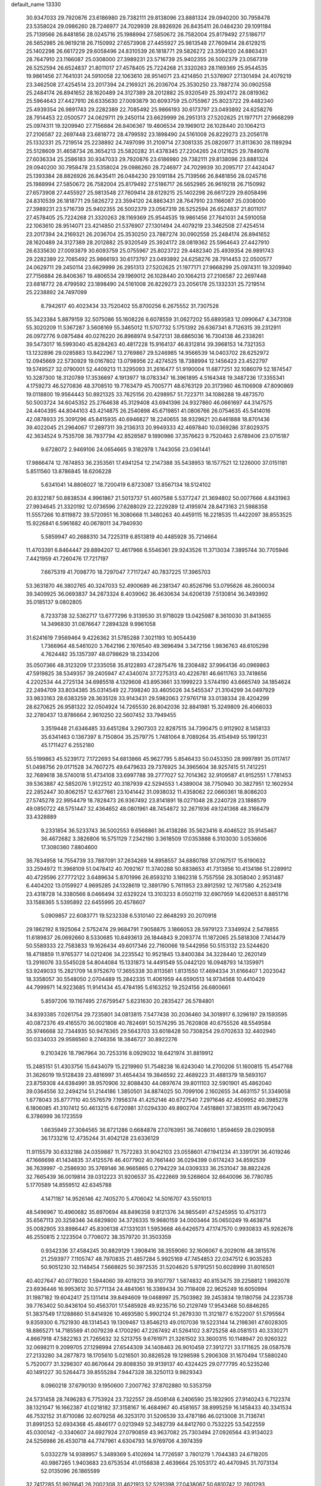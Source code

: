 default_name                                                                    
13330
  30.9347033  29.7920876  23.6186980  29.7382111  29.8138096  23.8881324
  29.0940200  30.7958478  23.5358024  29.0986260  28.7246977  24.7029939
  28.8826926  26.8435411  26.0484230  29.1091184  25.7139566  26.8481856
  28.0245716  25.1988994  27.5850672  26.7582004  25.8179492  27.5186717
  26.5652985  26.9619218  26.7150992  27.6573908  27.4455927  25.9813548
  27.7609414  28.6129215  25.1402298  26.6617229  29.6058496  24.8310539
  26.1818771  29.5826272  23.3594120  24.8863431  28.7647910  23.1166087
  25.0308000  27.3989231  23.5716739  25.9402355  26.5002379  23.0567319
  26.5252594  26.6524837  21.8011017  27.4578405  25.7224268  21.3320263
  28.1169369  25.9544535  19.9861456  27.7641031  24.5910058  22.1063610
  28.9514071  23.4214850  21.5376907  27.1301494  24.4079219  23.3462508
  27.4254514  23.2017394  24.2169321  26.2036704  25.3530250  23.7887274
  30.0902558  25.2484174  26.8941652  28.1620489  24.3127389  28.2012882
  25.9320549  25.3924172  28.0819362  25.5964643  27.4427910  26.6335630
  27.0093879  30.6093759  25.0755967  25.8023722  29.4482340  25.4939354
  26.9891743  29.2282389  22.7085492  25.9866193  30.6173797  23.0493892
  24.6258276  28.7914453  22.0500577  24.0629711  29.2450114  23.6629999
  26.2951313  27.5202625  21.1977171  27.9668299  25.0974311  19.3209940
  27.7156884  26.8406367  19.4806534  29.1969012  26.1028440  20.1064213
  27.2106587  22.2697448  23.6818772  28.4799592  23.1898490  24.5161008
  26.8229273  23.2056178  25.1332331  25.7219514  25.2238892  24.7497099
  31.2109714  27.3081335  25.0820977  31.8113630  28.1189294  25.5128609
  31.4658734  26.3654213  25.5820282  31.4378345  27.2204265  24.0121625
  29.7849078  27.6036334  25.2586183  30.9347033  29.7920876  23.6186980
  29.7382111  29.8138096  23.8881324  29.0940200  30.7958478  23.5358024
  29.0986260  28.7246977  24.7029939  30.2095717  27.4424047  25.1393384
  28.8826926  26.8435411  26.0484230  29.1091184  25.7139566  26.8481856
  28.0245716  25.1988994  27.5850672  26.7582004  25.8179492  27.5186717
  26.5652985  26.9619218  26.7150992  27.6573908  27.4455927  25.9813548
  27.7609414  28.6129215  25.1402298  26.6617229  29.6058496  24.8310539
  26.1818771  29.5826272  23.3594120  24.8863431  28.7647910  23.1166087
  25.0308000  27.3989231  23.5716739  25.9402355  26.5002379  23.0567319
  26.5252594  26.6524837  21.8011017  27.4578405  25.7224268  21.3320263
  28.1169369  25.9544535  19.9861456  27.7641031  24.5910058  22.1063610
  28.9514071  23.4214850  21.5376907  27.1301494  24.4079219  23.3462508
  27.4254514  23.2017394  24.2169321  26.2036704  25.3530250  23.7887274
  30.0902558  25.2484174  26.8941652  28.1620489  24.3127389  28.2012882
  25.9320549  25.3924172  28.0819362  25.5964643  27.4427910  26.6335630
  27.0093879  30.6093759  25.0755967  25.8023722  29.4482340  25.4939354
  26.9891743  29.2282389  22.7085492  25.9866193  30.6173797  23.0493892
  24.6258276  28.7914453  22.0500577  24.0629711  29.2450114  23.6629999
  26.2951313  27.5202625  21.1977171  27.9668299  25.0974311  19.3209940
  27.7156884  26.8406367  19.4806534  29.1969012  26.1028440  20.1064213
  27.2106587  22.2697448  23.6818772  28.4799592  23.1898490  24.5161008
  26.8229273  23.2056178  25.1332331  25.7219514  25.2238892  24.7497099
   8.7942617  40.4023434  33.7520402  55.8700256   6.2675552  31.7307526
  55.3423384   5.8879159  32.5075086  55.1608226   6.6078559  31.0627202
  55.6893583  12.0990647   4.3473108  55.3020209  11.5367287   3.5608169
  55.3465012  11.5707732   5.1751392  26.6367341   8.7126315  39.2312911
  26.0972776   9.0875484  40.0276220  26.8968974   9.5472131  38.6865036
  16.7304138  46.2338261  39.5473017  16.5993040  45.8284263  40.4817228
  15.9164137  46.8312814  39.3968153  14.7321353  13.1232896  29.0285883
  13.8422967  13.2769867  29.5246985  14.9566539  14.0403702  28.6252972
  12.0945669  22.5730929  19.0167802  13.0798956  22.4274525  18.7388994
  12.1456423  23.4522797  19.5749527  32.0790001  52.4409213  11.3295093
  31.2616477  51.9190004  11.6877251  32.1086079  52.1874547  10.3287300
  18.3120789  17.3536697   4.1913977  18.0783347  16.3961895   4.5164348
  19.3487236  17.3355341   4.1759273  46.5270836  48.3708510  19.7763479
  45.7005771  48.6763129  20.3173960  46.1106908  47.8090869  19.0118800
  19.9564443  50.8921325  33.7625156  20.4298957  51.7223711  34.1086288
  19.4873570  50.5003724  34.6045352  25.2764638  45.3129408  43.6941396
  24.9327860  46.0661697  44.3147575  24.4404395  44.8044103  43.4214875
  26.2540898  45.6719851  41.0806766  26.0754635  45.5414016  42.0878933
  25.3091296  45.8415935  40.6946827  18.2240655  38.9329621  20.6461888
  18.8701436  39.4022045  21.2964067  17.2897311  39.2136313  20.9949333
  42.4697840  10.0369286  37.8029375  42.3634524   9.7535708  38.7937794
  42.8528567   9.1890986  37.3576623   9.7520463   2.6789406  23.0715187
   9.6728072   2.9469106  24.0654665   9.3182978   1.7443056  23.0361441
  17.9866474  12.7874853  36.2353561  17.4941254  12.2147388  35.5438953
  18.1577521  12.1226000  37.0151181   5.8511560  13.8786845  18.6206228
   5.6341041  14.8806027  18.7200419   6.8723087  13.8567134  18.5124102
  20.8322187  50.8838534   4.9961867  21.5013737  51.4607588   5.5377247
  21.3694802  50.0077666   4.8431963  27.9934645  21.3320192  12.0736596
  27.6288029  22.2229289  12.4195974  28.8473163  21.5988358  11.5557266
  10.8119872  39.5720951  16.3080668  11.3480263  40.4459115  16.2218535
  11.4422097  38.8553525  15.9226841   6.5961682  40.0678011  34.7940930
   5.5859947  40.2688310  34.7225319   6.8513819  40.4485928  35.7214664
  11.4703391   6.8464447  29.8894207  12.4617966   6.5546361  29.9243526
  11.3713034   7.3895744  30.7705946   7.4421959  41.7260476  17.7217197
   7.6675319  41.7098770  18.7297047   7.7117247  40.7837225  17.3965703
  53.3631870  46.3802765  40.3247033  52.4900689  46.2381347  40.8526796
  53.0795626  46.2600034  39.3409925  36.0693837  34.2873324   8.4039062
  36.4630634  34.6206139   7.5130814  36.3493992  35.0185137   9.0802805
   8.7233738  32.5362717  13.6777296   9.3139530  31.9718029  13.0425987
   8.3610030  31.8413655  14.3496830  31.0876647   7.2894328   9.9961058
  31.6241619   7.9569464   9.4226362  31.5785288   7.3021193  10.9054439
   1.7366964  48.5461020   3.7642196   2.1976540  49.3696494   3.3472156
   1.9836763  48.6105298   4.7624482  35.1357397  48.0798629  18.2334206
  35.0507366  48.3123209  17.2335058  35.8122893  47.2875476  18.2308482
  37.9964136  40.0969863  47.5919825  38.5349357  39.2405947  47.4340074
  37.7275313  40.4226781  46.6611763  33.7418656   4.2202534  44.2725134
  34.6985518   4.1329608  43.8953661  33.1999223   3.5744190  43.6665749
  34.1854624  22.2494709  33.8034385  35.0314549  22.7398240  33.4605026
  34.5455347  21.3104299  34.0497929  33.9833163  28.6383259  28.3635128
  33.9143431  29.5982063  27.9761718  33.0138334  28.4204299  28.6270625
  26.9581322  32.0504924  14.7265530  26.8042036  32.8841981  15.3249809
  26.4066033  32.2780437  13.8786664   2.9610250  22.5607452  33.7949455
   3.3519448  21.6346485  33.6451284   3.2907303  22.8287515  34.7390475
   0.9112902   8.1458133  35.6341463   0.1367397   8.7150804  35.2579775
   1.7481064   8.7089264  35.4154949  55.1991231  45.1711427   6.2552180
  55.5199863  45.5239172   7.1722693  54.6813866  45.9627795   5.8546433
  50.0453350  28.9997891  35.0117417  51.0498756  29.0171528  34.7607275
  49.6479633  29.7376925  34.3965604  38.9257415  51.7412251  32.7689618
  38.5740018  51.4734108  33.6997788  39.2777027  52.7014362  32.9109587
  41.9152551   1.7781453  39.5363887  42.5852076   1.9122512  40.3187939
  42.5294553   1.4389004  38.7750940  30.3827951  12.1602934  22.2852447
  30.8062157  12.6377661  23.1041442  31.0938032  11.4358062  22.0660361
  18.8086203  27.5745278  22.9954479  18.7828473  26.9367492  23.8141891
  18.0271048  28.2240728  23.1888579  49.0850722  48.5751447  32.4364652
  48.0801961  48.7454872  32.2671936  49.1241368  48.3166479  33.4328889
   9.2331854  36.5233743  36.5002553   9.6568861  36.4138286  35.5623416
   8.4046522  35.9145467  36.4672682   3.3826806  16.5751129   7.2342190
   3.3618509  17.0353888   6.3103030   3.0536606  17.3080360   7.8804600
  36.7634958  14.7554739  33.7887091  37.2634269  14.8958557  34.6880788
  37.0167517  15.6190632  33.2594972  11.3968109  51.0478412  40.7092167
  11.3740288  50.8838653  41.7313856  10.4134186  51.2289912  40.4729596
  27.7772122   3.6489634   5.8701996  26.8593210   3.1862318   5.7557556
  28.3058040   2.9531487   6.4404202  13.0159927   4.9695285  24.1328619
  12.3891790   5.7611953  23.8912592  12.7617580   4.2523418  23.4318728
  14.3380566   8.0466494  32.6329224  13.3103233   8.0502119  32.6907959
  14.6206531   8.8851716  33.1588365   5.5395892  22.6455995  20.4578607
   5.0909857  22.6083771  19.5232338   6.5310140  22.8648293  20.2070918
  29.1862192   8.1925064   2.5752474  29.9684791   7.9058875   3.1866053
  28.5979123   7.3349924   2.5478855  11.6189837  26.0692660   8.5330685
  10.8493613  26.1844843   9.2093774  11.1872065  25.5818308   7.7414479
  50.5589333  22.7583833  19.1626434  49.6017346  22.7160066  19.5442956
  50.5153132  23.5244620  18.4718859  11.9765377  14.0212406  34.2235542
  10.9521845  13.8400384  34.3228440  12.2620149  13.2916076  33.5545028
  54.8044084  15.1331873  14.4491549  55.0442120  16.0948793  14.1359971
  53.9249033  15.2821709  14.9752670  17.3655338  30.8113581   1.8131550
  17.4694334  31.6166407   1.2023042  18.3358057  30.5548050   2.0704489
  15.2842335  11.4061959  44.6590513  14.9734568  10.4410429  44.7999971
  14.9223685  11.9141434  45.4784195   5.6163252  19.2524156  26.6800661
   5.8597206  19.1167495  27.6759547   5.6231630  20.2835427  26.5784801
  34.8393385   7.0261754  29.7235801  34.0813815   7.5477438  30.2036460
  34.3018917   6.3296197  29.1593595  40.0872376  49.4165570  36.0021808
  40.7824691  50.1574295  35.7620808  40.6755526  48.5549584  35.9746668
  32.7344935  50.9476365  29.5643703  33.6018428  50.7308254  29.0702633
  32.4402940  50.0334033  29.9586560   8.2746356  18.3846727  30.8922276
   9.2103426  18.7967964  30.7253316   8.0929032  18.6421974  31.8819912
  15.2485151  51.4303756  15.6434079  15.2219960  51.7548238  16.6243040
  14.2700206  51.1600815  15.4547768  31.3626019  19.5128439  23.4816997
  31.4654434  19.3846592  22.4689223  31.4881379  18.5693107  23.8759308
  44.6384991  38.9570906  32.8088430  44.0897674  39.8011103  32.5901901
  45.4862040  39.0364556  32.2494214  51.2144186   1.3850501  34.8874025
  50.7099106   2.1602655  34.4631157  51.3349058   1.6778043  35.8777110
  40.5576579   7.1956374  41.4252146  40.6727540   7.2971646  42.4509952
  40.3985278   6.1806085  41.3107412  50.4613215   6.6720981  37.0294330
  49.8902704   7.4518861  37.3835111  49.9672043   6.3786999  36.1723559
   1.6635949  27.3084565  36.8721286   0.6684878  27.0763951  36.7408610
   1.8594659  28.0290958  36.1733216  12.4735244  31.4042128  23.6336129
  11.9115579  30.6332188  24.0359887  11.7572283  31.9042103  23.0558601
  47.1941234  41.3391791  36.4019246  47.1666698  41.1434835  37.4125576
  46.4077902  40.7661440  36.0294399   0.6174243  34.8592539  36.7639997
  -0.2586930  35.3769146  36.9665865   0.2794229  34.0309333  36.2531047
  38.8822426  32.7665439  36.0019814  39.0312223  31.9206537  35.4222669
  39.5268604  32.6640096  36.7780785   5.1770589  14.8559512  42.6345788
   4.1471187  14.9526146  42.7405270   5.4706042  14.5016707  43.5501013
  48.5496967  10.4960682  35.6970694  48.8496358   9.8121376  34.9855491
  47.5245955  10.4753173  35.6567113  20.3258346  34.6829800  34.3726335
  19.9680159  34.0003464  35.0650249  19.4638714  35.0082905  33.8986447
  45.8306138  47.1331031   1.5953668  46.6426573  47.1747570   0.9930833
  45.9262678  46.2550815   2.1223504   0.7706072  38.3579720  31.3503359
   0.9342336  37.4584245  30.8829129   1.3908416  38.3559060  32.1606067
   6.2029016  48.3815576  21.2593977   7.1105747  48.7970835  21.4857284
   5.9925169  47.7454853  22.0347512   6.9035283  50.9051230  32.1148454
   7.5668625  50.3972535  31.5204620   5.9791251  50.6028999  31.8016501
  40.4027647  40.0778020   1.5944060  39.4019213  39.9107797   1.5874832
  40.8153475  39.2258812   1.9982078  23.6936446  16.9953612  30.5771134
  24.4841061  16.3389434  30.7118408  22.9625249  16.6050994  31.1987182
  19.6042417  25.1311414  39.8494609  19.0468997  25.7503982  39.2453834
  19.1180756  24.2235738  39.7763402  50.8436104  50.4563701  17.5485928
  49.9235716  50.2129749  17.9543468  50.6846265  51.3837549  17.1288660
  51.8414926  10.4693580   5.9902124  51.2679330  11.3121877   6.1522007
  51.5795564   9.8359300   6.7521930  48.1314543  19.1309467  13.8546213
  49.0107036  19.5223144  14.2198361  47.6028305  18.8865271  14.7185569
  41.0079239   4.1700290  47.2267492  41.5264102   3.8725258  48.0581513
  40.3330271   4.8667918  47.5822163  21.7265632  32.5213755   9.6761971
  21.3261502  33.3600315  10.1148947  20.9260322  32.0698211   9.2099705
  27.1298994  27.6544309  34.1408463  26.9010459  27.3912721  33.1711625
  28.0587578  27.2133280  34.2877873  18.1705610   5.0216501  30.8826528
  19.1298598   5.2906308  31.1670494  17.5880240   5.7520077  31.3298307
  40.8670644  29.8088350  39.9139137  40.4324425  29.0777795  40.5235246
  40.1491227  30.5264473  39.8555284   7.9447328  38.3250113   9.9829343
   8.0960218  37.6790130   9.1950600   7.2007762  37.8702880  10.5353759
  24.5731458  28.7496283   6.7753924  23.7322557  28.4508148   6.2406590
  25.1832905  27.9140243   6.7122374  38.1321047  16.1662387  41.0218182
  37.3158167  16.4684967  40.4581657  38.8995259  16.1458433  40.3341534
  46.7532152  31.8710086  32.6079258  46.3253170  31.5206539  33.4787186
  46.0213008  31.7136741  31.8991253  52.6934368  45.4846177   0.0213949
  52.3482739  44.8412760   0.7532225  53.5422559  45.0300142  -0.3340607
  24.6927924  27.0790859  43.9637082  25.7303494  27.0926564  43.9134023
  24.5256986  26.4530718  44.7747961   4.6304793  14.9769706   4.3974359
   5.0332279  14.9389957   5.3489369   5.4102694  14.7726597   3.7801279
   1.7044383  24.6718205  40.9867265   1.9403683  23.6753534  41.0158838
   2.4639664  25.1053172  40.4470945  31.7073134  52.0135096  26.1865599
  32.7417285  51.9976641  26.2002308  31.4621913  52.5291398  27.0438067
  50.6810742  12.2601293  24.7417388  51.6190126  12.5045408  24.4064536
  50.1201699  12.1377559  23.8874636  14.0226145  52.3636085  33.8762468
  13.4661374  52.5804295  33.0284564  14.4411477  53.2742288  34.1263776
  31.9623651  51.8156924   8.7147732  32.3007439  51.0151600   8.1502201
  31.0806469  52.0770820   8.2369156  53.6043696  35.2416312  25.1276800
  53.1133986  35.2213569  24.2167138  52.9780031  34.6769923  25.7361771
  15.2911931  41.5771603  35.2117386  15.4140820  42.6021278  35.2539554
  14.4042254  41.4295252  35.7340444   4.8021703   4.8979909   4.3955813
   4.1950824   4.6064158   5.1752598   4.9835158   5.8967365   4.5976000
  48.3497683  40.6442156  24.1520477  48.4018646  39.6430124  23.8931710
  49.1744872  41.0508104  23.6841058  44.5341764  20.7686588  33.3638452
  45.2096186  21.1570947  32.6851483  45.1362579  20.4102664  34.1267604
   0.4616064  31.7621631  40.4329887   0.6200467  31.4277649  41.3790721
   0.4321096  32.7943052  40.5264862  12.6406348  23.2035242  10.4433475
  13.0301601  22.5147884  11.1092825  11.7101857  23.4159060  10.8348392
  56.0022271  34.0500621  25.1530682  55.0973105  34.5560630  25.2112080
  56.6713577  34.7997316  24.9132938  49.2760661  38.4367341  14.1178055
  50.1763397  37.9303980  14.1502453  49.4383142  39.1811464  13.4351013
  41.0649714  26.9614404  23.1647758  40.9346975  26.4149193  24.0324779
  41.7426395  26.3983625  22.6249300  50.1172060  31.1257386  12.4766679
  49.7630612  31.2998803  11.5218820  50.4955637  30.1685314  12.4251206
  51.2303276  14.6467541  35.4410240  50.3670151  14.1561138  35.7266870
  51.7637190  13.9136959  34.9421243  38.0458612  14.9657891  36.1528972
  37.8198157  14.4879558  37.0511130  39.0629277  14.8710193  36.0851522
  28.3756113   7.5785751  17.7435604  28.1643693   7.0830514  16.8530251
  29.3912311   7.4366614  17.8529378  17.5868919  20.0437190  41.5908368
  18.4883736  20.3921458  41.2434706  17.2482005  19.4210063  40.8421270
  34.6389860   9.2058600  26.3326368  35.3523761   9.9562565  26.3534267
  34.6596804   8.7961477  27.2581421  32.0133119  14.1227159  29.0608486
  32.4135064  15.0788726  29.0235945  31.0874064  14.2394776  28.6185668
   4.8874291  44.7868689  19.3110889   5.8678546  44.9806630  19.5879749
   4.9810712  44.0436317  18.6031893  10.5437241  43.4562295  42.0051266
  11.3787017  42.8470802  42.0231980  10.0123882  43.1458335  42.8387003
  29.2962386  23.9854644  37.6068057  28.4520025  23.4072047  37.5122527
  28.9436713  24.8810102  37.9723433  18.0233775  15.5274607  36.1229311
  17.8895158  14.4992753  36.1153993  18.7557426  15.6539030  36.8466039
  50.4204607  49.9408355  41.6713363  51.3975997  49.8082141  41.9175941
  49.9508920  50.1302076  42.5761888  21.1527824  22.5849075  29.4124109
  21.9995705  23.1651915  29.5558551  20.6432794  23.1073340  28.6710855
  42.8499917  25.5343647  21.6916369  43.6743181  26.1315000  21.4982327
  42.5225847  25.2813342  20.7435962  37.5083069  24.1046269  38.8695826
  38.2353419  24.1921136  38.1363205  37.6479873  23.1553882  39.2438016
  16.4671926   8.2123246  41.8597265  17.0914654   8.2213518  42.6787212
  16.6953549   7.3062463  41.4014133  44.3886288  50.0093237  29.3721658
  44.1077415  50.3776245  30.3059525  43.4951670  50.0809229  28.8439539
   8.5916412   9.7882472  23.4445777   9.3681513   9.8348547  24.1221683
   7.7842316  10.1340226  23.9729697  18.7805423  49.7651579  20.0933253
  19.1889748  48.9551942  20.5793282  18.3916964  50.3445505  20.8405747
  38.3968605  53.9684552   1.0384260  39.3467902  54.3523858   1.1444094
  38.5527874  52.9653046   0.8536669  21.6131830  27.8576460   9.6282650
  20.7915252  27.7670013  10.2425483  21.2470960  28.3259184   8.7853094
  35.8870204  31.6379125  29.6962047  34.8853091  31.8773105  29.7973846
  36.2700261  31.8625985  30.6299120  21.9490197  45.5298126  30.2087328
  21.3056106  44.7230915  30.3032766  22.8691904  45.1178836  30.4517717
  19.2242848  20.3121761  32.4770665  18.2807740  20.5346984  32.8439688
  19.6745431  19.8197844  33.2643457  18.5180766  48.7624757  11.0773555
  18.4266246  49.5318755  11.7444748  17.5726590  48.4477411  10.8778520
  19.6842665  23.8652363  27.6203655  19.5134313  24.8805390  27.7152957
  18.7464755  23.4734003  27.4463298   5.4785382  13.7044334  22.4151642
   6.3536715  13.6354778  21.8707647   5.1220103  12.7326519  22.4186824
  17.7149674   4.3274521  28.2605940  16.6918130   4.4883167  28.2460898
  17.9639972   4.5246460  29.2468425  51.4690865  10.6894954   3.1522420
  51.3114628  11.7059972   3.0899075  51.6109748  10.5146525   4.1525948
  34.5112544  20.3314820  43.5565534  33.5342399  20.5726766  43.3032371
  35.0240434  20.5366450  42.6787078  32.8177728  29.7110123  44.2621651
  31.8338187  29.6355191  44.5401364  33.2342208  28.8096799  44.5243916
  46.1475664   8.0378593  37.4502326  45.4172657   7.8252348  38.1531154
  46.3686672   7.1038625  37.0577148  35.2460486  28.9251240  47.4540253
  34.7355755  28.3543711  48.1504208  36.1379894  29.1376868  47.9303500
  48.6746827   6.1300933  18.0709696  48.5573902   5.1884900  17.6732424
  47.8002523   6.6176090  17.8527412  15.4752771  34.3204888   8.1318819
  15.0400461  35.2281170   8.3470888  16.3950019  34.5911753   7.7324972
  30.1872126  35.0475526  22.2935862  31.0178024  35.4292532  21.8131835
  30.5557975  34.1667826  22.7174248  28.4127122  40.6486650  37.2660007
  29.0485915  41.1180894  37.9296050  28.2429323  39.7328644  37.7066014
   6.2668016   0.4185985  35.4451302   6.9894835   0.1097419  34.7796882
   5.6464573   1.0122963  34.8499536  16.7469378  13.8801954  46.5419683
  15.9276706  13.3490159  46.9022776  16.3044788  14.5295388  45.8653216
  50.9796072  16.0817522   9.4687979  51.9130146  15.7240462   9.7216731
  50.5141861  15.2830424   9.0182866  45.4892350  18.5281472  21.3735684
  45.1417597  17.6333159  20.9768727  45.6879381  18.2665352  22.3591439
  53.1539462   5.3492536   9.8177466  53.0242505   4.7057791   9.0258531
  54.0978523   5.1783775  10.1542804  46.1212121  42.2576650  24.4511117
  45.7806897  41.9642298  25.3829912  46.9211293  41.6299365  24.2774413
  22.8298319   0.9495178  17.4442860  22.4152066   0.2792356  18.1060129
  23.3437800   1.6085792  18.0523226  13.7678699  44.1582508  47.6611991
  14.1122706  44.3764757  48.5950937  14.3491801  44.7423867  47.0360343
   7.2988943  25.5914020  14.1575897   7.5207107  24.7522433  13.5968392
   6.5343863  26.0461052  13.6531720  28.3171915  45.9792110  35.1663318
  28.2448624  46.6462430  34.3734190  28.6064444  45.1018075  34.6995384
  13.5158500  22.2724418   4.4462051  13.2301324  23.2506413   4.6425619
  12.6842144  21.8895537   3.9564660  11.1628314   4.5879157   6.4798384
  10.2512338   4.5595729   5.9938679  11.7951359   4.0987304   5.8287845
  42.2270185  35.3460227  38.4500897  41.2702323  35.7248884  38.3451893
  42.2466778  34.9899033  39.4145413   4.6323342  42.0269645  27.1074553
   4.0506345  41.3259092  26.6387957   4.4046574  41.9173482  28.1099902
   1.7753297  20.9515565  15.5365169   1.6397954  20.2972805  14.7433599
   1.6365842  21.8772233  15.0886084  29.0966338  48.2684964  18.7257917
  28.6151266  48.9656961  18.1484128  28.6806599  47.3723453  18.4658655
  34.6370150  50.8649036  22.0761856  33.6205106  51.0005397  22.1828561
  34.7626305  50.7112391  21.0641245  21.4271502  33.3322165  20.3741529
  22.0475407  33.7189015  19.6420690  21.8194541  32.3937548  20.5497232
  49.5247863   8.9750551  40.2976899  50.5351576   9.1959571  40.2644609
  49.2814823   8.8414320  39.2975504  25.0713440  41.1136630  17.7648138
  24.9478448  40.3704647  18.4864221  26.1041383  41.1432922  17.6619558
  46.9681922  36.4459037  12.7966506  45.9845930  36.1693905  12.6337275
  46.9216537  37.0104592  13.6549459   6.7325219  37.8539709  24.3590030
   6.1189118  37.9351647  23.5351837   7.5848801  38.3663986  24.0766081
   4.2913541  37.0390538   9.6993766   4.9971606  36.8605693  10.4350456
   4.3608240  38.0647577   9.5676622  15.3613815  51.8626701  18.3182137
  16.1823868  52.5008695  18.3191173  15.7212289  50.9960318  18.7200343
  49.6942641  23.4480621  44.1155254  49.7228722  22.6215436  43.4951161
  50.2624999  23.1679402  44.9259698  43.9155294  15.8805424  27.3667567
  44.7775348  15.9103670  27.9413496  43.2013201  15.5738969  28.0499350
  26.1007222  23.4608327  17.9027847  27.0990221  23.2900533  18.0044799
  26.0283187  24.2986505  17.3109955  51.7119927  31.0391747   8.8534205
  52.0497142  30.6549650   7.9651322  52.2456355  30.5344373   9.5720312
  30.0723354  13.8543575  36.7562648  29.7953567  13.2355870  37.5403714
  29.9651588  14.8028105  37.1628432  21.6612218  23.0998999  43.2133026
  22.6362936  23.1649603  43.5542868  21.4497912  22.0916769  43.3133912
  20.7723874  28.9358074   7.2933687  19.9966369  28.4383277   6.8100920
  21.5684587  28.7560864   6.6508834  35.9855760  44.1973199  36.8579377
  36.4129225  43.9720238  35.9410951  35.4467427  43.3433731  37.0838125
  10.9418031  52.6091510  15.5417980  11.7079956  51.9345982  15.4379323
  10.6972126  52.5641821  16.5403437  52.2885166   3.3557550  13.3945747
  51.9999803   4.0799331  12.7191642  51.5860508   3.4452271  14.1500374
  42.5630186  30.0908901   6.4958972  42.2653124  30.8413039   5.8494741
  42.0840444  29.2534476   6.1315078  44.5397667  39.5763893  38.9354571
  45.5163221  39.8558895  38.8192873  44.5646277  38.5428074  38.9285272
   2.9894670  23.6739582  31.1816643   3.1332560  22.7684417  30.7194675
   3.0952957  23.4626455  32.1840098  35.9039468  16.0656930   4.8841541
  35.3244915  15.7473946   4.0999889  36.8697459  15.9915287   4.5547902
  22.5157952  20.7841352  18.5179286  22.7843355  21.7076430  18.8785706
  21.4975793  20.7387525  18.6501267  49.2255260   4.0126244  32.9021766
  48.2185947   3.8812283  32.6917139  49.6797638   3.2684402  32.3484769
  50.3889443  52.2898773  40.1865941  50.2337872  52.0476318  39.1881985
  50.3594907  51.3754526  40.6596555  41.8333284  25.5294147  40.1936370
  40.8050987  25.5749210  40.2804356  42.0349666  24.5316767  40.4260126
  23.1686190  34.2797050  18.5065439  22.9682143  34.4513680  17.5112478
  24.1167284  33.8649005  18.4996666  16.5355406  33.0834041  42.5074695
  16.2958990  33.3308061  41.5276654  17.4857412  33.4995782  42.6028127
  14.8178693  48.0719471  38.4828361  15.3874081  48.7586803  39.0235517
  13.8501417  48.3582787  38.7251567  29.1402676  15.2820269   4.0159045
  28.5533268  16.0201037   3.6457489  29.2548783  14.6126961   3.2373003
   4.2518116  52.0612094  43.9359388   3.7339761  52.2281741  43.0616432
   3.6415411  51.4370156  44.4802726  35.4439943  26.0546073  32.6104710
  35.6277976  26.7234325  33.3790851  35.6748277  26.5804847  31.7622704
  13.3385299  38.7397022  24.9204145  13.9448059  39.0305619  25.7141877
  13.6442176  37.7740220  24.7329578  36.5446816  27.5505832   5.9971910
  37.5246703  27.8833106   6.0649212  35.9995532  28.3713085   6.3087844
  36.8279563  17.3920163  16.2366501  36.6039250  16.9942734  17.1666511
  36.6894565  16.5906795  15.5981660   9.8626309  20.2971073  47.2685689
  10.4839789  19.6861488  47.8284316  10.4862839  20.6278611  46.5096600
  45.4668903  46.5573841  24.8059098  45.0073347  46.2551084  23.9202000
  46.2809880  45.9105771  24.8516133   9.2253764  42.6637356  44.2166099
   8.4154427  42.0276122  44.1340191   9.9739241  42.0538299  44.5856697
  40.2108251  26.0311599  30.6677747  40.2258457  26.6031400  31.5322274
  40.0530157  26.7301856  29.9271245  41.1843449  47.3470303   4.9258282
  41.0362061  47.6027120   5.9133297  41.9053273  48.0407660   4.6170073
  29.1598062   2.3233779  24.4988866  29.6840441   1.5048912  24.1867097
  29.6628399   3.1310632  24.1262732  13.1156291  36.2215368  26.9797869
  13.3568028  36.7030471  27.8610028  13.0410305  35.2295261  27.2740205
  40.6640442  34.6735118   9.0036636  41.6670830  34.9028448   8.9954731
  40.2525222  35.3522158   9.6613409  50.9361582   8.7326938   8.0210809
  50.0340581   9.2485855   7.9878599  50.7540218   7.9270837   7.3890665
  43.9494668  12.0448372  16.0678567  43.4023653  12.8238106  15.6851277
  44.8370394  12.4623105  16.3617756  16.9531776   1.6803160  24.9126892
  16.9687881   1.8718751  23.8952159  15.9432205   1.7438262  25.1384339
  46.8037543  19.3045316  26.6326368  47.5186209  19.9436358  26.2381960
  45.9635388  19.5542465  26.0673268  11.1281358  29.1068587  37.1972146
  10.4685606  28.3292163  37.3531588  11.1952515  29.5380562  38.1424467
  51.7247423  10.8559395  16.6949170  51.6524440  11.8851274  16.5971417
  52.6654860  10.6463380  16.3294760   1.2493888  44.7865996   3.9507711
   0.7506155  44.8110219   4.8490033   0.7719268  45.4955941   3.3789067
  20.2867914   7.3870856  -0.1236088  21.0856080   7.2534314   0.5204410
  19.8649770   6.4510282  -0.1821907  14.9202027  19.9692874   1.2535024
  14.8309999  19.5110363   0.3368712  15.7867967  19.5520730   1.6483199
  40.6216453  42.4714563   8.6480907  40.1326838  41.9345790   7.9078594
  40.3611238  43.4513486   8.4154049  31.2846247  39.2094902  43.7933068
  31.5145004  39.1411161  44.8013033  30.2495939  39.1692580  43.7901132
  33.9042348  24.7472133  26.7166807  34.5515569  24.2295482  26.0915750
  34.0746874  25.7373234  26.4211310  31.2729332  16.3353711   5.3582427
  30.8637606  17.0745209   5.9475975  30.4532847  15.8828818   4.9228168
  26.3962568   4.0286788  32.1807869  26.3026463   5.0143902  32.4846824
  25.4769207   3.8568076  31.7226594   9.4309680  35.9274026  22.2195278
   9.0553048  35.3948974  23.0183455  10.4412280  36.0188971  22.4538159
  36.7953609  50.0358274   5.2454915  36.7220230  49.1332831   5.7527974
  35.9441559  50.5412114   5.5524555   0.9778718  15.1757345  25.9501961
   1.5563200  14.3722462  26.2152340   0.5580296  14.9095468  25.0522440
  26.4350557   1.3364733  41.1124752  26.2504117   1.3298128  40.0987765
  27.4043170   1.6082297  41.2053291  19.8045295   1.0772290  19.4488452
  19.3432393   0.7569996  20.3353229  19.7447231   2.1048006  19.5379301
   2.1448149  26.6330227  44.5061675   3.0029352  26.2721191  44.0667707
   1.3884816  26.1958967  43.9484105  25.1222438  50.2339383  16.7749488
  24.6228305  50.2900953  17.6832896  24.7319808  51.0466918  16.2580549
  49.9076843  51.9219500  13.9351435  49.5103342  52.6156489  13.2971271
  49.9219210  52.3804917  14.8538184  16.6044871  41.5549393  14.1241133
  16.0605361  42.2057328  13.5394062  15.9418607  41.2789929  14.8674045
  27.5018962  12.8210405  40.7882375  26.8343519  13.6071625  40.6648045
  26.9176830  12.0385956  41.0677587  38.1357952  51.2547495  35.4196952
  37.3415620  50.9433595  35.9945255  38.8866207  50.5864153  35.6599755
  49.3154009  31.4339465  15.0430090  49.5101367  31.2428085  14.0412892
  50.1815023  31.9214861  15.3456612  38.0974748  37.6619870  32.1551096
  38.9874154  37.7656972  31.6493344  37.5927415  38.5307270  31.9695888
  46.3685753  29.7022104  39.0045399  46.7913360  28.8135136  38.7032391
  47.1748391  30.3528605  39.0246415  32.8175381  31.2572800  24.7028591
  32.8616589  31.0521653  25.7088635  32.1155100  30.5915040  24.3390277
   3.6604734  41.8394015  40.0475396   4.5709180  41.6313519  40.4964393
   3.9262412  42.4808554  39.2767253  23.9832712   4.3957993   4.5528584
  23.0723263   4.4715563   4.0600217  23.7796822   4.7500580   5.4960970
  15.0201132   1.5191956  34.8958862  14.8236991   1.2267588  35.8644827
  15.9580284   1.9048999  34.9185155  23.2824747  26.9151400  16.3608150
  22.9410411  26.5052624  17.2430720  23.2066270  27.9306611  16.5058075
  18.7376260  45.9315288  35.7896525  18.0544769  46.6691254  36.0171641
  19.5460596  46.4594374  35.4160068  28.9084807  10.8604775   3.1553032
  29.1225898   9.8863725   2.8797136  27.9508686  10.7882831   3.5366001
  48.7055046  37.3951167  48.4169864  48.7780425  36.4036844  48.1274716
  48.3899975  37.8720470  47.5654316  22.3780777  48.6631410   4.8314066
  21.8562542  47.9716185   5.4146002  23.2582976  48.7820888   5.3576666
  31.4437390  50.2991873   3.6965944  32.1320128  51.0605825   3.7964586
  31.1984640  50.3199837   2.6952472   4.4321023  40.6931174  23.3173691
   5.1496791  41.3848775  23.0398975   3.6948140  40.8193649  22.6024495
  53.0811989   1.1548005  44.8957922  53.0474909   0.2342705  45.3609857
  54.0075291   1.5173854  45.1141289  20.2320125   3.3255257   8.4991422
  19.2216712   3.5049594   8.6642598  20.2802840   2.2936519   8.5292093
  12.9293123  45.1447825  10.3997208  12.6610637  44.7799384  11.3243156
  13.6552038  44.4925824  10.0800738  29.5991381   3.1541673  14.4078738
  30.2122394   3.7578650  13.8415652  29.7638058   3.4869456  15.3743165
  52.5543463   2.6504150  21.3430835  53.5523880   2.8375748  21.3385804
  52.3398191   2.3468195  20.3790276  40.1724129  34.3078456   1.7178851
  41.1915053  34.2017873   1.7190148  39.8325117  33.5961839   2.3724666
  22.8241759  37.8779458  33.8463186  23.7893027  38.1415206  33.5626214
  22.3152106  38.7788302  33.7371547  33.7879104  12.3237338  28.2290473
  33.0976021  13.0457959  28.5122194  33.3060589  11.8386201  27.4515563
  23.6525217  -0.7467730   3.4716611  24.3540461  -0.0235746   3.2914396
  23.3716316  -0.6300482   4.4390584  16.9238053   9.2111689  39.3198786
  16.7829868   8.9349150  40.3050702  16.0112870   9.6327417  39.0634663
  40.1567629   6.2909391  27.1121398  39.6815358   6.7276827  26.3064055
  40.2253467   5.2985467  26.8570848  52.6183308  40.6327791  41.5768303
  53.6266776  40.7448870  41.7829064  52.3386856  39.8263575  42.1314646
  18.2609980  46.2232458   8.7802256  18.8164438  45.5416080   9.2777286
  17.6075723  46.6126322   9.4659602  28.5987702  39.1802198  43.7206070
  27.7371189  38.9065227  44.2342029  28.5494478  40.2170419  43.7457600
   7.6039988  24.1026017  37.6687389   8.6155360  24.0058796  37.5438140
   7.2406297  24.4040362  36.7741901  38.6149425  39.6130025  11.1332609
  38.9387893  39.2359308  10.2291948  38.9763766  38.9388877  11.8252608
   7.1703257   4.7080366   3.1494733   6.9122323   4.3342443   2.2450793
   6.2799639   4.7167675   3.6881314  51.1219985  24.8318885   7.6214874
  50.6554381  24.4530661   6.7867913  51.7993356  24.1054991   7.8889081
  32.9691637  46.4491396   1.8510750  32.8372031  47.2244814   1.2038998
  32.0557792  45.9851445   1.9111110  45.3870676   4.0871448  14.6642204
  45.7835821   3.9900498  13.7056483  45.6446460   5.0586827  14.9147397
  49.1574597  35.5936633  29.3303418  48.4389604  35.7953001  30.0569103
  49.6472354  34.7708655  29.7173642   1.1326999   1.2489000  10.8212863
   2.1052148   1.0154614  11.0425842   0.5582619   0.6559223  11.3989164
  36.4645422  30.1650271  37.9328766  35.4533480  30.0852049  37.7241003
  36.5139468  31.0188923  38.5117555  25.7549957  18.9376622  41.2835953
  26.3532061  19.7457748  41.5320055  24.8096219  19.2609871  41.5693492
  40.1543332  13.0839246  42.0477961  40.1806794  13.4228944  41.0732135
  40.0776783  13.9253676  42.6160517  22.5559664  18.2415326   1.0488499
  22.7110945  17.2283359   0.9538431  22.7456477  18.4262411   2.0444340
  38.9033658   3.6506382  19.9331327  39.4786052   3.0688746  20.5816575
  38.9748821   4.5930341  20.3905924   4.2407746  10.8704003  43.1470015
   3.9552491  11.0978414  44.1184828   5.2143299  11.2162411  43.1116225
  33.2970226  24.8817883  17.1970619  33.4702129  24.9612328  16.1841267
  34.2387963  24.7677424  17.6036844  23.2064577  31.6039701  11.8198500
  22.6728292  31.9759514  11.0138458  23.3026667  30.5967742  11.5789978
  35.0890213  13.1766680   9.2087759  35.3574643  13.4646246   8.2519782
  34.9889019  14.0706565   9.7051353  54.4629739  13.6297858  12.2274778
  54.5020509  14.2000452  13.0917209  55.4037015  13.1959611  12.1981823
   1.5097690  26.0881814  21.3271632   0.5193735  26.1900195  21.1267943
   1.7894273  27.0148673  21.7096091  42.6677289  40.2788495  11.9842149
  41.7972149  40.7505165  11.6942962  43.3413253  41.0511884  12.0820690
  45.1398773  36.2123878   9.8471103  44.4776890  35.6526118   9.2868673
  44.7680111  36.1282024  10.8080948  37.2278335  49.7627171   2.5649081
  37.9861093  49.0639979   2.6945565  36.9393593  49.9575272   3.5408842
   8.1519833  39.2836810  16.6359802   9.1676395  39.4458090  16.4665913
   8.1340361  38.2758728  16.8870997  51.9600946  33.6215149  26.5249939
  50.9581278  33.4251231  26.5485554  52.3571092  33.0804862  27.3009546
  14.2247228  18.4926017  48.0248793  14.3251427  18.2953358  47.0160279
  13.2067499  18.6100732  48.1470685  17.9870710  50.3011575  29.6307254
  17.7458996  49.2998373  29.6111150  18.4560396  50.4667374  28.7316821
  12.7007076  37.9528905  38.7946402  13.1715413  38.0512526  37.8948123
  13.4521481  37.5852596  39.4194615  44.4435556  48.9277086  25.3693548
  44.8740324  48.0137432  25.1138677  44.3111233  48.8578912  26.3771331
  47.2021816   8.4118915  11.7187504  47.9893447   8.1619302  11.0827321
  47.2128783   9.4272077  11.7355117   4.6882088  15.2314027  26.8809529
   5.3159266  14.8905587  26.1233638   4.2764952  16.0860960  26.4513019
  38.3215968  10.2029242  13.9965121  38.2191265   9.8929240  14.9759570
  37.3464844  10.3305999  13.6807615   9.5050426  20.4922796  25.7432769
   8.6509788  20.7248787  25.2116163   9.3199897  19.5418746  26.0986510
   5.8739959  31.9632377   5.7753425   5.6173231  32.4341348   4.8941974
   5.5972939  32.6495455   6.5012487  37.0223283  35.4120983   6.0944441
  37.9611347  35.8202388   5.9429646  36.4596931  36.2090675   6.4285373
  48.0878529  31.8071125  35.8767741  48.8819860  32.0012932  36.5101462
  48.5542862  31.5520180  34.9902330  40.9656633  17.1012607  35.5210433
  40.9790727  16.0711302  35.5456928  41.1266512  17.3234433  34.5221174
  26.9545841  13.6394486   7.6988771  26.7363957  12.8018460   8.2508707
  26.0506951  13.9016697   7.2724616  12.9979339   3.8205930  43.5375397
  12.8864094   4.5565177  44.2499471  13.5960217   4.2972436  42.8243302
  32.5822338  36.5199298  16.8711651  32.8982798  36.5901716  15.8829340
  33.3204636  37.0339438  17.3827937  52.1241580  31.4442389  23.2047229
  53.0917871  31.7831888  23.3118786  51.5456667  32.2812622  23.3505585
  17.1762727   5.9635164  40.5908409  16.6300330   5.2489469  40.1013522
  18.1478764   5.7845335  40.3379670  26.5184680  30.7241230  18.9568548
  26.9172082  30.3821924  18.0677435  27.3071019  30.6647878  19.6187365
  49.7787808  23.8457239   5.5000156  50.1085884  22.9164915   5.1902249
  49.9259288  24.4325025   4.6562186  23.1850974  17.1618434  12.6667468
  23.8072208  17.1814884  11.8406378  22.3208703  16.7346497  12.2877265
  39.8842982  22.3618166  22.2373518  40.4947090  22.4935374  21.4265509
  38.9979888  22.8234208  21.9626613  55.3300328  30.0211955  19.3897756
  55.2958111  30.9006080  19.9378901  55.7081564  29.3376953  20.0421139
  49.7093569  23.3551029  26.7664094  50.0044432  22.6544001  27.4657106
  48.6894496  23.2226314  26.7086796  12.8850708  33.7001600  27.8070292
  11.8567299  33.6149036  27.7112380  13.2491590  33.1502044  27.0140770
  45.6332907   9.1805353   3.4121523  45.9580105   8.6517677   2.6086431
  45.8003433   8.5649107   4.2237331   6.3185060   4.4092129  10.6549245
   6.2556440   5.4052389  10.9165221   5.5748352   4.2894865   9.9528019
  52.0499591  31.8638144   3.3943651  51.4878207  31.0700898   3.7404396
  52.4972688  32.2331295   4.2473303  23.9661904   7.2722749  44.5767900
  23.9088407   7.7381899  45.4998599  24.6171845   6.4937629  44.7414763
   5.8488769  43.8879557  13.3502732   6.8382803  43.6153730  13.4026086
   5.7980863  44.5142691  12.5330911   1.2626846  27.0158490  28.0016311
   1.4909143  28.0152320  27.9333849   1.9153403  26.6515966  28.7082205
   9.7493260  47.8603801  19.2960035  10.3773776  47.1522420  19.6985793
  10.2565528  48.1999705  18.4685543  53.8406378  28.9296788  45.5895756
  53.5067800  27.9700211  45.4088387  53.6281266  29.0842196  46.5818954
  42.2834687  40.6780587   4.6769955  43.1861088  40.7514551   4.1912317
  42.0149614  41.6488946   4.8691068  18.7794338   3.5898090  43.6012378
  19.1458087   3.6626526  44.5589017  18.0754669   4.3481535  43.5500667
   4.3692349  52.6444877  21.0051078   5.0331369  52.6391022  20.2079302
   4.1571484  51.6304145  21.1177456   8.1293974  10.8377330  20.9213567
   8.4250508  10.3746802  21.7905238   8.7986518  10.5035351  20.2125707
  48.7720392   8.7248682  37.7578333  47.7797392   8.4349731  37.6993047
  48.8398530   9.4664567  37.0402413   8.7492282  35.5987256  46.6893226
   8.3437663  34.8345255  47.2436960   9.7714726  35.4488863  46.7796902
   4.8156556  48.2566478  38.2557860   5.5432855  47.6532419  38.6741509
   5.2929797  48.6912991  37.4520236  27.3428726  29.1912514  30.9890028
  27.8573997  29.2110152  30.0956497  27.2336759  28.1833151  31.1841944
  27.6365713   6.4148780  15.4549323  27.7672352   6.7098240  14.4962158
  26.8081358   5.8049278  15.4450379  44.1726545  50.6739816  39.6272871
  45.1352866  50.3282961  39.4833212  44.2869384  51.3975836  40.3601819
  32.6819382  41.4762294  43.3062916  32.1788784  40.5888427  43.4497707
  33.6707178  41.2248960  43.3858951  40.3070677  26.8041278  18.3087274
  40.4685394  27.2456372  17.3827278  40.1015255  27.6291441  18.9061914
  31.5012865  13.6215408  10.9012315  31.2508739  12.7493210  11.4004268
  31.2519298  13.3886372   9.9175395  14.8276863  43.0617118  25.4649551
  14.0446232  42.7760283  24.8538368  14.5742243  42.6878359  26.3863111
  44.4215917  42.3272856  12.4476920  43.7732321  42.4500942  13.2493759
  45.3486366  42.2750785  12.9137500  15.0918534  28.0705890  26.9000619
  14.7389165  27.1859145  27.2758160  16.0552012  28.1387751  27.2657871
  52.9695434  29.5676810  48.2244470  53.2639848  29.7261940  49.1985413
  52.9016012  30.5231856  47.8346706  33.9244525  49.3717626  34.2103256
  33.7274486  49.6078005  35.1994752  34.0343172  50.2708837  33.7505409
  31.3245120  48.7205511  20.1371210  30.4628828  48.5033473  19.5934358
  31.4921935  49.7141252  19.9100955  46.7984625  42.1917933  13.6808203
  47.6259860  42.3828420  13.0868386  46.9831738  42.7836273  14.5157004
  18.6931040  40.9867935   9.4446689  19.4555675  40.9250458   8.7425923
  19.2146666  41.1286732  10.3283753  17.5019204  52.1004308  24.8851796
  17.9290043  51.8005991  25.7595157  17.3327369  53.1059484  24.9941197
  48.8359063  40.4217144  34.4457408  48.1993671  40.6546953  35.2273954
  49.7233228  40.1921181  34.9300208  51.9761628  46.2755942  14.4942226
  51.9284283  47.2419163  14.8683008  51.6945840  45.7093535  15.3213497
  20.4538337  17.0175754   8.9226984  21.0382475  16.8930557   8.0831730
  20.3643779  18.0419785   9.0139854  47.9969332  22.4304415  20.0039596
  47.5804746  22.8914862  19.1780594  47.7390600  21.4385595  19.8832262
  31.2185965   4.8441283   8.7296715  30.4466580   4.2353029   9.0466804
  31.0240263   5.7442663   9.1983587  36.3254273  24.9558105  29.3863770
  35.6449775  24.1914498  29.2442791  36.7835099  25.0298186  28.4546061
  23.3583980  32.5544973  22.9499587  23.0918960  31.8541785  22.2384170
  23.3704116  33.4390732  22.4350337   0.7144541  32.4858030   5.1385046
   1.4135579  33.2625284   5.1645253   0.7424863  32.1948295   4.1478105
  22.5064937   9.3080611   9.0012700  22.8850159  10.1811372   9.3955608
  22.1827999   9.5706895   8.0616350  16.1923700  22.3501277  29.5683658
  17.1494183  22.1021366  29.8940527  15.6204622  22.1989759  30.4201973
  15.3602951  20.1521071  44.3866945  15.4156430  20.9616081  45.0264013
  16.3457740  19.8462959  44.3067795  37.0845902  12.2948552   5.7161461
  36.8248808  13.0953458   6.3175669  36.5502812  11.5083172   6.1190763
  38.7139397  25.8117849   2.6282195  38.2335475  26.2727292   1.8434585
  39.6214237  25.5270779   2.2301649  40.8259831  16.8245346  11.8434663
  41.6138738  16.5500490  12.4519456  41.2797266  17.2984019  11.0511227
  54.9241516   7.8175202  21.8011602  54.6056440   8.5042529  22.4782855
  55.5095811   8.3472128  21.1391341  23.2422350  27.8931877  35.3175383
  23.1930666  28.8679279  35.6398058  23.4839230  27.9538535  34.3248238
  18.6336779  15.9023976  12.3630963  18.6724227  15.0910839  12.9947884
  18.2710299  16.6667977  12.9377864  28.1976491  20.6495507  29.5951509
  28.8048272  20.8042967  30.4162554  28.8484256  20.2933406  28.8771937
  47.7735927  47.6904304  22.1297846  47.5739329  46.6818036  22.1926163
  47.3825338  47.9555477  21.2107245  54.3476915  51.5382093  26.4759568
  53.7966156  51.4751531  27.3465768  53.6356240  51.6536966  25.7444710
   3.6447823  47.9878085   8.4255129   3.5806994  46.9619354   8.3285516
   2.8168621  48.2219148   9.0009434  54.5657166   8.4710274   4.4704559
  53.8455329   7.7732427   4.6712858  54.6115986   9.0666793   5.2976634
  40.5322024  26.9736767  43.9867742  41.4025250  27.1801030  44.5023017
  40.5789096  25.9623402  43.8097193   8.6721359  42.9420946   5.6112791
   8.8667800  43.9600749   5.5868074   7.7270762  42.9024807   6.0368453
  22.0723511  37.9964011  25.1823598  22.8404744  37.4259569  25.5866246
  22.3323687  38.9553665  25.3873384  29.2268787  22.8089478  34.0434862
  30.0622129  23.4149811  34.0802696  28.4748610  23.4073199  34.4112651
   2.8713654  25.4227330   5.9118876   2.4244225  25.7873696   5.0520223
   3.4049000  24.6014316   5.5625438  54.4503022  26.7942826  36.5196238
  53.8033614  27.5227495  36.8548550  54.1161886  26.5698094  35.5756425
  16.6830946  17.7547331  37.0200762  17.0900552  16.8678733  36.6796448
  15.7346212  17.7529646  36.6061828  46.2142730   7.1494676  22.0718479
  46.1494323   6.6152114  22.9522271  47.0228056   6.7240977  21.5905993
   1.9392651  17.7052673  32.2375701   1.8471750  16.7933737  32.7068154
   1.3302313  18.3337255  32.7767930   3.5890227  14.9339127  29.4993947
   4.0498405  15.0961434  28.6035870   2.8140671  15.6105243  29.5275584
   2.9642909  11.5260529  16.2860969   2.4856534  12.3496873  15.8968588
   3.6247558  11.2584368  15.5317531  52.2985964  18.7180550  27.4688655
  53.0439784  18.9915152  28.1273394  51.4508567  18.6940087  28.0555411
  21.1565623  14.3868682  22.9119227  21.1124750  14.1573808  23.9220427
  21.0914849  15.4231227  22.9162685  43.9855902  16.3467418  38.3992518
  43.8088083  16.1869255  39.4110251  43.2531293  17.0435332  38.1573829
  41.2063936  18.8469712  25.9811673  40.5611959  18.0847764  25.6936129
  40.9525560  19.6070163  25.3207864  23.7424696   5.1572139   7.2110160
  23.1808715   4.8360520   8.0190508  24.6946153   5.2022910   7.5941426
  41.5332028  37.3980322  41.7410786  42.2079120  37.8893270  42.3364038
  41.4604720  37.9768938  40.8921626  50.9171168  42.7581259  40.9990524
  50.7046761  42.9353066  41.9987788  51.5836845  41.9663876  41.0499261
  32.3670530  48.2001174  25.1469671  31.9719715  48.4917209  24.2318608
  32.3811686  47.1670322  25.0666984  13.8160502  35.0310019  34.3172592
  12.9282816  34.7244665  33.8840662  13.7078204  34.7449295  35.3068311
   9.6537439  17.7360886  35.1690825  10.3071513  18.4905979  35.4523909
   9.1590183  17.5226569  36.0574016  48.1341607  29.6068141  21.5849405
  47.9545145  29.5612221  22.6044058  49.1628382  29.7332747  21.5416880
  15.0127112  36.5966127  42.9273772  14.5783616  37.3320602  43.5077142
  14.5670427  35.7267301  43.2494454  10.4678571  17.8635130   7.9295295
  10.7664206  18.3533826   7.0641376  10.9083725  18.4218002   8.6760793
  47.2203335  20.3215593  45.4920630  46.7573829  20.9142330  46.1750410
  46.4764353  20.0307185  44.8455446  46.4550690  49.0823545  31.9268517
  46.0816578  48.4418829  31.2176681  45.6882932  49.1516663  32.6213103
  18.4119430  42.5306741  19.7724658  19.1807958  42.8464070  20.3915464
  18.8012392  42.7128685  18.8265302  46.4044132  34.0136995  23.3863392
  46.7638639  33.2199961  23.9301195  45.4184679  33.8173344  23.2412311
  48.7161659   6.4602170  41.1124431  49.1398830   7.3656467  40.8641882
  49.2951667   6.0994202  41.8712624  25.4281399  29.4156482   9.2265116
  25.9544024  30.2902373   9.0393911  25.0701517  29.1622072   8.2854589
  17.4663599  42.9281144  24.7275298  16.4599617  42.9727129  24.9554995
  17.4772184  42.5290904  23.7722349   5.4444956  34.4264113  42.9038226
   5.0769149  34.9130822  42.0744515   5.9893428  35.1421080  43.4043781
  49.1105973  11.8555703  22.5759074  48.8393692  10.8576110  22.6386199
  49.4629837  11.9234139  21.5966611  24.5003292  17.1695510  26.2365108
  25.4459536  17.0863927  26.6463136  24.2504230  18.1594200  26.3958122
  19.7608854  51.8389351   2.6719035  19.3731940  52.7847668   2.8178757
  20.1099113  51.5702633   3.6054673  21.0389247  48.7563083  36.7756163
  20.9705912  48.0689783  35.9976051  20.1917656  49.3344689  36.6371580
  11.0437579  49.7307140  22.6787029  11.5143962  48.8133001  22.6794360
  11.7903152  50.3943425  22.4290025  39.7945051  36.7928660   0.7684341
  40.5199335  37.1952735   1.3912850  39.8095024  35.7867657   1.0349947
  37.4460805  16.6012554   8.3763866  37.5913921  17.5627298   8.0254774
  38.4245923  16.2487599   8.4739190  14.1784390  13.8198028  24.2232032
  15.0898624  13.5222768  24.6139457  14.4139032  14.0370185  23.2358429
  10.1325270  16.4181702  18.2812664  10.4415579  16.1727759  17.3300059
   9.4964708  17.2176503  18.1439945  31.2985231  28.2153111  29.1954289
  31.5154636  27.2275914  28.9369517  30.3052460  28.3078849  28.9440309
  25.9477042  47.7987234  21.0940164  25.7244597  47.8432337  22.1070663
  26.5857048  48.6096074  20.9743491  33.0284976   6.9314260  22.1167340
  33.6935464   7.5984434  21.6942552  32.4502904   7.5112593  22.7366167
  30.1624890   6.5508155  27.6973040  29.9671521   7.2439280  28.4385463
  30.3888568   5.6922033  28.2243875  43.4295976  17.4506107  25.2024147
  42.6852516  18.0920754  25.5178663  43.6153741  16.8711000  26.0391486
   3.2848275  40.6900163  47.1651942   3.3288925  39.9594334  46.4287095
   3.8873524  40.3489323  47.9022732  51.7730624  23.7635799  36.8061240
  51.3491091  22.8353507  36.9832316  52.2881603  23.6236621  35.9235873
  40.7953468  17.8142324   5.1980615  40.6174947  18.2968494   4.3005315
  41.5614011  17.1778142   5.0007782  24.2187527   2.6858465  19.0649064
  24.2381401   3.6343337  18.6418776  24.0761385   2.8824285  20.0682584
   8.2942929  16.8237257  12.4739970   7.6247688  16.2866368  13.0440561
   7.7399635  17.1469335  11.6680628  45.2389277  46.9695804  17.8039514
  45.1588334  47.2890536  16.8252787  45.4026890  45.9588233  17.7199588
  48.4703842   7.2195446   2.3022984  48.8167631   8.0498135   1.7910573
  48.5331829   7.5155937   3.2915431  29.5368176  52.0713472   7.4945361
  29.4735415  51.5342824   6.6077413  28.8354144  51.6002053   8.0925613
  45.7815539  45.5407253  31.9619326  46.3406702  44.8771071  31.4130496
  45.4926553  46.2555562  31.2861474  48.9464825  51.6472027  30.0671331
  48.2635014  51.2027692  29.4289164  49.6333919  52.0681929  29.4137323
   2.8237504  42.8713414  45.7274869   2.9100755  42.0708583  46.3770881
   2.4814087  43.6418158  46.3061686   8.0930148  -0.2575290  33.4294991
   7.8627100   0.5496836  32.8207813   7.5529911  -1.0308099  32.9804325
  21.5165649  14.7597766  47.8279406  21.7363085  13.9444853  47.2395946
  20.4952083  14.6994445  47.9636630  11.7003210  28.9581096   6.3255026
  10.9485664  29.6898359   6.4287448  12.2293253  29.1130460   7.2164487
  36.6653451   2.0551664  19.6592042  35.8932407   2.4033996  20.2417095
  37.4133590   2.7501734  19.7750644  27.6648283  50.6026569   8.8067123
  27.9165469  49.6028930   8.9200344  26.8483298  50.5934087   8.1983077
  13.2810927  47.7061995  18.5664952  13.5808418  46.9575920  17.9145280
  12.5501093  48.2012529  18.0282326  19.9950923  28.4228348  38.3244997
  20.6542001  27.7460419  37.8897481  20.3936658  28.5396174  39.2766458
  39.6190385  38.4086777   8.8779844  40.5339782  38.3385684   8.4029759
  39.5929319  37.5541848   9.4625847  38.4334829  34.4598656  29.8277193
  38.7535020  33.8242295  30.5790676  39.2227141  34.4459904  29.1584610
   6.5264065  11.0773577  39.1386629   6.1146409  11.7760483  39.7699723
   7.0284605  10.4311005  39.7589623  16.2165396  36.8620979  14.4685663
  16.1275752  35.8527940  14.6758775  16.8632490  37.1851784  15.2222981
  45.0424830  39.1746989   5.7217074  44.8612193  39.7521184   4.8826421
  46.0702873  39.0453408   5.6949443   5.0919194   5.0340908  25.2733122
   4.9371800   4.1124458  24.8111847   5.3210987   4.7534178  26.2457946
  36.3120021  14.5072042   7.0790650  36.8262496  15.2421148   7.5977245
  35.9664156  15.0216539   6.2479713  37.4023588  30.1803851  21.5745011
  37.9842817  30.8993012  21.1372978  37.9984408  29.3435667  21.6158747
  35.0542155  46.6875011  46.8674649  34.1981899  46.4617868  47.3698787
  35.5091208  47.4111389  47.4559504  16.4258318  12.0329076   7.3294456
  16.4931620  12.2814021   6.3281267  15.5314065  12.4772093   7.6140256
  41.4597025  21.3933807   0.3394734  42.1361566  22.1475386   0.5772256
  40.8937590  21.3340848   1.2100942  28.6610041   3.5840744   3.3119656
  29.6935153   3.5073333   3.4467737  28.3186280   3.6010147   4.2930592
  12.5833901  41.1118069   4.0663435  13.5494488  41.4857063   4.0913552
  12.4210431  40.8606588   5.0668538  26.7931498  40.2624536   1.6767245
  26.7040030  40.8719350   0.8482859  26.7952005  39.3190700   1.3089639
  35.5142996   1.0927456  17.4046317  35.9441150   1.4088045  18.2926253
  36.3226918   1.0454375  16.7604642   1.0194738  13.4026237  39.4865215
   1.4526084  13.1352409  40.3741692   0.1108878  13.8042292  39.7341899
  17.8461539   6.1861514  23.9697387  18.1256548   6.1170806  24.9635740
  17.8371544   7.2035508  23.7960131  42.0288758  38.4294910  26.7413726
  42.7851067  38.4527180  26.0269802  42.2807902  39.2321988  27.3496795
   8.5066817  15.2043869  23.2316024   8.5964605  16.1362911  22.8140089
   8.3087607  14.5835577  22.4286068  40.1453821  31.0430872  15.5847508
  40.5688858  31.2764890  14.6621727  40.5722778  31.7719580  16.1985938
  20.5973010  12.3799003  35.5903310  19.6316767  12.6054770  35.8757956
  21.1751201  12.9347299  36.2405597   9.9172382  36.7350692  14.4051272
   9.8399053  37.2061246  13.4875086  10.7796553  37.1264778  14.8042905
  30.0603179  37.4614258  16.6240550  31.0438676  37.1620159  16.6769095
  30.1127917  38.4474911  16.3209727  33.2280950  16.5818727  31.7519384
  32.2125220  16.5293400  31.9605878  33.6382641  15.9490760  32.4601232
  43.3740588  16.0211366  41.0364815  43.3720818  15.1094162  41.5241582
  42.7759393  16.6102561  41.6525131  38.4048307   6.8932319   5.3194116
  38.0613766   7.5922816   4.6330654  39.1833447   6.4403260   4.8088120
  45.7148548  11.6749098  20.6649662  45.5158718  12.5759845  21.1443323
  46.4875468  11.9114852  20.0351326  39.3125901  22.3867920  18.6713912
  40.1889888  22.3954145  19.2141881  39.5826729  22.1450928  17.7264674
  18.3480941  14.1590774  43.6908167  19.0028632  13.9480575  42.9218090
  18.2890516  13.2687476  44.2108101  41.4203707  27.2266498   9.2168514
  40.4199829  27.0393178   9.0816507  41.8804249  26.6753628   8.4782222
  23.1188727  46.5130896  23.6585608  22.7031462  46.7685736  22.7659315
  22.3415851  46.6280994  24.3390764  45.4373656   3.4710613  35.8360256
  44.4946296   3.0533930  35.7364940  45.9628305   2.7250893  36.3331564
  10.6815707  16.5545197  28.3034285  10.5197342  17.0238055  29.1869064
  11.6794778  16.7142392  28.0915125  22.6781099  13.1039439  32.4403805
  23.2136123  13.3146816  33.3068393  23.2196956  12.3254052  32.0259888
  45.2422759  22.0755979  22.8401835  44.7998317  21.5727385  22.0593215
  45.3096150  21.3727508  23.5873411  36.6999171  11.8208440  10.8535375
  37.4663118  11.3879935  10.3073469  36.1280557  12.2838718  10.1221294
  18.4295244  30.0768064  25.7124262  17.8066550  29.7659798  24.9460052
  18.2495168  31.0940272  25.7644603  32.0784082  34.2118484  35.8928558
  32.1578298  33.1802702  35.8523640  32.8723366  34.4757136  36.5071289
   5.5122092  33.0611730   3.2784666   6.3236229  33.4990237   2.8057244
   4.7777137  33.7865103   3.1825413  27.4995169  51.4619171  11.3433726
  26.9555916  52.3256005  11.1890739  27.6013949  51.0842512  10.3808585
  13.8905880  27.7961806  14.6962481  13.9302252  27.0054404  14.0137777
  14.4753768  27.4385976  15.4736649  50.2862330  29.8965163  43.2775153
  49.6552477  30.6631509  43.5667683  49.6806077  29.0594283  43.3388081
  25.1536818  36.1260160   9.8013373  25.4974822  37.0322265   9.4564855
  25.5678862  36.0296766  10.7354500   9.8977110  44.1347261  19.9535396
  10.5684929  43.3496486  19.8588333  10.5119781  44.9556455  20.0499148
   0.2411040  25.3204649  43.0661645   0.7946397  25.1354525  42.1982681
   0.0655882  24.3498094  43.4104831  15.6370865  49.0570763  19.0916281
  14.7229691  48.5908840  18.9685381  15.5990498  49.3954698  20.0703130
   1.6170702   6.5476753  27.8444977   2.1301990   6.5901328  26.9418006
   2.1974202   7.1431006  28.4590502  15.8700920  21.6063077   8.0863470
  16.3420588  22.3782024   7.6164648  15.0213392  21.4292931   7.5546709
  48.4040297  41.6511032  26.7532662  48.3170524  40.9746563  27.5067257
  48.4160703  41.1132367  25.8859649  49.0962967  34.6273238  18.5615665
  49.3255582  35.1453175  17.6962247  49.8703151  33.9481439  18.6364315
   6.9440322  26.9253849  10.0601953   7.0957265  27.6105274  10.8344316
   5.9156219  27.0258670   9.9030300  53.8872766  37.9479354  24.8562460
  53.1774287  38.2997673  25.5402748  53.8636363  36.9268956  25.0267364
  13.1859534  14.8346527  47.9066074  12.7899689  15.1887262  47.0128427
  12.4629303  15.1284452  48.5903056  24.0469194  45.9047199  11.2382588
  23.8919375  46.6154601  11.9887883  23.0897718  45.7675569  10.8647498
  44.4411462  45.7453447   7.7353561  44.7470502  45.7417920   6.7449278
  43.9001615  44.8684106   7.8119150  16.2965801  37.2561856  29.8241221
  16.6427493  37.8748586  29.0738062  17.0409224  36.5531044  29.9278997
  53.6106767  47.9365707   0.9682048  54.3733337  47.5147440   1.5230002
  53.1678641  47.1212004   0.5148992  32.9359587  47.5078023  38.0825067
  32.0203166  47.1303528  37.8293727  32.8705231  47.6905303  39.0948410
  42.2654006  49.4586126  23.8344846  41.4815399  49.2544493  24.4886572
  43.0950425  49.2055941  24.4037450  53.0986690   6.2664204  25.0889015
  53.1442758   7.2455464  24.7503696  52.1335002   5.9884525  24.8183712
  46.1541680  45.8546496   9.9091494  46.7722636  45.0350950   9.8301752
  45.5752960  45.8147192   9.0563611   3.3602080   9.0062604   5.6250845
   3.7949524   9.9093911   5.8916521   2.4946252   9.2677440   5.1623192
   0.7075534   3.9980571   7.5321863  -0.0157165   4.2047440   6.8542610
   1.5964716   4.2298020   7.0732849  37.7667179  25.0992407  42.7696448
  36.9834555  24.4236150  42.6435287  37.2609273  25.9672269  43.0301323
  21.9551432  27.1192435  23.6180978  22.9648257  27.1180886  23.7262167
  21.6074966  27.8321043  24.2644204  49.0644556  13.1818319  29.2912508
  48.5341927  13.7379738  29.9870133  49.4770389  13.9230992  28.6849005
  38.1559815  30.0801018  26.3055243  37.5144300  30.8161816  26.6537734
  38.3630026  30.3962639  25.3390218  16.1064191  40.5829673  10.0919796
  16.2405574  39.5601760   9.9815522  17.0673468  40.9430407   9.9183691
  34.1402917  43.6586815  12.5971843  33.5608367  44.0605093  13.3641591
  34.2717142  44.4875131  11.9814556  22.5227639  30.2859848  29.3870602
  23.0431016  30.7791039  28.6317336  23.2621903  30.0655618  30.0707406
  53.9609372  47.4334588   5.1667737  54.4767637  48.2133749   5.6267941
  53.3812733  47.9446713   4.4672246  14.0355162  30.5938801  21.5819650
  14.9885995  30.9669031  21.7304171  13.4935470  31.0019168  22.3623195
  22.4987564  21.7350623  40.4073810  23.1461548  22.5219762  40.2527289
  22.2555952  21.4203658  39.4559043  40.3890562  50.3722009  44.4722217
  40.5785173  49.8990056  43.5718735  39.7654325  49.7111940  44.9585419
  15.2286207   6.1816683  23.0693297  16.1365427   5.9450569  23.4872695
  14.5484796   5.5919335  23.5586177   9.5109535  20.3193998  21.6089343
   9.9051036  20.3322778  20.6468250   8.7609267  21.0104634  21.5708155
  23.9619213   3.5597216  21.7385737  23.3096946   4.3574184  21.7380840
  24.8517543   3.9625446  22.0577387  19.7270110  31.2307610   8.2933492
  20.2258698  30.3852047   7.9530546  19.0588216  31.4178770   7.5221393
  23.5103348  39.7828427   5.8981797  23.2906725  40.5048228   6.5900059
  22.6410676  39.6470484   5.3683458   4.2154970  38.5175285   5.9298186
   4.5765895  38.9994016   5.0880758   3.2260012  38.7408407   5.9478328
  31.6763421  18.1096829  34.4375176  32.1432727  18.7706293  33.7992737
  31.2857052  17.3999163  33.7865044  24.1668590   5.1767015  39.0968540
  23.2349411   5.1082991  38.6364646  23.9340793   4.9766930  40.0896184
  33.2139260  16.5855237  29.0384744  34.1780613  16.8095009  28.7246489
  33.2829123  16.6424592  30.0678039  44.6068996  52.5693173  41.5263154
  44.6994760  52.1724603  42.4748667  44.0750266  53.4387490  41.6714909
  12.7678500   8.2835403  13.3371045  13.1014894   7.7334410  14.1396707
  12.4923924   7.5559616  12.6468454  37.0251758   0.3104010  13.2809300
  37.3066440   1.0277097  12.5853377  37.2229126  -0.5761086  12.7912892
  27.1003680  19.2213816  23.1298651  26.3018947  19.8572671  22.9432883
  26.6108354  18.3298945  23.3700738  40.5147313  34.4144848  28.0672282
  41.0195751  33.5373214  28.2643854  40.5549645  34.5043241  27.0430403
  20.6319274  12.5921061  15.3740835  21.3573984  12.2342182  14.7264914
  21.1276246  13.3731816  15.8515441  45.9625171  31.3604270   6.9042007
  45.6546500  30.3799328   6.9628782  45.7771050  31.7214630   7.8564462
  38.3173452  39.1141868  39.2304516  38.1188425  38.7417377  38.2878971
  37.8767383  38.4367544  39.8647324  13.8613124  16.0260015   7.3966595
  14.1941000  16.9692833   7.6617160  14.0447002  15.9872746   6.3863496
  11.5477658  18.6100413  -0.3885090  11.8124006  18.8763010   0.5783164
  11.3095415  17.6056675  -0.2905168  44.5682678  21.1099360  46.6694970
  44.1046558  22.0102837  46.4409600  44.7170261  20.6893194  45.7342179
  51.8364782  17.1982089  22.2300260  52.0471036  17.2406164  23.2359352
  52.1483961  18.1132397  21.8702518  44.6816342  28.2408660   4.3266185
  44.7042281  28.2201370   5.3568006  44.9338596  29.2195685   4.1060171
  29.8561549  49.0481260  37.1857932  29.9820123  48.0236437  37.2766166
  29.8133353  49.1816883  36.1601317   8.6311459  33.0392762  35.3434336
   8.2640450  32.1093666  35.5794382   7.9735141  33.6963665  35.7881770
   4.8952823  45.1179230  15.5650604   4.7222652  44.3565906  16.2256633
   5.2471197  44.6438169  14.7164818  39.3835706  36.3996442  10.6143333
  38.3722385  36.2341534  10.4966148  39.4687030  36.7582387  11.5750348
  14.1703929   6.6041185  30.3228677  14.2819981   6.9256329  31.3077445
  14.3447239   7.4985300  29.8044272  50.5324076  21.4047441   4.5264387
  50.5323820  20.8122203   5.3746744  49.5604129  21.3383121   4.1796319
  39.1369934  39.8531786  43.7474657  39.8862749  40.2465554  43.1633987
  39.1967141  38.8422521  43.5981874  35.1836052  26.8161165   9.6733279
  34.2264572  26.9966710  10.0406534  34.9989233  26.5576725   8.6859344
  54.4742438  29.2236184  15.5959436  54.6366114  28.1972906  15.5713677
  55.3452240  29.5851837  16.0232647  33.0762104  23.1379504  20.7588462
  33.2273516  24.1637780  20.7551933  32.4478797  22.9963434  19.9487539
  39.4919477   3.2034239  34.7125695  38.9916431   3.6062877  35.5276339
  39.9847205   4.0207473  34.3220917   6.6078068  37.3771905  34.8812399
   6.5471325  37.2021137  35.8766462   6.6634115  38.4033501  34.7902598
  49.8870609  20.4756329  45.7749972  50.3325448  19.9413184  45.0174706
  48.8755536  20.3213586  45.6283098   2.0461397  38.3295346  22.6252504
   1.4691829  38.7111914  23.4076675   2.2112733  39.1869184  22.0558988
  38.7512049  45.4839545  25.5264618  38.6342130  46.3219993  24.9298602
  39.6709243  45.1130950  25.2441545  37.8594314  41.3906576  24.6378706
  37.7395220  40.3821663  24.4624906  38.1096060  41.4291439  25.6408870
  42.7752478  47.3374152  43.6606083  43.0870690  47.6300423  44.5995279
  42.1253989  48.0750062  43.3642134  28.3664101  15.8848892   7.4460528
  27.9150934  14.9697232   7.6039247  28.7191420  16.1490875   8.3758088
  27.4413254  10.1080222  17.6640254  27.8756648   9.1803088  17.7768269
  26.8601447  10.2203741  18.5067122  16.0478524  52.2286748  29.5388974
  16.7619270  51.4895500  29.4971333  15.1791919  51.7369344  29.7550207
  48.4189244  22.6626170  30.7487694  48.2881056  23.6861566  30.8496098
  48.9248740  22.4107718  31.6173594   8.2652980  28.3567144   8.1526705
   7.5443999  29.0503516   7.8976694   7.8164232  27.7954714   8.8883607
  11.2461274  20.9418848  23.6705694  10.6500225  20.7754218  24.4976882
  10.6189051  20.7425087  22.8764658  29.7193907  32.4086355  43.5624977
  28.9933443  32.9411530  44.0739916  30.6023915  32.7880869  43.9425132
  50.1118427  26.1065750  40.0065669  49.9194729  25.8272458  40.9797475
  50.9582247  26.6890993  40.0890392  17.1559853  29.0292909  41.5405453
  16.9231723  29.6578316  42.3283049  17.9064173  28.4322675  41.9188520
  15.5055121  26.7785041  16.6168289  15.6795328  25.8346502  16.9385071
  16.3710786  27.0643017  16.1304801  20.1683448  22.9885376  22.7860670
  20.2407305  23.8793236  22.2642205  20.4665227  23.2699021  23.7436286
   2.3122101  10.0854965  30.6485209   2.1228645  10.9020758  30.0319614
   2.6760661   9.3778908  29.9942980  26.4145428  48.9146718  45.5007890
  27.4160294  48.6706904  45.5400493  26.3651058  49.8256995  45.9790237
  13.7572883  24.4487310  32.0107113  12.9962090  24.4719462  32.6860304
  14.0510343  23.4645507  31.9645318  44.7943100  20.6941089  18.3118752
  44.7906877  21.4973807  17.6564766  44.5012495  19.9035445  17.7039312
  42.6601480  41.3738919   1.1324151  41.7053794  40.9675325   1.2743037
  43.2473894  40.5218947   1.1030821   3.8288795  23.0328533  12.5109908
   3.7609816  23.9433269  12.0402000   3.1143025  22.4495314  12.0590054
  11.3841439  19.6223223  35.9515810  10.7613580  20.3832310  36.2859593
  11.9246220  19.3717596  36.7927643  45.5743768  51.6813245  12.7659118
  45.5000199  51.2244506  13.7028367  46.2069212  52.4631365  12.9340671
  42.4886836  46.3051271  30.0316214  43.3529925  46.8598002  30.0698437
  42.8309838  45.3361375  29.9027146  29.0647041  19.6788951  24.9616742
  29.8987793  19.7587175  24.3584188  28.2811766  19.6867631  24.2851574
  35.9533298   9.7483457  34.3967432  34.9625275  10.0700109  34.3632826
  36.4719226  10.6454253  34.4216881   5.5016735  25.2805049   3.4074569
   6.3005088  25.8354379   3.7160271   5.3287622  24.6027499   4.1501092
  31.6123243  49.1493240  46.5837926  31.8067352  50.1491352  46.4414246
  32.0585289  48.9343729  47.4873495  49.1852843  16.5667070  22.2257270
  50.2054477  16.7333436  22.2637952  48.7957712  17.3812079  22.7278518
  40.4238436  27.7208080  32.7385676  41.3633019  27.8982806  33.1229234
  40.1079477  28.6441460  32.4083742  49.8323284  51.8431374  37.5994540
  48.8241779  52.0125395  37.7037126  50.0108648  51.8929347  36.5981249
   4.7407935  27.0076516   6.9087274   4.9723351  27.6176869   6.0973695
   3.9704076  26.4207750   6.5270343  21.2891098  44.6901678   7.7580953
  21.3535745  45.0650812   8.7245278  22.2559591  44.4058420   7.5533182
  18.5513782  28.6107743  32.6305823  18.3256019  28.9929388  31.6988744
  19.3681203  29.1620829  32.9308832  15.5914190  45.7948233  46.2843250
  15.2488088  46.7548236  46.1550163  16.6023350  45.9236452  46.4700566
  25.8693829  38.4164749  25.7525811  25.1953759  37.6469771  25.9562411
  26.3250220  38.0576347  24.8822700  49.1492630  36.0385010  40.3291793
  49.5745142  35.5999595  41.1603209  48.4156981  35.3653497  40.0491177
  31.7531599   3.3419133  18.9461310  32.6031655   2.8016728  18.8251775
  32.0826708   4.2740923  19.2674132  43.3170482  43.3776085  33.7802154
  42.7756473  44.1329539  33.3215692  44.1916795  43.8507284  34.0547839
  34.6246594  45.7179422   8.7035766  34.4492999  45.9504087   7.7175817
  34.2592166  44.7586113   8.8024437  20.1388098  18.6655745  34.4840071
  19.8084503  18.9390877  35.4247588  19.4545437  17.9432739  34.1964735
  40.0235501   2.6719414  13.0978976  40.7317271   2.1118019  13.6127527
  39.4951867   3.1173897  13.8740860  47.5920694   4.7839248  39.1988293
  48.0918058   5.3660333  39.8814624  48.2394313   4.0090198  38.9955766
   6.5143851   2.0811927  19.8211762   6.4621374   1.1212794  19.4407381
   6.8160790   2.6398675  19.0012825  41.7683353   8.0521976   5.1095977
  40.9949639   8.7425035   5.0128691  41.3960900   7.2323143   4.5940635
  46.5813771   3.8974738  12.2967596  46.5733933   4.1352648  11.2999600
  47.5747323   3.7366215  12.5152414  54.7727609  24.5733617  24.0719575
  54.9300106  25.4467551  24.5638332  54.1447682  24.8343204  23.2841628
  32.2754500  10.2205386  22.0753621  33.2578087  10.5330946  22.0398236
  32.2303809   9.6362623  22.9226748  19.2805414  47.6206090   2.5927896
  18.7785255  48.4506994   2.2490828  20.2703607  47.8357394   2.4222350
   1.9312375  39.9726444  40.9605459   1.8523199  39.3052094  40.1705118
   2.5818715  40.6901267  40.5956406  32.3067971   2.3826345  42.8640767
  31.9908953   1.8490976  43.6769523  31.4970816   2.9587065  42.5929052
   7.7874239  28.6114405  41.5412399   8.5816737  28.0060249  41.7823714
   7.5552010  29.0954316  42.4166085   8.5387485  35.2957546  26.4670947
   9.3201091  35.9801778  26.3450386   8.3881702  34.9586860  25.4999794
  33.2261121  11.2889314  46.3334217  33.7300185  12.0348719  45.8165458
  33.2828478  11.5856836  47.3058847  12.8497908  42.5534413  23.6772061
  12.9453674  43.1630338  22.8457387  13.0371575  41.6076617  23.2850136
  16.4863805  49.0985836  16.3348055  16.0720311  49.9884735  16.0161039
  16.2878212  49.0756629  17.3413337  42.0841788  34.8356755  32.2729389
  42.0884707  35.8697082  32.2854098  41.3114781  34.5980077  32.9198033
  46.9355555  15.5106889  25.2806332  46.1652811  14.8649261  25.5308662
  47.4035497  15.0087986  24.5003848  24.7629579  40.6566231   9.9158600
  25.6159362  41.1399413  10.2236717  25.1116214  39.7839897   9.4911743
  29.4142247   2.5484294  45.9996844  28.5300754   2.2228158  45.6180621
  29.5517039   3.4816045  45.5637019  39.8861325  15.6145031   8.5517384
  40.8143780  15.8407831   8.2087331  39.9555092  14.6362353   8.8715343
   8.2967947  36.6618548  17.4120715   8.2357938  36.8712614  18.4235048
   8.4043730  35.6419129  17.3846692   7.1847218   5.6775315   6.4412958
   7.4287751   6.2710182   7.2501442   6.4921909   6.2404084   5.9295013
  31.6160635  51.3987132  19.6812288  32.1192193  51.7428278  18.8624925
  30.6185170  51.5432619  19.4641465  41.0613561  47.0853765  11.7237374
  41.5645151  47.8992774  11.3113144  40.4269251  46.8133808  10.9428724
   2.9380001   7.1549587   7.5324144   3.0611980   7.8784012   6.8024505
   2.0248217   7.4188021   7.9591897  45.3368120  13.9559443  22.0081297
  46.2218302  14.0801949  22.5169003  44.6210189  13.8714809  22.7348411
  38.9636032  48.3972514  45.6301331  39.5173354  47.5997361  45.2795396
  38.0105203  48.2013044  45.2915027  16.2256132  17.2790885  22.6741417
  16.2711650  16.9079883  21.7090262  15.2120563  17.3308601  22.8583086
  42.1400714  13.9084397  15.0695272  42.0026639  14.2535931  16.0331716
  41.2744205  13.3952508  14.8615910   4.4129832  31.7722679  23.3009974
   5.1625161  31.0966380  23.0731471   3.6625455  31.5253171  22.6304644
  38.4395518  30.6191690  17.7931706  38.9420969  30.0167559  18.4691079
  39.0700502  30.6590418  16.9848588  14.1142779  36.0934761  24.4930911
  14.8064390  35.3356976  24.4646065  13.7562229  36.0677898  25.4629104
  40.3294327  24.3229985  43.2652963  40.3635447  23.3660327  42.8709869
  39.3281668  24.5744344  43.1672365  15.2849292  43.5493508  12.6178431
  15.2144569  43.3817976  11.5986404  15.7550849  44.4676611  12.6737229
  28.6828086  20.1132567  19.2535766  27.6765978  20.0833695  18.9727145
  28.9595708  21.0567796  18.9177849  30.7887352  10.7695669  45.1607033
  30.5118372   9.8260488  45.4543973  31.6813197  10.9419187  45.6375185
  14.0429468  48.3423974   5.7386070  14.5757357  47.8204943   6.4601545
  14.6069320  49.2037551   5.6229470  22.1933202  38.1464533  40.3177570
  22.3346873  38.8985692  41.0045711  22.4052230  38.5785214  39.4107298
   6.0135836  49.3499681   9.0045932   5.1499664  48.8688013   8.6958674
   6.2819586  48.8107131   9.8502175  54.5751919  39.9571289  17.8333802
  53.7797484  39.6553655  17.2613520  54.3732898  39.5905719  18.7706363
  45.5401969  18.3965663  12.5495032  46.2837133  18.8521343  13.0762803
  45.4410882  17.4697537  12.9877805  19.4216219  43.6004803   3.9335694
  20.3429892  43.3855016   3.5265217  19.5134607  43.3031103   4.9198820
  52.0902550   1.7677065  29.1273194  52.0230158   2.6074491  28.5173750
  53.1076393   1.7487864  29.3500264  50.0237460  15.1899649  27.8580261
  49.3866804  15.9543172  27.5953244  50.6827611  15.1250275  27.0744287
  38.0694929  42.8583486  22.1654799  38.1113733  42.2468104  22.9925322
  37.1254809  43.2798350  22.2269829   1.7187298  19.5047018  13.2420680
   2.5933209  18.9611184  13.1572016   1.7964467  20.2117674  12.4951004
   2.3724947  42.8630849   7.3928457   1.3801186  42.6803732   7.2023807
   2.8590733  42.5955822   6.5267013   3.8815998   6.6155564  40.9786663
   2.9944837   6.7356702  41.4947192   4.5206077   7.2847417  41.4346941
  34.1858365  34.7351700  37.4918760  34.2499035  34.5718637  38.5125982
  35.0177048  34.2402422  37.1239667  10.9125542  30.6148365  16.3129639
  10.1019883  30.6042733  16.9258894  11.1618021  29.6244430  16.1803978
  40.9375043  14.3542500  35.6579590  40.4825993  13.6194959  35.0832229
  41.3528758  13.8133885  36.4375400  25.5015328  31.4465120   0.0634458
  25.9824018  31.6936095  -0.8139594  25.8670482  32.1439713   0.7391633
  40.9306969   7.4318989  44.0945359  41.5345329   6.7100823  44.5214930
  41.3301396   8.3193898  44.3870238   4.8513275  44.7280433  27.4467312
   4.8244296  43.7517944  27.0971250   4.1487037  44.7045084  28.2121371
  44.8392010  24.5574607   6.8322624  44.8163522  23.5366029   6.6572425
  45.7623110  24.8289967   6.4306179   6.4917129  12.8969611  14.0257462
   6.9405179  12.5879923  14.9177895   6.5940455  13.9220839  14.0656232
  18.2782803  15.9611173  18.4246978  18.9628046  16.6518224  18.7625886
  18.7053939  15.0494624  18.6421220  49.7163202   4.1024794   6.9340994
  49.0510491   3.3704997   7.2694382  49.9279460   3.7483764   5.9767802
  29.7564630  35.5006620  36.1428174  30.6121758  34.9124164  36.1323675
  29.0547954  34.8802507  36.5800906  26.7952312  31.6583141   8.6625194
  27.4478722  31.5075335   7.8797420  26.2896883  32.5205315   8.4074203
  29.4794765  50.4353749  43.6372400  29.4064274  51.0637441  42.8266424
  29.2659870  51.0490883  44.4437026   1.8200970  45.2053163  46.8418900
   1.3685540  45.6970325  46.0454686   1.0273937  44.9961332  47.4641199
  17.8009855  30.0071573  39.0528766  18.5984466  29.4193747  38.8010711
  17.5000288  29.6566033  39.9733231  39.2536685  47.0501005  21.4678795
  39.8614937  47.8869692  21.4261152  38.7604173  47.0486842  20.5786727
  30.6931724  43.2826128  43.4008510  29.8706752  42.6721574  43.5116249
  31.4837224  42.6108230  43.3430665  49.9006583  38.1943786   4.2341033
  50.3179165  39.0941606   4.5605312  49.9488173  38.2825112   3.2073071
   3.6423783  23.3369429  25.5679634   2.8160573  22.7331819  25.7059248
   3.8191258  23.2953434  24.5570187  40.0477053  16.7225447  22.1982288
  40.0090820  17.3671013  21.3910851  39.5465799  15.8852334  21.8461458
   2.2840017  36.1278438  24.6692705   3.3103288  36.0056052  24.7146938
   2.1421452  36.7783870  23.8954022  12.4622736  19.2658599   2.0572191
  12.0270046  20.0970396   2.4951019  13.4150347  19.5941248   1.8200455
  47.9555944  25.2399363  31.4482584  47.0695855  25.7769623  31.4145835
  48.6513309  25.9225511  31.0915268   9.3862492  38.1218167  47.5915758
   9.1046466  37.1775254  47.2949384   9.8478595  37.9728273  48.5017752
  21.5247168  49.5338906  32.0199570  21.9188881  50.2834398  31.4238657
  20.9089813  50.0518378  32.6710880   7.9111085  16.7256595  45.0414838
   8.2819597  16.5129264  44.1061903   8.1011774  17.7437501  45.1427307
  25.0847301  44.5110995  13.3370871  24.7643342  45.0786933  12.5363256
  25.3786169  45.1969811  14.0312163   8.6652844  36.4291628   8.1274208
   9.5100365  37.0412928   8.1520208   8.8845708  35.7996133   7.3334116
  32.5092493  37.8827911  32.8357936  31.8978703  37.1327118  33.2289805
  33.0789381  37.3332123  32.1496388   8.9009888   9.9264680   8.2351837
   9.8845548   9.7510852   8.4783045   8.8619904  10.9368277   8.0531230
  33.1429465  15.2142785  24.2426737  34.1152154  14.8869130  24.4167516
  32.5880036  14.3462644  24.3359704  44.5691481  49.2602459  11.8729976
  45.3998197  48.7894024  11.5070798  44.9148382  50.1119077  12.3170729
  34.4904739   5.5851105  23.9572879  33.8398129   6.0131255  23.2758678
  35.1578852   5.0725675  23.3513251  22.3297588  48.5822791  44.1420406
  23.1054163  48.0824294  44.6113224  22.5615579  48.4808790  43.1404372
  20.1948603  19.6889068   9.3585642  19.2412729  20.0989016   9.4272250
  20.5451163  19.7822637  10.3304210  54.1965353  18.4861864  16.0400436
  54.1236738  17.8815139  16.8666005  53.5810662  19.2821555  16.2486968
  36.8073389  34.9689171  20.2123778  36.0478926  34.3090063  20.4754856
  37.2969378  34.4528917  19.4603184  18.5594877  22.8798018  14.0174681
  18.6167571  23.8422444  14.3915582  19.4350774  22.7735175  13.4900334
  35.6732416   3.1867572  48.0882722  36.2281001   2.7948098  47.3077862
  35.9150645   2.5967245  48.8918521  40.3973928  33.4984027  41.9235088
  41.3286488  33.8906920  41.6501873  39.7732918  34.0197123  41.2544526
  22.7740793  13.6222679  11.3518480  23.6555358  14.0651811  11.6947775
  22.1358772  14.4296885  11.2677874  52.8672214  51.6427730  31.2823939
  53.1256241  52.4159868  31.9145597  51.9734297  51.3048303  31.6677412
  29.9536124  44.3121501  19.6086758  29.3580493  44.9504394  19.0731530
  30.9044392  44.4827468  19.2509258   2.4669255  11.5864983  20.6879427
   3.1214301  11.6287871  19.8865007   1.8960844  10.7507220  20.4888473
  44.7892261  35.3471257  32.0787308  44.5968820  35.7508178  31.1404939
  43.8628557  34.9815718  32.3551101  11.0893065  41.2006371  33.1700883
  10.8440825  41.8300492  32.3903690  11.5850488  41.8244748  33.8259105
  43.9787629  36.5189703   2.0700453  43.4985738  35.6338050   1.8223184
  44.7444108  36.1887046   2.6887996  11.3930418  35.3945635  47.2143443
  12.0387408  34.7166216  46.7807420  11.7785191  35.5430376  48.1555137
  20.0697482  18.6010615  30.5224059  19.7977038  19.2741210  31.2543660
  20.8729356  19.0562994  30.0588304  36.0482580  34.9467609  31.1692465
  36.9131638  34.6918457  30.6818942  36.3605241  35.2808309  32.0914082
  50.2888303  46.2784578  22.0775357  49.6326705  46.9599802  22.4732766
  50.3846277  46.5815738  21.0913635  53.3270339  30.1049678  32.2526537
  53.0240279  29.8165796  33.1963872  53.7080989  29.2376911  31.8485436
   1.6656407  17.4727662  51.6464764   0.7522125  17.0597238  51.9432245
   1.8531478  17.0242288  50.7554183  49.1805058   3.3838110  12.9065406
  49.8445970   3.9107201  12.3128956  49.5149515   3.5722519  13.8626281
  52.6919124  19.5885374  21.1396024  52.3621661  20.3973379  21.6932134
  53.6920195  19.7293098  21.0437568  23.5711728  48.2645491  33.2339376
  23.4910742  48.7469100  34.1531516  22.8093341  48.7103315  32.6878206
  53.4390419  32.5197472   5.7252818  53.2185832  33.1963276   6.4731958
  54.4351523  32.6762972   5.5312477  29.2171272  50.4514958   5.3143657
  28.7250472  49.5906183   5.0353224  30.0703464  50.4406988   4.7343591
  43.4223820  30.4514320  12.9608020  42.5206397  30.9475039  13.0025277
  43.2457639  29.6705219  12.3111095  31.2574129  48.9690411  22.8322830
  31.5852487  49.9536365  22.7628199  31.2872742  48.6593939  21.8418942
   1.7392466  33.2154671  29.6042102   1.6729099  33.0032621  28.5903673
   1.7094743  32.2781568  30.0366623  30.0320365  30.0649289  44.8887033
  29.8897139  30.8580627  44.2401902  29.0711093  29.7534381  45.0959565
  35.7997562  10.5225712  13.0393238  35.0766543  11.1179007  13.4684765
  36.1424247  11.0813032  12.2408394  50.0014734  42.1150438  29.7312620
  49.7978940  43.0631761  29.3864020  50.5443227  42.2783698  30.5911880
  34.3527562  -0.3730051   1.4427014  33.8447271  -0.1833299   0.5838773
  35.0494519   0.3955756   1.4997251  30.8962958   0.2034986  39.5277629
  30.2914546  -0.2961948  40.1994087  31.1214633  -0.5367655  38.8315186
   7.5540506   5.5566139  19.8444183   7.1793416   6.3869833  19.3492139
   6.7476598   5.2342012  20.4033441  47.0730828   4.8318582  47.6209837
  47.1647183   4.6796630  48.6329698  47.3339818   3.9208799  47.2064684
  42.3890114  34.3926286  13.7010223  42.2608458  35.2688773  14.2324479
  42.9087191  33.7983071  14.3792193  17.4438554   8.0892267  19.5263113
  17.5633913   7.6752330  18.5784603  16.8073100   7.3997727  19.9770136
  34.9109815  38.8623867  41.0331994  34.7646665  37.9235917  41.4005000
  35.0645573  39.4618648  41.8394352  27.1264956  42.0336641  10.6043538
  27.7031990  41.1828059  10.7783412  27.7156317  42.5540448   9.9196707
  14.4062345  27.7812425  24.3384839  14.7734496  27.9355414  25.3039788
  13.3769530  27.6672704  24.5440290  23.7931972  21.2663551  16.1494280
  23.3668227  20.9042605  17.0157467  23.9435397  20.4274953  15.5732206
  26.2162996  47.3577548  27.2577156  26.8348653  47.1862029  26.4578262
  26.7120871  48.0788856  27.8089141  42.3039634  19.1600998  44.9140833
  42.3850638  19.0769378  45.9383726  41.5054556  19.8098698  44.7951402
  40.1299729  47.8634106  17.3885744  40.6703402  48.1429119  16.5583909
  40.1871568  48.6745081  18.0126145  23.6551443  23.2678518  19.1701311
  23.8232278  23.5620041  20.1415680  24.6002107  23.2529158  18.7511336
  54.1601532  46.5674812  12.8194918  53.3051498  46.4011551  13.3683503
  53.8638405  46.4335869  11.8416235  22.0775642  37.0329030  22.6466343
  21.9945823  37.8508746  22.0184989  22.0149130  37.4498498  23.5898505
  43.0901434  23.2553525  45.9135287  43.1327421  23.7694350  45.0167026
  42.1026604  23.0626095  46.0524033  47.4133043  25.8003378  26.8940244
  48.4408583  25.9269009  26.8577095  47.0605708  26.7396890  26.6274787
  10.4095924  20.4591867  19.0629034  10.9451274  21.3505482  19.1331347
  10.9439319  19.9529250  18.3275939  13.5801856  44.3718981   3.7333473
  13.2049907  44.5068519   4.6895894  14.1366864  43.5037243   3.8307996
  54.4290600  27.6067351  31.5655672  55.4517501  27.7750520  31.4917412
  54.2078183  27.1573406  30.6608826  23.6118426  11.6210052  41.5849233
  23.7195389  12.1154453  42.4634526  22.5857773  11.5312653  41.4620675
  26.9681034  19.8047525  45.5289167  25.9924898  19.9232989  45.2159266
  26.9393620  18.9570422  46.1140365  17.7357999  14.7979926  39.6596358
  18.4493122  15.2063410  39.0323470  16.9534726  14.5790605  39.0231689
  36.3832908   0.0916575  10.0593393  36.8138568  -0.6937579  10.5670033
  36.8580294   0.9213216  10.4293443   9.9838886  23.4398752  11.0988557
   9.9433260  22.4990899  10.6799628   9.2879329  23.3994024  11.8611094
  50.6560875  43.7856947  34.6240269  49.6674849  43.7453236  34.8923923
  51.1273016  43.1331455  35.2659109  49.6933740   4.4695705  26.4588517
  50.0568957   4.9778500  25.6333751  49.0191297   3.8039750  26.0395841
  24.2380053  10.7213545  28.5953773  23.3282208  10.5793088  28.1134724
  24.4452004   9.7603022  28.9579729   2.3922850  22.0386040  41.4299212
   2.8219631  22.2813219  42.3373149   1.7729020  21.2581723  41.6421822
  31.7248455   5.0513285   6.0215094  31.4007888   4.9668738   7.0002377
  32.7377637   4.8795755   6.0881957  42.6907053   7.1830262  27.7285465
  42.7014132   7.4295717  28.7305347  41.6898266   7.0443702  27.5221426
   6.2506165   2.1422377  12.0270827   7.2345111   1.8761731  11.8911833
   6.1981233   3.0604405  11.5314261  11.5522225  11.8339425  45.5276389
  11.5510509  11.1777428  44.7233861  12.1242613  12.6229325  45.1736078
  18.9083531  19.3345970  36.8364241  18.7243473  20.3376214  36.8755465
  17.9829693  18.8878239  36.8723530   5.1418958   7.9907730   8.9247647
   4.7870348   8.9697222   8.9427812   4.3702976   7.4901916   8.4460549
  38.7434322   7.6585609  45.6625542  37.9395267   7.5074006  45.0231457
  39.5563330   7.5540612  45.0257197  54.4222813  49.7666643   8.9506433
  54.1576752  50.6331585   9.4060450  53.5527009  49.2069982   8.9229157
  23.3536197  48.2060978  41.5976818  23.7491871  48.6447446  40.7269681
  23.3679626  47.2010432  41.3332367  34.9013165   2.5148887  38.7727510
  35.8072495   2.0408596  38.6700601  34.3544796   1.8893666  39.3883854
  49.1076615  29.7148624  17.1221628  49.1842183  30.3372486  16.2922521
  48.0906525  29.7312791  17.3183675  24.3584435  12.3842085   2.2971040
  23.4232843  12.3901465   2.7097282  24.9254988  12.9537285   2.9449093
  15.1113786  39.1354418  31.4641155  15.6365510  38.4964143  30.8444300
  14.7877107  38.5085215  32.2227851  11.1813108  45.4942492  26.3888242
  10.8736817  44.7387721  25.7577072  11.2686301  45.0183710  27.3021681
   6.7175119  47.8523970  11.1642949   7.6530016  47.4052926  11.0954263
   6.7819936  48.3682112  12.0619709  49.2100118  44.7010981  29.1721282
  49.5065840  45.6519472  29.4405413  49.3040495  44.6936253  28.1447458
  22.3561234  32.8903862  37.1312459  21.5643470  33.5512738  37.2721930
  22.7984480  32.8895477  38.0748982  36.1411162   5.4316937  31.5035520
  36.4547823   4.7191669  30.8208502  35.5529195   6.0588829  30.9296867
  34.9560105   2.4711668   7.4017113  34.7535824   1.4769875   7.6201737
  34.5576992   2.9675370   8.2219645  35.5817526   3.8472340  33.6116337
  35.6625379   4.4038406  34.4740200  35.6811603   4.5352502  32.8544367
  24.9939475  14.5894295  12.3644789  25.2144191  14.1594569  13.2674692
  25.7506809  15.2468155  12.1832128  44.1975111  36.7387480   6.6077777
  44.4083899  37.6690248   6.1987785  45.0992853  36.2383943   6.4979341
  21.3116447  17.8476036  25.9407874  21.6729613  18.8035833  25.9040115
  21.7047837  17.4607097  26.8126611  31.7467838  18.8757112  46.9694591
  31.4625210  19.2056189  46.0377029  31.2946785  17.9555250  47.0571491
  13.2924688  22.6782139  45.1383552  13.6773866  23.0365559  44.2417495
  14.1499537  22.4923007  45.6886065  32.9707833  29.4500275  21.9519947
  32.6797305  28.7807322  21.2177387  32.1387950  29.4995505  22.5698792
  33.1348511  41.3761956  35.5442173  33.7121862  41.6450032  36.3604256
  33.7810075  40.8170133  34.9665328  12.9942163  12.7860294   5.6253204
  13.4503495  12.9204362   6.5443448  12.0408390  13.1587082   5.7810450
  50.3957328  50.9494436  32.2257500  50.0191449  49.9884372  32.3298412
  49.9001503  51.2905130  31.3791322  50.2568682  27.7981685  24.5583793
  50.5625366  27.2909874  23.7199044  50.2143752  27.0741499  25.2937202
  24.2671834  51.8522681  40.0172746  23.7312396  51.9183655  40.8972089
  25.2298271  51.6395752  40.3422888  37.4296418  26.9133020   0.4827496
  37.4875281  27.9316259   0.3118428  37.4431881  26.5244460  -0.4826837
  19.4108296  26.5420743  27.5412400  18.6361557  27.2075411  27.7145528
  20.2527071  27.1102902  27.7428960  18.9471273  41.0245710  37.1064422
  19.8985581  40.7577535  36.8027706  18.9792215  42.0598111  37.0855349
  55.6209532  18.6700798  39.4784142  56.2041696  19.2116785  38.8318348
  54.9549938  18.1731567  38.8812666  14.1752083  17.7673381  35.9026309
  13.4147702  17.3285587  35.3506378  13.6735785  18.1491847  36.7221868
  42.1802454  38.0056383   7.8783441  42.6861602  38.4760388   8.6250942
  42.8911879  37.3815053   7.4495762  21.8626362  43.5643214  15.9209054
  22.6660125  43.5517507  16.5714958  22.2320954  43.1251691  15.0667969
  26.5672333  40.9210782  28.6819523  26.6691378  40.2254668  29.4411335
  25.6304797  40.7168341  28.3014418  23.5815945  45.7975891  40.3335399
  23.3791710  44.7963220  40.1452545  22.9856103  46.2778042  39.6314147
  41.9405555  18.6659127   9.9548683  41.5396615  19.4094648  10.5444152
  41.5029341  18.8171508   9.0342911  48.9114427  35.0130139  13.9960298
  49.6196647  34.6475789  13.3370707  48.3023285  35.5963581  13.4048007
   7.8895422  18.9791073  33.5064867   8.5115232  18.4081701  34.0990599
   6.9891930  18.4805020  33.5284575  10.0681426  10.3538508  32.2261592
  10.8310081  11.0379016  32.3130771   9.5065746  10.4969187  33.0761497
  46.7210096  26.1401609  18.9775208  46.9346422  25.1864065  18.6502845
  47.5139806  26.3753638  19.5941453   6.7152915  44.2499363  33.0608810
   6.6090561  43.7177402  32.1793595   5.7412620  44.4954240  33.3085937
  42.3208927  48.7670187  40.0592966  42.9569690  49.5449063  39.8147673
  41.5909248  48.7977417  39.3458851  19.9792507  28.2798120  14.0825925
  20.7376570  27.5770463  14.1279751  20.1386127  28.8601823  14.9180285
   8.9032781  45.0335703  47.5113860   9.6642806  44.3372780  47.6041531
   8.9589565  45.5257065  48.4326436  27.7807183  41.1374405  17.5909510
  28.0651292  41.6592968  16.7387148  28.3485981  40.2891961  17.5522852
   6.3591478  14.5697943  24.8562508   5.8360214  14.1639948  24.0573111
   7.1751448  15.0032639  24.3886987  37.6256920  29.4048133  29.8654472
  36.9464334  28.6298264  29.9240521  37.0404207  30.2212950  29.6328705
  27.9488589  10.0822880  28.1527497  27.2620757   9.6230890  27.5523615
  28.4734991   9.3186968  28.5969385  40.6759033  30.1624264  27.1800436
  39.6648460  30.2207959  26.9387172  41.0904974  29.7976595  26.3063113
  34.0183073   0.7975739  32.7374302  33.4790205   1.6502764  32.8896387
  34.9770810   1.0281271  33.0161361   7.2824086  40.9868201  37.2606140
   7.8972583  40.5735535  37.9844549   7.6921207  41.9210602  37.1104789
  32.5405378   5.2690816  15.7333886  32.1733643   5.1121967  14.7762298
  33.1825235   4.4755222  15.8750065  18.0112500  45.1566498  29.2609267
  18.8090202  44.9107182  28.6496360  17.3923894  44.3298887  29.1597851
  16.1094077  27.6060558  36.5010987  16.4655508  28.2884880  35.8136062
  15.3340098  28.1038904  36.9612393  20.3417648  39.7786762  15.6763898
  21.3139867  40.0189893  15.8966190  19.8701269  39.7456742  16.5893979
   5.2485134  22.8724354   9.0576006   4.2265865  22.9700383   9.1082824
   5.5813758  23.7609477   8.6665523  34.1870453  31.4223885  13.6617022
  34.0147756  31.4845245  14.6826999  34.8344127  30.6299795  13.5753359
   3.8307472  11.0654654  32.6532648   3.2174306  10.6971671  31.9018095
   3.8413775  12.0821822  32.4642797  29.1331317  48.4808523  45.5738551
  30.0021457  48.6936469  46.0952608  29.1934910  49.1209181  44.7622169
  39.3096072  37.1098195  43.2386720  40.1257412  37.2519179  42.6033305
  39.5707141  36.2163135  43.7099520  33.5418048  43.2193008   9.1627724
  33.4875770  42.5265943   9.9176173  33.9670075  42.6957424   8.3782889
   2.9500633   5.7239059  19.4349284   2.8846196   6.3645294  20.2388550
   2.9262810   4.7869803  19.8504623  28.2916994  41.9109718  43.6670664
  27.6020926  41.8754366  42.8983252  27.8870822  42.6060736  44.3164422
  23.5346476  32.9542984  39.5078003  23.3990461  33.8681219  39.9550004
  22.9754273  32.3048046  40.0829510  40.5762056   3.5503360  26.8020321
  40.3392535   2.8784798  27.5462387  41.5447913   3.8450611  27.0589434
  36.3937939  15.2942130  14.5531944  36.7228597  14.9122861  13.6514669
  36.1442521  14.4501328  15.0949859  51.3415877  26.8762283  14.5107058
  51.1554004  27.1964932  15.4805486  52.2461700  26.4072614  14.5800006
  39.6741300  48.5480103  38.6620346  38.6447070  48.4391514  38.5990823
  39.9259066  48.8867187  37.7205084  52.3098657   4.8899967  37.7031739
  51.5684312   5.5843847  37.4727369  53.1615607   5.3086648  37.3408263
  34.6534966  20.2687814  37.2324666  34.8381291  20.1138396  36.2407465
  34.9509792  21.2349424  37.4077945  39.4332313  12.3446616  29.5512015
  38.9313915  11.5665303  29.0807383  38.6719052  12.9027519  29.9635427
   6.2486461   7.5825502  18.5774090   5.3814855   7.3609106  18.0641376
   5.9913822   8.4157598  19.1360534  55.8157479  34.4573722  40.8294254
  54.8172149  34.5356461  40.5902948  55.9585240  35.1386373  41.5816694
  13.0564659  43.9707552  21.3532415  12.5798470  43.2051281  20.8389932
  12.5952836  44.8174256  20.9937442  29.6862533  16.3769027  37.6753039
  29.4637458  16.9953208  36.8712526  30.3403178  16.9549634  38.2312868
  28.4613235  48.0970917   9.2402406  29.4859880  48.0967227   9.2367009
  28.1981439  47.1752139   8.8672468  24.9286934  18.7871600  34.8280952
  24.0638578  18.3154103  34.5286066  25.6757755  18.1172049  34.5914956
   3.8932078  11.6878628  45.6792896   3.9848275  12.7168846  45.6843203
   3.0043014  11.5248115  46.1906119  37.7948718  28.9959334  35.9464824
  37.3083053  29.4502105  36.7474617  38.5062937  28.4095280  36.4130732
  32.1699128  34.7287487  29.7044535  31.2740228  34.9153204  30.1814090
  31.9967873  35.0145729  28.7289104   1.6333187  15.1119190  33.1138899
   1.8426371  14.5899844  33.9851365   0.6602640  14.8970449  32.9171124
  49.1448845  16.5835189  13.5914855  49.6564999  16.6307537  14.4892960
  48.6078325  17.4642205  13.5836752  17.4328568  29.3440050  45.6999341
  18.1172236  29.9874032  46.1057600  17.0155958  29.8704058  44.9176883
  32.5387905  39.5885112  18.9711618  31.7109034  39.0044988  19.1792814
  32.6041246  40.2111969  19.7967687  10.4571439  45.2483208  37.9239256
  11.2749352  44.8053746  37.4715294  10.8544583  45.6235021  38.8028425
  51.0354537  22.7192643  46.4295867  50.6260559  22.9479196  47.3295478
  50.6376457  21.7749650  46.2114615  39.4867103  32.3277260   3.5892237
  38.8004850  32.5188839   4.3347182  40.3783251  32.2249672   4.0975470
   6.0742630  29.6361960  37.4038594   5.4533716  30.4486772  37.5401730
   6.6975602  29.6648163  38.2264212  18.5675416  45.4568492  31.9932929
  19.3381291  46.1492758  32.0077992  18.3906511  45.3131256  30.9895886
  44.3491182  30.1554675  37.0444349  44.9966672  30.0453433  37.8357823
  43.5328990  29.5840428  37.3040232  16.9829821  37.6762907  34.0076121
  15.9654316  37.6243454  33.8118667  17.0373808  38.4285688  34.7212635
  12.9768307  26.0966430  29.9098046  13.2958514  25.4342884  30.6298540
  13.4090907  25.7712524  29.0434709  28.8853742   4.8232915  40.0029650
  29.5175458   4.1447430  39.5452795  27.9776604   4.6439326  39.5388621
  24.4385170  37.5963731  46.6390740  24.2952344  36.7343193  46.0781998
  24.7469941  37.2483716  47.5461767  23.8638965  31.5212288  43.8499048
  22.8355262  31.5305785  43.8618442  24.1121352  30.7916979  44.5415588
  49.8575848  38.0135541  28.0512953  49.2551357  37.8106788  27.2355327
  49.8219228  37.1390243  28.5959636  20.1890225  50.2045699  17.8913295
  19.5421965  50.0851854  18.6976901  20.7543393  49.3626217  17.8961086
  33.6702289  11.0127200  10.2654074  34.4799556  10.7260048  10.8101959
  33.9801522  11.8664787   9.7729165  50.8387958  27.5835280  17.0506303
  50.1219946  28.3274563  17.0973004  51.6681594  28.0185657  17.4766549
   5.4541045  35.1151622  18.5262633   5.8177349  34.4277589  19.2114348
   5.5899873  36.0175559  19.0154420   3.5660458   8.1646625  29.1292115
   4.1032529   7.7664308  29.9183866   4.2793823   8.6365173  28.5634129
   6.8249880  17.0560211  16.5778468   7.5566172  17.6243195  17.0386088
   6.2424453  16.7465815  17.3816586  39.5177511  45.5075669  47.0855431
  40.3091508  45.4946814  47.7512417  39.9542630  45.8616905  46.2147767
  51.3879079   2.3563940  37.4051070  51.7944793   3.3027131  37.5050498
  51.8183734   1.8361949  38.1968815  14.3418474  37.5324487  33.4836808
  14.1462777  36.5706533  33.8183945  13.3920189  37.9447123  33.4071096
   4.5363768  25.3364540  43.4923756   4.9947731  25.2895453  42.5637947
   5.3253513  25.5282140  44.1292921  54.7509878  31.0532177  11.6832927
  54.0855029  30.3215752  11.3536168  54.6771380  31.7627417  10.9289909
  18.7905867  50.0082194  36.0060029  18.0743617  49.2663679  36.0924539
  18.5746385  50.6244998  36.8194953  27.0595727  43.8417675  45.1697654
  27.6859340  44.5062135  45.6450085  26.4523932  44.4458506  44.5930280
  54.2301061  26.4300501  29.0650126  54.2034082  25.3957462  28.9861146
  55.1165492  26.6741289  28.5931708   3.5392334  38.7413107  45.3234895
   3.4264930  38.6170129  44.3103855   3.9556829  37.8563719  45.6424803
   7.0623937  47.8612919  18.6904498   8.0629361  47.7793672  18.9270338
   6.5991700  47.9180239  19.6109349  26.1771810  20.4923994  18.4636888
  25.7974313  21.1080915  17.7471104  25.4802271  19.7230280  18.5322923
  30.9805928  32.8111084  23.4040581  31.7995688  32.4087039  23.8775253
  30.3454739  32.0104185  23.2826532  44.4017581  16.1427609  20.7104075
  43.6826037  16.3222394  21.4406359  44.8536410  15.2748044  21.0554573
  10.9601202  45.2509947  32.8295819  10.5565223  46.0803469  32.3828874
  10.6386216  44.4656704  32.2406640   5.2840165   8.3873133  42.5531678
   4.7408209   9.2338416  42.7598470   5.0184926   7.7212052  43.2936979
  10.4837907  29.3979297  19.1420830  10.6058094  28.4397673  18.7949169
  11.4209187  29.8257092  19.0385968   7.9956628  36.3889362  30.9173203
   8.8738722  35.8964152  30.6740025   7.6022191  36.6206466  29.9855996
  50.4843512  43.2118319   4.3171391  49.5015015  43.1082344   4.0146766
  50.4350229  43.8663921   5.1035653  40.9733566  23.5018462   8.0145157
  39.9745046  23.7217832   7.9164831  41.0906460  23.2909341   9.0186935
  14.4960869  12.5735221  47.0600534  13.9325036  13.3449631  47.4505275
  13.9523889  11.7287650  47.2913484   6.2280164  50.1730143  43.5700738
   5.5337350  50.9391453  43.6310573   5.8358686  49.4511456  44.1925747
  47.1291037  40.7312096  39.1359479  47.7510881  39.9570068  39.4260190
  46.6826228  41.0181454  40.0243133  18.0292941  29.6628758  30.1773400
  18.8627015  30.2789279  30.0740972  17.2459011  30.3395404  30.0580116
  43.3628963   6.0280092  48.5943811  43.9578878   5.9900059  47.7584060
  43.0820932   7.0175327  48.6627864  25.4617963  26.4347824  35.8581348
  24.5390935  26.8990047  35.7906627  26.0468843  26.9997567  35.2146223
  30.9124863   4.3069615  29.1192949  31.3669725   3.3775846  29.2383884
  30.0145332   4.1763974  29.6180007  32.8052078  53.0142149  13.8712826
  32.9814691  52.1261904  14.3653881  32.6694869  52.7294076  12.8888428
  54.6373916  37.9331129  38.5594265  54.2988622  37.1876755  37.9292245
  53.7778681  38.2361725  39.0472706  22.8148018  22.5627131   6.5617517
  21.9471793  22.0052081   6.7029886  22.8221924  22.7292653   5.5451280
  24.6035139  10.3089344  12.4568226  24.2836117  10.5536418  11.5089078
  25.6310169  10.2357557  12.3491431   8.8705636   2.3129114  40.8153849
   9.6698187   2.3030861  41.4764887   8.4212242   3.2172353  40.9786857
  33.7191543  12.2858725  41.8298132  34.3663424  11.8864173  42.5218806
  32.8221461  11.8161806  42.0239764  19.3089744   3.6809926   2.3025302
  18.9116617   4.0842616   3.1733746  19.1385942   2.6686123   2.4252738
   7.4594726  11.4463159  11.9944033   7.0578976  11.9601640  12.8015297
   8.4025183  11.8692754  11.9059358  34.2617191  17.3634707  35.1936840
  34.2008685  16.4578988  34.6937205  33.2731620  17.6459045  35.2805706
  36.1885452  42.1947062  13.6775470  35.4685331  42.8333803  13.2986432
  36.9258762  42.8327943  14.0126234  46.9175530  40.5472434  18.7491107
  46.1412479  40.8787123  18.1487201  46.8860343  39.5233248  18.6329487
  22.1806431  12.6811464  46.0465292  22.9655624  12.1297837  46.4387326
  21.4882971  11.9503658  45.8009916  30.7265676  50.3768918   1.0305418
  29.7783427  49.9798924   0.9322355  30.7119449  51.1640338   0.3515937
  48.4416355   7.1977182  24.4126505  48.4631295   7.6903124  25.3220499
  47.5685111   6.6438687  24.4672936  46.9155857  11.4435322  29.2464996
  46.3339879  11.6125768  28.4117262  47.7212517  12.0727543  29.1257807
  29.2918174  25.3905835   4.0038758  28.4733138  25.0472124   3.4798504
  29.2286830  24.9145625   4.9132875   8.1763394  53.8058875  44.6753935
   8.3837034  53.0984400  43.9497527   7.3555679  53.4467202  45.1532197
  40.3597590  48.9509301  25.6196107  39.5907494  48.4967433  25.1088419
  40.4323413  48.4299710  26.4982162  48.1266492  21.3393300   3.3490747
  47.1457305  21.5081038   3.6287198  48.0802542  20.4465423   2.8309459
  16.6711462  12.9384415  24.8433804  16.8849702  12.8322412  23.8350959
  16.5839240  11.9497999  25.1577597  15.9201550  17.7061273   9.9901721
  15.5075234  18.1540064   9.1668803  16.0951773  18.4700002  10.6515818
  54.5981532  25.0633449  47.1591210  54.5386507  25.1786109  48.1677030
  55.6153194  25.1216531  46.9582684  53.8878821  49.8346595  44.6014879
  54.8886427  49.5913788  44.5485632  53.4164632  49.0364542  44.1571611
  45.7827680  31.5978090  12.3122007  46.1343594  32.1751294  13.0785962
  44.8626862  31.2640820  12.6286216   8.8483619  24.1345972  43.9352997
   8.6037051  23.1466032  44.0731398   9.7761733  24.2271417  44.3918204
  16.7832876  29.2369660  23.7367494  15.8721971  28.7820249  23.8428054
  16.5988496  30.0462675  23.1236009  26.6505153  30.2445686  40.1275552
  25.8711449  30.1940351  40.8153521  27.2431475  31.0019974  40.4953415
  35.6030633  20.0270832  18.9166766  35.0048241  19.4378848  19.5140664
  35.3043676  19.7951965  17.9564259   3.7794839  31.0026072  19.0235690
   3.5031545  31.7336413  18.3444420   3.7349176  30.1375377  18.4523888
  23.8053124  16.2224144  15.1515315  23.6175609  16.3924335  14.1535918
  23.1274097  15.5032924  15.4238799  40.5928688  25.9955779  25.6292203
  41.2074210  26.4593284  26.3219872  39.6927570  26.4957906  25.7446289
  37.2558067  10.2450052  40.8377668  36.3831206   9.6853964  40.8686822
  36.9136842  11.1860842  40.5767659  39.3589594  48.3924954  13.3387815
  38.4864735  48.5515926  12.8197563  39.9367974  47.8359625  12.6939957
  13.1222154   6.4770062   6.8415625  13.5668847   6.4546389   7.7654939
  12.2743949   5.9067294   6.9399071  21.5715785  20.8542617  38.0428321
  22.2578482  21.3134745  37.4165288  20.6653744  21.1739498  37.6794652
  49.1644586  18.3121257  18.3645331  48.3354623  18.8490369  18.6635581
  49.9482110  18.9564174  18.5829766  30.8816931  28.6762462  35.0896629
  30.9544113  29.2702514  34.2498668  31.8703250  28.4315558  35.2957309
   6.8779414  47.0270116  39.4697214   7.6618666  47.1483277  38.8064113
   7.1200424  47.6501016  40.2528160   6.9859495  16.5346507  27.7519535
   7.1645877  16.2308446  28.7210959   6.1202933  16.0542709  27.4916838
  33.1999941  -0.7408896   3.8875904  33.6967002  -0.6469798   2.9857844
  32.7566711   0.1606720   4.0341768  37.1191803  43.6727459  34.4652234
  37.3523439  42.7175453  34.1106177  37.9514360  44.2181715  34.2020480
  26.4038975  45.0410800   1.3558861  27.2181008  44.8261920   0.7660510
  26.6145299  45.9795224   1.7219709  21.1457783  15.8908237  11.2982168
  20.2061787  15.8841148  11.7323129  20.9583727  16.2964701  10.3612818
  30.5385166   8.9424824  20.4407776  29.8450540   9.6678254  20.2835935
  31.2707071   9.4026104  21.0104519  19.8446873  17.9276393  19.4684584
  19.8400913  18.8955551  19.0938372  19.5142808  18.0628297  20.4432356
  17.6640884  21.6469847  19.9306360  17.7207313  21.5704177  20.9671201
  17.2530549  22.5830677  19.7914569   4.8173303  34.4437028  34.9883266
   4.5041665  33.4871841  34.7961147   5.2129239  34.7762417  34.1001942
   3.7718019  17.5056833  25.8524796   2.8729321  17.6319077  26.3468377
   4.3740959  18.2478882  26.2456226   4.3813817  47.4502245  42.4888950
   4.4645912  48.2113845  41.7989738   5.3158111  47.0237474  42.5114028
  10.5169713   3.6870303   8.9288051  10.6658644   4.1225278   7.9995073
  11.3284349   4.0312578   9.4730412  41.2881407  52.4688318   4.9996343
  40.5600519  51.7395116   4.9486118  40.7560064  53.3302530   5.2042321
   3.9247534  22.9951093  36.3459820   3.5692603  22.6246412  37.2477674
   3.9285708  24.0201797  36.5157281  25.6997626   9.5383480  26.4619718
  25.1120312   9.9607934  27.1838787  25.1466252   8.7582655  26.0937004
  16.1876454  24.4954632  47.4532578  16.4799182  25.3712085  47.0156992
  16.3659528  24.6094007  48.4515149  48.2903516   7.0040696  13.8104376
  47.4832592   6.7550234  14.4000151  47.8681908   7.4682345  12.9956334
  30.0830833   0.3572941  14.2407387  29.8559428   1.3633943  14.2304383
  31.1129473   0.3389616  14.2435656  31.0960075  35.7226939  42.4418067
  31.5019627  34.9097789  41.9660803  31.4402922  36.5346362  41.9279404
  24.6864633  35.3346029   2.6105513  23.7271073  34.9699701   2.5709988
  25.2579198  34.5934010   2.1861647  29.5901893  19.9652911   4.7789159
  30.0035586  19.3651546   5.5181829  30.4158374  20.5023714   4.4428868
  42.0766656  28.6807067  37.7584459  41.2101874  28.3193463  37.3192959
  41.7138910  29.1701466  38.5984928   2.1899276  46.1700520  41.4190144
   2.9545681  46.6882753  41.8791254   2.3908181  45.1831925  41.6596287
  54.2835238  42.3975696  28.6041746  53.7994413  42.7734996  29.4251861
  54.8007840  41.5764989  28.9762640   8.6498937  14.1753118  18.6949822
   9.1729316  15.0676384  18.6726023   9.1387951  13.5995183  17.9937582
  53.7005199  13.9457173   3.8626774  53.3444559  14.0323403   4.8314432
  54.4869391  13.2849923   3.9575978   3.4422191  46.0858882  31.2084505
   3.2300423  45.3819172  30.4724081   2.7176734  46.8121121  31.0321550
  31.0177820  19.3119122  44.3096721  30.0441636  19.3103301  43.9471899
  31.4904279  19.9862749  43.6830552  37.3811415  23.1812363  14.2603024
  38.3839418  22.9186527  14.3343897  37.3277137  24.0417432  14.8299356
  34.5364129  41.7888511   7.0811162  33.7218184  41.1693213   7.0839400
  34.5734513  42.1522100   6.1133520   7.3421312   1.8932773  31.8882421
   7.5243599   2.6928904  32.4905085   6.3822436   2.0509717  31.5365840
  53.5987534  28.0039276   8.2285243  54.5943789  28.2936335   8.3380880
  53.2363086  28.7550281   7.6013786   7.7988827   9.2297224  43.2354501
   7.4737410  10.1848922  43.4570857   6.9217549   8.7317371  43.0050922
  13.8226700  34.4459287  39.5027933  13.8307169  35.4337899  39.8036630
  14.8146206  34.1639550  39.6468805  26.4733733  34.3247050  16.0949750
  25.8427564  35.0101605  15.6504948  27.4121362  34.7442842  15.9527481
  52.3672846  39.0934079  16.3314008  52.0619949  39.8889994  15.7462898
  51.5156342  38.8172246  16.8337877   4.1299691   2.9607877  38.0601990
   3.4915352   2.4087426  37.4557135   5.0507483   2.5268586  37.8905301
  22.9958093  23.1309193   3.8432954  23.9946070  22.9938690   3.6160643
  22.5129808  22.8277506   2.9828240  50.0100000  19.0453566  35.7166866
  49.3393227  19.3713649  35.0070205  49.4186583  18.6213196  36.4456463
  26.6467892  50.9026300  40.8255370  26.3230775  50.3015822  41.6102715
  27.2867066  50.2846717  40.3065590   2.2573928  48.0909698  37.5129568
   3.2414730  48.0514861  37.8671481   2.1512443  49.1265100  37.3672827
   0.4068990  29.6866465   5.4752395   0.5445996  30.7032191   5.5148412
   0.5005838  29.3830083   6.4575123  32.1392936  13.5446235  15.5111992
  31.4429192  13.5709822  16.2589916  32.2039730  14.5157538  15.1807784
  37.6717486  44.2396289  38.9602540  37.0439404  44.2798084  38.1355557
  37.9331891  43.2368807  38.9991600  11.0798647  50.3790048   3.8758592
  10.2967584  49.8764340   3.4057865  10.9707029  50.0601182   4.8619851
  11.0863909  15.4982290  15.9167970  10.6487604  14.5760167  16.0426662
  12.0844508  15.2733315  15.7638826  16.2128933  14.5621110  14.4064114
  16.4815892  15.3183852  15.0714628  17.1442557  14.1574604  14.1644975
  18.9941553  45.0291872  25.6085053  19.3660387  44.6151600  26.4812666
  18.4545729  44.2496045  25.1924748  45.3093972  46.0419607  38.8171912
  44.8822869  46.4397680  39.6543209  46.3182065  46.0206924  39.0200850
  30.1243987   2.3738627  34.0288835  30.5534011   2.6709771  34.9176462
  30.8733882   2.5289267  33.3350077  55.9250523  46.4331088  44.8323336
  55.6256305  46.3390401  43.8354974  56.1445838  47.4496992  44.8805630
  47.2360401  16.8055917  32.4332503  46.9514625  17.7459967  32.1121005
  46.5601306  16.5794628  33.1707242   7.5569416  34.3039561   1.9145929
   7.4892678  35.3300911   1.8168465   7.6110857  33.9728423   0.9403913
  33.3704054  28.0146898  35.7333808  33.2244394  27.1543591  36.3002303
  34.2792437  27.8490999  35.2771240  25.8514650  16.9946543  23.7718665
  26.4224680  16.1471240  23.7937712  25.2487623  16.9495046  24.5888094
  10.4232631  36.5106896  34.0821405  10.8250853  35.6756362  33.6319965
  11.0460477  37.2768150  33.7838411  33.7957735  13.0131349  37.6960477
  33.7567161  13.9325473  38.1834226  34.7035054  12.6369447  37.9584826
  25.7148543  11.4952630   0.2010698  25.1293919  11.8231550   0.9994987
  26.1147438  10.6140688   0.5592616  25.5283528  20.9278182   5.4973730
  25.4702352  19.9458086   5.1744684  25.0909930  20.8953970   6.4325933
  28.0140993  42.9544328   5.0772263  27.1522247  43.5222378   5.1144900
  28.7199476  43.5552687   5.5321806  25.0070630  13.0315564  14.6883062
  24.8597959  13.2106299  15.6936457  24.1080441  12.6409548  14.3746245
  -0.3755589   8.1146256  16.6111020  -0.7877629   8.9649118  16.1893275
   0.5278147   8.4546990  16.9855295  47.8390180  13.3582205  19.2094431
  48.6215269  12.7622304  19.5381239  48.2134500  14.3143465  19.3271731
   7.7360223   7.5987057   8.2190424   6.7463651   7.7642636   8.4785627
   8.1296838   8.5689852   8.2312036   6.9122747  36.1154313  44.5992360
   7.2023044  37.0561644  44.2681088   7.6562972  35.8683350  45.2718419
  40.4807465  41.1438231  32.7575828  40.2102302  41.9468289  32.1660301
  41.4738455  40.9973222  32.5201589  14.8212419   5.7089570  37.3398449
  14.0710002   5.5002102  36.6604564  15.6605037   5.8217275  36.7452765
  28.2685025  32.7554947  25.2313427  28.5776130  32.0086689  24.5796261
  28.1101178  33.5562404  24.5904307  42.2183365  34.8776352  35.8190138
  42.6610859  33.9386799  35.7095654  42.2829909  35.0227504  36.8455303
  23.8658101  14.4602234  22.4269942  22.8540788  14.2569342  22.3962228
  24.0453159  14.6019161  23.4335222  19.9301179  30.1809161   2.4453774
  19.6083450  29.2368476   2.7694881  20.8175865  30.2880943   2.9725250
  11.6110750  34.3304079  32.9221218  10.9601037  33.5281044  32.9385193
  12.0346997  34.2856561  31.9879954  49.5437454  26.6545505  10.9463701
  48.5944668  27.0289184  10.7352085  50.0553483  26.8394898  10.0632681
  47.7254247  38.9719812   5.7243934  48.4612725  38.6771918   5.0621667
  47.8946117  38.3546747   6.5431315  49.7174201  17.6969500  31.5649622
  50.3230433  17.5097428  32.3722371  48.8119455  17.2929008  31.8342532
  49.9996212  44.9495360   6.5878732  49.0602554  45.3698154   6.3975661
  50.6309367  45.7630218   6.4508030  13.8835416  44.2650718  29.7435928
  14.3738408  45.1390075  30.0146346  13.8247427  43.7593158  30.6549787
  37.4397711  -0.1672812  21.0143328  37.2251045   0.6949105  20.4839507
  37.5879092  -0.8652594  20.2635802  12.4389950  11.6793867  32.7743889
  12.2202630  11.1265625  33.6265350  13.4035443  11.4285464  32.5599847
  16.5248408  44.7465246  41.8930230  16.6336905  44.4353721  42.8685753
  15.5126449  44.8801521  41.7823399  42.7315401   5.4051469  32.1744995
  43.5512001   5.2623225  32.7903492  41.9379004   5.4161238  32.8318869
   7.3723507  45.1276466  20.3116653   8.3057574  44.7972204  20.0300094
   7.4681664  45.3996673  21.2822997  52.7889967  23.0599625  20.5731053
  51.9264188  23.0103933  19.9957712  52.5170283  22.5422549  21.4271664
   1.9555323  29.7286342  27.7394074   2.8888522  29.5671824  27.3201800
   1.6757998  30.6432130  27.3565461  42.1827020  12.8903102  37.6256471
  42.2888109  11.8706622  37.7280839  43.1597315  13.2264716  37.5610601
   3.2406840  24.5866327   2.1017670   3.2600331  23.5695081   2.2648891
   4.1409233  24.9074435   2.5092895   2.9947357  41.1800080  18.8294983
   2.3342737  41.0820789  18.0374009   3.6879461  41.8523339  18.4925525
  14.7387270  18.6317105   7.6828887  15.5659176  18.6151871   7.0483960
  14.2235496  19.4644540   7.3427725  48.7042684  27.6620076  43.5682090
  47.7641866  27.4314111  43.2109191  49.2917950  26.8907878  43.1982206
   9.3102567  33.4594453   3.8925531   8.8409411  32.5719447   4.1535020
   8.6907794  33.8491877   3.1656843  35.4135719  44.5631842  45.2348491
  36.4185808  44.3300733  45.2598226  35.3355910  45.3825807  45.8577852
   0.8419830  43.9220595  27.5586443   0.0485019  43.3633701  27.9132253
   1.1679400  43.3687343  26.7392988   9.0355038  27.4914912  38.0452135
   8.6445275  28.3484269  38.4740928   8.7942736  26.7505232  38.7019153
   7.9945658  23.1716869  19.6640045   8.2262924  24.1737908  19.6106728
   8.2934947  22.7981079  18.7529579  36.9967263  36.3069353  28.4901434
  36.4518265  36.7782027  29.2266009  37.5667362  35.6200465  29.0170864
  20.7089465   4.3120997  33.9830592  20.5684763   4.8623197  33.1158224
  21.7461356   4.2669923  34.0493326  19.7571658  20.5068751  18.6161856
  18.9939659  20.9786707  19.1327911  19.5154985  20.6820571  17.6266728
  28.6443761  42.3224107  15.3572464  28.9189640  43.3052164  15.5058392
  28.0132574  42.3674743  14.5397836  21.9219881  25.1452419  41.2581423
  21.7379333  24.4057210  41.9508817  21.0402046  25.1821372  40.7098910
  23.4119845  24.0585412  29.5353262  23.3368792  24.9510525  29.0222048
  24.1750779  24.2235986  30.2076743  38.2462338  13.6373316  24.2607617
  38.5763189  14.0496725  25.1517631  39.1180268  13.5526601  23.7090515
  28.1006032  10.2299972  32.5236117  29.0474611  10.1311299  32.1266378
  27.5624943  10.6421670  31.7373930  11.2275544  48.5897623  17.0006262
  10.3892482  49.1739584  16.8182260  11.1469254  47.8378318  16.2916330
  48.3336075  29.1804764  29.6494273  47.3778189  29.2127056  29.2743891
  48.7763502  30.0358123  29.2938783  42.5780968  11.8001066  45.7402462
  41.8290530  11.2001351  45.3781449  43.1435085  11.1791122  46.3323776
  14.9446496  16.3063221  40.1971447  15.3484819  15.7963936  40.9946473
  15.0601167  15.6508761  39.4048724   4.8605378  39.6980759   9.7356033
   4.0771917  40.3771660   9.6496520   5.1706523  39.8198653  10.7085614
  50.2938591  34.9977462  36.1348886  51.1128155  35.2857217  35.5626017
  49.4959892  35.2460900  35.5300676  31.8230159  39.0181917  46.4471526
  32.6156904  38.3594505  46.3612021  31.1531621  38.4975495  47.0407981
  32.7260970   6.2409564  37.8966051  33.1529575   5.3774484  37.5026182
  32.3862921   5.9201420  38.8181378  11.1398232  32.9083137  36.3046553
  10.1975174  33.1534050  35.9434503  11.3542240  32.0370928  35.7804378
  46.5825485  26.1959323  46.7845821  47.4439446  26.7682808  46.6981848
  46.8321087  25.3541733  46.2123218  36.1652476   7.4978418  24.8054354
  35.4928016   6.7287266  24.6252965  35.5858488   8.1968736  25.2996238
   9.7587891  37.8726533  11.9493785  10.0778167  36.9181473  11.6711652
   9.1420877  38.1312403  11.1586139  16.2265179  22.1023785  12.7801463
  17.0568285  22.3245800  13.3630959  16.0889722  22.9933351  12.2578472
  45.6276601  37.4365872  42.9931429  44.6861937  37.7233694  43.3039462
  46.0288303  36.9725450  43.8249854  36.2455955  34.9589244  26.2781854
  36.5259042  35.4982998  27.1175515  35.8882228  35.6902438  25.6378705
  48.5874353   9.9737333   7.7920067  47.6786132   9.4997964   7.9503732
  48.4913627  10.3422468   6.8279918   4.0360881   0.5116414  29.4352935
   3.5865090  -0.0006578  30.2147539   4.3790759  -0.2494164  28.8237245
  40.9046960   1.8937100   1.4386012  41.5209088   1.1734234   1.8684705
  41.5810333   2.5294315   0.9820062  43.2028059   0.5611708   8.9327475
  42.5546029   0.3706737   9.7156960  43.4914858  -0.3834963   8.6299206
   7.6987016  46.6961933  24.6965265   6.8038782  46.7174212  24.1873975
   8.0594482  47.6546666  24.6240626  45.3218932  50.4772932  15.1078829
  44.7196819  50.7598311  15.8753622  46.2446035  50.2971556  15.5643587
   7.4058943   4.7923110  40.7831786   7.3185020   5.0374283  41.7983651
   6.4478223   4.4414759  40.5746839  49.0679895  42.8085303  12.2540368
  49.5561891  41.9003628  12.2147758  49.8296180  43.4792615  12.4542255
  28.5937509  36.3733675  20.5548235  27.7181413  35.8381318  20.5691422
  29.1909909  35.8931411  21.2442114  14.8503757  16.8229780   4.6314926
  15.3747644  16.3489040   3.8867567  15.4916016  17.5371904   4.9872583
   1.0347716  49.0854190  44.4134177   1.7101769  49.6007197  45.0056714
   1.3500982  49.3438396  43.4531407  36.0991748  20.3746566  49.3073292
  36.8964635  20.2821709  48.6401828  35.3133010  19.9965264  48.7241741
  43.0656475  36.5376292  15.2740249  43.3565624  37.3526317  14.7084781
  43.9509144  36.0562214  15.4825381  43.5724009  30.0644265  23.9054367
  42.5664555  29.8677761  24.0222240  43.7484618  29.8915986  22.9054406
  17.0268244  17.5777584  25.1883067  16.2167081  17.2655815  25.7172316
  16.7445400  17.4602343  24.1949634  49.9970095   5.7687911  30.9273794
  49.7578749   5.1886342  31.7433369  50.9564567   5.4670179  30.6843956
  40.2824422  13.9033125  39.4464541  41.0098483  13.5160206  38.8303112
  40.3417785  14.9230189  39.2890879  45.9332222  30.4914352  34.8462034
  46.7257994  30.9344901  35.3467811  45.2493833  30.3293809  35.6093704
  11.3193616  21.3996745   3.2080195  11.1804944  22.2397362   2.6223108
  10.4226677  21.2628342   3.6825715  53.0284898  31.9694614  46.9449287
  54.0236855  32.1829965  46.8566538  52.7317891  31.7551532  45.9765003
   7.5523132  10.4348990  26.0643957   7.7197779  11.4555094  26.1159178
   8.5047187  10.0395545  26.0369734  44.2410505  33.0398262   3.6817685
  44.9233944  33.8118852   3.7277232  44.8183377  32.1943063   3.8131643
  29.4528470  26.4165914  34.6096166  30.1789159  25.6812305  34.5065469
  30.0126772  27.2594742  34.8266243   2.9328845  49.8866565  28.9954380
   3.6655309  50.5016019  28.5929074   2.1896277  49.9258721  28.2711570
   5.3846154  44.1223827  42.7686380   5.9450602  44.9882451  42.7763431
   5.4611397  43.7763756  43.7414972  21.8005922  22.5969819   1.3868889
  20.7880280  22.7588170   1.4197156  22.1676998  23.2934942   0.7493591
  24.3210232  39.9385966  27.3702300  23.7990410  39.2437301  27.9266451
  24.9257774  39.3610739  26.7635023  35.5654322  23.6407265  42.3581363
  34.9297135  24.1754552  41.7369451  35.5924899  22.7070701  41.9118897
  27.7719588  50.3213319  17.3463269  26.7514448  50.2112974  17.2027964
  28.0604716  50.8437277  16.4965132  44.0653546  10.7344916  13.6786017
  43.9550667  11.1230357  14.6335774  44.6583657  11.4571554  13.2185011
  15.9355114  36.5188440   3.5981634  16.7544513  35.9450733   3.3308064
  15.4281609  35.8913798   4.2552219  48.0942513   8.9852869  29.3329662
  48.2155821   8.7866592  28.3274493  47.5690932   9.8730915  29.3428185
  12.2490164  23.4643117  24.4544602  13.0626883  23.8535353  23.9702421
  12.0490939  22.5782478  23.9816324  28.5718045   7.4771493  25.6847908
  27.8745158   6.7277844  25.5086564  29.1538655   7.0652055  26.4385324
  10.3225386  37.9884534   1.1248806   9.6918388  38.0649633   1.9385820
  11.0592041  38.6953759   1.3454587   4.1696675   0.8569820   8.6863773
   3.5384703   0.6629697   7.9134275   4.9038132   0.1283425   8.6046446
  37.9945115  19.2294621  44.7941158  38.4336249  18.5314438  44.1694892
  37.0079861  18.9296714  44.8279581  18.2008919   8.0400685  44.0401201
  18.5081248   8.1182114  45.0227185  18.9025324   8.6127400  43.5342962
  22.3681565  20.7129595  24.7961463  22.8273115  21.5788956  24.4649483
  21.7410115  20.4708950  24.0113529  23.8498616  52.3342389  33.0191253
  23.6340767  52.4219962  34.0224393  24.8453805  52.0568493  33.0125832
  34.9406108  38.9068816   3.4683423  35.5310928  39.7304881   3.3315908
  35.5651292  38.1031210   3.4142960  32.8428470  29.1372045   8.6623607
  32.8849968  28.4095615   9.4063054  32.1235648  29.7833693   9.0458136
  38.6929059  39.9356565  29.3919915  39.4330400  39.3920697  29.8678186
  37.9959983  40.0891926  30.1383139  32.0039674  51.4880793  22.3524536
  31.7910937  51.6193045  21.3521282  31.3662949  52.1316234  22.8367520
  11.7774497  18.1895342  44.6555148  11.4305900  18.0791980  43.6854269
  11.5806515  19.1816078  44.8650523  16.8423418  41.2224038  44.4275948
  16.8793431  42.2412416  44.5497787  16.3647871  40.8789704  45.2739316
  18.6674317   6.1953592  26.5525734  18.6153897   7.0210567  27.1800547
  18.3357540   5.4267439  27.1635627   6.6667832  22.0075175  29.1510881
   6.3167277  21.0360699  29.2477827   7.6189650  21.9447340  29.5514433
  51.6912837  38.2269053  33.5499215  51.5444616  38.8228689  34.3841807
  52.3906443  38.7158724  33.0014344  31.0514737  35.8089177  33.7510196
  31.6938976  35.1499846  34.2199085  30.2824630  35.9024705  34.4369830
  21.7297848   9.6545999   6.3893307  21.0799001   9.9192710   5.6293599
  21.7484233   8.6209442   6.3327380  10.2485307  25.3170693  24.3304385
  11.0261030  24.6326591  24.4014789   9.4094266  24.7028203  24.3811869
  32.1681133   4.7462097  40.1880217  31.6327423   4.7489720  41.0700834
  31.6996986   3.9997686  39.6404134  49.4723515  42.6876449  -0.0830980
  49.8088663  42.1865540  -0.9256799  49.1924659  41.9352649   0.5582183
   9.6291820  25.9983522  10.3318635   9.7004293  25.0064926  10.6111492
   8.6265967  26.1881780  10.3023262  50.1473609  42.6010824  20.3927227
  50.1345777  41.8303943  19.7161697  50.3720183  42.1601849  21.2928059
  21.8772961  14.1362315  37.4640869  22.5196795  14.7582323  36.9424696
  22.4747561  13.8084108  38.2515241  47.2534414  52.2628059  38.3210216
  47.0532868  52.8268361  39.1604165  47.0185140  51.3005295  38.6079920
  14.0035658  21.1533296  28.1831655  14.8174307  21.5612103  28.6509846
  14.3393825  20.9672172  27.2168002   4.2869055  26.7045586  16.0853652
   4.9312579  26.4382632  16.8471262   4.8664082  26.7315340  15.2493154
  26.2061411  37.5756329  36.9631273  25.7997922  38.5231675  37.0539661
  25.4496507  36.9594788  37.3038982   4.7281926   2.4368852  31.2274206
   3.9725692   3.1274727  31.1806515   4.4924794   1.7542548  30.4889613
  39.3779388  30.0846127  31.8223454  39.4490325  31.1058251  31.6861634
  38.7079645  29.7964920  31.0870276   7.6548777   2.3750218  15.5650096
   7.5645968   2.7136075  16.5339216   6.7103216   2.4963625  15.1743405
  13.9547735  32.4158708  25.6330289  13.3757357  32.0737896  24.8421452
  14.6798400  32.9815590  25.1601536  23.5402135  15.8400196  36.1648512
  23.1492768  16.4923140  35.4652874  24.1268872  16.4178453  36.7604778
   9.1634590  35.9795329  41.1463468   9.7142542  35.9765044  40.2724004
   8.6582183  35.0857222  41.1253894  12.8807760   4.4592818   9.9724957
  13.5985355   5.1494132   9.6797488  13.2175960   3.5771391   9.5604469
  10.7247398  28.4972017  44.0514669  10.5648301  29.4260026  43.6214300
  10.4141837  27.8481938  43.3001148  54.9514803  47.8222783  27.1495248
  54.0349489  48.2564533  26.9293412  54.7969492  47.3468703  28.0337759
  11.6857944  10.2820896  43.3546754  12.5212844   9.8109486  42.9804051
  11.5457006  11.0879606  42.7360590  47.0862488  19.8563219  19.5194706
  46.2668644  20.1537616  18.9645839  46.6662938  19.3117594  20.2892174
  34.4798762  39.5457518  38.5090504  34.7756154  39.2245038  39.4506166
  34.3448798  38.6645229  37.9879721   2.9137198  44.3104217  29.2843040
   3.2266526  43.3557324  29.5210490   2.0849322  44.1579152  28.6873566
  17.5003441   5.3141574  13.5893605  16.6399201   4.7934807  13.3556374
  17.7706497   4.9315238  14.5069952  33.8970239  33.6053743  26.9771432
  34.7142144  34.1364679  26.6670158  33.1328648  34.2918037  27.0062992
  45.2996756  11.5176988  31.4001777  45.9141519  11.5035601  30.5608678
  45.0573785  10.5084875  31.5047645   7.4040267  15.4715884   8.9265276
   8.1746401  15.0444781   9.4750913   7.3150209  16.4102966   9.3745604
  52.8325936  12.7104936  34.4325984  53.7450759  12.5071909  34.8691019
  52.4094570  11.7723800  34.3171237  21.0849809   6.7623854  25.4907188
  20.1792294   6.5299591  25.9306256  20.9596744   7.7468641  25.1990063
  37.5207823  37.0628851  41.1252644  38.0824305  37.1758619  41.9759175
  36.5900832  36.7935050  41.4569400  39.0588636  25.6374132  40.4871465
  38.4663402  25.1416454  39.7952579  38.5986079  25.3928510  41.3862178
  18.8967222  13.3902554  19.0823993  19.2034880  13.1365457  20.0368738
  19.2150182  12.6033404  18.5058485   4.0152903  36.0332629   7.1462368
   4.2086182  36.9012035   6.6225256   4.0233432  36.3487558   8.1333499
  51.5565545  49.5856711  35.1459199  51.2164876  50.5591282  35.0711171
  50.6834493  49.0442322  35.2645497  32.5966093  33.6564600  19.8545287
  32.3870051  34.6119975  20.1881803  32.5578165  33.7357599  18.8302897
  44.7171481   8.9146453  31.5872284  44.0038801   8.4250179  31.0372976
  44.7566510   8.4059413  32.4769209  24.3370525  47.2483454  45.3663087
  23.9081440  47.2328272  46.3043693  25.1637529  47.8620728  45.4900294
  34.4012821  51.8983360  26.4015179  34.9387022  51.8310228  27.2892741
  34.7603479  52.7382350  25.9557454  33.3346497  46.9571522  19.9886377
  32.5713651  47.6574232  20.0417165  34.0306439  47.4142773  19.3773714
  14.9957930  43.2014021   9.9433482  15.1516353  43.5885748   9.0015403
  15.3074965  42.2255413   9.8712574  34.2320649  15.9612226  44.1156225
  33.2526080  16.2393922  44.3176631  34.1822580  15.6455322  43.1339276
  52.1099998  32.5840934  42.0623043  51.9732731  31.6994317  41.5512931
  52.3697764  32.2712856  43.0102230   9.5824055  27.1677235   6.1574113
   9.0467321  27.6054306   6.9382734  10.4351375  27.7526243   6.1243803
  23.2299519  49.5952818  35.5286956  23.2583775  50.6279617  35.5767035
  22.3949143  49.3544362  36.0918674  24.5464415  44.3013343  24.2320634
  24.3369095  44.2326920  25.2460527  23.9937182  45.1339113  23.9492563
  30.1688369  14.0659707  17.6164094  30.0389214  13.9599136  18.6409452
  29.5950850  13.2758533  17.2403581   6.2844258  44.5320123   2.8905365
   6.4083022  43.8609404   2.1209911   5.2978906  44.4224022   3.1587599
   4.2904434  11.7043379  18.7068236   3.8549693  11.6711473  17.7719225
   4.8963921  12.5501131  18.6504746  43.4822614  43.7915384  29.8748606
  44.0827005  43.0853300  30.3270228  42.6129242  43.2551413  29.6724978
   7.1870512  36.1405515  13.9109774   6.5912557  35.8328038  14.6967976
   8.0522871  36.4596017  14.3640519  53.8976345   4.3369218   5.4251261
  53.4301116   5.2473377   5.2211502  54.6189477   4.2737075   4.7095260
  45.0645900  38.2959329  22.5313564  45.7311285  37.5081206  22.4377918
  45.5829832  39.1074276  22.2089100  14.3500755  32.2481058  31.2787022
  15.1452903  31.9430425  30.6815783  13.5855881  31.6271969  30.9704712
  20.3321443  10.7577065  45.3029292  19.4053092  11.2219622  45.2692152
  20.3831849  10.2714846  44.3937868  18.7263879  13.9910375  29.5243800
  18.9006091  14.8685662  30.0235038  18.1975868  14.2608066  28.6873661
  53.7812553  30.3776632   1.8596213  54.6943241  30.8173181   2.0380230
  53.1058422  31.0258134   2.2936843  11.6838717  12.1492245  19.0194791
  11.9149972  13.0763135  19.4130627  12.3412652  11.5198869  19.5161328
  13.6443234   6.2523383  26.4533060  12.7556747   6.7240052  26.6775922
  13.4277601   5.7221027  25.5933375  39.2600078  44.8419376  42.8472204
  39.3402860  45.5270196  42.0878595  39.1584949  43.9371653  42.3517207
   3.8600552  40.3968832  34.8495218   3.4131215  39.6798472  34.2527333
   3.4613420  40.2023766  35.7855858   9.4371888  26.3366281  35.6523068
   9.1210530  27.0720812  34.9889886   9.2240008  26.7697021  36.5732187
  44.8269029   5.6761079  46.3244618  45.6742829   5.3353219  46.8100936
  45.1955133   6.0496304  45.4346041  54.4102220   7.2718870  27.4712749
  54.0492338   6.7730369  26.6528376  55.4046432   7.0058907  27.5197952
  52.5214467   4.2484343  17.1457148  53.2886331   3.9980826  16.5033077
  52.8234690   5.1606916  17.5336623  20.2794732  49.7705300  22.9559629
  21.0157762  50.3205984  22.4622595  20.2256706  48.9066152  22.3882736
  14.4077928  23.7070233  42.9215142  13.8430350  23.5288431  42.0760795
  15.2972080  23.2201799  42.7313037  47.6496906  51.4941021  34.6534052
  47.4275026  51.7029933  33.6696007  48.6510679  51.7031952  34.7358971
  43.0019851  25.8273461  30.7128563  41.9720194  25.7900275  30.7618131
  43.2691421  24.8763249  30.4291519  11.5828066  26.9716439  11.9777887
  11.0168880  26.9507953  12.8354484  10.9068055  26.7114306  11.2397635
  14.1712464  10.2923840  11.9014830  15.1261023  10.2539126  12.2880993
  13.6344713   9.6481507  12.5008129   3.0570467  47.0889049  24.6665207
   3.5599099  47.2247988  25.5713446   2.2115646  46.5691932  24.9568754
  12.4019626  47.4368873   9.0641142  12.4651577  46.5845856   9.6383998
  11.5963178  47.9529331   9.4429318  10.8631443   1.5603341  11.9227748
  10.6374025   1.6891990  12.9240456  10.0724777   2.0130279  11.4420471
  33.2404197   3.2571935  11.9452910  33.9286226   2.7618705  12.5260905
  33.6956134   3.3786878  11.0376800   8.7315399  45.2951961  44.6728688
   8.7818309  45.3755107  45.7008596   8.8764080  44.2782415  44.5155349
  15.5745548   6.3330332  47.9846888  14.5763009   6.5566885  48.1564939
  15.9937805   7.2557576  47.7990558  28.6034786   3.9685458  30.5221169
  27.7067567   3.7916327  31.0123253  29.1602514   4.4462321  31.2612444
  10.0511803  34.2024064  15.3307026   9.9957829  35.1638415  14.9512453
   9.5382993  33.6386069  14.6338039  24.2136771  32.8982617  35.1066244
  23.9489312  32.1927889  34.3922199  23.3649336  32.9789639  35.6837994
  17.4594009  20.1435369  25.9982687  17.9457494  19.9657034  26.9078041
  17.3969069  19.1889005  25.6008342  44.6731384  14.4130989   8.8315139
  43.8038468  14.3142379   8.2909547  44.3274324  14.5030199   9.8109352
   1.5661530   3.7705084  10.0515908   1.2936776   2.8009893  10.3032682
   1.1744908   3.8722796   9.0930614  26.7938974  27.9179073  11.0326710
  26.1182666  27.9043273  11.8110904  26.2959956  28.4204658  10.2816688
  53.0666057  25.7665108  42.8515656  52.9023818  26.0126734  43.8514594
  54.1032930  25.6311696  42.8451922  34.2535989  22.8825469  23.2141732
  33.7213376  22.2274789  23.8123822  33.7321151  22.8651695  22.3220736
  25.4252134   4.7952904  15.3872385  25.1706422   4.7336672  16.3869530
  24.5458114   5.1164177  14.9466465  14.7455759  25.5889374  21.0363072
  14.7117402  25.2223457  22.0036756  14.4392641  26.5702474  21.1485551
  54.5336862  10.6228617   6.3023042  54.6746543  10.8504817   7.2992403
  53.5081490  10.6209619   6.1938389  34.5726761  42.7418368   4.5271358
  34.7088589  43.6940196   4.1468166  35.2651572  42.1776795   3.9999270
  26.9562581  43.9856862  39.0075892  27.9786702  44.0861482  38.9055706
  26.7310130  44.6040316  39.8029406   7.0081598  28.8341822  11.8902743
   6.9505156  29.6678085  11.2787090   7.8216353  29.0458104  12.4966488
   4.1949258  20.1042331  44.0969110   4.6679749  20.0440008  45.0052171
   3.9179098  21.0892174  44.0077114   1.9565281  30.6441502  11.9516093
   2.3072867  31.6077188  11.7909340   0.9273285  30.7719375  11.9397168
  49.5947736   9.6146274  50.4567629  50.3394991   9.9322088  51.0999610
  50.0961301   9.5193069  49.5511517  18.1139376   3.8197134  34.7023377
  19.0904949   4.0393202  34.4399123  17.7485401   3.3712726  33.8361015
  53.5122369   3.5740062  25.3239195  53.4549647   4.5889722  25.1508122
  54.5025193   3.3719572  25.3990116  32.4314875  14.6685499   7.2119414
  33.0156138  13.9456595   6.7525824  32.0485391  15.2074488   6.4203873
  25.8495118  39.2827397  22.0138187  26.7101835  39.8625215  22.0798323
  26.1145264  38.4276629  22.5319472  11.6798768  14.1067864  39.9594832
  10.9660406  13.8382760  39.2655715  12.4911012  13.5144589  39.7233306
  47.6378243  49.9218851  16.1938062  48.4016205  49.5564429  15.6162546
  47.9834023  49.8634320  17.1570738   0.8139280  31.8969000   7.8248081
   0.8503926  32.2759403   6.8695356   1.7850617  32.0238492   8.1712556
  49.4570058  31.8405618   9.9527242  49.3752015  32.8547504   9.8167932
  50.3336984  31.5960841   9.4489191  49.8914923  47.2562507  30.0599966
  49.6894670  47.9161667  29.2857263  49.5738350  47.7641491  30.8965574
  46.1614726  31.8431906  46.6950425  46.3053134  30.9766770  47.2364514
  46.0272585  31.4950822  45.7287771   8.5405422  47.0719000  14.7408635
   8.0900954  46.5821256  15.5250589   9.5396263  46.8580426  14.8458518
  14.8279750  12.5873290  42.1657772  15.4137779  13.4232797  42.2093514
  14.9784091  12.1074348  43.0595233  33.9427691  34.8119594   3.4385646
  33.6580438  33.9103862   3.8337341  33.0540438  35.2481469   3.1432116
  24.3462436  13.3318408  17.3365020  24.8960951  13.7711860  18.0801919
  24.2187663  12.3580704  17.6375460  52.3708543   2.3516502   4.0193045
  52.8834231   2.9922796   4.6185949  51.4364567   2.2692147   4.4387568
  18.0038711  32.7731565  25.9679415  18.8939085  33.2022560  25.6503465
  18.0200103  32.9403758  26.9888777  24.7730780  41.8585925  35.2083451
  23.9955402  42.2741685  34.6799806  25.0721274  42.6461783  35.8294428
   5.1868019  33.6701787   7.7365108   5.9660497  33.9615059   8.3550320
   4.7540542  34.5722232   7.4686233  52.0567619  29.8429720  41.1840191
  51.3260699  29.7997049  41.9135894  52.2005750  28.8484100  40.9355386
   4.7252414  48.2642497  45.0712952   4.4601693  47.8710811  44.1533061
   4.7071344  47.4533054  45.7023852  26.6243824   4.1155480  38.6236255
  25.7039968   4.5420953  38.8351842  26.4093539   3.1017100  38.6031506
   6.8027955  25.5097643  45.0749149   6.4707455  24.6527693  45.5566486
   7.6431772  25.1636677  44.5714228   1.7045409  28.8585902   3.2936441
   1.3133926  29.1344665   4.2138010   1.7380839  27.8202310   3.3733892
  21.5941651  34.1936142   5.3763527  21.8571881  35.1900790   5.4573329
  22.1580843  33.7323811   6.1056903  43.5957977  25.1878333  16.8103862
  44.2242146  25.9782476  17.0365104  43.5133414  25.2591934  15.7764368
  29.2123558  13.0814300  45.3002355  29.2257361  13.2707861  44.2847945
  29.7333536  12.1964329  45.3817870  49.4368864  15.9713570  39.2084637
  48.7523183  15.8100467  39.9654746  49.7246500  15.0107852  38.9506490
  22.4109622  14.9093960  44.4099730  22.3340919  14.0500537  44.9754463
  23.3942400  14.9748554  44.1600627  28.0327378  47.6360901  33.0782317
  27.2225584  48.1364182  32.6688736  28.4202628  47.1267597  32.2556397
  15.0705990   4.9456786  28.3327128  14.8687264   5.5667138  29.1324285
  14.6027834   5.4257021  27.5408713  26.9063623   2.9325644  13.8926259
  26.4140112   3.6614778  14.4242599  27.9031369   3.0943457  14.0956477
   9.9595476  40.3473566  21.4284466   9.5189792  39.9612642  22.2811886
  10.6770616  39.6402331  21.1933620  15.6190946  44.7663189  21.6356765
  15.5797630  45.1125946  22.6145845  14.6713323  44.3556743  21.5152830
   4.7291593  51.5412105  27.8362831   5.6985325  51.2315527  27.6784434
   4.2865505  51.4661177  26.9090753  14.0434592   8.8816228   9.5868750
  14.1311011   9.4509719  10.4427417  14.8765858   9.1645070   9.0301848
  12.7016961   5.2617291  35.7085869  13.1839552   4.7949339  34.9038717
  12.0331778   4.5232558  36.0029354  51.7152281  37.4729496  19.6408435
  52.1041926  36.5516251  19.3568598  52.5691298  38.0385150  19.8045709
  12.4913650  41.7044459  15.7116042  13.4770215  41.4672060  15.9066957
  12.4041860  41.5434353  14.6922543  21.8086570  20.3486218  -0.4321792
  21.9432696  21.0606359   0.2975448  22.0770802  19.4666556   0.0585865
  33.4065323  14.9596484  41.6334781  33.4835935  13.9336852  41.7187862
  32.4026334  15.1448729  41.7840331  14.1667465  46.4334192  36.3399258
  14.3557069  47.0772354  35.5528217  14.3700077  47.0100093  37.1718736
  24.9173671  50.9678626  21.5472865  24.9551711  50.9817717  22.5858238
  25.8896915  50.6902439  21.3040181  43.5448173  47.8907252  46.1862652
  43.0957504  48.0465115  47.1036084  44.2213666  48.6716529  46.1228590
  48.5425839   2.0643996  43.8603552  48.6979311   1.6269657  42.9455231
  49.4924638   2.2728833  44.2044439   5.8760277  23.0185346  39.4110936
   6.4640748  22.2792816  39.8334755   6.5099451  23.4407716  38.7044678
  35.5673570  22.5193362  19.8857499  34.6165580  22.5997680  20.2781268
  35.5782492  21.5704685  19.4733670  48.2681138  18.9857117   2.0234579
  48.2111859  18.7543146   1.0365004  47.6389111  18.3048060   2.4869775
  43.6762734  33.2084619  15.7099208  44.4476783  33.8821891  15.7983207
  44.1515252  32.2900294  15.6676497  37.8614756  19.1990469   7.5294098
  37.3622016  19.7565875   8.2242640  37.5301430  19.5337297   6.6199536
  44.6515920  31.1513539  31.0053812  44.7312635  31.4429963  30.0203892
  43.7496238  31.5721888  31.3014894  18.4157122  39.1703305  43.4613854
  19.3795211  39.2831679  43.8129386  17.9123385  39.9713505  43.8769300
  13.3648589   0.8089395  11.1821972  12.4020495   1.0487968  11.4839533
  13.3212301  -0.1950023  10.9820314  31.9607474  47.8202722  33.1107593
  32.7820707  48.2945023  33.5121433  32.1844271  46.8175286  33.1905095
  16.1015343  34.2527748  15.1979401  17.0399105  33.9072255  14.9556836
  16.0848329  34.2042265  16.2378336  43.3171749  10.1417293   4.3844694
  44.1808048   9.7663551   3.9627148  42.7790549   9.2976756   4.6353874
  31.2328133  11.2776716  42.5165522  31.1075416  10.9458810  43.4910009
  30.5805936  12.0895137  42.4802060  29.7422168  21.2519868   1.5121714
  30.1505637  22.1282649   1.8689538  30.5250539  20.5859259   1.5325971
  22.8435922  31.5939000  14.5590342  22.8907456  31.5035079  13.5305185
  23.5968888  32.2354478  14.7924191  15.2251239  37.9025448  48.2054538
  15.8040947  37.0638569  48.0321030  14.3801754  37.7226282  47.6244558
  19.2637685  32.7178265  35.9515935  18.7961398  32.8583909  36.8600467
  19.7428335  31.8082867  36.0697034  38.5504129  21.2086884  31.3670712
  38.4343628  22.2184314  31.1879062  38.5132336  20.7863781  30.4259935
  22.1096284  51.0891387  21.5806878  21.8712277  51.6654116  20.7715795
  23.1283243  51.1407367  21.6584039  44.9680245  41.5057807  17.1184683
  45.1454878  42.5089271  17.2821819  43.9305712  41.4528733  17.1150336
  52.7264438  22.3660150  11.0859661  52.5401055  21.4231704  11.4676853
  53.6076406  22.6400098  11.5554322   1.0408469  21.3563884  18.1154448
   1.5990776  20.6441439  18.6113813   1.1957310  21.1248861  17.1175366
  49.1561071  47.6065376  40.9602319  48.1568240  47.7931828  41.1652789
  49.5992518  48.5300155  41.1087009  33.2830753  23.4626262  36.0036258
  33.5363639  22.9783424  35.1141966  34.1479772  23.3063847  36.5709179
  15.4776342   0.3593106  41.8128619  14.9801728   0.7873875  42.6182570
  16.4552641   0.6592480  41.9733490  41.9349563   2.5351218   7.3165618
  42.3689158   1.8779311   7.9720092  41.5447035   3.2800569   7.9121952
   9.4652665  50.5373324  14.1249731   9.2922518  50.3499959  15.1335818
   9.8912644  51.4720916  14.1372873  46.0399901  15.5658595  16.3998791
  46.2873353  14.5883123  16.6047236  45.3208871  15.7895450  17.1101763
  34.9599484  10.9647513  21.9081477  35.7314955  11.0979709  22.5812606
  34.9909460  11.8339585  21.3412739  19.5065284  41.5153636  33.2246613
  19.6328568  42.4309053  33.6938718  18.9162847  41.7636384  32.4067151
  10.3671488  26.9426678  30.2775841  10.5871991  27.2523821  31.2380179
  11.2655247  26.5713091  29.9366707  14.4433473  30.6721782  27.6433979
  14.5796949  29.7272271  27.2627550  14.2816402  31.2606434  26.8113813
  36.3274163  48.0988564  44.9103078  35.8333074  47.4997347  45.5862974
  36.2542727  49.0442832  45.3171997   4.8053681  22.5373141  17.8119258
   4.6751300  21.6150126  17.3682234   5.4426200  23.0327021  17.1719256
  42.6806219  37.8545921  21.2126749  43.6233467  37.9512429  21.6254623
  42.0809475  38.3602119  21.8900271  20.2952429   9.6238583   1.6259251
  19.6126310  10.3384240   1.3397602  20.2263944   8.8925879   0.9180440
  10.2573879  46.1159911  42.5349164   9.6911772  45.9322207  43.3832377
  10.4672546  45.1537142  42.2004577  27.4538872  24.8939255  46.3283463
  27.8441339  23.9676498  46.1253553  28.0055790  25.2330987  47.1336487
   6.4807416  30.1137500  22.7025953   6.4714443  29.1099686  22.9315616
   6.5474644  30.1480672  21.6811498  30.3000119  26.5076203   7.2701673
  30.6554061  26.1856497   8.1839592  29.9018583  25.6512933   6.8518576
  32.7997675  25.7261000  32.3151058  33.8220899  25.7784315  32.4731913
  32.7181414  25.0070221  31.5714237  19.7375698  46.0270380  17.8869117
  18.8501699  46.3923914  18.2691266  20.4411172  46.2953583  18.5882640
  20.9976082  24.4036323  33.7776828  20.7931960  23.5790594  33.2189051
  20.2350794  25.0662090  33.5390713  51.8398198  13.3603384  19.0140272
  51.9893399  14.3256588  19.3259938  51.6537115  13.4375661  18.0070598
  27.7849929   2.0517064   1.2526876  28.1532299   2.6412172   2.0199219
  28.6064017   1.8765462   0.6620510  12.9446470  23.4422262  40.6231398
  11.9627552  23.1480989  40.6546793  12.9502832  24.2250431  39.9488826
  37.7414573   1.0799481  15.7802359  37.4731058   0.7193114  14.8471163
  38.6127055   0.5610102  15.9911123  53.8710708  38.8799446  20.3547656
  53.6107345  39.2821971  21.2646462  54.5925034  38.1781454  20.5953495
  35.9965965   1.7746027   1.4809135  36.9635286   1.4072114   1.3076098
  36.0904477   2.1949185   2.4209667  34.0376908  37.5803592  22.2944826
  33.7544748  38.5263313  22.5587333  34.7161612  37.7023640  21.5322492
  26.0987517  16.2224095  16.6041330  25.8705309  15.8698813  17.5461169
  25.2039328  16.1455099  16.0916752  42.9845899  46.6381091  13.6021072
  43.6596852  46.0946839  13.0096575  42.2089333  46.7952015  12.9264709
  23.9017785  10.6334548  17.8177419  24.3667137   9.9813000  17.1587966
  24.4841548  10.5353752  18.6724495  44.6447866   7.5758827  11.7106233
  44.3844077   7.5419918  12.7090685  45.6540051   7.8172344  11.7402454
  13.1474721  46.8681433  25.1844110  13.4372651  47.6172325  25.8279637
  12.4085120  46.3664529  25.7049320   4.3521086  27.2922879   9.5269121
   4.4242092  27.1944729   8.4948338   3.7752096  28.1525405   9.6266474
   0.1889219  17.3194961  44.1307887   0.1760752  17.9397211  43.2894313
   1.1727230  17.4368226  44.4553149  17.6100830  41.7389307  22.2935507
  18.4881989  41.1937435  22.3939428  17.6839421  42.1142329  21.3339686
  36.4351094   6.0143792   6.8754947  37.0137218   5.3709117   7.4555862
  37.1370201   6.3560863   6.1827079  21.5047234  40.7388139  36.2298520
  21.7335720  41.7121266  36.4876311  21.7263631  40.6836732  35.2278607
  46.5275604  28.2148263  26.2008569  46.3777305  28.6998648  27.1071726
  45.5440736  28.0323105  25.8927675  53.8881732  14.5463318  39.6115077
  53.8105701  14.6606253  38.5857064  53.4415444  15.3923282  39.9831775
  12.3311297  50.9841462   7.9350691  12.9716787  51.5151052   7.3207396
  11.8535841  50.3383102   7.2881639  13.6311480  12.6752898  10.5830223
  13.9776705  13.4230238  11.1983570  13.8435538  11.8081810  11.1034207
   2.8090728  34.8999896  17.9771179   2.7264797  33.9653779  17.5518648
   3.8095665  34.9728292  18.2155606   2.7792496  35.6731465  11.6722979
   2.4443309  36.3267157  12.3829521   3.1368720  36.2540620  10.9127885
  28.9026885  35.2945706  15.4328241  28.9331467  35.5289791  14.4290421
  29.2648449  36.1473305  15.8936927  11.7146327  15.8036815  45.8542155
  10.7889328  15.7038256  46.3010651  11.6783276  16.7498742  45.4355658
  36.0943589   7.8708359  36.3939664  35.3965336   8.1656640  37.1001346
  36.0028476   8.5849151  35.6537146  48.5014956   0.9034267  27.1583914
  47.7606657   0.2147875  26.9295726  48.3980167   1.6111351  26.4128101
  24.7356290  43.6188553  21.5727700  24.7301210  43.8594235  22.5745232
  25.5569042  44.1244926  21.2032588  26.3217120   0.7115274  15.3861372
  26.4904289   1.5027989  14.7427478  26.4075010   1.1498932  16.3228491
  34.2390807  41.5463242  28.5911697  34.9737756  42.2588436  28.5777499
  33.5701822  41.8488005  29.2980185  12.6470119  14.5054407  20.2665907
  13.4672273  14.2631589  20.8424957  12.1061400  15.1465182  20.8567033
  36.4961254   6.4768187  41.2549924  35.9696057   5.6695355  40.8930949
  37.2350717   6.6459059  40.5715029  20.7558469   9.4066556  24.9498595
  19.9882374   9.8549598  25.4705402  20.6140134   9.7018530  23.9786381
  33.8946974  37.3436287  37.1019211  34.0408625  36.3282385  37.2657075
  32.8612766  37.4254420  37.0990367  12.8046057  53.5989103  26.8836364
  12.6724920  52.6434533  27.2311163  12.0066424  54.1279154  27.2434828
  34.3924005  39.6664508  33.8307691  33.8007111  38.9775031  33.3508552
  34.5728257  40.3853827  33.1108833  49.1307551   0.7850347  12.0196255
  50.1547399   0.7939947  11.8511196  48.9581180   1.7421448  12.3790469
   1.7710946  49.9712153  15.5053237   1.1164502  49.6080944  14.8096777
   1.9592172  50.9287085  15.2476622   7.3482842  21.4026553  47.8130143
   7.3923155  21.7350358  48.7700449   8.2945637  21.0387516  47.6149632
  46.7270003  19.2804000  31.5131863  46.5201530  18.9137405  30.5610377
  46.4616737  20.2788185  31.4211313  24.0886264   3.4363195  43.9133216
  24.7526296   4.1088023  44.3316938  23.3758387   3.3103015  44.6460737
  37.5949172   8.7723642   3.6213143  37.6094087   8.3233936   2.6897823
  36.5859286   8.8607112   3.8292825  49.9198369  35.9064745  16.3375033
  49.4031537  35.6185027  15.4801833  50.8873943  35.5943214  16.1133929
  19.2213764   3.7678215  19.9507241  19.4809664   4.1267346  20.8849995
  18.1884661   3.7565617  19.9811573  28.4169797  22.2422045  45.6794488
  27.8129131  21.4123258  45.5918939  29.1983153  21.9389062  46.2522852
  26.6968399   9.1930910   1.3698963  27.6614931   8.8599731   1.4771845
  26.4726210   9.5720180   2.3122392  26.3382798  20.9481037  34.0748629
  25.7578366  20.1102422  34.2198301  26.3151042  21.1021438  33.0573809
  51.1774848  41.1025703   7.8169691  50.3114751  41.6656610   7.8510992
  51.9032276  41.7522221   8.1559125  46.0845772  34.5446471  47.0229570
  45.9947068  33.5187758  46.9104741  47.0513133  34.6644391  47.3569586
  37.6307974  40.0772304  18.5637110  37.3321533  39.5712668  17.7300853
  37.8756031  39.3536367  19.2459575  37.0430339  20.7891660  12.6159079
  37.1835417  21.6173934  13.2023752  37.8168324  20.1639565  12.8420730
  40.2347296  24.5465387  12.3284678  39.3430274  25.0460415  12.1515459
  40.8977216  25.3240054  12.4998960   1.0806077  29.2179437  45.1783337
   1.5245017  28.3334863  44.9112089   0.0751786  29.0130189  45.1927317
   9.4336522  13.2122581  34.1969946   9.2427823  12.2336291  34.4500474
   8.5045361  13.6600940  34.2471577  17.0290446  39.6107653  35.8740126
  16.3330636  40.3504120  35.6607318  17.7836590  40.1465941  36.3493599
  42.0343247  27.3534696  27.4404843  41.1743363  27.5388306  27.9849855
  42.7839879  27.6264835  28.0989701  29.2170558  12.2191461  38.7681199
  29.7498946  11.4663955  39.2425610  28.5952536  12.5679238  39.5190328
   8.9056294  49.0229634   3.0801234   8.0417282  49.5631915   3.1243451
   8.6174120  48.0435239   3.1916347  24.2702854  45.6657257  33.4440734
  23.9452267  46.6331978  33.2506943  24.9122983  45.7961300  34.2390803
   6.0449654  49.4870205  36.1298390   6.8419464  48.9859422  35.6882779
   5.3209070  49.4436461  35.3812568  50.7351133  41.5424452  22.9610886
  51.4874372  40.8504349  23.0026408  50.9963282  42.2418886  23.6772787
   2.1944119  28.4827212  22.2568509   2.7996721  28.3551411  23.0838047
   2.3369672  29.4694912  21.9999081  36.6265507   5.7419541  48.4593760
  35.8134927   6.3465585  48.2302999  36.2467724   4.7885784  48.3419667
   6.3940267  25.1461123   8.0495933   5.8297053  25.8019194   7.4869297
   6.7303576  25.7225309   8.8325102  44.3520405   7.4847843  39.4384200
  45.0067735   7.4375797  40.2361086  43.5821762   8.0733501  39.7927767
  10.3190566  32.2028633  22.3100697   9.9096030  32.7763312  21.5588906
   9.5284733  31.9694181  22.9155334  26.5035996  34.0840250  34.1471103
  25.5485448  33.7692157  34.3969908  27.1008197  33.3549068  34.5760870
  35.0628732   8.6917016  40.8497758  34.6975548   8.6419198  39.8830740
  35.5354341   7.7800893  40.9716833  31.7699975   1.3354862  45.4347359
  30.8375156   1.7281060  45.6417944  32.4119440   1.9570523  45.9542766
  16.5660549  31.3336849  22.0333429  16.6786428  32.3598828  21.9861167
  17.3228766  30.9812926  21.4247498  32.8361042  41.2218713  21.0796948
  32.9138007  40.7256553  21.9833941  32.2565428  42.0495726  21.3172551
  24.0925186  35.3331014  22.2391222  23.3058265  35.9852940  22.4294906
  24.4542000  35.1292150  23.1840700  53.6825493  28.7951459   4.1788172
  53.7595213  29.1777087   3.2238000  54.5663791  29.1023998   4.6274117
  36.2954052  46.3687377  31.9091250  36.2344721  46.8079665  32.8446694
  36.3420669  47.2024556  31.2800952  46.0868402   5.2404510  29.9473370
  46.9549890   5.0023827  29.4303380  46.0564641   6.2589335  29.9205121
  51.1143486  42.8394412  32.0949463  51.9992633  43.1709477  31.6788177
  51.0895069  43.2981047  33.0173515  40.8158686   3.4868871  24.1204554
  40.6823159   3.4417085  25.1503926  41.8107634   3.2101016  24.0116330
  35.6761202  11.4729846  43.6039133  35.4058980  12.2366065  44.2444029
  36.6973132  11.5517006  43.5368003  23.6031164   0.4272891  38.1116701
  22.7968096   0.9235702  38.4743552  23.8268640  -0.2763631  38.8441184
  52.7135553  46.1194246  37.7345690  53.5332087  46.7145800  37.5450899
  52.1501860  46.2036586  36.8706628  11.4957699   7.1516786  23.5682730
  10.4793941   7.1760509  23.7227812  11.7623444   8.1394809  23.4551665
  38.0919560  43.9967970  14.7033649  38.9369669  43.7487217  14.1616139
  38.4856618  44.5111119  15.5158361  27.1042159  26.5223473  31.5624562
  26.3963304  25.7810475  31.4225294  27.9930416  26.0501499  31.4139764
  17.5587149   3.3849182   8.9424966  16.8395086   3.2048747   8.2142643
  17.4877046   2.5351814   9.5358479  23.8865816  25.3090639  12.9572173
  24.1553586  24.5768950  13.6388761  24.6091072  25.1979044  12.2155488
  13.6621960  30.8689395  43.6013390  12.8973198  31.0367944  44.2626879
  13.4347217  31.4517004  42.7878361  51.7261521  44.5913539  19.2899328
  51.0600182  43.9235300  19.7139749  52.6202851  44.3663611  19.7138383
  48.7453710  12.8344667  15.2192776  48.9772173  11.8303737  15.1747549
  47.9485045  12.8775684  15.8664358   5.6106490   4.0799724  27.7736397
   5.9237975   4.7260803  28.5192077   6.4174585   3.4208579  27.7026864
  28.2143917  37.9156832  32.3446238  27.7658281  37.3913645  33.1091428
  28.6730394  38.7065972  32.8226827  41.4751843  47.1724488  36.0363634
  41.1139775  46.2175220  36.0951034  42.3423956  47.0916998  35.4895338
  42.6167834   9.6771485  33.7495925  42.0043798   9.4073317  32.9659742
  43.3192947   8.9179397  33.7792321   7.2461707  45.8672893  16.7885638
   6.3085088  45.7232851  16.3883064   7.0935140  46.5691508  17.5298798
  30.6519591   9.8893820  31.5621619  31.0427164  10.8313763  31.3845760
  30.9953220   9.6687143  32.5161614   3.4276666  34.4373407   0.2290073
   4.2815316  34.9320514  -0.0675266   3.0873175  33.9934877  -0.6353288
   0.8437526  31.3323445   2.5869411   1.2270578  30.3864762   2.7553866
   1.5242697  31.7842674   1.9842729  35.4376055  21.2518936  41.1516252
  36.2033751  21.2847897  40.4683279  34.5895490  21.4401067  40.6044332
  45.7640016  30.7988812   4.2405823  46.7010347  30.4930469   3.9449648
  45.8981835  31.0996678   5.2180403   8.6727206  23.0506462  32.5311959
   8.8131721  22.5513370  31.6354782   9.5590851  23.5147793  32.7064651
  24.4034694   6.8751690  23.0556407  24.1813551   7.0847892  24.0411268
  23.5184276   6.4979553  22.6793153  36.5682980  11.2463189  31.5827960
  36.9864631  10.3031218  31.6211874  36.7076048  11.5903196  32.5561296
  29.6213943  17.0205329  28.6985571  28.7502983  17.1587500  29.2313699
  29.8028390  17.9442140  28.2829532  17.7953902  20.8029479   9.7427415
  17.3391270  20.2952041  10.5161744  17.0102137  21.0003861   9.0921564
  52.0862564   9.4733522  30.1859307  51.2489109   9.0626344  30.6237370
  51.9582977  10.4889412  30.3332779  20.3117286  10.4296275   4.1628848
  20.4436844   9.9987148   3.2185859  19.2743090  10.5104161   4.2062136
   4.4493041  47.3241155  26.8736490   4.5629428  46.3237863  27.0955122
   5.1291439  47.7959737  27.4776668  40.4543606  46.3117219  44.7260790
  40.0476607  45.7179372  43.9801963  41.3990511  46.5230470  44.3716780
  37.7543691  51.3339743  18.8544693  37.8858948  51.8165698  17.9684180
  38.6277866  50.7849253  18.9726494  44.7443546  13.8891361  37.5078899
  44.4634012  14.8306405  37.8343158  45.4552513  13.6074620  38.2157452
  31.8409233  43.6919233  16.6072321  32.1033371  42.6902953  16.6462581
  32.1727027  44.0522293  17.5227580  36.0644415  24.5598785  10.7527630
  35.6964065  25.4690057  10.4045548  36.0138920  23.9658490   9.9087618
  43.7939538  14.4754912  11.3434133  43.3186203  15.0453420  12.0394691
  44.3307625  13.7850186  11.8809224  53.1075568  36.3281612   9.6793740
  53.1386347  36.9489385  10.5068131  53.2329191  36.9805460   8.8900766
  27.6361728  41.5830958  34.9084343  27.9065815  41.2397238  35.8560070
  26.6238181  41.7285338  34.9934137  28.8256484  29.4867389  11.8263902
  28.1146015  28.8003560  11.5071578  28.3807455  30.3948138  11.5915098
  35.6741800  38.0141989  13.7802564  35.9797719  37.1346540  13.3403540
  35.8303638  38.7312159  13.0653597  11.4000882   9.3597188   9.2250382
  12.3986491   9.0960321   9.2686073  10.9148883   8.5413102   9.6216580
  17.9266674  11.9349521  45.1360791  17.6045623  12.6421186  45.8256091
  17.0350856  11.5334267  44.7966701   1.4169297  37.0545581  18.5928095
   0.5312436  36.9948260  18.0522353   1.8999574  36.1695890  18.3245580
  38.7508389  10.7239008   9.3430458  39.4526267  10.1514307   9.8564152
  38.5907794  10.1648777   8.4899182  40.9499820  32.1953779  22.6272782
  41.2827704  31.5683877  21.8714115  41.7714299  32.7577977  22.8586007
  18.9108188  25.4055475  19.4570137  19.4408902  24.9325910  18.7117283
  19.5082283  25.3255307  20.2880748  41.8730299  32.2503832   4.9620221
  41.5115042  33.0573781   5.5066037  42.7322997  32.6152008   4.5305075
  29.3425615  40.0321481  33.4957617  28.6742727  40.6526788  33.9834286
  30.0437353  39.8171550  34.2249298  20.9168767  14.6163131   2.8669001
  20.8685235  15.5090404   3.3836024  19.9735879  14.5258443   2.4503839
  29.5698683  18.1543540  15.8500882  30.0355538  18.1741413  14.9297842
  29.2292558  17.1720086  15.9109216  31.8636476  12.2812719  31.0981569
  32.7612824  11.7822481  30.9762593  31.8867252  12.9941281  30.3485160
  29.7748447  41.5465249  25.2552357  28.8342742  41.2527090  25.5460210
  30.3448041  40.6998795  25.3221139   8.2899871  19.3348271  45.3203029
   8.2386302  20.1891815  44.7410312   8.9345738  19.6076253  46.0832275
   1.7410140  13.7157699  14.7885848   1.6604251  13.2267291  13.8766847
   0.8732274  14.2735246  14.8283856  25.6294369  22.5132759   3.3011003
  25.5943339  21.9508687   4.1697636  26.1380257  21.8927346   2.6445835
  13.5778877  28.6181495  11.0671786  12.7857746  28.0589205  11.4256862
  13.8853019  29.1637433  11.8812357  43.2899674   2.5465960  23.5860136
  43.6787168   2.5076218  22.6357319  43.2128980   1.5625679  23.8768193
  12.9595705  29.3367120  33.1701559  13.4627233  29.2108370  32.2687032
  12.2034182  28.6183146  33.0783328  15.9407144  33.8893882  24.4238773
  16.7131987  33.4979476  24.9837997  16.3300567  33.9465716  23.4727068
   9.4915822  15.0675449  10.6714024  10.3749071  15.3285471  10.2228997
   9.3189625  15.7922881  11.3738442  10.3547076  35.3531105  30.0229023
  11.2640716  34.9703182  30.3234716  10.1683909  34.8323937  29.1446803
  47.5190854  43.7308176  15.7592351  47.6432722  44.7051807  15.4418144
  48.4746903  43.3974829  15.9378365  15.4312317  22.7903919  39.7331054
  14.4627374  22.8973449  40.0854349  15.6942995  23.7659019  39.5015746
  32.3025998   9.6767131  13.8436905  32.3107924   9.1286916  14.7170095
  32.8373133  10.5210968  14.0694463  28.4594264  39.8940342  40.8414010
  28.2969420  39.2258758  40.0681892  28.6786679  39.3088385  41.6466833
  40.1544729  50.8738221  10.2315829  39.8913875  50.6671451   9.2547809
  40.9085723  50.1918436  10.4247632  25.1627589   5.2487557   2.1775503
  24.7086718   5.0229641   3.0785201  25.0846205   4.3601092   1.6489699
  28.5610012  43.3919758   8.8009570  28.0990459  44.2844499   8.5380412
  29.5534410  43.6891709   8.9114331   3.9473535  41.1247054  15.6710589
   2.9922802  40.8571635  15.9560851   3.8356597  41.4038479  14.6814819
  32.7305456  37.0288891   6.3647326  32.6288974  36.0110487   6.4419139
  31.7868106  37.3838663   6.5990755  54.1833043  10.7485102  25.5005294
  55.2017531  10.7868668  25.7270067  53.7663784  10.4415705  26.3952088
  27.3960100   8.1547445  42.6775157  26.5868690   8.6477463  42.2888250
  28.0280388   8.0210747  41.8790985   9.2792075  45.6167995   5.9761491
   8.9167914  45.6641539   6.9451115  10.1697014  46.1271720   6.0293647
  33.5866945  25.4731499  14.5759617  33.6594913  26.3623769  14.0551085
  34.1569326  24.8189397  14.0118622  39.7067759  14.2115974  11.9642826
  40.0912964  15.1604891  11.8651551  38.6850736  14.3599869  11.9871999
  32.6745023  38.7993153   9.0426487  32.0390547  39.0723165   9.8127491
  32.3913214  39.4308726   8.2727327  23.0658475   2.4258474  24.3845735
  22.1915067   2.9617846  24.5097654  23.3182000   2.5812563  23.4051745
  38.9568599  18.9086282  35.4918298  39.7288706  18.2226440  35.5126090
  38.1252920  18.3252375  35.7284450  55.5979091  18.7473972  36.0479485
  55.6199367  19.1114952  35.0843448  56.1284850  19.4413166  36.5929492
  11.0263464   3.1926415  36.2719548  10.9693565   3.0972577  37.3009061
  10.7921441   2.2321187  35.9432056  42.4686485  10.3689399  17.6425000
  43.1170062  10.9736527  17.1169074  42.8207344  10.4080509  18.6124220
  51.0292497  28.5010516  12.3017693  50.4313734  27.8316534  11.7916272
  51.2273807  28.0144444  13.1908564   8.2127875  30.3837643  35.9551986
   8.9123845  30.2428686  36.6788723   7.3243269  30.0793397  36.3865778
  35.6080191  15.8310079  10.1557984  34.7001338  16.1606825   9.7780797
  36.2821335  16.1280604   9.4222097  43.4369158  48.4139555   8.2531101
  42.5041648  48.2653851   7.8313535  43.9195734  47.5197808   8.0879698
  33.5346953  27.8654063  13.2974693  34.4115188  28.3990539  13.2753525
  32.9862106  28.3390295  14.0421619   0.3681477  22.8986980  30.8761312
  -0.2210679  23.2299102  30.0965917   1.1902007  23.5081069  30.8515377
  53.8896691   7.2841980  30.1152635  54.1416675   7.3365051  29.1135601
  53.3492562   8.1469393  30.2741991   7.3482693  45.7497812  27.2691606
   7.5028841  46.0531785  26.2972579   6.4033949  45.3334644  27.2527860
  43.8974852  25.5692980  14.1591040  44.8349271  25.9924334  14.1651275
  43.8821335  24.9894215  13.3106054   7.9722046  13.4232892  28.9478679
   7.7096566  14.2313659  29.5271124   7.4710469  12.6301072  29.3632389
  37.7220963  51.3271927  11.5379166  38.6619840  51.1838942  11.1341539
  37.3854632  50.3604574  11.6927574  11.4249473  19.0666559   5.7581206
  12.2670668  19.6072324   5.9668486  11.7314986  18.3618431   5.0688946
  33.4859451  10.5460440   3.2001749  34.1251536  11.3559933   3.2526658
  32.6047367  10.9084227   3.5972286  28.7419606  49.4395583  39.7181293
  29.0805070  49.3177764  38.7536575  28.7218773  48.4827374  40.0993790
  26.4946389   1.7952090  17.8577597  25.6090593   2.0797701  18.3090111
  27.0263178   1.3597268  18.6289353  52.6676718  14.2336618   6.3054019
  53.3812736  14.2437223   7.0475068  52.2528564  15.1729784   6.3302497
  10.1290048   9.0322355  13.7090499  11.1211845   8.7815062  13.5588392
  10.1866151  10.0119139  14.0424311  40.2093884  50.2336193  19.0441075
  40.7013028  51.1280985  18.9736933  40.4758979  49.8682108  19.9728653
  23.8582439  44.2211368  26.8440370  24.6168108  44.3903884  27.5350694
  23.1810131  44.9735915  27.0818521  10.4979210   3.6289499  31.9433716
  10.0214923   4.4356576  31.5092453  11.4972952   3.8011941  31.7536875
  25.0830622   5.8601167  35.3876243  26.0068624   5.4791889  35.6638074
  24.8224071   6.4510552  36.1901372  26.4845563  11.2247184   8.9363120
  26.8782027  10.9103833   8.0162100  27.3371712  11.2644785   9.5245273
  51.2434138  13.4460548  16.3616971  51.7073365  14.3132399  16.0499359
  50.3442090  13.4448260  15.8684092  45.7536746  23.8461436  35.5549939
  46.5836670  23.9960198  34.9557174  45.1609884  24.6645822  35.3601357
  52.1330385  42.2009156  36.2847413  53.1487348  42.1942960  36.2664674
  51.9086333  42.7099814  37.1718961  35.0445042  30.3921181  20.3476836
  34.2925071  30.0013160  20.9320679  35.9026845  30.2064424  20.8980053
   1.1370054  30.1594824  16.9379591   0.7042580  30.1632323  17.8723677
   2.0392218  29.6817422  17.0808394  54.2850205   3.4657607  15.2356078
  54.6870463   4.4164169  15.1009761  53.6527272   3.3734348  14.4184619
  44.3039945  36.0474674  12.3885228  44.0295204  36.9487902  12.8026871
  43.6155654  35.3772270  12.7452101  14.8464336  34.7507545   5.2970618
  14.9370429  34.4131032   6.2517145  14.6274802  33.9155272   4.7361479
  32.7730319  27.2663276  10.6106796  32.7975116  27.4102091  11.6243181
  32.0566129  26.5483495  10.4564690  12.0758374   7.8807344  36.1909847
  12.6237141   7.9078712  37.0728565  12.2290631   6.9071863  35.8653800
   6.8847036  14.0804079  34.6205536   7.1811271  14.4206002  35.5587276
   6.0686281  13.4748390  34.8633452  44.8144021  28.7302730   7.1245413
  43.9075857  29.2163206   7.0178988  44.6874828  28.1693760   7.9832263
  31.7017753  19.6030731  20.6574186  31.3893232  19.0182694  19.8676547
  31.3039176  20.5198427  20.4758720  37.4281568   1.7587004  41.2922984
  37.3423310   1.5559500  40.2901662  38.4465598   1.7164762  41.4659332
   2.5651076  31.0749585  21.4447618   3.0182709  31.0887577  20.5154216
   1.6755197  31.5707869  21.2907072  39.4917035   2.9894849  45.3023697
  39.1417962   3.7816436  44.7478951  40.0452348   3.4254634  46.0535475
  21.9852114  16.3587330   6.7860040  22.9180073  16.6064779   7.1555410
  22.0226208  15.3333951   6.6927977  27.8616419  11.2658631  23.0163214
  27.9769862  10.2400966  23.0022129  28.7814215  11.6197410  22.7135857
  39.2329971  14.8147136  26.4746242  38.6187279  14.9998184  27.2788318
  40.0194894  14.2832325  26.8827221  41.0199052  38.6786570  39.3691938
  41.5039385  39.1092001  38.5704359  40.0868640  39.1064746  39.3698932
  23.7921078  10.4573643   4.8031893  23.3105611  11.2668159   4.3903168
  23.1731894  10.1782120   5.5811199   4.3476985  46.2548584  47.0521579
   3.4263277  45.8086903  46.8954150   4.2583383  46.7098898  47.9550699
  40.7127672  50.8751405  30.8207654  41.6580101  50.8261689  31.2338514
  40.1118828  51.1292519  31.6181063   9.0074428  33.8687224  17.7911446
   9.4611672  33.9651536  16.8691457   8.7938009  32.8699757  17.8645524
  42.8759287  52.4777275  13.1339653  43.8277034  52.2290825  12.8554103
  42.3921590  52.6861518  12.2470835  34.8970773  28.9005209  23.8721338
  34.1533241  29.0667402  23.1758621  35.2029787  29.8541009  24.1270800
  38.8782827   7.3393807  24.9504860  39.1119798   8.2774355  24.5749644
  37.8435821   7.3611798  24.9923179  52.7246129  24.7417365   2.8782916
  53.4358221  25.2586520   3.4177384  52.8801021  23.7578154   3.1727969
  27.1306916  20.9542628   1.6466097  28.1588161  21.1222871   1.5623565
  26.8765566  20.5565477   0.7456475  16.0925952   0.3699513   2.2787008
  15.2003280   0.7920115   2.5656286  15.9356505  -0.6444042   2.3952488
  34.2636436  46.0730552  11.3656948  33.4265158  46.6852506  11.4549785
  34.3809087  45.9958943  10.3417007  15.8401931  19.9734936  18.8526093
  15.2639501  19.6856257  19.6734661  16.6418631  20.4530590  19.2925613
  52.2865577  38.6269930  39.6644220  52.3121314  39.5417942  40.1190202
  51.5233556  38.6952412  38.9759636  36.1675263  36.3707507   3.5712067
  35.3063690  35.8260498   3.3570991  36.5383000  35.8939879   4.4009925
  42.3904380  25.6818854   7.1928629  43.3433781  25.3257992   6.9956341
  41.8678170  24.8209865   7.4345531  41.5602781  51.4965359  26.1538233
  41.7724134  51.1257774  27.0973691  40.9327312  50.7826009  25.7609475
   6.4415770  33.5837835  20.5452068   7.4712475  33.6838676  20.5891280
   6.1328258  33.8797413  21.4859757  30.3809483   4.1820799  42.2368143
  29.6675192   4.4711823  41.5547853  30.0239881   4.5110926  43.1411668
  35.3406479  46.8176945  36.8954512  34.4063017  46.9303366  37.3111185
  35.4996063  45.7968625  36.9050903  29.3089066  13.4085951   2.0776799
  29.1471980  12.4532637   2.4325159  28.6360198  13.5003111   1.3025574
  46.3858854  29.8428397  17.4518179  45.9048189  30.3770781  16.7094671
  45.9559374  28.9096179  17.3878785  20.4546514  12.6709946  27.8661389
  21.3420267  13.1260227  28.1953515  19.7653244  13.0635447  28.5379708
  29.2731036  18.0841034  35.6475772  29.0177336  19.0887682  35.7008320
  30.2331024  18.1175641  35.2543457  56.1111741   8.0648913   8.5621743
  55.0900424   8.0704798   8.6707048  56.4308653   8.8609646   9.1317004
  51.2405638   8.2393963  22.0752570  51.8723008   8.4889089  22.8472332
  51.8082341   7.6447876  21.4616764  35.1988285   8.6022844  16.4988478
  34.1821607   8.5650986  16.3106945  35.5928804   7.9718969  15.7791332
  11.5934159  32.1746076   3.1934549  10.7715081  32.7402669   3.4582517
  12.0244217  32.7130282   2.4258494  17.7275423  35.4975132   7.1968617
  18.3190679  35.9889635   7.8921043  17.2259774  36.2783350   6.7332321
  14.2689319  37.6883736   1.7160009  14.7797141  37.7782290   0.8272926
  14.9469692  37.2640860   2.3632764   7.6417023  10.9492202  47.2992380
   6.8379807  10.3702138  46.9658275   7.3338475  11.2804495  48.2099656
  11.0764668  43.5129888  -0.6017198  11.9383547  43.7951162  -1.0851289
  11.2328553  43.8429326   0.3705186  33.3475186   3.1563452  46.7232889
  33.5668384   3.6366974  45.8323950  34.2580763   3.1647249  47.2207480
   3.3481885  22.1599876  38.8851273   2.9399404  22.0869141  39.8355600
   4.3130478  22.4893794  39.0817843  46.2352968   7.5886531  41.4175409
  47.0879661   7.0270410  41.2600320  46.5675388   8.5441890  41.5024543
  44.0026488  38.8751617  25.0074412  44.8453160  38.8744638  25.6005472
  44.3535534  38.6030610  24.0770310  15.8734211  42.0934398  18.6164937
  15.7019010  43.1163944  18.6242429  16.8087887  42.0175072  19.0477902
  10.8974990  37.0461414  19.0319154   9.9645360  37.0843725  19.4815850
  10.7025499  37.2281167  18.0473125  13.9915262  30.2723792  39.9954314
  14.3345607  29.5162839  40.6043153  14.1989707  29.9341371  39.0431553
  16.1967747  31.4745210  29.5144874  16.8322374  32.1633654  29.0853145
  15.5571360  31.2142000  28.7438539  15.2203538  45.4356239  24.2361851
  15.0758092  44.5509671  24.7519017  14.4062704  46.0095109  24.5232554
  52.8949725  30.0154273   6.5890383  53.0747590  31.0004390   6.3163739
  52.9861889  29.5063349   5.7008637  41.3135839  22.8490967  10.6215324
  40.7965088  23.4755395  11.2632530  41.0835403  21.9045571  10.9653286
  22.2517322   5.7249525  21.8356768  22.0417739   6.3471511  21.0254827
  21.3111367   5.3834690  22.0993719   8.6214784  41.0053770  31.2620749
   9.3325688  40.6573486  30.5971647   7.8498126  40.3098284  31.1543104
  38.5069199  11.1636266  43.0636286  39.0430912  11.9525422  42.6659340
  38.1009139  10.7073111  42.2299581  32.0488762   2.7040261  22.4005853
  31.2856553   2.3659731  21.7909588  31.6016801   3.5110011  22.8844774
  28.1729919  33.6252076  37.2755518  27.1584312  33.6482777  37.4945190
  28.2179787  32.9369258  36.5021517  46.4157491   7.6969369  17.8395559
  46.8637307   8.1596173  18.6560030  45.5268948   7.3437609  18.2244107
  35.4342122  36.9381667  24.5896382  36.2470513  37.5689137  24.5063979
  34.9599786  37.0289963  23.6776229  10.6773530  37.1859330   5.1360506
  11.5949216  36.9819461   4.7587819  10.3490307  36.2929605   5.5414133
  48.8123489  12.0056654   9.5093321  49.5406038  11.7588658  10.1720265
  48.7607806  11.1973775   8.8632943  10.2322374  33.7350994  27.8690889
   9.8939653  32.7964272  28.1071433   9.4869085  34.1515302  27.2973852
  22.6916721  43.4340275  33.8467659  23.2377581  44.3060571  33.7673173
  21.7343190  43.7519632  34.0362053  33.0082686  45.0293593  14.6111367
  33.9780073  45.1245465  14.9442636  32.5348014  44.5175826  15.3748404
  52.3592575  35.8345788  34.6748457  52.1201835  36.6989553  34.1645762
  52.8183828  35.2449775  33.9683400   4.1982387  41.9656068  29.7630401
   5.0651265  42.2624769  30.2410225   4.0672014  40.9926679  30.0843239
  30.4869760  52.2573604  48.1393603  31.2314017  52.2151707  47.4313688
  30.3631211  53.2612921  48.3271786  14.1898267  13.3483027   7.9917988
  14.1257770  14.3712672   7.9322437  13.9517519  13.1304995   8.9702204
  29.1594456  13.3744043  25.6278067  29.2719399  13.7819962  26.5687984
  28.3859880  12.7060053  25.7317258  15.8558453  52.3010837  39.3519885
  15.7239644  52.7676044  40.2607532  15.8670150  51.2977124  39.5877913
   7.9949910  23.2914015  12.9244672   8.3460349  22.6050672  13.6145222
   7.2972267  22.7515322  12.3834757  23.6627780  16.5379809  20.5888473
  23.4732731  17.3564811  21.1996587  23.8197708  15.7766455  21.2742290
  34.3351532  19.3612280  47.5652091  34.7319264  19.0008022  46.6911255
  33.3129918  19.2593641  47.4272304  47.6570155  36.8561224  10.2547894
  46.6811797  36.6153853   9.9440820  47.5573689  36.7600625  11.2894084
  47.4092945  42.8383018  20.3387108  47.1293522  41.9822640  19.8394278
  48.4403009  42.8093579  20.3113833  43.3009416  41.2554623  40.6765421
  43.6705468  40.5872948  39.9819786  43.0540444  42.0844930  40.1138108
  20.2762140  37.0899881  46.1807927  19.4576885  36.4647253  46.0946640
  20.2364468  37.4372602  47.1349278  12.9726280  12.3402773  14.8359439
  13.8994945  11.8914063  14.8210877  13.1653977  13.2830156  15.2045779
  30.6851349  16.4659752  32.5908129  29.8053289  16.8954453  32.2980745
  30.4828393  15.4725384  32.7197596  48.4542018  40.0379748  29.1720985
  49.0956903  40.8271099  29.3945470  49.0930653  39.3200145  28.7911002
   7.4988727  33.6258508  48.2281705   8.1785193  32.8345865  48.1779227
   6.7006578  33.2430568  47.6662962   8.7172433  38.2385694  32.7565476
   8.4367636  37.6270774  31.9719900   9.2031128  37.5970152  33.3978518
  36.9494920  27.2310679  23.4613639  36.4746101  26.3705088  23.1197557
  36.1514259  27.8851880  23.5896678  16.7414739  20.8698962  33.3928666
  16.4146670  19.9515838  33.7259359  16.7650984  21.4513910  34.2510060
  26.9164216  17.4169010  47.0142872  27.4866164  16.5592576  46.9203031
  26.8850640  17.5568572  48.0430706  30.3101853  33.0767731   3.9992721
  29.9937486  32.0947997   4.0971811  29.8286389  33.3966597   3.1443542
  17.9442996  21.6662806   3.2140545  16.9747163  21.9628017   3.0016871
  18.5139762  22.2319004   2.5728817  16.2580625  25.1656678  29.3917941
  16.3380411  24.1570750  29.5521324  15.5493791  25.2490965  28.6496782
  20.4644169  36.8368258  28.8607782  20.2405083  36.6689179  27.8724562
  19.9408058  37.6877668  29.1061613  18.9522815  43.8364119  40.8424965
  18.0767284  44.1518933  41.2847509  18.6665600  42.9529334  40.3708588
  45.6124581  43.9022111  28.2716258  44.7404328  43.9647274  28.8233480
  46.3487354  43.8127782  28.9790893  36.6969521  36.2247931  10.2076596
  36.4707183  35.9613630  11.1840315  36.1613612  37.0963985  10.0656219
   2.5531765  22.6703501   9.0661742   2.0295102  23.4606221   8.6564017
   2.4123973  21.9045050   8.3873968  45.4006668  39.7009703  35.3500275
  45.5122651  38.7917614  35.8353916  45.0464738  39.4299368  34.4219216
   2.7869081  52.3731993  31.4763669   2.7068793  52.1914473  32.5004760
   1.8282165  52.5583670  31.1898655  18.8282763  34.4012775  42.2875858
  18.4129682  35.2762230  42.6576864  19.8434315  34.6116179  42.2848811
   9.8490307  34.8551260   6.1978252   9.6560765  34.2605793   5.3793949
  10.3680217  34.2436041   6.8414787  48.4857929   4.6251826  28.9226301
  49.0938794   5.1601587  29.5594011  48.9509382   4.7059854  28.0059736
   7.8077711  11.5086726   3.9795402   7.4804257  11.9518368   4.8473195
   8.6561504  12.0285848   3.7285092  35.8351224  23.5020190  25.3066796
  36.7095762  22.9728767  25.2916210  35.3365196  23.2051473  24.4544299
  48.4863170  35.5067380   2.7568486  49.1165140  34.7743065   2.4117206
  49.0755605  36.1759954   3.2340820  46.0898094   5.8856764  24.5184906
  45.4429544   6.5098876  25.0328339  45.8133214   4.9437782  24.8330083
  16.0048083  11.1128055  30.1529705  15.5159952  11.8731555  29.6256573
  16.6233502  11.6542419  30.7833269  50.6885066  20.0882175   6.8545681
  50.2009226  20.8230250   7.4076847  50.2585680  19.2140278   7.2046162
  11.1276258   6.7044065  20.9098934  11.3469423   6.8589603  21.8989169
  10.6198147   5.8087953  20.8969911  44.4395937  45.5678099  22.5388383
  44.7109240  45.2189416  21.6097324  44.0459738  44.7327702  23.0051750
   9.3759463   9.5706012  29.7437702  10.3252378   9.6627875  29.3396182
   9.5348024   9.8240205  30.7399506  54.7756236  32.0453437  23.7139768
  54.8720384  31.2481002  24.3766007  55.2665823  32.8090499  24.2084987
  31.8488834  34.4456547   7.4927676  32.2885539  34.9479373   8.2719875
  31.3793757  33.6426254   7.9358212   5.7578423  18.9058438  14.9993411
   6.1267142  18.1669340  15.6260742   5.1679611  19.4723198  15.6333963
  10.5176109  24.6728090   6.4847418  11.2480302  24.5945124   5.7490182
  10.0658405  25.5799129   6.2512094   1.2717543  36.0197458  29.9079287
   1.2857533  34.9963123  29.9058206   1.5959804  36.2843505  28.9704784
  12.4596651  37.6491892  15.2557778  12.9716305  37.9135613  14.3906207
  12.7962887  36.6657619  15.4002277  27.9172476  27.9003321  40.7059767
  27.2875498  28.6719233  40.4094113  28.7281053  28.4228230  41.0904531
  45.1674375  35.5921684  40.9683209  45.9907123  35.0722440  40.6449201
  45.5169806  36.2178834  41.7017872  15.1268281  19.1857124  14.9190816
  15.9918486  18.8764834  14.4719093  14.3942709  19.0083418  14.2096326
  21.2940612   8.5045587  29.3373388  21.0032472   9.0866219  30.1362700
  21.6513050   9.1808618  28.6488772  27.7800007  33.8160919  44.7567374
  26.8871182  33.8366787  44.2415918  28.1716823  34.7592069  44.6113948
  28.7349003  46.9804842  40.9759109  29.3600280  46.1641209  41.0753365
  27.7903837  46.5686537  41.0019275  49.9318717   5.1141977  43.4899760
  50.3820309   4.3955497  44.0790981  50.0258259   5.9756074  44.0681981
  13.9082881   0.9627582  22.6096875  14.0711869   1.1378730  23.6153889
  13.2553226   1.7192899  22.3444964  47.0654156  23.1082273  13.2585958
  47.3201644  22.5689869  12.4099696  47.1941063  24.0786315  12.9848022
  47.1787480  27.7902509  10.4982559  47.3770279  28.6979570  10.0276640
  46.2790491  27.5088790  10.0691631  54.6433120  43.9619134  45.2152557
  55.3043765  43.4570698  44.5915716  54.9077803  44.9500568  45.0725709
   9.4096888  31.8325767  40.5303354   8.6545620  32.4932093  40.8195309
   9.9824018  32.4581538  39.9048818   5.1508606  27.6088976  35.8195674
   5.5556938  28.2439902  36.5212250   4.7765303  26.8233864  36.3667202
   9.0546854  29.2409221  13.5684161   9.3780400  28.3170856  13.8810089
   8.6709024  29.6795605  14.4189933   4.9931908   3.1867590  45.3327207
   4.8216624   3.1711252  44.3098545   6.0234900   3.2745716  45.3897923
  52.4731936  45.5313738  23.5616476  51.6525169  45.7327189  22.9595634
  52.7587553  46.4898925  23.8616083  45.3365569   3.2932998  25.2519613
  44.5610273   3.1752293  24.5752749  45.0508296   2.6770993  26.0319422
  37.8214496  41.3859385  33.3560490  37.3828120  40.8026131  32.6349980
  38.8295852  41.2350145  33.2253412  52.8113518   6.4405232  13.7025448
  53.1969983   6.8497279  12.8347153  53.6584072   6.2019890  14.2428277
  12.9636736  30.4545882  19.1418928  13.3761747  30.5359372  20.0900572
  13.6945088  29.9180381  18.6268564  40.5996380  49.4028728  21.6117049
  39.8597404  50.0300876  21.9931755  41.2952779  49.3770681  22.3704239
  16.9673787  48.0178404  36.3424753  16.2948332  48.0753349  35.5587652
  16.3800194  48.0368349  37.1782405  22.9779275  41.8238691  25.9564360
  23.3219014  42.7436480  26.2881035  23.5903336  41.1536446  26.4535433
  12.5612372  23.3167347  27.1459529  12.4975095  23.2644748  26.1205220
  13.0388392  22.4563817  27.4282038  25.5650224  12.2636638  21.5866531
  25.0792948  13.1040192  21.8952139  26.3513202  12.1371204  22.2201524
   7.7489073  38.5701105  43.8789759   8.6792616  38.6393837  44.3360522
   7.3737397  39.5313310  43.9831400   9.6744076  21.5185403  36.6453737
   9.9157651  22.5139221  36.7408696   8.9249684  21.5046177  35.9418000
  39.9822102  22.2983151  34.5997708  40.3108795  21.4983632  34.0496178
  40.6701570  23.0389911  34.4089027  35.0300008  23.7371051  13.1189541
  35.9149960  23.4661803  13.5921110  35.3558337  24.0035558  12.1719144
  43.2897320  34.0271405  25.2357506  43.3926710  34.0600298  24.2058252
  42.3302314  34.3864114  25.3821956   3.5133474  19.5995843  21.8466268
   2.8519566  20.1352831  22.4436562   3.7382226  18.7748424  22.4206675
  20.2046350   4.3908246  17.4600252  19.9432023   4.2456527  18.4475312
  20.8467132   5.1874019  17.4769464  15.2872708   4.2391408  39.5168000
  14.6401454   3.4383307  39.4088873  15.1226316   4.7841596  38.6481315
  51.6205321  27.2317396  28.5924125  52.5951196  26.9497552  28.7780489
  51.6935305  28.2394574  28.3802199  40.3158938  15.6719234  49.2761761
  40.8592175  14.9408827  49.7731290  41.0634432  16.2965417  48.9201458
   5.4871181  28.6129620   4.9463862   6.2540399  27.9993933   4.6255833
   5.3442795  29.2602977   4.1618897  25.4502886  48.9076285  36.8037451
  26.0001871  49.7690070  36.6473595  24.5662689  49.1109730  36.2959777
  49.9340578  13.3193683  38.7193448  49.3482787  12.6614161  39.2480199
  49.5902203  13.2364335  37.7484337   8.7016862  16.1430219  42.4164436
   7.7624031  16.4507112  42.1226431   8.5804643  15.1552463  42.6786760
   3.8359076  15.3304820  13.7585740   3.1336458  14.8344474  14.3275275
   3.8605485  14.8158230  12.8789952  16.2747224  49.6877425  40.0263559
  17.2858158  49.4704115  40.0965079  15.9770303  49.6901882  41.0268647
  54.2997290  25.4539328   7.1996664  53.9339124  26.2928315   7.6605995
  53.8082446  24.6723194   7.6525546  27.2082602   2.0774919  26.3032761
  27.1969120   1.0710573  26.4372674  27.9418620   2.2250924  25.5765684
  43.3596743   3.3669788  43.9070873  44.2901253   3.4012135  44.3177348
  42.8921476   4.2186460  44.2602345  23.1032979  32.9509935   7.3455936
  22.6055609  32.7618715   8.2307782  23.9953539  33.3735819   7.6655479
  21.5927205   9.3012825  17.0205213  22.4364284   9.8228209  17.3079077
  20.8245103   9.9543034  17.2174559  20.9536396  46.9988321  34.8022494
  21.7577955  46.4341717  35.0994244  20.9707721  46.9562535  33.7736502
  34.5708720  43.0665222  20.0831806  35.0693421  43.3546921  20.9389799
  34.0123100  42.2539386  20.3952269  37.3639914  38.7003542  27.3835768
  37.9305062  39.1803282  28.1042687  37.2894898  37.7344666  27.7560108
  27.6868716  37.3321257  47.1322016  27.2753047  37.8225333  46.3346478
  27.1505593  36.4500742  47.1942784  42.8920412  31.9570522   8.4999086
  42.8392011  31.2456651   7.7511983  41.9418992  31.9327957   8.9088106
   0.2659286  37.0253807  21.0012858   0.9756486  37.4146483  21.6387218
   0.7571093  37.0021938  20.0859563   4.6080139   2.7125443  24.0953044
   5.2457189   2.2427736  23.4299663   4.0904701   1.9202580  24.5167146
  52.0445985  38.9555388  26.4389087  51.3379310  38.7376006  27.1405453
  52.2676013  39.9455689  26.5642510  45.7130508  25.0605227  28.9486503
  45.8594595  25.7483019  29.6907379  46.3690655  25.3298474  28.2058528
   8.5026651  18.8776531  14.1994719   7.5090646  18.9859532  14.4500490
   8.4869435  18.1242080  13.4876163  42.7357261  40.8823674  44.5818695
  43.3767355  41.6815983  44.4214442  42.3771765  41.0280944  45.5201652
  28.7520122  23.9343540   9.1567463  29.1197313  23.2643945   9.8510212
  27.7790874  23.6198379   9.0107372  18.8913697  45.3611987  13.5962072
  19.6069901  45.8150543  14.1894420  18.4796798  44.6573595  14.2547892
  25.1030244   0.8471699   7.6831850  25.4181717   1.4472750   6.8967992
  24.1206111   1.0938039   7.7964550  40.9038027  10.3793603  35.6209726
  41.4140001  10.3647468  36.5198107  41.6443227  10.1436920  34.9302044
   1.7639931  48.0827089  30.6360232   0.9535376  48.5837686  30.9727171
   2.2005419  48.7058153  29.9398676  32.2745950  30.8434060  41.8077730
  32.8036173  30.2508934  41.1459944  32.5841991  30.5073858  42.7329803
  41.8369098  32.1008625  28.6811930  41.3835672  31.3474471  28.1354806
  42.8376684  31.9697999  28.5012753  47.5845213  14.3592466  13.3204386
  48.2169917  15.1800571  13.2766077  48.0731627  13.7386987  13.9949243
   8.6987947  52.1055778  20.5031305   8.7607398  52.6213404  21.3928687
   8.6868330  51.1150991  20.7960663   1.6436834   3.2184900  15.6273911
   1.9418907   2.9000301  14.6969054   0.6262609   3.1437510  15.6191624
  46.7812637  25.9947639  22.8841236  46.5900937  26.1044553  23.8757825
  47.0716531  25.0027086  22.7849723   7.4886119  14.9359918  37.0644293
   7.7960787  15.9180648  37.1626061   6.6399428  14.8915917  37.6548268
  29.0683629  24.2255738   6.4827515  28.7223325  23.2940918   6.1715728
  28.9391392  24.1694078   7.5123925  43.6126195  46.8685258  34.3964912
  43.0211018  46.4191410  33.6736638  44.3792790  46.1959506  34.5302190
  48.3144224  37.2525460   7.6636344  49.3353748  37.2395370   7.5791132
  48.1384717  37.1434007   8.6739471  36.6932578  39.9684727  31.2825890
  35.9353403  40.6610176  31.4415760  36.1903874  39.2126883  30.7665699
   7.7935655  30.6542524  15.4994984   7.9754423  30.7852106  16.5056468
   6.7776523  30.4702437  15.4566926   6.7255304   5.8606781  29.5723654
   7.1271714   6.6036852  28.9794683   6.0986004   6.3748323  30.2137803
  33.2864378  43.4964813  46.6754364  34.0221160  43.7302982  45.9927408
  32.4688379  44.0304083  46.3378943   2.7152149  38.2211709  33.4866626
   3.2590548  37.7413385  32.7502241   2.5871536  37.4763651  34.1993060
   3.0178897  26.0129287  25.8663575   2.2980931  26.1262997  26.5757274
   3.2387472  25.0114954  25.8521187  10.0900708  47.9519665  26.9027074
  10.4217857  47.0127890  26.6288488   9.7005180  48.3320015  26.0232650
  13.0601837  18.9013687  29.4582140  13.1730038  18.1847250  28.7212048
  13.3922527  19.7664950  28.9976309   4.6736752  10.9319544  14.2903818
   5.3182119  11.7291158  14.1392794   5.3173626  10.1411397  14.4620739
  48.8491281  31.6134926  47.1978617  48.5286396  30.6998103  47.5765688
  47.9598187  32.1277293  47.0908464  50.0769856   7.2657468  45.0741402
  50.9794117   7.3799218  45.5764626  49.7348610   8.2385398  44.9996080
  50.5488055  34.8931366  42.4077578  51.0912435  34.0258020  42.2944581
  51.2518352  35.6387630  42.2258851  16.9095197  48.8476966  26.9438996
  17.5748420  49.6186041  26.8204989  17.1324128  48.1971223  26.1698834
  17.9063974  21.5810100  22.5817625  17.6444083  21.2650334  23.5050083
  18.7319331  22.1825268  22.7172702  18.0395192  42.2805820  31.1474917
  17.6101791  42.4031220  30.2096613  17.2192376  41.9982550  31.7258328
  52.7928505  54.2115192  16.2116549  53.4330657  54.9796011  15.9859569
  52.8344383  53.6118229  15.3608811   9.8077718  26.6985572  14.1773445
  10.3424966  25.8104031  14.3707621   8.8288808  26.3468472  14.2089366
  29.8551556  29.7386641  41.2711875  30.7485242  30.1467892  41.6028376
  29.2423833  30.5700438  41.1920210  14.0937775  43.6022944  39.3083479
  14.0675808  44.3066180  40.0618938  13.9089081  42.7173208  39.7735775
  28.9319106  17.0220747  25.4135310  28.8154355  18.0466135  25.2917264
  29.9637058  16.9142305  25.3269102  52.1395245  29.6213006  25.2120814
  52.0844866  30.3018184  24.4346091  51.4242954  28.9169976  24.9578679
  11.6437274  42.0865325  20.0910609  12.3354678  41.4909897  19.6047973
  11.0570881  41.4083558  20.6003716  18.4683994  14.3189552   1.7479518
  17.5796691  14.7529468   2.0303741  18.5526281  14.5438637   0.7454740
  12.4698633  13.4812179  30.4474748  11.7186860  13.5801286  29.7483239
  12.1133642  12.8145281  31.1283228  52.9035107   4.6775968  40.3325171
  52.1550789   4.1578689  40.8061241  52.6023380   4.7189185  39.3495083
  42.9947602   2.3634795  35.6720819  43.1960246   1.7893070  36.5119266
  42.7168534   1.6541005  34.9701212  13.3036867  32.4825843  41.3764388
  13.6601913  31.6752417  40.8314970  13.2327555  33.2272529  40.6636239
  46.5378595  12.8643551  16.9377971  46.6574376  11.8272112  16.8733028
  46.9877863  13.0691500  17.8568651  53.9626053  22.4232146  18.0736152
  53.7101029  22.6698631  19.0381627  54.9151889  22.0360297  18.1525065
  41.6316502  35.3337102  21.1622714  40.6321843  35.5081104  21.3614737
  42.0232308  36.2892281  21.0772137  10.0922176   1.8594263  14.5130045
  10.4456440   0.9815656  14.9257444   9.1353189   1.9385033  14.8998382
  33.2454665  32.3436289  30.3971159  32.9867054  33.3138768  30.1288777
  32.4823806  31.7870111  29.9692040   7.2609187  41.6942266  26.8233955
   7.3265979  40.6545853  26.9065013   6.2379743  41.8499418  26.9221767
  38.4018177  38.3185466  20.5746763  39.1441330  39.0182557  20.7285841
  38.7517709  37.4764228  21.0503412  17.1414080  28.8797112   7.2255437
  17.2640235  28.7502065   8.2403428  17.3863358  29.8628306   7.0621317
  43.0889997   9.7199045  11.2619196  43.6618115   8.8625524  11.3627741
  43.3272155  10.2577299  12.1106946  43.6779679   2.0290315  41.5541775
  43.5345610   2.5774716  42.4158214  44.3775168   2.5804715  41.0284275
  35.6469576  45.0148711  15.2594766  36.5965808  44.7013653  14.9836056
  35.5373914  44.5929089  16.2001348  37.3651452  41.2852766  45.1186801
  37.7083041  42.2523888  45.1522767  38.0962604  40.7794892  44.5835510
   8.6443567  11.1766645  37.4097161   9.1461653  10.2874380  37.6070671
   7.8114019  11.1175141  38.0151777  22.6148810  16.6435247  28.0939873
  23.4104326  16.8409287  27.4744846  22.9394853  16.9438636  29.0255656
  47.0753151  38.8989487  31.1645613  47.8171667  38.6782465  31.8624699
  47.6254674  39.3836009  30.4200502  48.1943693  21.0725995  25.0626100
  49.0188954  21.5335570  24.6554936  47.6511150  21.8634774  25.4557926
   9.1164049  16.0387560  39.6521813   9.0832798  15.9946875  40.6685165
   9.3488312  15.0926216  39.3409333   4.0490065  20.1508429  16.7725802
   3.1979962  20.4234474  16.2490220   3.6716015  19.8149205  17.6743880
   4.0417582  34.5378096  30.1162109   4.7183265  33.8135445  30.3928328
   3.1525344  34.0239140  30.0158748  54.2373474  34.1171003  13.8934892
  53.9338356  34.2076112  12.9137228  54.2228214  33.1045986  14.0685680
  18.2922550  46.1888883  46.4822956  19.2705015  46.4443465  46.2323824
  18.4107625  45.8135608  47.4499885  46.1520445   9.7287698  25.4206213
  45.5034151   8.9393723  25.5898373  46.0904382   9.8643131  24.3964835
  33.9584995  42.7952322  40.2091609  34.7970807  42.6772006  40.7956889
  33.5803610  43.7097434  40.4986448  17.2390824  42.6799910   2.6445694
  16.7966193  43.5988451   2.4399903  18.1242367  42.9637296   3.1101109
  48.3793690  49.9357046  23.5249023  47.4869580  50.3262276  23.8604931
  48.1055261  49.0261665  23.1121838  41.5150480  27.6935313   5.6113172
  41.7515846  27.2988065   4.6858238  41.8279802  26.9425953   6.2603253
  26.4639411  38.8906621  30.6090149  27.2655101  38.5461396  31.1867623
  25.7067513  38.9432064  31.3065637  10.8716226  41.8866626  27.3626143
  10.6504174  41.2080354  28.1151317  11.0117096  42.7665065  27.8884272
  12.6294354  26.9014411  45.0976381  12.7478074  27.2548595  46.0411446
  11.9429867  27.5449951  44.6625166  39.1483133  45.3814056  16.8265139
  39.8122634  44.7282245  17.2691208  39.5588089  46.3126031  17.0238689
  50.0616248  38.1989624  17.7151348  49.9979209  37.3340413  17.1400287
  50.6411433  37.8837347  18.5224541  11.4692138  27.9854035  15.9211516
  12.4064950  27.9582432  15.4805913  10.8706535  27.4954359  15.2408450
  29.9569401  41.5617399  39.3084751  29.3725898  41.0256268  39.9755916
  30.9065558  41.1778946  39.4840570  36.5273852  11.0664699  26.3900824
  37.2331883  10.7969453  27.1018310  36.3331046  12.0569902  26.6303348
  23.3118375  35.6708912  40.2285860  22.9445606  36.6315116  40.3772994
  23.7484212  35.7471850  39.2908614  13.8600610  51.3999460  10.0921489
  14.6645736  51.8488996   9.6266942  13.2051649  51.2179997   9.3099465
  45.1284805  47.7051156  15.1598877  45.1560639  48.7217821  15.0112991
  44.3752874  47.3788796  14.5427265  36.1160184  14.2802817   1.7718335
  36.8211835  15.0284408   1.6720492  35.2626069  14.7949146   2.0549407
  53.1970461  34.1360051  40.0389339  52.4693063  34.7825880  39.7079075
  52.7588942  33.6347368  40.8219809  18.6340546  36.3212920   0.6998365
  18.9804908  37.2918466   0.8511120  18.2890024  36.0493408   1.6285878
  19.5188556  32.6832824  40.2335252  19.1342796  33.3222534  40.9344635
  18.8625963  32.7078970  39.4521421   1.3207191  20.2077696   2.4223065
   1.5710991  19.2080341   2.4509913   0.3711856  20.2257361   2.8288330
   5.0789501  14.8590834  10.3559224   5.9578050  14.9459331   9.8304181
   4.7608249  15.8395698  10.4572333  14.3359794   1.5451871  43.9590369
  13.7671099   2.3986655  43.7867984  15.0247931   1.8438654  44.6453525
  16.6039379   6.6364929   4.9569360  16.2585470   7.5050604   4.5192249
  17.0060049   6.9684288   5.8533450  24.1477887  23.9216218  40.1511768
  24.6385232  24.3908521  39.3760106  23.3778372  24.5563461  40.3909173
  43.7812890   4.8851772  38.6290143  43.9127878   5.8672384  38.8913134
  43.1975459   4.9045540  37.7917948   6.0721751   7.0868062  11.2744274
   5.7314243   7.4612848  10.3717090   6.8832851   7.6883689  11.4925395
  52.1823036  39.9600815  10.1449443  51.5685692  40.1639996   9.3366212
  53.1265747  40.1409859   9.7547954  16.4623369  24.1059683  19.4953367
  17.3232715  24.6756474  19.4673853  15.8193510  24.6772091  20.0726239
   6.7723375  44.3201325  39.0326406   5.8181729  44.0630261  38.7296973
   6.6918717  45.3198807  39.2708354  25.9903876  26.4498478   6.6907087
  26.2779444  25.8952678   5.8891465  25.3428889  25.8304206   7.2102666
  12.8105172   0.3428466  41.0246624  12.3864254  -0.5704946  40.8322731
  13.7785013   0.1346620  41.2899288  19.4024023   8.0600317  15.6734473
  19.1182342   8.2451038  14.7120536  20.2896392   8.5344522  15.8090396
   5.6102839   4.2741411  21.1943036   6.0466209   3.4442528  20.7497775
   4.6003368   4.0849267  21.0677249  21.0594698  48.3455651  10.5347196
  21.3487565  49.2244131  11.0031239  20.0170917  48.3908591  10.6459866
  11.8413685  47.1415507  22.8168697  11.0449985  46.5236937  23.0854112
  12.4587684  47.0793630  23.6457623  13.9914452  48.8053379  10.8724334
  13.9682449  49.8197151  10.6602503  13.4199427  48.3924936  10.1192402
  43.7301627  44.7532704  15.4944389  43.3825493  45.5115072  14.8969858
  43.2929063  43.9053784  15.1047234  39.4100328  37.6916721  47.2313948
  40.2953831  37.4532439  46.7713022  39.5357031  37.3592407  48.2030173
  35.5990645  24.8325513  18.5752103  36.6109175  25.0177627  18.4440267
  35.6072256  23.9077426  19.0541986  10.8018160   3.1103681  38.9451384
  10.3126143   4.0269817  38.8868120  10.1931475   2.5733449  39.5817916
   9.0801211  49.8657869  30.7466828   9.6023702  50.5231164  31.3460690
   9.3889036  50.1017083  29.7915448   7.4881173  21.1887895  40.5441728
   7.0396077  20.6305069  41.2926960   8.3293432  21.5644918  40.9739953
  42.3216005  14.2723806  44.8442344  42.3949186  13.3111377  45.2465860
  42.7812496  14.1625169  43.9249531  34.8179750  49.2844039  25.7143260
  34.5996618  50.2633894  25.9509480  33.8936096  48.8648005  25.5244739
  27.6230110  16.4868627  39.4666714  28.3543302  16.3507867  38.7535213
  26.9975775  17.1955024  39.0377885  39.7842744  27.4199175  36.9390234
  39.6004422  26.6718480  37.6137443  39.8814411  26.9059080  36.0387552
  40.6781146  12.4300395  17.8324951  39.7660378  12.1781651  17.4479961
  41.2329439  11.5665155  17.7903106  35.9995023  29.3065385  13.4817875
  36.3617532  28.9255442  12.5886438  36.7161362  30.0197682  13.7277740
   0.7886836   4.7301310  46.5753049   1.8052924   4.7742842  46.7304739
   0.6780172   3.9584463  45.8982853  17.8113971   7.2657833   7.2847432
  17.5550730   6.8613359   8.2040955  18.6624586   6.7348224   7.0314440
   0.3163737  -1.7440016   1.6951692   0.0721591  -0.7706844   1.5637000
  -0.1538642  -2.0273690   2.5675627  25.2111643  29.6362573  37.9480430
  25.9358634  29.5979691  37.2073994  25.7580449  29.9329296  38.7805190
  24.0389560   8.3439235  47.0530996  23.9578442   9.3577315  47.1312290
  24.3109052   8.0204279  47.9870430  31.8643836   3.8314153  48.8324298
  31.5344157   4.7618827  48.5976328  32.4451602   3.5507459  48.0188037
  38.2080615  12.4019515  16.5878767  38.7082701  12.5778431  15.7017250
  37.2301444  12.6594568  16.3688712  14.2493064  38.5751492  17.3035697
  13.6430473  38.1206273  16.6146742  14.6263245  37.7918604  17.8643059
  40.2879153  32.0828242   9.3337872  39.7986105  31.9604593  10.2332869
  40.3650929  33.1141049   9.2438182  47.8011241  21.9685300  10.9277373
  48.0676822  20.9657553  10.9438536  48.6969623  22.4446894  10.7322136
  42.5711305   7.5579090  30.4835593  42.5899527   6.7123004  31.0738896
  41.8291084   8.1360825  30.9050661  48.5268646  49.9135051  18.8307476
  48.8276490  50.3229291  19.7319253  47.7668964  49.2659174  19.1228688
  11.7649271  21.9471859  14.2687323  12.4075360  21.6652534  15.0354952
  12.3502736  21.8146860  13.4260209  18.9944349  27.3996798   5.9740049
  19.1678032  26.4703660   6.3695774  18.1695359  27.7546356   6.4706860
  32.4048773  13.2760056  35.4238147  31.4911101  13.4963667  35.8764138
  33.0173959  13.1482916  36.2624930   9.2676283  43.1049351   9.6828606
   8.7101382  42.2952849  10.0010571   9.6159211  43.5142751  10.5678141
  26.8578189   2.8393026  11.1193839  26.5637403   1.8740998  10.9179661
  26.8684834   2.8858123  12.1499321  45.0571273  47.4957808  30.0056969
  44.8021890  48.4752737  29.7606374  45.2625050  47.0920310  29.0638549
  24.3540317  19.3669217  14.1975855  25.2426349  19.0027415  14.5678899
  23.9125948  18.5583035  13.7471304  38.9774693  28.0323494  21.8974943
  39.8043790  27.5751688  22.3307707  38.1928344  27.6433980  22.4596247
  24.1646257   5.5811241  27.7451040  25.0293990   5.7714478  28.2721419
  24.3974426   4.7498242  27.1789188   8.1364383  41.9938907  20.3496155
   8.7185418  42.8343395  20.2408589   8.7899800  41.2957927  20.7495252
   3.0563360   1.2254289  44.9877457   3.5590584   0.3853575  44.6939915
   3.7840800   1.8849710  45.2783284   7.3094639   0.4591349  39.6732654
   7.0450382   1.0191274  38.8367618   7.9050340   1.1382788  40.1975199
  14.6317872   5.1490591  41.9475644  15.5203000   5.3830928  42.4110653
  14.9295603   4.7840467  41.0249685  55.2417431  40.6091768  42.4353312
  55.6423236  41.3880470  42.9891022  56.0321172  40.3571386  41.8064642
  23.9847019   8.2546318  14.1763626  24.5225050   8.5010930  15.0190569
  24.2090902   8.9992725  13.5049355  31.3671083  36.9770625  12.5963900
  30.3697537  36.7552091  12.7454264  31.7163894  36.1290889  12.1075323
  31.5200378  38.2498786  41.2543995  31.4960353  38.5827720  42.2351296
  31.8633175  39.0778100  40.7386376  33.0362814  22.3429840  40.2846742
  32.4596163  22.3692901  39.4270649  33.3474622  23.3184764  40.3957862
  41.8276290  51.3682050  35.4559335  42.6396964  51.4089882  36.0944610
  41.9807717  52.1678941  34.8242841  29.2480743  51.7488607  41.1378278
  29.3486139  50.8865516  40.5702419  28.2236456  51.8837532  41.1562935
  14.5957683  30.0029135  13.2657665  14.6056937  30.7331396  14.0093907
  14.3534965  29.1489783  13.8102700  52.5706988   6.5628641   4.8372613
  51.7979544   6.7619814   5.4973001  52.0509573   6.3932977   3.9452889
  26.7650064  36.8300466  34.3644483  26.6858503  37.0234412  35.3745566
  26.6751948  35.8031125  34.3037968  15.1929425  10.3579454  34.0179373
  14.6681193  10.5572862  34.8927432  16.1516099  10.1711518  34.3835072
  45.1548852  16.1958319  34.2018872  44.4467293  15.4334118  34.1364573
  44.6960642  16.9603928  33.6653841   5.7926582   6.3858307  35.3899875
   5.2547777   6.6603992  34.5429012   5.0824887   5.8237510  35.9117275
  15.8363317  33.7349176  33.0763846  15.2868093  33.1546894  32.4198324
  15.1039679  34.2470770  33.6013928  31.0009456  40.1684942   2.6598730
  31.6440256  39.5379779   3.1794781  31.4297605  40.2612586   1.7430933
  29.1071810  41.2635143   7.2531968  28.9036469  42.0572764   7.8908614
  28.7171002  41.5730683   6.3580292  40.5926342   5.6307483  33.9330900
  40.5050565   6.4761180  34.5390691  39.8412884   5.8006542  33.2306398
  14.7296509  31.8924566  15.1354662  13.7894312  32.1636556  15.4613185
  15.2209006  32.7928309  15.0330139   5.8831347  25.9795749  18.1618869
   6.7170155  26.0608325  18.7605418   5.1054173  25.8719587  18.8399947
   8.2794671  49.9930626   7.4692779   8.8147128  50.6453571   8.0605171
   7.5575663  49.6144677   8.0934170  17.9955611  52.8131515   7.0078575
  18.1167253  51.9301331   6.5004985  17.9175566  53.5328449   6.2831647
  33.8304507  30.0119874  37.4443873  33.6547005  29.2007629  36.8194726
  33.3561458  30.7844843  36.9491326  19.3068129  39.0917891  29.7390105
  20.1382982  39.7027050  29.7607448  19.0320025  39.0431075  30.7447846
  18.2711811  22.7905352  39.5553103  18.7893199  22.2672168  40.2764649
  17.2839559  22.6430485  39.7854369  15.1600656  48.0077931  34.3350624
  15.1206499  48.8162101  33.6945874  15.5078104  47.2402451  33.7364850
  19.0109824  18.2299646  22.0132429  18.0781003  17.9804148  22.3377935
  19.6592789  17.6790972  22.5845672  20.7936917  47.0460708  45.9642000
  21.5516801  47.1048940  46.6542815  21.1325318  47.5974767  45.1679267
   4.3790519  29.3906432  26.5955895   5.2963668  29.0372238  26.9128820
   4.1996184  28.8493112  25.7308453  52.1510186  16.9497443  39.7331636
  52.6616113  17.1881042  38.8751678  51.2172246  16.6748729  39.4290856
  38.9539315  30.7725307  23.8626495  38.2137631  30.6897662  23.1600086
  39.6295205  31.4335096  23.4541798  39.4127598  36.5784254   5.7120103
  40.2387491  37.0789010   5.3254726  38.8567537  37.3649280   6.1075153
  17.3752276  36.7675303  39.7565744  17.3065162  36.9602870  38.7316789
  18.3995616  36.6561773  39.8880860  46.9807666  37.7139394  15.2592778
  47.9281343  37.9871920  14.9119953  46.4490371  38.6004999  15.1506903
  46.6206109   0.7868318  40.3782084  45.8746053   0.2440072  40.8481933
  46.1575109   1.6834352  40.1558965  17.9423165  26.6664985  38.2321590
  18.6933415  27.3728406  38.2065378  17.2695449  27.0110869  37.5227018
  33.9397584  24.9598755  40.6566070  33.0082564  25.2376729  40.2911800
  34.4703213  25.8459052  40.6296959  19.9009534  40.3379338  22.3455702
  20.4662170  40.9939986  22.9194413  20.6426213  39.8325605  21.8135923
  14.5122793   8.7917738  45.5106570  15.3660664   8.6982360  46.0954001
  13.8486249   9.2503112  46.1681293  22.4162262  30.2346899   3.6089113
  22.7638922  30.6774298   2.7393060  23.0377567  30.6340223   4.3348487
  18.1148344  45.9865395   4.3270924  18.5842965  46.6362442   3.6611834
  18.6433830  45.1088721   4.2006195  20.7244913  20.9579970   6.9664969
  19.7938475  20.9297578   6.5273094  20.5963320  20.4468907   7.8516704
  41.7266969   1.2755763  14.6767379  41.1349047   0.7521229  15.3368642
  42.2256387   0.5348491  14.1563420  11.3252498   7.9048225  18.5945436
  11.1962554   7.4397329  19.5208669  11.2699462   7.1106893  17.9355141
  30.7504100  16.3219719  47.0168136  31.2481090  15.7326347  47.6777513
  29.7918167  15.9228708  46.9932572  53.1965032  24.6884211  16.6819045
  53.5663745  23.8350446  17.1259713  52.2008740  24.6871971  16.9366168
  34.6377851  41.6150324  31.9591627  33.7492406  41.7282925  31.4352761
  34.8330932  42.5820515  32.2805923   7.6366737  20.2771837   9.7793267
   8.6224468  20.5759491   9.8512792   7.1405637  20.8925647  10.4367594
   5.4283813   9.6756315  46.5958326   4.8006005  10.4194581  46.2506455
   4.8231641   8.8440792  46.6369131  35.0091368  32.2249554   6.3628930
  34.2302560  32.4018815   5.7075631  34.9353540  32.9673229   7.0572981
  30.8427933  15.6183127  42.2075708  30.3191236  16.4007253  41.7746054
  31.1306468  16.0138802  43.1223199  16.4042417  12.8882049   4.7447723
  16.9293147  13.7673301   4.8681332  15.6093119  13.1504308   4.1491846
  18.6119824  45.2562897  48.9389079  18.1346941  45.4195629  49.8178381
  19.5142681  44.8348622  49.1879670   0.7670580  45.0830768  13.7624415
  -0.0275976  45.6203871  13.3744450   1.5362154  45.2812567  13.1060869
  16.1936185  30.8910095   4.2336217  16.6695838  30.8784601   3.3146491
  15.4344634  31.5828618   4.0908963  17.5285082  17.0586645  47.3093067
  17.5539289  18.0417495  47.5603397  16.7246571  16.6728321  47.8289875
  39.8933669  27.9843235  41.5169173  40.1361227  27.6919665  42.4731800
  39.5419107  27.1232544  41.0741341  10.5365717  48.6177829  12.5269068
  11.4902064  48.5228565  12.9057580  10.1001917  49.3228196  13.1459197
  45.3985873  49.8745274  46.1389943  46.0494600  49.0734007  45.9625497
  45.7479790  50.2841380  46.9975104   5.9942912  25.0530742  41.1947616
   7.0221881  25.1004430  41.2507055   5.8313155  24.2634426  40.5429892
  33.9767207   0.1411396  30.1922195  33.4026551  -0.7106229  30.1314111
  34.0165200   0.3345986  31.2122008  18.9629431  50.8746932  27.0428742
  19.4399014  51.7886220  27.1661623  19.6702626  50.3242520  26.5153140
   5.8024321   9.8030165  19.9748408   5.2445018  10.5230449  19.4846192
   6.6445442  10.3196292  20.2789304  46.3005562   2.4098988  16.5783062
  46.0549105   3.0233955  15.7811026  45.3992435   2.0972982  16.9352568
  31.3178721  39.4996772  11.2979847  31.4361211  38.6966438  11.9209946
  32.0528736  40.1609586  11.5555830  38.6194713  50.9204000  22.4942678
  37.8362363  50.4703044  22.9852048  38.2178120  51.7693744  22.0868159
  42.3644188  41.0884600  24.6593056  41.9101097  41.4055920  25.5211562
  43.0060735  40.3443202  24.9513705  16.3043178  24.7487775  25.6686643
  17.1673947  25.2190106  25.3446133  16.6719037  23.9108265  26.1596593
  27.4117915  24.6818172  35.1261093  28.2418240  25.2925149  35.0440407
  26.6951208  25.3142075  35.5208123  23.4086351  19.8397818  42.0658484
  23.1329046  20.6556898  41.4811332  22.6076822  19.1939117  41.9268373
   0.3896735  42.8669234  15.2418739   0.6290431  43.2844290  16.1670333
   0.5291182  43.6721175  14.6008463  22.6051727  13.9711462  28.5940265
  22.5386232  14.9824655  28.4164260  23.5540675  13.8213920  28.9308089
   0.5610410  29.2316696   8.1750848   1.4137253  29.0572862   8.7335909
   0.5087659  30.2674301   8.1585615  47.1295622  51.7404051  31.9941034
  46.7996880  50.7610408  31.9410128  47.8740508  51.7674942  31.2695037
   5.4028459  35.2529958  15.7786301   4.7699555  36.0696902  15.7169205
   5.5380723  35.1429901  16.7999754  50.7813555  33.0890771  48.2912191
  50.0886878  32.4256917  47.8949607  51.6664724  32.7950895  47.8558822
  37.2138481  33.8217709  14.6532290  36.2842209  34.0353426  15.0671554
  37.8755759  34.1592192  15.3681377  37.1608995  17.3684249  47.1475131
  37.4663711  18.2823837  47.4907106  36.3998765  17.5696186  46.4954201
   5.9876624  39.4267762  14.9693107   6.8209286  39.4019014  15.5785200
   5.3762157  40.1277906  15.4058562   5.9155564  33.7953721  38.8931444
   5.3340424  33.0746810  38.4404428   5.2427497  34.3765217  39.4109675
  21.5416948  45.6766175  10.2574298  21.1443184  45.1177788  11.0249146
  21.2520114  46.6433923  10.4597608  53.8608314  34.0882228  33.1520614
  54.1377224  33.6426874  34.0395827  54.7120247  34.4971496  32.7823277
  38.8987471  42.2646888  19.6120787  38.2699216  41.5790908  19.1655099
  38.4288920  42.5039699  20.4945366  41.2140711  39.2936698  22.9798427
  40.7938250  39.7757682  22.1625229  41.6048616  40.0720867  23.5359287
  40.4363778   6.8930388  50.0706184  41.2615442   7.4368891  49.7925007
  40.0895494   6.5049309  49.1760525  23.9302567  27.4096944  32.6563035
  24.0590423  26.4138513  32.9112547  22.9154845  27.4318949  32.3970080
  31.3327035  24.5456260  34.2636802  31.9034299  24.9964285  33.5287155
  32.0212337  24.2285045  34.9544066  54.6725874   6.7409559  47.2343010
  55.2257293   5.9128509  46.9211582  54.5446924   6.5848209  48.2297701
   4.0059364  42.2490842   5.2701149   4.3896646  41.4155899   4.7918648
   3.8507463  42.9124063   4.4874929  22.9035035  40.4430681  12.1680855
  23.0049934  41.3322425  12.6754932  23.5459385  40.5177381  11.3751792
  15.5308519  26.8874437  10.3478084  14.8160371  27.5737638  10.6542452
  14.9725325  26.2267524   9.7709634  34.4789739  27.2267658  26.0446516
  34.5949681  27.8584339  25.2453811  34.3766448  27.8400857  26.8575013
   6.2771984  17.1294142  41.7024077   5.7539483  16.3052260  42.0446993
   5.8699980  17.2965937  40.7663829  30.1948405  37.4065449  47.9131483
  30.1556746  37.4098760  48.9262008  29.1933060  37.4193446  47.6195158
  14.3254038  42.1635002  28.1260466  14.1487663  43.0918500  28.5669606
  13.8700657  41.5228321  28.8131042  55.8597568  51.8980068  35.6505866
  55.2207968  52.6459848  35.3846029  55.2270911  51.0766290  35.7807126
   2.4560505  36.5326275  27.4201920   3.3733625  36.0783512  27.5041451
   2.1911540  36.3837866  26.4368619  49.0088468  38.2544871  32.9129090
  50.0359303  38.1419865  32.9522078  48.8461537  39.0709062  33.5355242
  31.4174984  39.3401001  35.0475971  31.9613379  38.8699934  34.3187289
  32.0027764  40.1446618  35.3239498  10.7029390  26.7704706  18.2047240
  10.7103454  25.7679196  17.9257773  11.0525025  27.2390228  17.3460339
  12.2013156  36.0928952   0.7722157  11.3971911  36.7334240   0.9020157
  13.0026707  36.6599829   1.0952487   7.4772378  15.7996180  30.2913778
   6.8810497  15.5520752  31.1031023   7.8491329  16.7278765  30.5482722
  56.5323078   8.4458465  46.1854927  56.3074060   8.4707777  45.1720535
  55.8048343   7.8241005  46.5725093  35.7562204  30.1784218  17.7107351
  35.4404702  30.2077502  18.6957604  36.7650332  30.3912664  17.7771891
  47.9252626  24.3053158  33.9759150  48.4041355  25.1092224  34.4296918
  47.8804608  24.6094808  32.9839321  37.7527127  25.1303032   5.0142967
  37.1881958  25.9589572   5.2413778  38.1834283  25.3884724   4.0997262
   6.5617553  48.0752563  28.5087696   7.0193452  47.2155697  28.1738089
   6.3269517  47.8705366  29.4893970  20.9515935  11.6132335  41.2470582
  20.4871410  12.5349465  41.2073787  20.8622152  11.2448855  40.2909234
   6.2776795   6.1653211  23.0856787   5.8543972   5.8109782  23.9624097
   6.0397362   5.4286654  22.3995038  40.2395681  34.1493049  34.1093241
  39.5516249  33.7711290  34.7835566  40.9837782  34.5168570  34.7364270
  49.2114347  33.0559820  26.2457451  48.6624066  33.8573935  26.6193607
  48.4850299  32.5291354  25.7163970  47.0922172  45.4445641  44.4949667
  46.9918470  44.8673375  43.6426330  48.1041955  45.3844154  44.7005369
  42.7991360  28.2654390  11.2471462  42.2056477  28.0140759  10.4273016
  42.3793310  27.6855475  12.0000305  19.1916863   8.5562684  46.6218341
  19.7042376   8.1397121  47.4151254  19.7946219   9.3324947  46.3180753
   3.9806315  39.2882784  30.2425519   3.3144087  39.2202955  29.4560250
   3.8790693  38.3830658  30.7261997  34.3958442  27.6020892  45.2410128
  34.7209879  28.1265070  46.0716652  34.4729492  26.6162732  45.5462759
  29.4373923   8.3493650  29.6176447  28.8076534   7.8110767  30.2470662
  29.9413380   8.9674013  30.2719578   2.2954576  49.1415318   6.3615217
   2.8632408  49.9621284   6.0637461   2.8884580  48.7006675   7.0820304
  50.8722471   7.4115121  17.1989733  50.7525089   7.5698208  16.1917297
  50.0415832   6.8629145  17.4725149  44.4207264  24.2001270   3.3754389
  45.1528292  24.9113590   3.2157432  44.9589982  23.3482323   3.6041943
  49.4759070   8.5157859  34.0604351  49.2640408   7.5520341  34.3702117
  49.5606366   8.4264896  33.0367133  42.7264454  26.4675093   3.4138650
  43.2591094  25.5925975   3.4958079  43.4191900  27.2011374   3.6211056
   3.7751241  25.6038725  37.0907072   2.8929070  26.1261091  36.9380076
   3.8407133  25.5760217  38.1276675  36.2856009  50.4520231  37.4197787
  36.6078657  49.5941253  37.8942853  36.4349219  51.1980567  38.0891048
  47.2545509  31.8626123  24.8627622  46.3049023  31.7175839  25.2425612
  47.5542349  30.9083499  24.5960673  12.7620984  29.6689483   8.6728815
  13.1594242  29.2496462   9.5281352  13.1308665  30.6312943   8.6751989
  12.7164812  50.3994201  15.3629229  12.2773025  49.8218227  16.0871766
  12.8428815  49.7547029  14.5689693  52.4522691   5.0201243  30.1465541
  52.4133893   4.6929712  29.1690053  53.0309112   5.8741180  30.0986770
  21.2382532  50.0386892  41.2457891  21.7418619  50.8914564  41.5207089
  21.9515024  49.3026209  41.2789127  27.9223483  44.8183144  23.1588064
  27.6006181  44.9522375  22.1859987  27.4428042  43.9458086  23.4479329
  45.1189980  41.6419475  26.8585993  45.3464828  42.5310556  27.3349957
  44.2506389  41.3325272  27.3176098  38.2211603  34.6270321  24.2711043
  37.6050076  34.8014332  25.0783330  37.6600392  33.9652786  23.6959491
   7.0944479  28.1698390  45.8096972   7.0655030  27.1854512  45.4849753
   6.3332886  28.2315587  46.4814845  19.4772291   3.5205507  46.3663490
  18.6292729   2.9421319  46.4372104  19.4521076   4.1007474  47.2163708
  28.7419424  51.2235936  27.3806802  29.4868133  50.5254636  27.2067078
  28.3689426  51.4030940  26.4322575   9.3591543  45.8530384   1.0000573
   8.8715732  46.1597645   1.8549022  10.2179569  45.4113069   1.3559852
  35.9753538  47.5910697  34.3578924  35.2343287  48.2950768  34.1961513
  35.7706178  47.2573272  35.3165127  31.3577007   9.1113141  34.0356585
  31.8577896   8.3201750  34.4861418  30.3630826   8.8726291  34.2228173
   6.4871056  24.1376372  16.3438674   6.2847216  24.8656109  17.0536102
   6.7937919  24.6830883  15.5242572  14.0998909  47.4059639  43.2357637
  13.1122491  47.6543316  43.4381769  14.5671586  47.5514901  44.1403332
  12.0852823  38.9219469  20.6312037  12.7206505  39.4303033  19.9964075
  11.7437827  38.1349875  20.0603020  42.1364596  21.4141982   6.7857452
  41.6631254  22.1981749   7.2687310  41.5943465  20.5881125   7.0794145
  46.9210995  50.0190940  42.9573851  47.7806852  50.1724227  43.4973027
  46.2337053  50.6602130  43.3657480  43.3229266  34.7571827   8.4660583
  43.2994490  33.7465600   8.3041767  43.5370527  35.1769930   7.5611965
  31.5672198  22.6200617  37.9674550  30.7384216  23.2391586  37.8621926
  32.1672485  22.8890312  37.1770030   7.8175449  21.4473947  34.6087056
   8.0591484  22.0942140  33.8396113   7.8623620  20.5169181  34.1505910
  39.1748250  17.4507937  43.0809293  39.4377493  16.6334469  43.6769545
  38.6928129  16.9770501  42.2856102  45.7794865  12.0184337  48.3383210
  46.5527151  11.7920112  48.9863915  45.2628193  12.7616790  48.8372734
  53.0491488  48.0686375  24.1845785  52.9200032  48.4482632  25.1271196
  53.0539790  48.8847406  23.5673063  32.1547964  47.6814051  11.5537839
  31.7982869  48.2040584  10.7366943  31.9360606  48.3021323  12.3510633
  47.8388783  14.2634147  23.0902908  48.4369526  14.9921427  22.6828524
  48.3430750  13.3838412  22.9084095  40.4990434   2.1959814  21.5434225
  40.7749366   2.6388939  22.4219704  41.1951401   1.4547407  21.3931190
  15.1335368   8.5552235  26.6808636  14.6621399   7.6640057  26.4893963
  14.9301332   8.7428616  27.6718778  44.4715296  49.3540467  33.7051726
  44.9229801  49.6688784  34.5811682  44.0369126  48.4547414  33.9763672
  18.3243431   4.5381969   4.6878985  17.6258290   5.3030694   4.6463039
  18.9941434   4.8878229   5.4011560  33.1883378  45.2752871  41.0790375
  34.0141561  45.2189709  41.7032313  33.1012287  46.2910069  40.9016010
  48.9465000   5.9892603  34.8793441  49.0331152   5.2016548  34.2265219
  48.1219563   5.7625872  35.4519031   6.3625164  30.9866522  19.9292120
   6.4032260  31.9928372  20.1862987   5.3901392  30.8822201  19.5908736
  26.4745443  41.4425390  41.6794526  27.2388179  40.8468475  41.3008804
  25.9149533  41.6488563  40.8305376  39.1419214   6.0057066  21.0511720
  39.8346512   6.1196209  21.8062292  38.3420587   6.5732695  21.3660852
  20.7053365  34.9319189  37.8277138  20.3862242  35.4236614  38.6695502
  21.1299321  35.6563047  37.2445946   5.7956516  27.3797247  33.1439992
   6.1335497  26.4387239  32.8743217   5.6597151  27.3111748  34.1625106
  47.0957935  33.1068644  14.4902320  47.8184167  33.8180475  14.2658836
  47.6603099  32.3175637  14.8422675  45.8489709  21.7125923  37.4044677
  45.9728412  22.5625016  36.8433307  46.8004144  21.4662765  37.7162421
   7.1035157  18.1206297  24.6060636   7.9018887  17.8752751  25.2253141
   6.4454792  18.5640659  25.2760314  31.1705225  48.9815718   9.3973918
  31.8259291  49.0215964   8.6005648  30.9288962  49.9539931   9.5754610
  45.6200967  24.0782414  43.0740867  44.6111157  24.1446719  43.2799702
  45.6492955  23.6251988  42.1467363  10.5378100  49.3343566  34.4324134
  11.1989975  48.6501959  34.0787306  10.8703038  49.5614755  35.3829911
  43.1304342  47.3543528  19.5162744  43.8203698  47.1862468  18.7754957
  42.6249761  46.4686755  19.6095814  43.9335209  21.2767309  39.3025847
  43.0714666  20.9581255  38.8319808  44.6032346  21.3807190  38.5163988
  30.2427089  46.3668846   4.5510047  30.3833824  45.9271803   3.6261585
  30.2206550  45.5605005   5.1988550  35.2654740  37.9702844  44.2995234
  34.5188081  37.6784195  44.9597618  36.1309110  37.6909238  44.7977010
  52.6773144  47.7734869  33.4829159  53.6278868  48.0985554  33.3317737
  52.2264212  48.5412632  34.0136474   3.0760158   7.0549107  38.5123168
   3.8202390   7.6564150  38.1204730   3.3827095   6.9200223  39.4957440
  42.7396348  42.1221340  36.1683798  42.8580870  42.4223357  35.1846450
  43.3138858  42.8102616  36.6851215  50.2658349  32.6177659  37.3152460
  50.2062193  33.5531482  36.8651200  51.2813119  32.5061562  37.4687838
  50.5449571  47.8520213  44.8868762  50.2231985  46.8727841  44.8168359
  51.4834531  47.8316763  44.4644485  18.1041974  37.4027400  16.2720837
  18.2721743  38.0885464  17.0214403  19.0206272  36.9655149  16.1295300
  24.7042989  36.0375117  14.7268992  24.4922706  37.0327239  14.5683234
  23.8435485  35.6598723  15.1449629  28.1070820  51.8376479  15.1352039
  27.3479420  52.5427568  15.2106727  28.9277096  52.4206346  14.8899508
  30.8175591  46.7392230  14.6483353  30.9796790  47.6800499  14.2831899
  31.6862656  46.2273785  14.4658095  44.9142435   6.6399067   9.1610026
  44.0747670   6.8907610   8.6232176  44.6842424   6.9062461  10.1304912
  13.6659811  36.7839552  29.6052543  14.6813182  36.9523175  29.7024924
  13.5243372  35.8609586  30.0313210  46.4989237  13.9254517  35.3349385
  46.1878071  14.7997713  34.9008870  45.8245917  13.7749773  36.1022356
  28.6834432  19.1623319   8.6356911  28.5832812  19.8732013   9.3516518
  28.7757287  18.2721783   9.1598484  41.3800017  42.2897748  29.3493963
  40.5898778  42.6021094  29.9157220  41.0768540  42.4020747  28.3739749
  47.0821511  23.7002291  17.7955432  46.2228776  23.2943101  17.3850930
  47.6791895  23.8654831  16.9659019   0.7908871  31.3845690  46.7676891
   0.8241469  30.8743108  47.6438318   0.9458447  30.6558255  46.0438417
  29.0853614  38.6811813  23.4253261  28.8344059  39.5717169  22.9773952
  29.9379408  38.8718245  23.9486543  14.6557391  36.9421630  40.2883126
  15.6530485  36.9326772  40.0163710  14.7063401  36.8735120  41.3253644
  26.9546142  11.7685113  25.4836669  27.2407207  11.5577360  24.5088330
  26.5194308  10.8838305  25.7953504  40.7817702  20.5179829  32.6291690
  41.4776836  21.2209980  32.3299479  39.9312564  20.7898649  32.1013864
   1.8318075  25.3199603  46.8891656   2.0076569  25.9367171  46.0825304
   2.2726890  25.8234244  47.6824957   5.2465057  38.0014967  40.6620545
   5.1855989  38.5382899  39.7651807   6.2470269  38.1410928  40.9131070
  20.1543393   0.1926921  27.2939220  19.7422391   1.0979596  27.0224889
  20.3653368   0.3061522  28.2959639  18.5961241  10.6303928  37.7517580
  17.9761084  10.1278448  38.4134226  19.5384746  10.4636105  38.1496227
  16.5928395  33.4691336  10.5303616  16.1843191  33.7348272   9.6280075
  17.0627702  32.5694286  10.3425035   1.9180841  21.1033573  23.3679566
   1.7173504  21.1879875  24.3750677   1.6861036  22.0336859  22.9930775
  51.7397889  43.6027417  38.4503444  51.5080581  43.4775607  39.4354280
  52.0734808  44.5641016  38.3594725  29.4796575  14.4513769  28.1010324
  29.5806837  15.4817009  28.2280881  28.8018632  14.1810150  28.8048576
   7.5452701  33.6933733  41.0479534   6.9949884  33.7233485  40.1706193
   6.8462001  33.8288713  41.7825413  23.4783263   7.4029671  41.9803365
  23.5091799   6.3822757  41.7979095  23.6118364   7.4386720  43.0175802
  24.8321621  25.6622440  46.2940340  24.2446413  24.8394527  46.4615635
  25.7987901  25.3058455  46.3498493  45.7809510  37.3440463  36.5114164
  45.2663967  37.0717721  37.3640414  45.6799400  36.5254761  35.8907900
  28.6706780  49.0696165  23.5605581  28.4204299  48.2243977  24.0856100
  29.6717146  48.9386622  23.3364123  45.9968629  54.2830973   3.2711497
  45.8516345  54.3579243   4.2830696  45.5822895  53.3812272   3.0123126
   9.7229640   4.5861512  15.2089186  10.1183798   3.7248931  14.8004428
   8.7709290   4.3126339  15.4731793   7.4453331  46.8237741  32.8812014
   6.7315245  47.1373020  32.1989983   7.2355321  45.8138267  32.9892977
  11.3318990  29.5414214   3.6137068  11.4483349  30.5654710   3.5081076
  11.5810694  29.3649825   4.5947086   7.3241477  37.0408701   1.4426285
   7.7547866  37.3295003   2.3431595   7.4377844  37.8932570   0.8654600
  19.7368475   9.4378091  19.7478160  19.6651461  10.0893317  18.9554652
  18.8528900   8.8950733  19.6906615  54.0682716   7.7503436  11.7106262
  53.8764151   7.9984111  10.7260541  54.8448884   7.0656723  11.6292770
  37.2724945   3.9173311  29.5804290  37.9635856   4.6763064  29.4560898
  36.8547820   3.7885460  28.6659952  53.7401507  10.0117908  42.2131479
  54.0470411  10.9268544  41.8923321  53.0746076   9.6954388  41.4894765
   9.9722358  22.4894321  27.6532900   9.8767942  21.7399662  26.9532295
  10.9248890  22.8510567  27.5082037  10.2126392  31.0555285  11.9763765
   9.9216941  30.2715660  12.5929393  10.2259372  30.5932671  11.0393622
  32.6658687  23.7831806  30.4688598  32.3560961  22.9413446  30.9866059
  33.4042632  23.4086619  29.8436624  51.4512750  43.7442018   1.6810275
  51.2338957  43.5676034   2.6664804  50.6615461  43.3632833   1.1589147
   2.0388342   3.6512041  23.4350347   1.8629555   2.7864066  22.9091765
   3.0033619   3.5307945  23.7782257  47.2218245  43.6151799  30.5863561
  48.0131109  44.0481571  30.0606642  47.7228133  43.1189773  31.3531335
  21.9521455  39.2377188  21.0773859  22.7112313  39.9151784  21.2535243
  22.0213292  39.0359573  20.0749037  10.9019702  28.5525184  21.7075941
  11.8952688  28.2939196  21.6404758  10.6971548  29.0080588  20.8069873
  37.4890691  22.5762920  35.3836093  38.4901543  22.5083886  35.0862200
  37.0458765  22.9807350  34.5371210  24.2958305  35.2625330  45.3173953
  24.7261418  34.7146164  44.5522021  23.2805751  35.1749917  45.1220829
  25.2934958  41.8239858  39.2870848  25.9832583  42.5407425  39.0267648
  25.3362999  41.1339290  38.5279601  13.1979958  51.4627041  21.8615002
  13.4502988  52.4072433  22.1848296  14.1001828  50.9685240  21.8055964
  26.4273988   6.2819418  29.0803859  27.0119425   6.4876215  29.9074361
  26.9632842   5.5425053  28.5921961  35.4434476  33.4901224  34.1135827
  35.8395333  34.4231477  33.9003940  35.6938851  33.3602419  35.1115354
   2.5533577  13.8110356  10.3057933   3.5277593  14.1377535  10.2680164
   2.2093410  13.9432192   9.3440131  47.3306847  44.6478125  24.6688949
  46.8431353  43.7325865  24.6519335  47.5814999  44.7842430  23.6690982
  50.9059229   2.8769230  44.9436191  50.7712811   2.9910846  45.9453905
  51.7216306   2.2454705  44.8642614   4.6368066   6.4785701  44.2991688
   4.3506904   6.9376734  45.1804739   3.8498076   5.8377586  44.1006391
  37.8122099   9.5232105  16.5827018  37.8804526  10.4890820  16.9121494
  36.8185955   9.2780293  16.7012062  24.7395099   8.3647594  29.5639538
  24.3886484   8.1471078  30.5044181  25.3585867   7.5731455  29.3358888
  32.8135997   9.0170270   8.6599178  33.0721889   9.8137291   9.2682559
  33.7252128   8.5823290   8.4445480  21.7862297  43.0774620   2.5867545
  22.6934476  43.5330232   2.7692866  21.4719568  43.5116382   1.7026732
  31.5861208   4.8823773  13.2807938  32.1934251   4.2577253  12.7192774
  31.7458968   5.8096881  12.8597823  43.9906770  47.0048522  41.2923569
  43.5972841  47.0849180  42.2554590  43.3533672  47.6230287  40.7504356
  50.5978591  47.1259125  19.5511568  51.2229806  46.3457162  19.3500818
  51.1938390  47.9427650  19.6851910  15.9839675  41.4267680  32.6084262
  15.7116097  40.5054623  32.2299010  15.7861333  41.3476553  33.6183565
  30.9207234  30.4001802  10.1373932  31.3769706  30.8708520  10.9566306
  30.1762825  29.8531704  10.5966660  27.6811381  10.6473528   6.6580411
  27.8365956  11.3679884   5.9493280  28.2886720   9.8676570   6.3810730
  24.6526972  36.0933896  28.7477286  25.6661058  36.2051054  28.9003852
  24.3749236  35.4365069  29.5094177   4.4133791  11.3744392   6.3049101
   3.7721434  12.1139766   5.9810202   5.3463957  11.8050030   6.2441530
  44.7505987  51.9370623   2.0787179  44.8921073  52.1889527   1.1077721
  44.5629527  50.9215241   2.0638539  29.8955174  49.0612672  34.3998432
  30.7272112  48.6295303  33.9545487  29.1125336  48.5588235  33.9371601
  28.8237986  26.8041484  13.4301778  29.1548116  27.6227060  12.9247538
  29.6550017  26.4358123  13.9173044  45.6547900   6.5646062  43.9026338
  45.6645616   6.9558990  42.9459895  46.2611443   5.7198081  43.8000304
  40.2538628  13.0757019   9.4488488  39.6850104  12.2221380   9.3671726
  40.1742047  13.3382334  10.4401573   8.1916021  46.3735138   3.4505492
   7.4173718  45.7048792   3.2769576   8.5328161  46.1098290   4.3830931
  27.9248196  51.3454773  24.7740263  26.9044345  51.2816972  24.6016564
  28.2764242  50.4773132  24.3205133  34.5805446  42.0599168  37.7003232
  34.6932359  41.0486940  37.9387905  34.3091681  42.4594193  38.6228742
  44.2230462  44.2375039  37.1622639  44.6394741  44.9467678  37.7990425
  44.6642382  44.4416932  36.2604823  20.5711712  16.1799080  42.8689738
  19.8663199  16.4334549  43.5763538  21.2946469  15.6815628  43.4166518
   2.3376087  21.0636245  30.1973304   2.0091671  20.6364884  29.3094132
   1.4926115  21.5446271  30.5428075  19.9794318  25.0006960   6.7817073
  20.6396832  24.9979035   7.5780145  20.6031021  25.0978924   5.9620285
  22.0721523  12.4564635   3.9436717  21.3400586  11.7218218   3.9451483
  21.6056790  13.2474730   3.4584370  50.1136978  26.0429025  26.6316062
  50.1798889  25.0203821  26.7501977  50.6921972  26.4191935  27.3993879
  30.8104894  23.3373794  13.2290004  31.6162524  22.7746231  13.5558257
  30.8540106  24.1783872  13.8300754  25.6155064  43.8415867  36.6981927
  26.1498966  43.8922896  37.5833169  25.6379433  44.8124477  36.3527839
  29.3010971   3.0577643   9.6825493  29.9476383   2.5635565  10.3302061
  28.4234137   3.1072680  10.2163656  16.9495348  25.4723606  42.0477124
  17.0145260  24.4593314  42.2157844  16.2741831  25.8034192  42.7463837
  14.5313284  30.3624463  35.1164671  15.4623006  29.9754021  34.8667703
  13.9363037  30.0455126  34.3297531  34.4848407  21.3568363   8.6107026
  35.2664941  20.9363476   9.1459963  34.9079046  22.2443898   8.2712847
  27.1972431  24.6196333   2.4723410  26.5262866  23.9225446   2.8339142
  27.5399856  24.2186398   1.6022883   7.4874733  48.8198746  41.4878801
   7.9576446  49.6021935  41.0214283   6.9174165  49.2746399  42.2190246
  50.3391067  51.9863155  34.7386719  50.6949586  52.9583949  34.7627903
  50.4275860  51.7270108  33.7391852  53.3442080  43.8613018  30.8953733
  52.8631183  44.7854309  30.9274837  54.3158862  44.0817196  31.0810216
  20.1132943   9.5871273  42.8224055  20.3321137  10.4765134  42.3267952
  20.4836637   8.8822047  42.1519180  42.7766931   7.7157502  23.4249635
  43.1393644   7.7132795  22.4552925  41.9498901   7.0924842  23.3634181
  36.3326769  33.3209767  36.6792100  37.3151647  33.1866562  36.3711037
  36.3575911  32.9675045  37.6560467  43.1170051  43.2798686   7.6880651
  43.8222408  42.5270097   7.6572400  42.3517715  42.8868234   8.2484932
  19.0810454  49.6714848  15.4248377  18.1413252  49.3412697  15.6935385
  19.4593376  50.0582115  16.3044977  12.3014423  39.5614256   1.8593588
  12.4256651  40.1479744   2.6960819  13.1144700  38.9312731   1.8669073
   2.0324966  43.0481638  11.5602963   2.2676739  44.0579945  11.5903979
   1.0344537  43.0142631  11.7486431  21.9345296  48.3492464   2.2381729
  22.0548549  49.3387772   1.9350707  22.1486009  48.4136777   3.2573495
  19.2426232  22.2128066  37.1357405  19.9002187  22.9756669  36.9036422
  18.8604603  22.5011818  38.0557925  10.5284358  49.1660665   9.9097796
  10.2377960  50.1256206   9.7274907  10.4750970  49.0578694  10.9307704
  14.7546357  21.8593124  31.8352944  15.5389594  21.5468608  32.4382951
  14.0717183  21.1065581  31.9078087  50.9823240   4.6813037  11.3157552
  51.8361815   5.0126264  10.8334385  50.2347543   4.8986185  10.6325074
  26.2013237  51.4566950  35.9789688  26.7713099  52.2920754  36.1917330
  26.3204805  51.3514910  34.9530256  51.2786608  27.5490701  -1.6018668
  50.9692219  27.1209085  -0.7345051  51.8653794  28.3472119  -1.3039622
  20.1818731   9.9110380  31.3988190  20.1159544  10.8049581  31.9096646
  19.2048400   9.7011327  31.1406136  33.3065566  31.0499540  27.3490532
  32.5069574  31.1415727  27.9980227  33.6236537  32.0376784  27.2398592
   8.5227531  45.4874592   8.6294777   8.7722305  46.1157413   9.4097753
   8.8241937  44.5574040   8.9734213  44.8070258  19.9629554  44.1923130
  43.8615958  19.5727580  44.3283775  44.9339965  19.9378247  43.1677515
  17.1616007  53.0101273  44.8679844  17.4222956  53.5080603  43.9969763
  17.7769177  52.1774051  44.8456564  47.1788847   4.7039823   1.4083036
  46.2326407   4.6372234   1.7801023  47.5330162   5.6162380   1.7049362
  25.9768608  38.4791873   8.5627375  25.7799039  38.4313992   7.5506646
  27.0077976  38.5977486   8.5893877  36.8964495   7.0434212  22.1990451
  36.6586606   6.0353920  22.1975720  36.7441684   7.3251203  23.1777762
   1.4041386  40.8012324  16.6890327   0.9874448  41.5100044  16.0609021
   0.5624464  40.3690484  17.1263449   7.9398357  31.0091126  26.8011208
   7.5146019  30.0802270  26.9870099   8.7150011  31.0426549  27.4894159
  33.2297172  37.5752269  26.0466546  34.0082371  37.2605178  25.4398949
  33.7195582  38.2071357  26.7187008   3.1878686   3.1838444  20.4480631
   2.9176333   2.4792445  21.1520018   3.2559619   2.6668030  19.5766024
  37.4997531  18.8253443   2.3214888  37.5095975  17.8460557   2.0009957
  36.9478035  19.3204302   1.6142976  43.8790782  25.7034967  46.9223863
  43.6891528  24.7145985  46.7426137  44.8994015  25.7765511  46.9720616
  51.2397404  12.0915093  30.6151728  50.5721715  12.5042106  29.9406049
  50.6191646  11.8050225  31.3971341  10.2338758  21.0364132   9.8032427
  10.6413319  21.5089839   8.9802464  10.9062057  20.2741087   9.9924572
  43.2713386   3.2037111   5.0193803  42.4419277   3.3292036   4.4079146
  42.8338254   2.9786935   5.9341617  38.7367453  19.9259568  28.9653435
  38.1920492  20.0979274  28.1115203  39.7160479  20.0591278  28.6784528
  27.4251808  27.2873158   1.5562830  27.1699479  26.3603104   1.9179430
  27.8580435  27.7588731   2.3627483  39.6858655  12.6731881  14.2799896
  39.3674813  11.7369187  14.0012566  39.7412122  13.1954844  13.3930342
  29.7045325  24.1011535  41.1324849  29.3479346  23.2927900  40.5947134
  29.9559980  23.6816439  42.0458442  53.4940573  15.3063832  10.2723586
  53.9552204  14.8814190   9.4463318  53.7895223  14.6816842  11.0434982
  24.1959616  13.7493515  34.5516484  23.9345356  14.4805444  35.2337720
  25.0670529  14.1208101  34.1325240  21.8078041   4.7105502   3.0424757
  20.9249681   4.2928118   2.7330532  21.9307412   5.5351758   2.4429956
  32.4665394  38.3701086   3.9853331  32.5853451  37.9358135   4.9170465
  33.4568903  38.6201309   3.7400341  18.3934316   7.2970827  38.0123017
  17.7827975   6.8141172  37.3380751  17.7680162   7.9693644  38.4814236
  14.4165580   0.5694053  37.4283930  14.0412462   1.3023987  38.0554622
  15.0217542   0.0124814  38.0544845  39.0364465  28.4092555   6.4375748
  39.9678238  28.1813498   6.0512130  39.1152709  29.4129940   6.6794008
  19.5273167  42.9676309   6.5560328  20.1201416  43.6670117   7.0369769
  19.9036761  42.0675031   6.8992533  40.7446767  34.2614582   6.3106954
  40.2569152  35.0990273   5.9568773  40.6827501  34.3644350   7.3351812
   8.1630019  31.1478821   4.5534197   8.1036591  30.2991359   3.9924064
   7.2329760  31.2679461   4.9724514   3.3761181  21.8691075   2.9556643
   2.5131006  21.3491181   2.6837304   4.0120988  21.0807429   3.2152861
  30.5269130  44.9418921  41.2917066  31.5521747  45.0796163  41.1840848
  30.4816114  44.3077348  42.1157957  33.5368517   4.1196682  25.9493723
  33.5859647   3.1571596  25.5705984  33.9904841   4.6787714  25.1987711
  38.2925794  27.9188777  45.1073872  39.1473134  27.4969304  44.6899913
  38.5635179  28.9083831  45.2201329   8.4295774  43.5245095  37.0723927
   7.7214216  43.8394069  37.7613261   9.2543350  44.0959244  37.3140647
  25.6893980  33.3486753  18.5839683  26.0252727  32.3825237  18.7007162
  26.1047724  33.6572862  17.6944229  41.8358205  50.1203494  28.4846507
  41.3629007  50.4588229  29.3442717  41.4026432  49.1890858  28.3402246
   7.7015184   3.3209416  45.1569442   8.5727295   3.6267546  45.6241258
   7.9280266   2.3645709  44.8398932  44.0246543  27.8693033  25.5379177
  43.7580194  28.6422141  24.9257149  43.1924402  27.6552880  26.0906168
   5.4596004  16.5852231  18.8345777   5.9187673  17.2202113  19.5033737
   4.4536122  16.7138283  19.0201597  18.4008951  21.4867832  45.7413330
  18.3599787  20.6367971  45.1569756  18.7315844  22.2160412  45.0896329
  54.3660858  32.6737672   9.5477663  53.6719819  33.0662756   8.8906606
  55.1495949  32.4064144   8.9243592  12.8400734  35.3992363  19.9998950
  12.8402896  34.4924344  19.5103441  12.0424952  35.9068946  19.5920083
  11.3033007  20.8477188  45.0346384  11.0258150  20.9342381  44.0451203
  12.0854535  21.5246535  45.1191711  41.2765048  17.9164755  32.9950882
  41.1056821  17.5223683  32.0578973  40.9996730  18.9120157  32.8893481
  39.5742534  30.4006394  45.3262753  40.1882653  29.9299934  46.0217450
  40.2218191  30.6123988  44.5514464  29.4819892  31.4037357  13.8734264
  29.3627653  30.5754689  13.2794818  28.5178980  31.6507077  14.1498062
  53.6247627  19.2888734  31.8645921  53.2284734  18.3499703  31.9922790
  52.8853928  19.9355558  32.1427201  34.6668936  39.1491242  27.5908710
  35.6791525  39.1711520  27.4061403  34.4621059  40.1144860  27.9229199
  40.4981802   6.0856030   3.7001611  40.6587357   5.0622581   3.6905104
  40.4981300   6.3343271   2.6978630  14.7910896  37.0822446   8.3961208
  15.2537873  37.2750693   7.4832091  15.5245231  37.3845452   9.0737539
  50.8653215  19.5699676  24.0584337  49.9007045  19.2462974  23.8775433
  51.3146320  18.7313787  24.4744367  25.9094892  13.9523945  26.6026294
  26.3174273  13.1180693  26.1349122  25.0924307  14.1702745  26.0040678
  28.3886321  15.0309785  47.0303732  28.6252412  14.2776810  46.3567443
  27.9971587  14.5129472  47.8333556   2.3234833  20.6376169   7.3341282
   1.5431379  20.7810730   6.6831261   3.1702141  20.7859022   6.7807392
  35.3237938  41.2472311  16.1124757  35.8642863  40.3913255  16.2731388
  35.6278259  41.5661887  15.1798589   3.1056712  51.2153168  25.6373900
   3.1185147  50.6121064  24.7960058   2.3155785  50.8190305  26.1840159
  40.3725936  44.5662852  36.3226364  40.1896590  43.5482256  36.3542707
  40.4078533  44.8227940  37.3242809  36.4946339  49.5887324  23.6132736
  35.7936962  50.0084490  22.9729416  35.9342252  49.4133578  24.4695639
  41.4737397  20.8456113  37.9648880  41.6745966  21.8264213  37.6835740
  40.4563658  20.7742154  37.8100034  13.5915592   2.7550467  28.8943717
  14.2457758   3.4930337  28.5906454  14.0600114   1.8806571  28.6701576
  22.9351197  27.2938036  20.4604573  22.6908026  26.6506868  19.6876234
  23.4300757  28.0634231  19.9907628  10.2861818  24.1236729  36.8992368
  11.3119701  24.1928597  36.8291230   9.9557448  24.9723932  36.4086824
   4.1880717  23.3960299  22.7971823   3.1692594  23.5037053  22.6706500
   4.5131500  23.0280004  21.8932259  55.3395798  14.5792728  23.4795337
  55.9410549  14.2664468  22.6976386  54.9240816  15.4452497  23.1528064
  14.4436053   9.0430746  29.2572600  13.4927450   9.4379594  29.1658165
  14.9959228   9.8300289  29.6352612  48.2972820   2.5394718   2.6730034
  47.9212060   3.3384753   2.1351584  47.4702566   1.9368607   2.8132261
  53.1351222  32.1491981  28.5559109  54.1274896  32.3373651  28.4528962
  52.9419097  32.3067573  29.5606177  24.0536651  44.2861831   7.5628436
  23.9386293  45.3217340   7.6905356  24.6977045  44.0725844   8.3610083
  27.2208048  40.8195236  26.0088056  27.1361319  40.9149966  27.0314875
  26.7985382  39.8985900  25.8152557  37.4452484  16.8792593  32.3513984
  37.8681485  17.0218365  31.4203854  37.3921355  17.8377351  32.7344739
  43.9406609  20.6655809  20.8461795  44.2072937  20.7630724  19.8424531
  44.4644254  19.8031413  21.1143173  30.2490363   4.1534338  16.8456534
  30.9637384   4.7966470  16.4731017  30.7207237   3.7293028  17.6638049
   5.4680163  42.9985223  45.2012083   4.4506000  42.8925279  45.3627004
   5.8137317  43.3652131  46.1028826  46.4032370  26.7844932  14.4779916
  47.3571143  26.4643533  14.2438122  46.3370686  27.6777479  13.9351801
  48.4422748  43.4394371  39.9945472  48.1329553  42.6475286  39.4289568
  49.3901377  43.1722717  40.3090533  23.0032925  18.6405020   3.7248404
  23.9680413  18.4267298   4.0359869  22.7805783  19.5238965   4.1722877
  17.6388366   1.9935867   5.4843785  17.9330721   2.9470601   5.2057454
  16.8342307   2.1777324   6.1102592   6.4401789  51.2287390   5.8860155
   7.1948032  50.6319743   6.2790865   6.1386942  51.7716448   6.7126177
  39.8778244  12.3609154  34.2076169  40.2226273  11.5675579  34.7830052
  40.2727313  12.1608635  33.2730674  22.4450276  28.0417298   5.3400591
  22.3363805  28.6664287   4.5320339  22.1365475  27.1222386   5.0043702
  31.7949444   8.4586202  24.1187062  31.8385325   7.5599297  24.6391498
  31.1338589   9.0150464  24.6776311  42.2737547  37.5514440  32.6500505
  42.0284849  37.5918133  33.6588527  43.2237458  37.9622070  32.6345702
  36.2242443  48.7685511  48.0741081  36.2602815  49.5132206  47.3590403
  35.7890207  49.2439544  48.8845141  31.1102476   3.5308122  36.2870761
  32.1240724   3.6854926  36.4054973  30.7431012   4.4294223  35.9746526
  20.5496204  18.4051472  38.8506130  19.8051990  18.6109328  38.1581644
  21.2118972  19.1861817  38.6944538  34.5649918  51.3287608   6.0351166
  34.6100626  52.0716391   6.7494879  34.0754859  51.7700742   5.2444629
  39.0413632  35.0184167  40.2417015  38.3545381  35.7148334  40.5811437
  39.3372805  35.4179764  39.3344488  46.1655834   8.8206459   8.0566443
  45.3886015   9.4741503   8.2587780  45.9097026   7.9781160   8.5963395
  21.5629806   7.2997975  19.7898758  20.9266924   8.0989830  19.7119035
  21.7886975   7.0457246  18.8252299  47.7996334  11.6748478   1.1214344
  48.4368618  10.8633130   1.1920535  48.4448543  12.4714710   0.9804245
  22.5301337  -0.0551235  25.7881471  21.6526994   0.1141789  26.2852345
  22.7235591   0.8073677  25.2752006   9.9810868  44.2779470  12.0223849
   9.4021446  43.8245261  12.7487471  10.9409915  44.1992832  12.3909016
   4.8460163   4.1275536  40.4114236   4.4098254   5.0570357  40.5045342
   4.4651326   3.7548903  39.5295400  21.4006269  39.0650364   4.3645946
  21.4866882  39.5298594   3.4439695  20.3772241  39.1534172   4.5599464
  53.5559299  14.7982578  36.9224911  54.0918850  14.0779360  36.4420722
  52.6457370  14.8144905  36.4352886  24.0776409  31.1708696   5.5524950
  23.6540835  31.7992031   6.2524874  24.3502643  30.3389767   6.0912314
  45.9090570  49.9854772  35.9126561  46.5117435  49.2500211  36.2921036
  46.5891277  50.6401604  35.4628943  31.5576921  43.5359968  35.3195065
  32.1415254  42.6804326  35.3632209  31.5068735  43.8592477  36.2810064
  35.9869159  13.5542211  27.2138445  36.4323798  14.2410819  27.8227164
  35.1670383  13.2183309  27.7346501  48.1679226  20.6552338  38.3111686
  48.0034556  20.7252287  39.3295449  48.2358023  19.6366771  38.1479375
  22.0193175  36.3962296  35.9124471  22.3869663  37.0037072  35.1484692
  21.4067844  35.7424744  35.3953583  25.6253361  48.1701725  15.1206774
  25.3932089  48.9532485  15.7614527  26.3141064  48.6002496  14.4782124
  44.1281096  49.2510878   1.6089764  43.4623265  48.9671972   0.8743868
  44.7900086  48.4514810   1.6462799   8.5038949   7.0512457  14.5967694
   9.1602498   7.8021121  14.3212952   9.1024298   6.2160693  14.6511128
   5.7260511  35.7406199  -0.4567122   6.1711766  36.3032290   0.2842352
   6.4053334  34.9869515  -0.6319075  10.1169961  12.9839611   3.3084279
  10.2293980  13.9314037   2.9164898  10.8668831  12.4404456   2.8565726
  44.3615588   7.6616194  34.0204119  44.6943144   6.6871134  33.9070015
  44.0064513   7.6772760  34.9895460   4.5428359  10.6897276  37.1969551
   5.2068835  11.0644558  37.9031107   4.7718986   9.6677430  37.2309621
  48.3925061  26.9688339  20.9634402  48.2666288  27.9891529  21.0677573
  47.8436852  26.5819229  21.7504717  27.2057066  29.5337947  36.1056003
  27.9937999  29.1187421  36.6361450  27.1100869  28.8988536  35.2953925
  47.6498416  43.4872832  10.0037208  48.2151440  43.3599810  10.8615545
  47.0180076  42.6658037  10.0221992  18.7756449  14.8048859  48.1104587
  18.5112932  15.7790917  47.8736046  18.0744548  14.2543143  47.5776059
  21.8522736  25.2756849   8.8096378  21.9155075  26.2634432   9.1011702
  22.8089086  25.0435611   8.5110490  24.1390119  22.9089967  44.2679277
  24.3674326  21.9098691  44.4204463  24.8483228  23.2022143  43.5695550
  17.5894282   8.8591424  23.4330604  18.1234112   9.2374571  22.6571954
  16.6078953   8.8637972  23.1091242  32.1400625  25.7598726  28.6448469
  32.7045374  25.4099223  27.8591046  32.2118738  25.0139574  29.3521177
  17.3415508  40.0179575   6.9262804  17.7566776  40.1392402   7.8562770
  17.0046394  40.9714332   6.6895827   4.1141686  49.2669269  34.2459546
   3.6065831  48.3881720  34.4275465   4.1458984  49.3471795  33.2300928
   4.7360649  12.7383891  35.3721467   4.6852066  11.9922652  36.0762818
   3.7556823  12.9767208  35.1800289  38.6256273  14.6867264  21.1458688
  38.5666366  14.4883011  20.1307763  37.6682113  14.9807468  21.3843550
   6.6546405   2.0652051  37.5456393   6.5894717   1.4545372  36.7137926
   7.0975591   2.9219984  37.1883079  15.5579029  34.1847053  17.7704405
  14.7373531  33.6929483  18.1502817  15.5002738  35.1218483  18.1962671
  36.3237043  27.3328130  43.3493323  37.0826268  27.6795303  43.9659929
  35.4814970  27.4539532  43.9417808  36.0322649   3.4263257  42.8238840
  35.5052356   3.8609719  42.0374891  36.5487036   2.6647825  42.3203341
  12.7949906  44.2154842  36.9958292  13.2718593  45.0949962  36.7144682
  13.2933745  43.9632322  37.8717654  18.9970736   4.8830180  48.8717203
  19.1870621   4.3981583  49.7661947  18.0317712   5.1926053  48.9502620
  29.4947278  44.8563439  16.0386537  29.8316045  45.6475987  15.4470759
  30.3872610  44.3777928  16.2777616   5.2457634  13.1549031  40.4783325
   5.3075867  13.8190264  39.6852212   5.3775646  13.7591877  41.3031986
  40.0180695   1.6473313   5.5922274  40.6478561   1.9790690   6.3337547
  39.0745386   1.8753807   5.9267770  39.5229708  17.0356657  24.8872570
  39.7255287  16.7619520  23.9177093  39.4208803  16.1468300  25.3939738
  38.2447184  46.4876764  27.9985449  38.4033082  46.0666476  27.0680288
  37.3624396  47.0165711  27.8722492  21.6748568  35.1734243  44.8182189
  21.0624036  34.3729516  45.0466110  21.2362045  35.9619262  45.3203093
  23.7626542  21.6837747  12.8724138  23.9732860  20.7955297  13.3635773
  24.2523178  22.3887960  13.4461387  37.2128960  12.1205213  34.0089964
  38.2371426  12.1801788  34.1747205  36.9301647  13.1175005  34.0034303
  39.4304834  41.6362287   6.3337759  40.1945533  42.1481664   5.8825274
  39.1015866  40.9830604   5.6028028  36.7302168  32.9772197  22.8424612
  35.9915741  33.0718534  22.1179018  36.2728147  32.3511347  23.5388956
   4.3389225   2.9194384  42.7260338   4.0779614   1.9768866  42.4522199
   4.6277759   3.3750005  41.8388601  48.5952134  38.0303768  23.4646447
  47.9820148  37.3747340  22.9479913  49.5252822  37.8621902  23.0428348
  28.9287955  45.3919247  26.9739843  28.5957427  44.6040665  27.5387695
  29.9355186  45.4463226  27.1773329   8.7068411   2.8975064  10.7304835
   7.9278024   3.5665315  10.6667552   9.3684982   3.2325632  10.0063006
  37.5399653  37.0153947  45.4067747  38.1603772  37.2788796  46.1976871
  38.1628857  37.0876282  44.5904754  50.8893996  37.0243360   6.5835099
  50.5233295  37.2971328   5.6664635  50.6376665  36.0326218   6.6860247
  14.6954942  17.6808882  31.5522593  14.0099900  18.0715512  30.9007333
  14.3970615  16.6939185  31.6726356  29.0140454  51.5442910  33.7082536
  29.8001111  52.1587865  33.5523551  29.4149473  50.6479888  34.0155967
  52.6443994  32.4822253  31.2088391  53.0454304  33.1224092  31.9120954
  52.8818523  31.5427453  31.5921319  21.0833112  46.7528843  25.3926986
  21.5254161  46.5486603  26.3103173  20.2770958  46.1060822  25.3745396
  51.0093852  27.1871413   8.6860801  51.9889558  27.4812923   8.5759944
  51.0109513  26.2246360   8.2756911  44.7196581  40.7252596   3.4908969
  44.5869776  40.0624798   2.7037665  44.9848761  41.5992167   3.0203468
   9.2222437   6.1226803  26.3299242   8.5708835   6.6312096  26.9433169
   8.9724832   6.4521786  25.3810483   7.3798022  30.0518328  43.8179272
   7.2248347  29.3757219  44.5796498   6.6695334  30.7801274  43.9821364
  13.9649312  45.5649290  41.2315541  13.0783824  45.8460855  40.7769001
  14.0464710  46.2453414  42.0111665  30.8245617  23.5193830   2.5860084
  31.6194728  23.8544517   2.0210783  30.4381374  24.3645481   3.0158920
  48.5483462   8.1601299   4.8548660  47.5843305   7.9766494   5.1745366
  48.6359991   9.1857379   4.9159553  17.5658013  10.0519803  35.2353745
  17.9942619  10.1640899  36.1660534  17.9614324   9.1608032  34.8927299
   2.1080080  13.5347001  35.2377427   1.2605553  12.9643860  35.3514690
   2.3114964  13.8742332  36.1891985  50.0615237  28.9833381  37.7121244
  50.0167175  29.0950813  36.6828472  49.2441475  28.3891318  37.9175662
  52.0095305  17.3789456  25.0438910  51.7916372  16.3934746  25.2784898
  52.2344795  17.7932767  25.9647490   8.4797173  42.9383405  13.8056658
   8.8547587  41.9911937  13.6949740   8.6628808  43.1737727  14.7931027
  34.2309606  18.7360770  20.8719377  33.3015258  19.1994456  20.8113807
  33.9753861  17.7955598  21.2382980  33.0292197  29.4954264   1.8349025
  32.2581045  29.6015516   1.1506908  33.5421719  30.3693813   1.7770651
  49.0726500  15.8606327  19.6004659  49.0018355  16.7440479  19.0729345
  48.9587556  16.1496545  20.5836086  42.3769983   7.8825953  16.6088811
  42.3808782   8.8375419  17.0163901  41.3692347   7.6543367  16.5685707
  30.5143485  37.7934318  19.3443569  30.2349115  37.6417473  18.3613765
  29.7122112  37.3790155  19.8679217  15.6835996  50.5128778   5.3215843
  15.7202171  50.7008211   4.3032641  16.6850564  50.4240914   5.5743628
  36.4835701  32.4097792  10.2939314  36.3122466  33.0680305   9.5143309
  36.6314436  31.5063045   9.8187442  50.1788149  23.2613929  10.5068227
  50.2081948  24.2686871  10.6444037  51.1156200  22.9299740  10.7893284
  10.5668855  36.1139239  38.8188035  11.3362442  36.7931958  38.8117495
  10.0449691  36.3230941  37.9481077  46.5619744  17.2338911   3.1036228
  46.6593481  16.7460184   4.0126303  46.6417420  16.4430371   2.4245810
  25.3319387  50.5525259  24.2106690  25.4314831  49.5357097  24.0462828
  24.5264676  50.6058782  24.8596236  13.5613901   1.2504668   2.9160329
  13.0688741   1.2134187   2.0330177  13.0778922   0.5610939   3.5203973
  50.3579064  -0.1591986  16.4392233  51.2687214   0.3227506  16.3711790
  49.7185928   0.5394138  16.8029744  39.9341558  16.5812247  17.7865904
  39.9554588  17.2416638  18.5788078  39.7724936  17.1782492  16.9656927
  51.8437869  37.5144323  14.0634657  52.2887528  38.1399918  14.7384068
  52.3534290  37.6772913  13.1802881   6.1862461   9.7878629  32.1237849
   6.6218012   9.4269378  32.9806047   5.3631720  10.3136459  32.4571942
  42.0158260  18.0856698  37.8087557  41.6354209  17.8085709  36.8890990
  41.8721328  19.1033590  37.8416305  37.6629986  38.5722227  24.7566077
  37.5368358  38.6631145  25.7850471  38.6013277  38.1460981  24.6804068
  42.7902705  29.5241978  41.8166146  42.1850532  29.6358274  40.9843220
  42.2884204  30.0588080  42.5417072  34.0958569  51.1017159  44.2107739
  34.1342680  51.7602104  43.4361874  34.0876906  50.1710433  43.7559158
  40.6269885  28.3055016  16.0563555  40.4694161  29.2993539  15.8456376
  40.0283393  27.8113318  15.3717621  20.2160846  41.2529692  11.7206271
  19.6341300  40.7114775  12.3848638  21.1517042  40.8358542  11.8278505
  26.5214431  39.7077453  13.0368305  27.2829771  39.5189148  12.3803604
  26.6469816  40.6912481  13.3041310  28.0640960  14.7993160  13.4574380
  28.3888944  15.1384871  14.3766103  27.9708318  13.7813231  13.5954224
  42.9213344  34.0468940   1.5833364  43.1082667  33.3965053   0.8277606
  43.3719874  33.6182412   2.4136436  49.9190892  11.8839095  20.0557208
  50.7404573  12.4368826  19.7282282  50.0749452  10.9658145  19.6019403
  35.3567234  40.4929704  43.4811005  35.2533149  39.5090901  43.8118654
  36.0372172  40.8734073  44.1728840  23.5599631  19.6145780  26.9150624
  23.2111911  20.1737222  26.1151335  24.3891963  20.1297137  27.2344071
  11.7118624   9.3569108   0.3642418  11.3614823   8.8922622   1.2274349
  10.8854795   9.3336223  -0.2616206  26.7896605  27.7513404  14.9671067
  26.0489802  27.8661103  14.2543456  27.5860195  27.3780497  14.4245493
  51.2900419  35.5545997  38.6158931  50.8010026  35.3840664  37.7206306
  50.5345257  35.8759778  39.2404699   6.6014908  42.8116947  30.7852159
   7.2176209  42.0339022  31.0722357   7.1114876  43.2055241  29.9652542
   1.5957917  27.9702192  31.2446799   2.0612169  27.2060050  30.7240379
   2.3279532  28.2489821  31.9309126  37.0642576  11.2592006  23.7374682
  36.7643805  11.0683038  24.7107805  37.4729134  12.2091833  23.8103558
  -0.2589164  12.0828247  35.6574054  -0.4462183  11.1694916  35.1968383
   0.3327340  11.7997151  36.4676149  55.7450383  19.6150175  33.4712458
  54.9478917  19.4288489  32.8293903  55.7299719  20.6468353  33.5505368
  46.9378074  47.7858974  45.9059830  46.9853541  46.9638238  45.2909905
  47.7812845  47.6980665  46.4992395  49.8158104   2.3430065   4.8941687
  49.1960207   1.9100473   5.5890578  49.2314466   2.3947419   4.0403130
  53.1891036  51.7740396  46.2900671  53.4681832  51.0499082  45.5918246
  53.5398807  51.3700742  47.1759199  11.3263390  29.9724712  39.7109161
  10.6982894  30.6657327  40.1314896  12.2718715  30.3402715  39.8865690
  16.6528311  10.3605316  25.4832791  15.9912080   9.7129241  25.9676359
  17.0267531   9.7620586  24.7256385  36.9873273  13.4393214  46.6049672
  37.7347494  14.1536848  46.6443537  37.0400914  13.0089157  47.5507879
  35.5810356  35.1727150  45.9997711  36.4065543  35.7780376  45.8854514
  35.9379419  34.3495941  46.5033214   6.9703442  41.1485282  43.9170084
   6.3586807  41.7454529  44.5018949   6.5507321  41.2347963  42.9764029
  13.7290262  14.7640753  15.7498586  14.0483274  14.9248514  16.7156122
  14.5929945  14.7492609  15.1970055  28.6140795  21.9261554  39.8746618
  27.9159370  22.2114581  39.1557266  29.2132575  21.2674342  39.3448420
  44.3914779  39.1747203   1.3362167  45.2441743  39.1638442   0.7607271
  44.2156606  38.1796857   1.5414440  37.4527794   2.4402355   6.2169090
  37.1257442   2.5742149   5.2468611  36.5730469   2.3089129   6.7445114
  34.3012901  46.5145694   5.9288811  34.5208910  45.9881027   5.0680258
  33.4971108  47.1006304   5.6521857  23.6672032  36.6299311  19.6863359
  23.4641857  35.7413448  19.1890613  23.8921482  36.3170611  20.6387768
  38.4695388  32.8554600  45.3782157  38.8920147  31.9123634  45.4359727
  37.7935535  32.8662773  46.1568008  22.8402082  23.7772859  46.4377722
  22.2324020  23.0074162  46.6977861  23.3247458  23.4466787  45.5816814
  35.3068516   0.2796466  22.6707366  36.2379507   0.1874535  22.2223361
  34.9333799  -0.6864529  22.5914546  43.9928385  15.0576050  46.8679542
  44.7852861  14.5245759  46.4760685  43.2427800  14.8968368  46.1702210
  38.7049817  20.8538569  37.2461499  38.2870419  21.6187943  36.6876222
  38.8856419  20.1298718  36.5133104  35.4071773  37.3802962   7.2520563
  35.2810640  37.8832371   8.1398873  34.4712137  37.3932361   6.8202638
  18.4235977  33.2579570  14.0319222  18.4599023  33.9159298  13.2364634
  17.9588259  32.4226898  13.6182214  31.2658716  31.0504280  29.0716045
  31.1125200  30.0448387  29.1875698  30.3891013  31.4005290  28.6596046
  17.7013599  37.5800351  12.3942135  17.0896205  37.3322443  13.1979811
  18.1672758  38.4447310  12.7307660  37.2507322   8.1957727  29.6496490
  37.3285397   8.4483742  30.6466200  36.3039724   7.7734749  29.5874302
  12.2456780  32.8350624  15.9418768  11.7948621  31.8924819  16.0644080
  11.4175386  33.4060916  15.6544592  20.6958800  41.3747186  27.2295594
  21.5567671  41.5023079  26.6679041  21.0519933  40.9910801  28.1219600
  37.3827064  25.0870492  26.9492345  36.6951569  24.7580379  26.2598347
  37.7040036  25.9922308  26.5686199  40.0891288  49.6910836  47.7744235
  39.5773444  49.1338586  47.0719396  40.4539128  50.4857377  47.2542860
  44.4023128   1.1086364  26.7718845  43.8541235   1.2109062  27.6344933
  43.7396790   0.7450091  26.0800234  17.6345609  28.4327297   9.8764727
  16.8245871  27.8056928  10.0641232  18.3868322  28.0023587  10.4437657
  38.8254999   6.2224636  14.2946021  39.3030573   6.6588986  15.1005840
  38.8942129   5.2149004  14.4830161  56.1041988  39.4816105  24.5561393
  55.3367953  38.8257378  24.8080402  55.5872131  40.3654089  24.3835293
  40.1264122  16.5808538  39.1314840  40.9914563  17.0342549  38.7900052
  39.4074807  17.3095393  38.9454620   9.1142192  46.6561867  11.1192151
   9.4476333  45.7517316  11.4985502   9.6594140  47.3511650  11.6525882
  52.8767107  16.6519098  32.1757616  52.1922557  16.8334650  32.9365460
  52.8212457  15.6126371  32.0839258  26.3951260  33.2496968   1.8455828
  26.2921606  32.9124171   2.8275166  27.3868832  33.5335529   1.8072996
  -0.3237787  49.5490842   6.3074853  -0.5611970  49.6841739   7.3048838
   0.7085059  49.4065960   6.3389381  22.9009049  42.8711903  13.4355136
  22.1719434  43.3889865  12.9281282  23.7230282  43.4870524  13.4095805
  52.0451928  21.7127092  32.4912257  51.0446100  21.8178950  32.7396934
  52.5211032  22.3146138  33.1778580  10.0637500   3.9006643  46.4061496
  10.1433475   3.8499699  47.4171740  10.4311176   4.8441521  46.1717490
  10.2993505  52.1020644  18.2073879  11.2699737  52.0535160  18.5862570
   9.7334329  52.2644037  19.0545636  22.4356050  34.9211059  15.9269945
  21.7399676  34.1596832  15.8119475  21.8314055  35.7683703  15.9557730
  30.5136530  17.6174297  13.3394985  29.6370145  18.0673248  13.0372608
  30.8575462  17.1537200  12.4830736  13.1555779  37.5155716  46.5931024
  12.3631038  36.8758248  46.5992147  13.2340901  37.8568851  45.6345534
  55.1882751  23.1123973  12.1268189  55.6325135  23.1883283  13.0536269
  55.6083690  23.9084538  11.6038078  36.9526700  22.9440262   1.2213259
  36.6357236  22.0470402   0.8400186  37.6809953  23.2625950   0.5706312
  24.3215026  11.1965210  46.9561641  25.0873158  11.1204185  46.2951639
  24.7827000  11.3796644  47.8665706  22.8389761  45.7002609  36.3291601
  23.8343494  45.9193954  36.2658903  22.5343969  46.1314381  37.2170587
  15.5519012  25.2040363   6.9163379  14.9651679  25.8524175   6.3752577
  15.0226700  25.0980024   7.8034493  29.8218979  37.5543847  29.6480140
  29.9276256  36.7710640  30.3162579  30.1792765  38.3657777  30.1705436
   1.7743524  20.1278565  37.7590810   2.1590378  20.9860768  38.1840422
   2.6344848  19.5914082  37.5205808  45.0053768  13.6783894   4.7639145
  44.5091227  13.0904034   5.4511467  45.5718275  12.9929854   4.2326000
  45.9511337  13.1970251  45.8540394  45.9191809  12.8085633  46.8154461
  46.3233709  12.3842637  45.3126279  29.8336438   5.4277106  32.4158496
  30.8497152   5.6195815  32.3202010  29.7100693   5.3507102  33.4363907
  21.9138191  10.3194978  27.4070340  21.3051334  11.1451923  27.5005649
  21.6903959   9.9485915  26.4743344  37.0903739  42.9962808   7.0936356
  37.8451400  42.3531220   6.8512863  36.2498164  42.4247793   7.1740533
  20.7940209  46.0412413  15.4324158  21.2804137  45.1304776  15.5117247
  20.3227857  46.1240757  16.3548954  40.8878294  11.8312086  31.7386789
  41.7860024  12.3298020  31.6189946  40.3698286  12.0690344  30.8731943
  18.4063736  11.5478261   1.4132903  18.0586187  11.2186998   2.3244279
  18.4428190  12.5684742   1.5090129   7.5807493  27.0684808   4.2626604
   8.3001475  26.9495921   4.9960364   8.0335225  27.7213711   3.5995978
  35.5973348  43.8824951  22.5587194  35.8528607  43.9260804  23.5618260
  34.8003261  44.5418749  22.4955026   0.4562151   5.7888259  11.5288518
   0.9379564   5.1104685  10.9203118   1.1136740   5.9318354  12.3079567
  27.2114406  11.3574901  34.8682741  27.4866508  10.8421708  34.0148697
  27.6953221  12.2672619  34.7528023  42.6128728  42.5291653  14.4830539
  42.4204021  42.0449270  15.3736708  41.6786579  42.7903089  14.1360843
  52.9627911  42.8422289   8.9395232  53.1329637  42.7303235   9.9633876
  52.3468722  43.6800049   8.9190129  14.8614510  26.2339217  43.7239121
  14.6221189  25.2512559  43.4769737  14.0240128  26.5326677  44.2624683
  13.3673840   2.3008573  39.2396510  12.4294505   2.7153730  39.0750588
  13.1705244   1.5823940  39.9598487  13.8954373  11.2014282  36.2075673
  13.9825664  12.2242300  36.1222334  12.9503922  10.9949016  35.8577297
  50.8482901  19.1266327   2.9414205  50.8396779  20.0528657   3.3708750
  49.9088977  19.0111924   2.5431602  32.5879759  24.8215729  47.6659365
  31.9910216  25.6410461  47.8506919  32.7126423  24.4004668  48.6030085
  43.4624592  26.8583216  41.9720751  42.8768094  26.4405632  41.2301760
  43.1950719  27.8561076  41.9544502   2.8853408  32.4325371  16.8453361
   3.3919183  32.5771425  15.9663282   2.1173091  31.7998331  16.6140430
  48.2700985  18.7708835  23.6584429  48.1539104  19.6752942  24.1540119
  47.3326443  18.3391382  23.7584152  52.8295790  35.1732622  18.8851840
  53.4283560  34.8425009  19.6598156  52.2629526  34.3392331  18.6500021
   6.7964353   9.1054260   3.3920933   7.2608258   9.9888910   3.6995746
   6.2276281   9.3964429   2.6028810   8.3767546  31.4402602  24.1369475
   7.6016812  30.9563646  23.6518653   8.1655158  31.2889395  25.1385778
   3.0269433  28.3761919  38.9824821   2.8156970  29.3746117  38.8945250
   2.4524895  27.9300372  38.2532048  46.6666019   3.7327624  32.1287103
  46.4502940   2.7456044  31.9154712  46.4467733   4.2296102  31.2534820
   8.0328365  23.8572673  24.4301515   7.8290172  22.8509669  24.3002302
   7.3817646  24.3150208  23.7657718  27.4912475   2.6296706  34.3672528
  28.4926089   2.5017516  34.1151073  27.0810046   3.0162778  33.5040319
  49.4818956  10.1782676  15.3992640  50.3299182  10.4364081  15.9431427
  49.7886517   9.3238801  14.9044002  39.4335787  50.4624978   4.9728179
  38.3979577  50.4115442   5.0167456  39.6736170  49.7843877   4.2421319
  10.6950366  33.4016135  38.9069322  10.7249510  34.4331419  38.9334592
  10.8923398  33.1789331  37.9194343  43.7746901  10.0544229   8.4948314
  43.4923572  10.1503370   9.4782310  43.3214439   9.1808897   8.1868927
  22.7378483  42.1540415  31.5279496  22.6899134  42.5914235  32.4794962
  23.4248928  42.7803871  31.0588563  28.0528885  18.7818515  12.8745905
  27.5334526  18.7853359  13.7670687  28.0065539  19.7754431  12.5722233
  15.6106615  32.4727856  36.4695024  14.8388144  33.1472640  36.5905655
  15.1805901  31.7085405  35.9273419   2.8583836  43.6320331  41.9524868
   3.0271869  42.9482884  41.1974173   3.8120208  43.8341354  42.3040717
  17.1299272   6.0023782  35.9636100  17.4175626   5.0937434  35.5470900
  17.5779612   6.6880398  35.3292021  15.8356519   4.6224029  45.9746891
  16.2669751   3.7403008  46.2624347  15.7934305   5.1815878  46.8471376
  13.1084414  33.1091270  18.5080013  13.0156262  32.1322949  18.8389211
  12.7262334  33.0668943  17.5499189   2.9839837  29.2150706  35.2968484
   3.0030251  29.0402188  34.2725730   3.8016278  28.6711652  35.6268311
  50.5990866  21.3467838  37.3418200  50.7184484  20.5634669  36.6822873
  49.6290426  21.2138231  37.6851879  13.6093330  32.2838028   8.8306738
  13.8167852  32.2440111   9.8421580  14.2985907  32.9514129   8.4643515
   4.9337248  51.8074855  37.0752535   5.3598290  50.9407139  36.7113000
   5.3500530  52.5426824  36.4749416  25.4524559  33.9570720   8.1580637
  26.0901149  34.2713814   7.4037296  25.3697217  34.7876990   8.7653494
   5.3543470  45.4996044  11.1875345   5.5394431  45.1430094  10.2365172
   5.8083666  46.4302429  11.1848460  43.5832248  28.1932114  29.5348845
  43.2513843  28.8584624  30.2269247  43.4262972  27.2663933  29.9686959
  12.1285494  19.0273969   9.8096338  12.3700347  18.3055848  10.5039689
  13.0184418  19.2729776   9.3776924  31.1518363  39.0778817  25.2458484
  30.4250805  38.7224436  25.9141500  31.9699667  38.4888799  25.5149921
  33.6715764  52.0526727  17.7397031  34.2149475  51.4850478  18.4105903
  34.2632941  52.8778482  17.5805518  38.2731876  27.3665436  25.7975518
  38.1711582  28.3506022  26.0924881  37.7626064  27.3349994  24.8957674
  42.8814390   7.6198095  36.3370326  41.9016299   7.7501350  36.0233959
  42.9371198   6.5950776  36.4698335  11.2621006  24.4734554  45.0159961
  12.0005660  23.7694731  45.1584842  11.7620400  25.3694188  45.0345217
   1.4958155  12.5625430  12.3852547   1.9145630  11.6189451  12.3624200
   1.9037049  13.0137677  11.5368380  54.4713369  40.0556826   8.6035454
  54.6625504  40.7961679   7.9272813  54.0431148  39.2965653   8.0576490
  37.8114806  22.4947056   3.8096974  37.4134545  22.7134643   2.8830353
  37.7629141  23.3862498   4.3171119   3.6506602  28.7043019   1.4281376
   2.8859210  28.7533442   2.1177368   4.3946416  29.2761720   1.8433989
   5.3369903  39.3985668  38.3932389   4.4563485  39.6491643  37.9265450
   6.0377610  40.0127597  37.9602164  31.6052972  17.2792580  25.0454160
  32.2397626  16.5021036  24.7992287  32.0234653  17.6887042  25.8901132
  37.5118651  19.4684236  33.2369698  38.2067322  19.4372199  33.9950691
  37.8815988  20.1709867  32.5808523  12.1787548  17.7357061  19.3811314
  11.4236493  17.1213385  19.0095043  12.3116448  18.4052907  18.5996209
  12.9946701  24.7594144  36.3720518  13.1039577  25.0647969  37.3589764
  13.9719550  24.7389267  36.0326889  25.2167570   2.9821132   0.7540495
  24.9606693   3.2892041  -0.1911568  26.1870864   2.6607373   0.6765261
   3.0020989  26.0568544  29.9042454   3.9790316  26.1465270  29.6289724
   2.9716467  25.1497855  30.4119782  41.8923587  13.9653391   1.6317681
  42.1711448  12.9752344   1.8323111  42.2067189  14.4576747   2.4844360
  21.1520632  31.3924669  43.4218502  21.4105899  31.5163327  42.4254574
  20.5393325  30.5816572  43.4224731  19.9698246  47.6578556  21.3323299
  20.6904920  47.2587080  20.7030511  19.3308441  46.8580781  21.4893616
  10.8583478  39.6204526  25.5557987  10.9596583  40.3844456  26.2263952
  11.8243458  39.3562239  25.3093821  37.6775387  44.8420691  30.0827858
  37.9715608  45.5431126  29.3814421  37.1758992  45.4062319  30.7887078
  25.7263181  10.3346881  19.7777782  25.8107292   9.5184932  20.4096669
  25.6556393  11.1304751  20.4477448   2.7134955  49.4641134  23.5621969
   2.8803357  48.5297460  23.9887970   1.7415459  49.4310896  23.2686105
  18.6142870  13.5824104  13.8054617  18.6739449  12.8758995  13.0441750
  19.3413011  13.2540072  14.4688456   5.5942122  15.0059684   6.9361577
   6.2558190  15.2178258   7.6980975   4.7664870  15.5813292   7.1684053
   2.4312597  23.7173013  18.0640434   1.7879597  22.9187546  18.1914829
   3.3556248  23.2547029  17.9635239  46.6055516  42.0379319  48.2778415
  47.5023452  42.4937287  48.4407404  46.7298410  41.0667496  48.5637644
  27.4199639   4.7158162  36.1032599  27.4119413   3.8292427  35.5805778
  27.2066871   4.4439508  37.0738872  43.0820437  40.4211495  28.2426872
  43.6629873  39.8905114  28.8967869  42.4663250  40.9945151  28.8295878
  45.0808487  45.5647993   5.0874390  45.6181688  45.2482780   4.2545118
  44.1060516  45.5433587   4.7322582  38.1568553  33.1963297  18.6361874
  38.1593816  32.2524620  18.2085253  38.4711123  32.9905083  19.6104790
  41.8229800  37.6501634  35.2945227  42.1958987  38.2048461  36.0744290
  41.9988443  36.6744357  35.5574217  17.2540143  39.1075282  28.0775814
  17.5124764  39.9035938  27.4590896  18.0452135  39.1061915  28.7583701
  38.6849836  47.4117240  34.3084675  39.0837646  48.2024823  34.8098257
  37.6703608  47.5784526  34.3035780   5.1281238  50.5054510  50.3883179
   5.7874524  50.7223791  51.1552931   5.6692635  49.9773043  49.7188875
  43.5972827  13.7102366  42.4982079  44.5929684  13.7909892  42.7361912
  43.4338565  12.7176932  42.3448600  10.2867442  43.1593402  31.2420397
   9.4925222  42.5047409  31.2097465  10.4340654  43.4290500  30.2658539
   4.0674935  36.8859433  31.5579011   4.8476232  36.4747429  32.1113803
   3.8037067  36.0973375  30.9400025   2.8425320  19.4905007  19.1749621
   2.7581312  18.4542221  19.1880911   3.1070319  19.6966248  20.1578961
  19.2284453  27.8280744   3.3409519  19.5103115  26.9084753   2.9895339
  19.0954277  27.6827503   4.3552468  34.2718492  14.5175559  17.9521746
  33.3982549  15.0430812  17.8078355  34.9688975  15.2513655  18.1531520
   1.8936559  37.2654913  13.8856835   2.6845621  37.4430684  14.5239663
   1.3325087  36.5621463  14.3588596  20.7116805  28.7251837  21.3181535
  20.1549004  28.2975787  22.0792264  21.5294735  28.0939534  21.2452958
  47.8980005   8.8731073  19.7513847  48.0971858   8.9515416  20.7599383
  48.7612250   9.2199395  19.3070144  41.3324437   1.5136073  43.9841120
  40.5987574   1.9732640  44.5493694  42.1201419   2.1762059  44.0216312
  40.2258574  20.4669370  24.0328731  40.0707491  21.2753562  23.3894823
  39.2786465  20.0649734  24.1169850  36.1228749  12.7067325  40.5021153
  35.1425545  12.5601686  40.7932027  36.5163915  13.2450227  41.3038403
  12.2882583   3.1475042  22.2043206  12.2051221   3.4704380  21.2386825
  11.3145827   2.9368972  22.4862339  27.1452412  21.1616596  41.9312516
  27.7579991  21.4585851  41.1439654  26.6332773  22.0321493  42.1578119
  10.2505697  22.4999141  40.5830010  10.2095275  22.0110815  39.6929210
  10.5129457  21.7670478  41.2705937   7.8664310  38.3314165  41.2074188
   8.3814312  37.4357078  41.1201953   7.8391557  38.4799134  42.2323486
  26.1118744  21.4972509  31.3987196  26.8939016  21.2981956  30.7619441
  25.3887244  20.8123036  31.1159452  19.8882101  44.0951145  33.9643213
  19.4264224  44.5198109  33.1382802  19.4474191  44.5907057  34.7527196
  42.9225083   4.4826334  27.4978350  42.9808524   5.5110197  27.4706937
  43.2701197   4.2460431  28.4405817  11.7099405  10.2473784  34.9344434
  11.8703773   9.3035555  35.3401175  10.6857239  10.3572384  35.0079275
  33.7844799  36.3127337  31.0971589  34.6384587  35.7158700  31.1747970
  33.1468882  35.6999910  30.5496626  35.1593450  29.6415464   7.2186902
  35.0521265  30.5868626   6.8130836  34.2751481  29.4973802   7.7309792
  38.6365241   6.2216763  32.1685927  37.6753294   5.8323839  32.1243693
  38.9630332   6.1185131  31.1901635  54.4120318  50.9455761   4.0458973
  54.0356690  51.8068662   4.4285182  54.7835404  50.4342085   4.8639601
  46.9794144  50.6310373  28.4781305  46.0434339  50.3868908  28.8351298
  46.7788072  51.3188772  27.7315221  32.4275157  18.6226778  27.3303667
  33.2157789  19.2751027  27.4030232  32.6522736  17.8755044  28.0048662
  10.2134730  29.6337117   9.7198551  11.1273070  29.6026488   9.2536734
   9.5700224  29.1819860   9.0636873  28.8431471  35.6697237  12.7058824
  29.1323474  34.9575699  12.0167171  27.8242706  35.7460320  12.5556408
   9.8563556  45.5157194  23.5333356   9.9834527  44.5835792  23.9303976
   9.0131041  45.8851940  23.9949040  17.3440828  40.0108633   2.5057030
  17.3366411  41.0458206   2.4690250  16.4107778  39.7339626   2.2244623
   7.6804812   4.5231520  36.4860733   7.0188348   5.2205368  36.1232507
   8.3189822   4.3559156  35.6917166   3.7277914  35.0931866   2.8183423
   3.9076688  36.1016614   2.6553671   3.4928772  34.7578346   1.8602076
  29.3356127  28.3469129  37.2603014  29.9838106  28.3359520  38.0705219
  29.9712755  28.4962656  36.4578488  37.4615514  25.9858455  47.0274320
  37.7360270  26.6593873  46.2984292  36.5356347  25.6489241  46.7135799
  38.9639848  30.9499032   7.2684540  39.5746250  31.4222122   7.9541056
  38.6268603  31.7127318   6.6653665  23.3475326  24.4681074  25.8798937
  23.3737822  25.2536302  26.5472886  23.7895323  23.6949376  26.4262185
   3.2570621  29.0332878  13.6738674   2.8031730  29.6634980  12.9821386
   2.4760380  28.6544241  14.2065688  10.2348946  42.3119271   3.2473899
   9.6951715  42.4898530   4.0985799  11.0682507  41.7971937   3.5735200
  22.3133806  36.8245968   5.5137258  21.9122717  37.5934841   4.9423012
  23.3132735  37.0093899   5.5103844  24.6371535  29.9124281  41.7762400
  24.0247144  29.0995948  41.8259905  24.3179653  30.5435529  42.5169663
  26.4790033  36.3144845   4.3335656  25.7105028  36.0530627   3.6915310
  26.1309234  37.1576638   4.8112112  33.8296925  12.0967454  14.1157893
  33.8728832  12.7881312  13.3298391  33.0999878  12.5477504  14.7243196
  35.2761251  48.9224451  15.5477834  36.2464538  49.2257654  15.5685815
  35.2365896  48.2535761  14.7571665  22.6528395  -1.5338968  30.7278759
  23.0994428  -1.1274161  31.5700823  22.0240898  -0.8006761  30.3950863
   1.0795991  46.7195756  15.9557271   1.5947157  46.2994467  16.7353604
   0.9394296  45.9573772  15.2849386  20.1743931  12.2015496  32.8810841
  21.0976978  12.5833859  32.5903212  20.2485474  12.2279116  33.9163397
  49.6651911  49.2860049  14.3702231  50.5562906  49.0451701  14.8289462
  49.7791742  50.2861975  14.1282414  39.4145627   9.8078090  23.9222257
  38.5302006  10.3025368  23.7292874  40.0453385  10.1293535  23.1754234
  39.4515672  24.4940154  37.1111815  40.3506876  23.9864114  37.1621730
  39.4318275  24.8610561  36.1524505   3.8856196  28.0110891  24.3501245
   4.8347032  27.7466123  24.0475024   3.5519819  27.1725079  24.8641057
  38.3700994  41.7113564  27.3115251  38.5605359  41.0549471  28.0880768
  37.5737165  42.2691414  27.6688037  42.7807204  16.0234668  13.5468877
  42.5268100  15.1884114  14.1133036  43.8151821  16.0574658  13.6556996
  24.2728536  49.1962734  39.3327200  24.7826259  49.0056365  38.4644389
  24.2623946  50.2192190  39.4114372  19.4689739  11.1158095  17.4480461
  19.8204018  11.6477328  16.6346961  18.4792728  10.9349744  17.2082305
  17.6183826  27.8385057  15.3330228  17.2760556  28.7538874  15.6779065
  18.4030791  28.1017620  14.7159293  53.0983381  23.2047673   8.4626444
  53.1861565  22.2550257   8.0591956  53.0187572  23.0128247   9.4772181
  39.3138462  12.4081049   4.2383869  39.8875855  13.1472633   4.6755697
  38.4542043  12.3985250   4.8181093  15.9240348  15.3529880   2.3876318
  15.6929513  15.6993648   1.4479558  15.1928052  14.6577496   2.5920012
  23.3437233   4.7219910  41.6264291  22.3275291   4.4869649  41.6619017
  23.7167651   4.1966563  42.4374484  50.4229193  12.7404417   6.2662808
  49.9137442  13.3289662   6.9546468  51.3201278  13.2591917   6.1660776
  35.8751565  47.7902782  27.7452414  35.6115710  48.3698955  26.9271819
  34.9439233  47.4553362  28.0804173  47.6434631  46.0643526   6.1957369
  46.7036311  45.9324452   5.8120539  47.7360556  47.0777229   6.3267978
  12.5913058  -0.4301484  44.5967212  11.8492618   0.1383301  45.0608459
  13.2448300   0.3045611  44.2657577   9.6812617  47.3971614  31.5794820
   8.8286968  47.1142404  32.1037311   9.4468491  48.3681108  31.2904948
  12.5414053  15.5757565  25.3810052  11.6213763  15.1130442  25.2892652
  13.1977166  14.8598368  25.0136290   8.1167816  13.0622866  26.2761864
   8.0064188  13.2650667  27.2832844   7.3643396  13.6112824  25.8321690
  44.3239206  48.8999381  21.2918323  43.7288538  48.4194339  20.5774377
  44.3195581  48.2385384  22.0709972  19.4453965  28.0756404  18.8910310
  19.0877195  27.1167504  19.0060504  20.0152496  28.2336503  19.7287975
  47.2479727  12.5904311  32.9844365  46.9004397  12.9396189  33.8850756
  46.4260060  12.1472339  32.5471639  17.5629269   6.8903997  17.1166879
  17.6333814   5.9081145  16.8305591  18.3203527   7.3515720  16.5638837
  15.1168051  46.4831987  30.6677625  15.4304291  46.2189703  31.6173322
  15.9310814  46.9895326  30.2806484  54.6702195   2.3360391  29.7014506
  55.4483780   2.9154819  29.3750927  54.4574133   2.6539995  30.6405230
  12.5774082  41.5687405  42.3803725  13.5932914  41.3547042  42.4169389
  12.2175127  40.7574929  41.8210222  15.9540007  39.6119855  21.9200899
  14.9670151  39.8093513  22.1493450  16.4418605  40.4792424  22.1914655
  20.5478968   0.4885148  30.0182990  20.9051016   1.3675644  30.3749572
  19.5785838   0.4318317  30.3691819  12.4363296   9.7458791  22.9994735
  12.2490818  10.6014591  23.5488086  12.5715582  10.0980890  22.0416636
  17.1624345  47.7015917  29.3676466  17.5657577  46.7564091  29.2591420
  17.0270898  48.0246130  28.3975750  37.6492966  32.7499388   5.6387013
  36.6943699  32.3817733   5.7777377  37.5232950  33.7700376   5.7278069
  14.1883077  34.0413108  43.4918314  13.6362067  33.5693001  42.7559198
  15.1475445  33.6873915  43.3128927  27.7490211  31.8624230  11.1434727
  28.4772686  32.5936290  11.1243128  27.4334933  31.8095919  10.1583243
  10.7019667  49.4918595   6.3471826   9.7433211  49.5737583   6.7216882
  10.9256535  48.4949744   6.4437051  17.0077924  12.4683289  22.1708805
  16.7341294  11.6278313  21.6235773  18.0074771  12.5835546  21.9237873
  25.2029645   9.4152752  41.3770947  24.5403004   8.6437761  41.5836149
  24.6008739  10.2552490  41.4296250  11.5968200  48.1441353  43.8348120
  11.3054684  49.1019003  43.5978868  10.9828566  47.5355773  43.2844564
  47.5315774  30.1354339   9.3568742  48.3183849  30.7790370   9.5859600
  46.7058087  30.7577009   9.4557147  10.6025789  13.8174979  28.4866339
  10.6047093  14.8386119  28.3190947   9.6030947  13.6169820  28.6754505
  51.1334267  13.4136399   3.0211844  52.1183330  13.6716929   3.1888840
  50.6002114  14.0497457   3.6247161  28.9105355  31.8303291  27.8198017
  28.8309712  32.1317431  26.8338766  28.4180920  32.5841364  28.3314932
  47.0020532  38.7704066  46.4263169  46.7440884  39.5612349  45.8334455
  46.9127433  37.9436489  45.8220419  43.9213267  18.1585712  32.7888335
  42.9091574  18.0450916  32.9668185  44.1038581  19.1431981  33.0260570
   6.0219086  52.0459445   8.5261921   6.8846475  52.3188948   8.9889261
   5.9104887  51.0425370   8.7559769  53.0251574  22.2804202   3.8571031
  53.5620668  21.4199211   3.6789441  52.0860146  21.9426196   4.1071238
  12.8494535  18.7533266  38.1309191  13.4087661  19.3847140  38.7290347
  12.4840441  18.0564661  38.7976539  43.3358462  10.3754740  20.2146932
  43.5513972   9.4090565  20.5117357  44.2271541  10.8764935  20.3586686
  49.3932837  50.1840814  44.1532556  49.7397750  49.2593604  44.4732238
  49.7468903  50.8205581  44.8958853  15.3582360  48.8197800  23.9750699
  16.1370688  48.2224227  24.2664200  14.8217738  49.0021456  24.8169922
   0.8839094   2.8175872  44.6599443   1.6026047   2.0820778  44.7565278
   0.6064009   2.7571648  43.6633993  28.3000446   4.7515275  20.7989133
  27.9885247   4.6224637  19.8199137  27.4280818   4.7681543  21.3409353
  16.5976983   8.7706541  47.2686615  17.5930789   8.6628942  46.9909342
  16.6084497   9.5493713  47.9240992  48.5002613  40.7307450   1.5980470
  47.6919861  40.2660392   1.1643286  49.1841236  39.9647563   1.7145117
  49.7485517  45.2673078  44.9962422  50.0060389  45.0970052  45.9820821
  50.0424690  44.4077449  44.5108251  43.8335819  38.4671720  13.5851185
  44.5035745  39.0873458  14.0732710  43.3453395  39.1227659  12.9418161
   2.5909443   1.1795438  22.2330291   3.1476985   0.4703351  21.7283000
   2.6656624   0.8919841  23.2182454  48.1324340  39.6477073  10.7940938
  47.8927409  38.6972588  10.5097420  47.3286737  40.2223201  10.5184465
  29.6885498  48.2222662  29.0666838  28.7291445  48.6008311  29.0246815
  30.1344828  48.5991922  28.2165960  26.1997186  35.0826439  47.2317086
  26.4506500  34.1071809  47.3838602  25.4546432  35.0538457  46.5205451
   3.7802657   5.2418584  36.7177886   3.4461461   5.8817901  37.4632972
   3.8853328   4.3407197  37.2195904  38.0646899  16.1925136   1.7891941
  38.4301493  16.0556595   2.7423847  38.8751485  16.0140455   1.1794007
  32.1805330  36.1395914  20.8226538  31.6676783  36.8459600  20.2805222
  32.8424797  36.6794291  21.3938727   5.1043032  30.3056700  15.2347503
   4.4917644  29.8420389  14.5443119   4.9431028  31.3146582  15.0483855
  18.3148766  45.5251208  21.3614019  17.3915796  45.1102062  21.5396696
  18.9712791  44.7400353  21.4543226   8.4120478  17.4196958  37.5079715
   7.9533090  18.2857627  37.8412088   8.7659563  16.9938254  38.3889752
  40.5399694   9.1419342  10.5561956  40.0291279   8.7442939  11.3568017
  41.4623991   9.3952699  10.9362056  20.3655787  30.2032184  36.1544946
  20.0002294  29.5856249  36.8941928  21.3871250  30.2190430  36.3545709
  11.0546159  18.0860368  14.9121021  10.0906654  18.3571606  14.6679933
  10.9794286  17.0863082  15.1502605  40.3488316  43.4566250  13.2081825
  40.3423222  42.7561354  12.4458810  40.5539762  44.3375752  12.7465738
  33.8184758  13.9717033  12.2293864  32.9572044  13.8490776  11.6726526
  33.9153049  14.9754172  12.3427475  43.5810932  35.6555796  47.2508821
  43.5185196  35.8624709  48.2392869  44.5071730  35.2242807  47.1204471
   0.2560173  19.0817063  42.1130812   0.2620145  18.8277507  41.1046890
  -0.3490878  19.9149216  42.1372506  27.3138070  29.4997650  45.3900470
  27.4472042  28.5276841  45.0586008  26.2880596  29.6004887  45.4074894
  28.6437992  12.2320296  16.5275701  28.1928500  11.4120431  16.9695885
  28.2937812  12.2002339  15.5570215  51.1093268  20.0858121  18.9462002
  51.6787833  19.8362158  19.7674448  50.8955986  21.0855202  19.0856373
  13.3082907  25.5190802  38.9364771  12.8738186  26.3070787  39.4427272
  14.3162550  25.6225462  39.1456275  18.9285048  25.9976716  33.0222337
  18.7154973  27.0081688  32.9103698  17.9933508  25.5659355  33.0150521
  28.7830745  25.9920305  48.4692222  28.2864277  26.5720962  49.1533885
  29.7429219  26.3543618  48.4703373  54.4611401  26.0778372   4.4824774
  54.0949382  27.0326761   4.4449617  54.4032174  25.8133534   5.4751356
  34.4856428  23.0045590  28.6600932  34.2189780  23.6299285  27.8786279
  34.5023243  22.0708187  28.2235939  53.1220071  50.2118561  22.3600202
  54.0568620  50.3818651  22.0019815  52.5715115  49.9369458  21.5292457
  50.9514195  30.4538186  18.9789461  50.1841309  30.1910029  18.3373680
  51.7767889  29.9834380  18.5616487  40.6000257  10.3290619  49.2866348
  40.0642131  10.2213530  48.4098720  40.0999879  11.0859377  49.7806009
  11.0598393  24.5181473  14.7956320  11.3597689  23.5823887  14.4833744
  10.9921971  24.4184671  15.8219505  29.7991480  30.4875399   4.3703015
  29.3114859  29.6371307   4.0454486  30.7840076  30.1786526   4.4513702
  34.5731578   7.4010840  48.0162044  34.4324250   8.1117382  48.7209287
  34.2147021   7.8051935  47.1401311   9.1437253  49.1147181  24.6136559
   8.7504216  50.0528288  24.8023631   9.8751555  49.3088441  23.9090119
  28.6773306  28.0309021   3.9527410  28.4052334  28.1521539   4.9414851
  29.0734394  27.0751857   3.9320868  20.8607255  28.6629913  40.8989088
  21.7554258  28.2452289  41.2034879  20.1581655  28.1301709  41.4440211
  12.4582981  48.0024291  46.3933184  11.7167906  47.8353970  47.0571903
  12.0088486  48.0292160  45.4682379  25.5600074  15.3454560   1.5771076
  24.5496991  15.3815566   1.3614334  25.5928294  14.9047765   2.5088981
  16.1800261  24.4451816  11.4282119  16.9430039  24.1089634  10.8188353
  16.0454373  25.4218803  11.1263584  40.4733786  21.7518403  42.3598855
  39.9847350  21.0080796  41.8314479  40.4261561  21.4062977  43.3370581
  27.2777180  36.7035204  29.1718051  28.2847931  36.9130957  29.3104357
  26.8231649  37.5038092  29.6528511  10.7591392  42.8497945   7.4048506
   9.9670747  42.8049178   6.7484607  10.3025080  42.9280865   8.3295793
  52.1191383   9.7160700  40.0087117  52.1659727  10.7480900  39.8707464
  52.6079503   9.3353079  39.2050110  18.8692958   8.3406259  28.1456645
  18.9383436   9.1878442  27.5586487  19.8060800   8.2621965  28.5716115
  46.0543531   6.6374036  15.3256235  46.1906336   7.0425595  16.2638581
  45.2722435   7.1952612  14.9367065  13.1409507  41.6016809  46.9674402
  12.5378829  41.3653907  47.7522703  13.4450796  42.5712806  47.1557442
  53.7770435  30.5156345  39.2259219  54.5985373  30.9182994  39.7016865
  53.1408518  30.2754409  40.0080965   7.1772367  36.6785707  28.3200778
   7.7760098  36.1597269  27.6488144   6.2475461  36.2617857  28.1717968
   4.3744384  17.4722933  10.5519957   3.6304114  17.8936934   9.9744102
   4.1367590  17.7689304  11.5129974  24.4927135  20.9899454   8.0673596
  23.6900781  21.5031327   7.6804825  24.1447538  20.6120624   8.9609570
  35.8599969  37.8908459  35.3450419  35.4400425  38.6414328  34.7734717
  35.1174732  37.6784719  36.0357113   7.9078961  13.5140102  21.2015246
   8.1749576  13.8145711  20.2435774   8.0016776  12.4808550  21.1414712
  37.8662635  45.4006916   6.2808737  38.3402481  45.0866841   5.4074372
  37.4023951  44.5229210   6.6001395  17.1680609  31.2273947  12.8515064
  17.4623314  31.1154366  11.8736209  16.4104864  30.5578388  12.9809118
  22.8393006  15.4817127   1.0566891  22.1874990  15.0965419   1.7567724
  22.4294837  15.1714570   0.1573147   2.8700315  41.4399149   9.6073656
   2.7205483  41.9935051   8.7441942   2.5918436  42.1018320  10.3561345
  40.1714271  20.8220556  44.8565661  40.0771047  21.3219790  45.7584219
  39.2964192  20.2709339  44.8021322  24.8189829  52.8842773  45.4196772
  24.8626966  53.2756134  44.4630699  23.8562490  53.0988694  45.7189697
  44.1244101  29.5815816  21.2625666  44.9024894  30.1017908  20.8205208
  44.4186884  28.5945391  21.1685794  14.8101039  39.6406786  26.9422286
  15.6778601  39.3137421  27.3823730  14.6515083  40.5717527  27.3286566
  15.6255188  25.0695383  35.4987822  15.8252735  25.2609937  34.5010259
  15.8300094  25.9742772  35.9541982  35.0974182   7.9150449  12.6662304
  35.4735643   7.4242351  13.4976535  35.3145067   8.9068394  12.8601228
  20.4124809  31.5253403  49.2172400  20.2414520  30.9422106  50.0568239
  20.2112493  32.4838277  49.5588274  41.1049440  29.2871862  24.5439522
  41.0573824  28.3951498  24.0243234  40.2338608  29.7707176  24.2748601
   7.7282404  40.2084430   5.0596587   7.3304873  40.0052902   5.9883457
   8.2196314  41.0974870   5.1825224  20.3114992  33.9449737  25.2476392
  20.2791273  34.8721821  25.6961589  20.4729124  34.1785429  24.2443562
   4.9331229  35.2390762  27.7272637   4.5535235  35.0974725  28.6921832
   5.4383186  34.3382280  27.5773784   8.7858266  49.4819074  21.2419447
   9.1377064  48.8871541  20.4723882   9.6233195  49.6098824  21.8385141
  27.9076256  47.3842240   1.6801865  27.9748042  48.2775493   1.1726865
  28.3876889  46.7107637   1.0741930  20.8186777   2.1400540  16.0014550
  20.6589346   2.9946263  16.5594186  21.5851073   1.6652624  16.5071955
  24.7297313  14.4848706   6.4713848  23.7690796  14.1088442   6.4837798
  24.6464434  15.3760929   6.9904855  15.6450855  26.6341884   2.6197269
  15.5933265  27.4747721   2.0146456  15.8372278  27.0356682   3.5508534
  34.6206986  22.9172810  44.7539681  34.6557561  21.8979587  44.6223507
  34.9993537  23.2830550  43.8589971  16.7633798  42.5696118   6.3568535
  16.2379888  43.3226506   6.8312863  17.7461132  42.8673260   6.4353684
   2.1820342  50.0613619  42.1842886   2.2333235  51.0636270  41.9725279
   2.9137632  49.6454811  41.5914032  20.0739820  19.0299944  14.4554959
  20.7936403  18.5432749  15.0335830  19.8014266  19.8194893  15.0703469
  36.6350840  17.6326074  11.9917071  35.8480963  17.4780068  12.6449582
  36.3769733  17.0654089  11.1737911  12.1146478  16.7396767  34.4115731
  11.1347570  16.9431377  34.6623466  12.1137839  15.7193912  34.2474832
  31.5973072  36.0688420   2.8791427  30.5828682  36.1054371   3.0174768
  31.9343589  36.9788928   3.2268961  25.8264632   6.6481853  32.9111778
  25.5695015   6.4415465  33.8928532  25.0792854   7.3028995  32.6133181
  22.4328770  36.4514848   9.4749335  21.9863254  35.7475283  10.0669354
  23.4418209  36.3038413   9.6035528  19.7373496  14.0114617  41.3640938
  20.1553010  14.8977268  41.6733296  19.0476768  14.2858353  40.6526892
   3.2599050   4.6488898   6.7170826   3.1515662   5.6482022   6.9888036
   3.7759096   4.2527322   7.5194023  18.3447964  35.2629415  45.7345345
  18.8252640  34.3886451  45.4791341  18.0310598  35.6498751  44.8311629
  10.1281460  38.7368630  45.0357227  10.6604116  39.6196369  45.0103800
   9.9561482  38.5797351  46.0404520  47.2749465   4.4926004  43.6238007
  47.4394490   3.4770607  43.6806882  48.2284245   4.8787925  43.5353432
  41.9848657  39.3620824  18.8075334  41.6771943  38.7114798  18.0533106
  42.4030018  38.7337691  19.5032247  28.8206355   8.2273450  34.2602046
  28.3997751   8.8398748  33.5423093  28.0886390   8.2362366  35.0106850
   5.5221659  30.3450124   2.7231490   6.3481771  30.3172794   2.1349620
   5.3862833  31.3449058   2.9415601  35.4191685  10.2608044   6.5268668
  35.2546016   9.6810034   5.6871862  35.4691059   9.5690587   7.2883420
  46.5291976   4.4636018   9.5732534  46.0384221   3.6388721   9.1977464
  45.8892126   5.2471692   9.3686888   2.4182271  18.4830985   8.9529777
   1.5068399  18.4842789   9.4021193   2.4185048  19.3372162   8.3657580
  27.3455220  45.7700226   8.2147657  26.9020459  46.2235469   7.4028796
  26.5619535  45.3816769   8.7506974   6.4179723  42.7336535   0.7672336
   6.3049522  43.2541776  -0.1165254   7.4095037  42.4441205   0.7521639
  22.6884955  49.2399999   8.5329734  22.3789210  50.2236526   8.5913901
  22.0311205  48.7590577   9.1771230  54.2851135  23.7265272  28.7851139
  53.5260619  23.1129490  29.1402600  54.3880827  23.4141901  27.8019836
  48.3973430   8.7534610  26.6297928  49.2629871   9.2336424  26.3421118
  47.6420361   9.2961009  26.1942551  44.9947503  33.3896197  20.3143417
  45.5202135  32.5091298  20.2032196  45.6659766  34.1166162  20.0280926
  11.4793123  16.6747206  21.7201756  10.5336280  16.9882783  21.9417926
  11.7130207  17.1595445  20.8375647  56.9472322  16.6199355  29.7731115
  55.9093621  16.4988278  29.8046065  57.1399791  17.0918111  30.6725226
  29.8633849   2.5254725  20.6658880  29.3096986   3.3859686  20.8200313
  30.5403274   2.8095120  19.9361773  26.7756034  45.2658554  20.7191487
  26.4691064  46.2500615  20.8187818  27.2825647  45.2587968  19.8271281
  32.5743716   7.9867938  16.0391624  31.9377219   8.0081075  16.8597680
  32.6164172   6.9691388  15.8285233  55.6548329   2.9269312  42.0764212
  54.7247244   2.4993047  41.9592908  55.6566942   3.7129482  41.4176472
  52.2623366  19.2294846  41.2373660  51.8355785  19.8889966  40.5754791
  52.2842147  18.3340397  40.7238438   4.0623222  18.9457429  37.0984266
   4.7400075  19.6613215  36.7980028   4.1525817  18.2042429  36.3855322
  13.8395258  28.5241946  30.7411180  13.3597579  27.6597961  30.4226979
  14.8303070  28.2163712  30.7934236  20.9678688  47.0206878   6.3255541
  19.9982280  47.3151925   6.4451238  21.0466802  46.1393166   6.8446132
   6.0477175  23.0272430  45.9841643   6.4946416  22.4766502  46.7280939
   5.0505939  23.0392385  46.2364099  13.8350923   3.8241792  33.8289826
  14.2261209   2.9125273  34.0746968  13.6155450   3.7701206  32.8326039
  32.4450765   7.3785782  12.3431364  32.1678202   8.2173641  12.8851159
  33.4813911   7.4381746  12.3624109   1.4871691   6.2644288  23.4186896
   0.5850048   6.4577357  22.9880932   1.5799463   5.2337386  23.3899168
  32.4883008  10.9676267  26.2311513  33.2029564  10.2394270  26.0860630
  31.5976722  10.4476434  26.2012476  23.5270564  29.0730666  11.0517253
  24.2486862  29.2138895  10.3170054  22.7800441  28.5676979  10.5364826
  21.6937059  31.3383621  40.7842596  21.4074630  30.3582293  40.6616633
  20.8446737  31.8702176  40.4915069  33.3800744  45.3657654  22.2314802
  33.4150051  46.0389863  21.4492431  32.6956457  44.6605853  21.9156026
  47.2072067  47.7518572  37.1377273  47.6996216  47.1144977  37.7948886
  46.2935269  47.3037052  37.0202541  23.0026356  18.7099466  22.0922397
  22.2096321  19.3801378  22.1143785  23.8136730  19.3217457  22.3052970
  42.3924324   4.9313731  36.1643344  42.6047343   3.9234547  36.0230546
  41.6880951   5.1247775  35.4455501  11.1446591   2.2313046  42.1986616
  11.7783324   1.5122396  41.8324379  11.7482476   2.8546249  42.7469223
  42.3704717  22.5211416  27.8434933  41.9648114  21.6039576  28.0973697
  41.7416235  22.8561019  27.0920734  29.1251309  36.1543943  44.1450140
  28.8514616  37.1155949  43.9401496  29.8515693  35.9464147  43.4263453
  50.6288104  -0.3236145  28.3483111  51.2332345   0.4710476  28.6304520
  49.9095152   0.1254672  27.7594493  48.1622752   2.0185226  29.6004154
  48.2765754   1.5228068  28.6976982  48.2203903   3.0151625  29.3247549
  33.4871558  16.3650354  21.8504259  33.3474527  15.9304837  22.7855951
  32.5144113  16.3651917  21.4698190  20.8993853  20.5012239  43.6020101
  20.9713162  19.6698024  42.9969214  21.2371352  20.1664907  44.5178128
  29.9123582  30.5876511  17.1751869  30.1278404  31.5203592  16.8135616
  28.9646916  30.3852243  16.8328671  36.2370653   4.4295862  22.3478454
  37.0277858   3.8439535  22.6915676  35.5998566   3.7264278  21.9343229
  31.9656253   1.9085574  29.7021445  32.8738424   1.4186018  29.8039930
  31.3586700   1.1660069  29.3064927  39.4780388  46.6993156   9.6172838
  39.6004178  45.8792366   9.0033706  38.4633891  46.8889771   9.5731826
  42.6861711  17.6754863   2.2037526  41.7586100  18.1051167   2.3392688
  42.6756718  17.3759872   1.2167695  25.4731020  33.4606501  37.5189190
  24.9204618  33.0386939  38.2718375  25.0941601  33.0603340  36.6536963
  47.8379621  43.5390642  34.9506043  47.9794438  43.1117835  34.0248073
  47.5898853  42.7406557  35.5580090   8.5030943  50.0518177  37.9053113
   8.6809748  49.0323001  37.8540302   7.6904350  50.1891647  37.3001423
  23.0496881  39.9266415  46.1948332  23.5341938  39.0447401  46.4065034
  23.7746579  40.6417975  46.2330109   9.2168126  21.7716472  30.1705245
   9.7973737  20.9474182  30.3909081   9.5726168  22.0752215  29.2472410
  39.0355507  32.8242211  31.9067697  39.4049220  33.3310548  32.7177080
  38.1042154  32.4993183  32.2020786  31.9333995  33.3724285  44.8935377
  31.6395639  34.2610328  45.3301513  32.7797112  33.6250411  44.3667454
  41.3124289  33.0580393  16.9617125  41.5971603  33.1117698  17.9571094
  42.2224736  33.1533068  16.4667648  24.7685178  17.5088000  10.4471865
  24.6629344  18.5202560  10.5204100  25.6596010  17.2821812  10.8922796
  16.5134694  18.4437768  39.6333424  15.9367686  17.6404002  39.9497583
  16.6841320  18.2138904  38.6356459  54.0897442  10.3453988  15.3966818
  54.7708621  11.0430415  15.1174642  53.6048583  10.0861799  14.5177352
   5.0059037  42.8297119  17.4102484   5.9633842  42.4427510  17.5363381
   4.6010119  42.1847085  16.7015143  51.1413054  39.8050676  35.6656676
  51.5555748  40.7225000  35.9148352  50.8674084  39.4175637  36.5864623
  19.2481347   6.0717269  11.6255711  18.6136145   5.6634678  12.3367514
  20.1640859   5.6518563  11.8716842  23.3927557  31.0675108  33.2777846
  22.5083102  30.5630020  33.3340489  23.8974680  30.6267403  32.4971735
  43.1811731  28.9915159  16.8041069  43.8065607  28.1997439  16.9423408
  42.2625357  28.5947918  16.5992143  21.5843346  52.2442703  19.0497796
  20.9055060  53.0148681  19.2302103  21.0064231  51.5587607  18.5290409
  53.7550118  31.4404878  14.2089004  54.1180634  31.2520893  13.2605381
  53.9888201  30.5750789  14.7275884  45.6992984  23.1137829  40.5445419
  44.9762211  22.4913424  40.1661197  45.7487383  23.8939343  39.8980423
  28.5741420  13.6379881  34.5290947  29.3794856  13.6446435  33.8709313
  29.0460353  13.7652590  35.4473941  35.1218985  19.7705235  34.3964770
  36.0732886  19.6648558  33.9934219  34.9121940  18.8171288  34.7448694
  52.2401876   1.0806838  39.5903101  52.7512895   1.2862611  40.4550005
  51.6463752   0.2762177  39.8271189  21.8019823  46.8465286  38.5585002
  21.5928630  47.7203438  38.0428464  20.8986445  46.6389376  39.0266618
   3.2798501  32.0719307   8.8117008   3.1774560  32.5149944   9.7442013
   4.0324176  32.6306271   8.3714683  16.7253575  10.8811109  17.0388468
  16.4535003  11.6593950  17.6761958  16.2982744  11.1846997  16.1395618
  26.2531463  46.9841097   6.0038480  26.9416412  47.4610645   5.3997325
  25.5541786  47.7174369   6.2015616  29.0881807  46.3423572  31.0034367
  29.7085868  45.5351920  31.0102239  29.3539296  46.8928349  30.1828728
  11.8934948   9.7501941  28.6858372  11.7815170   8.9436224  28.0593942
  11.7865003  10.5668284  28.0541864  20.8313427   3.9042180  24.8531156
  21.0066635   4.8391685  25.2259455  20.1937637   3.4616164  25.5265671
  48.6149660  38.6931600  40.1980264  48.3243715  38.9159585  41.1642098
  48.8033424  37.6723999  40.2426859  43.4390325   2.9136337  16.1419241
  42.8250223   2.3423885  15.5497898  44.0632668   3.3923181  15.4756232
  26.0903976   1.4945074  38.4039953  26.6636511   1.1209980  37.6294473
  25.1504138   1.1115954  38.2138114   4.2678933  43.6413612  38.1355477
   4.0870706  43.4466720  37.1370239   3.6079544  44.4205362  38.3418708
  20.4496298  43.3330083  30.4346615  21.1484011  42.7244475  30.8754618
  19.5450823  42.9562203  30.7637428  15.5548578  50.0515505  21.6392070
  16.4545168  50.5111525  21.8805155  15.3754028  49.4847063  22.5007684
  38.7327717  16.0035406   4.4240841  39.1565613  16.8514075   4.8262902
  39.3633802  15.2518284   4.7573162  21.5192703  22.6744927  15.6644686
  21.4898384  22.7918797  14.6440934  22.4280705  22.2174207  15.8376458
  40.1243100  41.8407484  36.6725454  41.1530044  41.9217841  36.5542596
  39.8956286  41.0221212  36.0790807  12.5728314  43.9093620  12.8085054
  13.6057167  43.9168189  12.9044683  12.3558820  42.8965352  12.9345017
   1.3173853  48.4036343   9.7516886   0.5107915  49.0179098   9.6192580
   1.5481844  48.4722440  10.7508011   9.7948206  10.1096404  18.8736805
  10.3907231   9.2716883  18.7359448  10.4743312  10.8837484  18.8922263
  44.5251753  14.1841401   0.3374257  43.6079966  14.0970282   0.7856019
  44.3092520  14.5935322  -0.5884235  47.3008643  37.8692214  18.0275949
  48.3257987  37.9530769  18.0313478  47.0690151  37.7251195  17.0348220
   7.2355981  49.0231494  13.5619159   7.7227754  48.2034520  13.9938986
   7.9558860  49.7603425  13.6243754   6.8410736  24.7346865  29.3977292
   7.3286389  24.7590530  28.4765124   6.5603931  23.7366850  29.4577731
  40.0596364  52.9486487  16.3810261  40.4081958  52.9340086  17.3577733
  40.5980075  52.1629973  15.9489225  11.2285322  33.5906217   8.2592343
  11.5995987  34.4789131   8.6462195  12.0192381  32.9382797   8.3941227
  47.0695489  10.2833697  16.6819337  47.9680078  10.1265878  16.2049232
  46.8086665   9.3706123  17.0557411  42.1839438  44.7501338  20.0402990
  41.6466459  44.6497728  20.9067387  43.1338386  44.4529781  20.2735986
  20.6153241  32.9486663  15.5714682  19.8218871  33.0438037  14.9176718
  21.2579891  32.3003291  15.1066357  31.9961364  42.4529676   5.1512321
  31.4516208  42.5345423   4.2814150  32.9755788  42.5846296   4.8380645
  49.2828260  44.1448870  26.4795220  48.5522161  44.5042493  25.8395111
  48.9604091  43.1699594  26.6592709  32.8341065  25.8858492  37.1988238
  33.0013317  24.9533707  36.8105957  32.3402748  25.7166496  38.0834784
  50.3033930   9.6445886  18.6112631  50.5075960   8.6872109  18.2664890
  50.8866963  10.2250815  17.9704255   4.2317108  14.3643282  45.3545794
   3.4720781  14.5685657  44.6885532   4.5500232  15.2931152  45.6614831
  43.3184247  50.8458919  31.6980906  43.5446756  51.8429198  31.8074287
  43.6848343  50.4013160  32.5502502  44.7193283  27.2636922   9.5003642
  44.6283068  26.2462029   9.5827388  44.0439962  27.6392906  10.1815539
  11.7266713  15.8722632   9.1928535  12.5075181  15.7097325   8.5349715
  11.1357332  16.5518239   8.6776241  35.0114904  33.0520363  20.7913603
  35.0278710  32.0444281  20.5444450  34.0499681  33.3317012  20.5061229
  10.8426333   1.1426559   8.0601984  10.6664590   1.2742519   7.0536051
  10.5979000   2.0560540   8.4733035  50.4780407  17.7610462  11.4851603
  50.7249579  17.0991396  10.7271005  50.1276115  17.1468574  12.2346186
  40.0630427  34.7828541  44.3238001  40.2354833  34.2813289  43.4365434
  39.4542391  34.1223886  44.8447364   1.7467950  38.2395591  38.9232425
   0.7132992  38.1674272  38.7634037   2.0266346  37.2451203  38.9626499
  41.2945578  17.0659104  30.3914997  41.6735567  16.1622553  30.0483634
  42.0638195  17.7273424  30.1747083  39.3374557  44.3658840   4.3410255
  40.1655491  43.8647515   4.6639253  39.1371084  43.9737787   3.4106465
  19.3119739  39.0582008  18.1564792  20.2690189  38.7805543  18.4163272
  18.8097924  39.0658789  19.0614401  37.7435768   7.2053623   1.4459117
  37.3608673   6.7171755   0.6223309  38.7642313   7.1679418   1.3033146
  34.5026629  38.0270336  18.0583211  33.7775970  38.6870510  18.4034592
  35.0250543  37.7970769  18.9259831  35.6165344  25.1310732  22.4712359
  34.9492803  25.4780251  21.7562689  35.1198548  24.3170271  22.8699222
   8.5759039  51.2757804  40.2882332   8.1157121  52.1840653  40.0657151
   8.5717481  50.8050758  39.3575852  52.5509299  42.2040879  45.0932328
  53.0983735  41.4036191  44.7867221  53.2446252  42.9688945  45.1802566
   5.4929023  12.1021574  10.2443207   6.2618896  11.8074567  10.8603259
   5.3736183  13.0988471  10.4258962  36.1003097  15.9834104  21.3064894
  35.0997049  16.0481734  21.5813327  36.4865263  16.8799529  21.6481516
   5.2034498   7.4563053  31.1636476   4.6828688   7.2120338  32.0291360
   5.6564091   8.3521538  31.4260269  17.4859994  53.4628075  18.0888170
  18.3303798  53.6776889  18.6346983  17.6347852  53.9628020  17.1998578
  11.6346996  46.4703916  40.1043174  11.8170377  47.4332711  39.7895000
  11.0352464  46.5703073  40.9276066  48.3687835  18.0165045  37.6508183
  47.4609134  17.6475044  37.3371851  48.7675358  17.2511575  38.2171717
   2.8085426  13.2431848  26.7277308   3.4752191  14.0134635  26.9197900
   3.3582418  12.6607087  26.0475067  21.1119188  18.5013665  41.6644585
  20.8395956  18.4111644  40.6762202  20.9250799  17.5597214  42.0546659
  48.1182030  19.8917042  33.9201659  47.2759997  19.8396843  34.5148579
  47.8013481  19.5427594  33.0077380  42.3698324  33.2351815  19.4995529
  43.3894403  33.3178620  19.6450158  41.9893923  34.0408109  20.0227309
  15.6801057  44.3128872  35.4183627  16.1830303  44.1562840  36.3126625
  15.0385359  45.0869142  35.6534584  49.3873758  15.3398546   4.1164251
  49.1393691  15.5032790   3.1421656  48.4788540  15.3548478   4.6138957
  48.7377051  31.0858656  38.9578058  49.2911587  30.2489448  38.7139684
  49.2524230  31.8459524  38.4815582   2.6243483   4.7391312  43.7239829
   1.8974662   4.1568480  44.1652407   3.2446833   4.0429652  43.2737796
  25.2185131   8.6576255   8.9795083  24.2042519   8.7830978   9.0089480
  25.6104548   9.5999348   9.0011907  41.3407512  10.8995526  22.1479089
  41.8680749  10.7318920  21.2767433  42.0585479  10.7586401  22.8832082
  28.9444862  51.5507200  19.4408604  28.4897999  52.4679675  19.5455744
  28.4782174  51.1293476  18.6222439  25.6880119  46.3783570  35.8118824
  25.6488696  47.3273758  36.2344084  26.7016633  46.2660972  35.6145147
  40.8736354  42.4386553  26.6415668  40.8683048  43.1863561  25.9343298
  39.8784085  42.2036573  26.7684698  19.4125448  46.3924973  39.7592741
  19.5151007  45.4635416  40.2064332  18.4003326  46.4160999  39.5310383
   4.6301086  32.8620714  14.6699088   4.9414352  33.7762021  15.0381099
   4.9247708  32.8741946  13.6876371  39.8671122  36.5335700  38.1583889
  39.2282076  36.9720025  37.4751531  40.2867898  37.3426477  38.6446626
  41.5390277  43.9146795   1.6778957  41.9440945  42.9826914   1.5118458
  40.5203872  43.7286713   1.7263281  35.9528727   5.1877647  35.9069022
  36.8675257   4.8606709  36.2559754  35.9843086   6.2082581  36.0599387
  39.5030083  12.4306332   1.5497200  40.3085069  13.0624223   1.4777073
  39.3456810  12.3578378   2.5729377  41.1041268  29.0767384  47.0354294
  41.7165274  28.5147194  46.4168922  41.4052993  28.8448699  47.9741562
   5.2376847  16.9223354  45.6954418   6.2169802  16.7199952  45.4367318
   5.2859245  17.8734239  46.0881989  30.9476278  39.6025485  31.3228801
  30.2533495  39.8622248  32.0421684  31.5845347  38.9647914  31.8201559
  10.9675136  46.8249518  29.3132744  10.4342411  47.0281003  30.1762004
  10.4421869  47.3026451  28.5733834  -0.2728350   5.9702399  14.9459564
  -0.2665328   6.7601940  15.6163519   0.6368254   6.0598988  14.4666293
   8.8194618  32.3539397   8.6562458   9.7564885  32.7902040   8.6243456
   8.1895875  33.1523247   8.8288014  49.2416448   7.7983312  10.1444978
  50.0192471   8.1621289   9.5947551  49.2015646   6.7955409   9.9075451
  48.2765462   5.7670972  20.8300133  49.2171240   5.5894727  21.2003985
  48.4435781   6.0627808  19.8569302   5.5861994  32.5991310  11.9679129
   5.9558631  31.8776984  11.3271044   6.3205772  33.3257633  11.9497928
  52.0224613   1.6335991   9.2341360  52.2882141   2.4790785   8.7099092
  51.5584483   1.0356074   8.5655742  32.3674503  40.5456707  39.9047532
  32.8559101  41.3946121  40.2394944  33.0733981  40.1050445  39.2894490
   4.2293611  45.0927770  33.5989191   3.8921710  45.3740768  32.6570529
   3.8414917  45.8315822  34.2075751   9.7556630   7.3967747  10.1871677
   9.1213575   7.1761865   9.4065906   9.1453816   7.9214605  10.8419040
  17.7005002  31.9530805  33.9071983  18.1202364  32.3409373  34.7663579
  16.9438486  32.6183705  33.6804539  15.1136246  47.1940405  14.8897020
  14.7204984  46.5808716  15.6206763  15.7062716  47.8536497  15.4195950
   5.2163101  40.1604797   4.0218757   5.2456359  40.1520708   2.9886549
   6.2144027  40.1793000   4.2890407  20.9673495  39.2199911  44.5905895
  20.6975256  38.3730370  45.1204144  21.7154929  39.6271462  45.1872793
  20.8366789  34.6180686  22.7357852  20.9796041  34.1617013  21.8263492
  21.2130626  35.5661736  22.6080835  35.3917884  18.3028517  45.1283970
  35.0002336  17.4305091  44.7349187  34.9852729  19.0380327  44.5175929
  32.0190248  23.5010116  45.3551044  32.9835518  23.2399590  45.1030834
  32.1281415  23.9929109  46.2552824  50.3710816  45.0441150  47.6471443
  51.2502098  45.2794053  48.1350960  49.9939864  44.2528388  48.1820977
  31.9610884  16.1160237  17.5508708  31.5672966  16.9265656  18.0459205
  31.2470631  15.3808497  17.6658053  12.1486770  41.3121911  13.0846444
  11.1838943  40.9662610  12.9352856  12.7023434  40.7782262  12.3927385
  47.7385372  27.5096208  37.7817937  48.3184879  26.6642022  37.8500024
  47.2028899  27.3974914  36.9273735  25.5906397  44.2271160   9.7125804
  25.1051647  44.7943015  10.4172787  26.0617216  43.4889867  10.2381716
  35.8844658  28.0087939  16.0370397  35.9383649  28.4267305  15.1010837
  35.8962077  28.8248614  16.6725395  39.6317206   3.2874959  38.8956806
  39.6302180   3.8836002  39.7360390  40.5089708   2.7477132  38.9872844
  31.1073647  29.8809527  -0.0525885  31.3468024  30.4481833  -0.8949359
  30.1753547  30.2023530   0.1964837  22.2942247  35.4805013  32.6475788
  21.5652044  35.1384923  33.2835382  22.5096565  36.4253593  32.9934408
  37.5749302   8.7646576  32.3054117  37.9514353   7.8234128  32.4890251
  36.9864875   8.9596453  33.1312100  43.0741229  32.3255451  35.7610119
  42.7179829  31.7317306  34.9984933  43.6093509  31.6783728  36.3512434
  52.1340026  48.2881429   8.9347833  51.1382796  48.3571716   9.1627602
  52.5066722  47.5744753   9.5701370  13.6563746  26.9618068   5.7635038
  12.9537467  27.6564550   6.0447863  14.4365885  27.5404999   5.3988469
  26.9739923   5.3006870  25.4676998  27.4691848   4.9528375  26.3068246
  26.0589007   4.8203973  25.5322081   5.7361215   9.5262973  27.7809516
   6.0056118  10.1520719  28.5651194   6.3169342   9.9073356  26.9987812
  42.7495905  43.5939466  39.4157620  43.2510539  43.8329920  38.5471338
  41.8185307  44.0220352  39.2831273  33.3167544   4.1996283   2.0913128
  34.2224894   3.7861699   1.8736306  32.7480169   4.0331555   1.2446370
  38.9164569   8.8407746   7.1688515  38.5536434   8.0288371   6.6376100
  39.3091888   9.4372953   6.4176743  34.7149917  13.3687591  45.2667680
  35.5854512  13.4607535  45.8336556  34.5565310  14.3266456  44.9267309
  15.6291230  44.7926676  18.8809741  15.5904251  44.7617389  19.9153424
  16.3518783  45.5109658  18.7020219  47.5525779  14.5130189  31.0652128
  47.5503943  15.3921485  31.6103145  47.5020162  13.7815910  31.7926522
   6.9089179  28.5760778  27.3273970   7.3960630  27.9420172  26.6655163
   7.1936553  28.1970649  28.2504335  13.9983249  25.1197961   9.0964829
  13.6555946  24.3256750   9.6684215  13.1059216  25.6014055   8.8411368
  24.2601399  18.7063749  18.7341695  23.9954927  17.9490215  19.3553999
  23.4686005  19.3593959  18.7349705  38.8463253   8.1124985  12.3631376
  38.6989676   8.9253063  12.9849386  38.8986831   7.3163905  13.0217819
  52.2897287  36.7994320  41.7200735  53.1502685  37.1464033  42.1846912
  52.2458229  37.3678137  40.8602851  44.9175174  21.4507788   0.4782165
  44.9731283  20.6211037   1.0646174  44.9834874  21.1329236  -0.4845315
  32.8985704  21.3016341  16.6350014  32.8852294  21.6185813  15.6576524
  33.5968967  20.5523578  16.6530451  53.1772889   0.5766494  33.0994022
  53.3263622   1.4852157  32.6397741  52.5094993   0.7889337  33.8524174
  21.1978346   8.1867223  33.1438735  20.8142319   8.8841113  32.4775000
  21.2736132   8.7330510  34.0244220  27.3035751  13.7384033  49.2304309
  26.6479596  14.3891738  49.6947575  26.7464545  12.8739548  49.1287350
   7.7149165  39.4918145   0.1718584   8.2784405  39.0727748  -0.5889612
   8.2509064  40.3421687   0.4157742   6.5559125  50.2569404  17.5502710
   6.0068363  49.9860588  16.7135435   6.6723180  49.3530896  18.0457020
  41.7597818  24.2397634  33.8307093  42.5917315  24.6668923  34.2583362
  42.1439527  23.5958381  33.1232362  32.3855165  29.7456844   4.5009034
  32.5483966  28.9343388   5.1135283  32.6768370  29.4252601   3.5687718
  19.0248547  10.5768601  26.6521297  19.2313078  11.4961591  27.0463068
  18.0592012  10.6506859  26.2961168  48.7084247  41.0999561  44.3875672
  48.4438038  40.3796867  43.6931062  47.7932770  41.3425943  44.8174391
  20.9577856  34.7456820  11.0982347  19.9574585  34.7937925  11.3755728
  21.4610909  34.7893408  11.9805012  32.6241593   5.7383370  19.6951545
  33.4655477   6.1748945  19.2735180  32.6690678   6.0578964  20.6791263
  15.3552602  16.1995654  48.8345423  14.9278066  17.1277917  48.6604984
  14.6344395  15.5470497  48.4785630  27.1444745  17.3421307  34.1262325
  27.6104271  17.6906808  33.2624900  27.8746097  17.5111645  34.8458542
  34.4912842  -0.0758703   8.1333923  33.6325396  -0.4084859   8.5793931
  35.1891969  -0.0693403   8.9011503  52.7939479  34.1831822   7.8394054
  52.9293206  34.9714573   8.4889775  51.7811573  34.2183357   7.6286694
  46.9393491  10.9832992  44.7119848  46.3669481  10.1626854  44.9754057
  47.9027418  10.6624201  44.9074391  47.4617800  39.3992097  42.5717524
  46.7986937  38.6186286  42.7255332  46.8508320  40.1505814  42.2013561
  55.0654349  22.8740464  43.8244364  54.5718897  22.6817564  44.7053734
  54.7170125  22.1533357  43.1768027  48.0365099  29.3350166  24.2976405
  47.4354314  28.8790599  25.0141610  48.9293462  28.8141509  24.3964571
  17.2150709  47.0206691  25.0160938  16.4744530  46.3797931  24.6659160
  17.9989732  46.3711041  25.2050247  50.3081248  50.0526402  25.6112874
  49.6074039  49.9817821  24.8622797  50.9502252  50.7889129  25.2834990
  52.9087733   3.0439952  31.9039623  51.9543489   2.6562611  31.8539496
  52.8452845   3.8817967  31.2944842   8.8546248  43.6864142  16.4117247
   8.2914538  44.5298623  16.6185577   8.3788343  42.9461909  16.9526921
  41.0864365  25.2043185   1.4483474  41.7729580  24.4830406   1.1798506
  41.6126604  25.8050082   2.1001912   7.6614720   9.4821316  17.2042621
   7.2262912   8.6755100  17.6783072   8.4871621   9.6870122  17.7895723
  22.0988670  14.5251771  16.5429652  21.9029138  15.2210239  17.2820672
  22.9484190  14.0442765  16.8941852  38.2345411  38.2004320  36.6675616
  38.7970696  38.7634184  36.0078985  37.3496789  38.0493704  36.1515906
  39.6062850  43.3972858  31.3974055  38.8565062  43.8462597  30.8393506
  39.5887099  43.9342351  32.2786199  26.5043245  41.7737979  48.4745721
  26.1046094  41.6073975  47.5372840  26.1420417  42.6795388  48.7543752
  30.6101699  44.0175251  31.6407377  31.3768365  44.5174216  32.1252360
  29.9338002  43.8405546  32.4028599  27.1069240  34.4745274   6.1417165
  26.8300785  35.1979888   5.4468468  28.1393469  34.5782639   6.1660314
  34.6149358  33.4915228  11.9826359  35.2809347  33.0344348  11.3364707
  34.4210421  32.7468369  12.6784673  31.2565854  10.9959083  11.6094404
  32.1369467  10.9270164  11.0782935  31.4448413  10.4690611  12.4724167
  43.3389056  14.2245424  34.0727947  43.6782490  13.2780483  34.3580701
  42.4855116  14.3419872  34.6295795   8.1673554   9.2192558  40.5391410
   8.1458074   9.2588232  41.5697690   9.0325437   8.6945754  40.3352902
  11.0581761  27.5304951  32.8392759  11.2761286  26.6216563  33.2718233
  10.2261485  27.8615276  33.3499182   1.6394622  10.1797224   9.9545991
   1.9548142  10.1297278  10.9370351   2.5345554  10.3121166   9.4393571
  53.3014995  13.0773872  24.4691867  54.1193591  13.5601369  24.0670537
  53.6998195  12.2005911  24.8474726   8.4149250  42.6244475  34.4646346
   7.8165539  43.2892035  33.9523614   8.4644381  43.0160085  35.4145461
   8.1521897  24.4476330  27.0583961   7.9875329  24.1456694  26.0800864
   8.8526614  23.7608150  27.3922082  31.3205402  16.2944863  11.0613231
  32.0644847  16.4943079  10.3717381  31.3143029  15.2563825  11.0969705
  24.1187806  47.7611534  19.1156500  23.9466535  48.7773643  19.0254546
  24.8227065  47.7162081  19.8777721  12.2882588  48.9570121  39.1511788
  12.0831776  49.7509171  39.7846321  11.9054443  49.2869208  38.2450347
  46.9434755  15.6022058   7.9805698  46.0585406  15.1790490   8.3166555
  46.9656531  16.5164987   8.4610626  33.4117656  36.6373296  14.3837421
  32.6547265  36.8348230  13.7130692  34.1708124  37.2722765  14.1052843
   4.4358068  35.4458215  40.5103150   3.5413060  35.4817239  39.9906416
   4.7387921  36.4389009  40.5160681  19.1409651  36.9344587   8.9742915
  19.8451328  37.4707694   8.4300928  19.6883451  36.5041747   9.7194949
  52.8909572   9.5479796  27.5753452  52.5874388   9.5821795  28.5621604
  53.4780581   8.6997164  27.5336434   1.7214313  42.6454159  25.4220937
   2.2518595  41.7823612  25.5724556   1.8023801  42.8304221  24.4173534
  14.5228647  20.2223657  39.7648135  14.9376780  21.1554096  39.6226488
  15.3307596  19.5827725  39.7039516  31.8159881  31.4922463  12.3422772
  32.6863571  31.4669768  12.8855670  31.0720942  31.6014726  13.0352197
  11.3941411  11.6676843  26.9470703  11.1428265  12.5438300  27.4285632
  11.7825446  11.9729488  26.0466801  50.8459077  19.7392775  14.5894065
  51.3881168  19.8405648  13.7212458  51.4587698  20.1621408  15.3081086
  16.9990836  34.0294684  21.7839985  16.8021259  35.0263807  21.5952300
  17.6593307  33.7740707  21.0309362  23.6602608  52.2365139  35.7637421
  24.6540922  51.9547543  35.8841024  23.4964342  52.8284556  36.5990754
  21.0678780  14.1977908  25.6029851  20.8458531  13.5624526  26.3811774
  20.3585018  14.9463487  25.6928430  46.9176903  15.5534744   5.2485242
  46.9473328  15.6247647   6.2802630  46.1848365  14.8410616   5.0838152
  25.8634519   0.3877195  10.3700157  25.7517812   0.5762846   9.3656300
  24.9448371   0.1101722  10.6961568  48.9070255  34.5208328  44.5716040
  48.7791959  33.5018073  44.4370314  49.5329531  34.7743198  43.7828626
  13.0483383  33.6396315  45.9476259  12.4540712  32.8308744  45.7007845
  13.5173218  33.8660380  45.0523570  17.6144335  28.5083740  27.7524027
  17.9596797  29.1474632  27.0154781  17.8259607  29.0031347  28.6284046
  18.9445545  49.2402445  40.1037846  19.8089956  49.6168448  40.5478654
  19.1705518  48.2435793  39.9783541   6.0092523  32.7702452  27.5894315
   5.2407305  32.4709420  26.9584859   6.8071597  32.1970062  27.2658338
  46.7690535  39.2867828  49.0173328  46.6878432  39.1746123  47.9772675
  47.3614097  38.4711784  49.2588073  46.8248794  35.4943766  19.6340093
  46.7630537  36.3557018  19.0729962  47.7024378  35.0553289  19.2752469
  18.1333829  41.5406207  39.7263482  17.7473255  40.7148064  40.1994585
  18.4044025  41.2058403  38.7972674  36.7554881   7.3262766  10.6504301
  36.0418298   7.5112719  11.3796440  37.6316495   7.6347838  11.0994577
  40.6275811  19.1944479   7.5282863  39.5977549  19.2156325   7.6293777
  40.7557841  18.6396397   6.6592783  20.9074314  37.0954775  16.1332919
  21.2140259  37.4082517  17.0656228  20.7282289  37.9761372  15.6298712
  27.3061933  49.6934619  13.4962116  27.6883199  50.3614984  14.1851166
  27.2062479  50.2682550  12.6447554  16.6207106  24.4684317   1.2189151
  16.0744894  23.7020416   1.6494841  16.3237547  25.3002695   1.7561012
  54.0992613  41.3994088  13.7273739  54.6389637  40.5513834  13.4833329
  54.7429209  41.9202358  14.3473709  38.3645952  39.8998318   4.5338198
  38.1457389  39.3415919   5.3779196  38.3987933  39.1816543   3.7850915
  10.9354527  20.5901979  42.2962868  10.7387428  19.5764312  42.1831794
  11.9848714  20.6000411  42.2942304  36.6414100   1.4827945  33.2935837
  36.9946556   1.2260535  34.2218660  36.2495265   2.4377402  33.4439628
  25.6347263  44.4571458   5.2691464  24.9933399  44.2267916   6.0430240
  25.8902186  45.4437882   5.4653526  35.7800757  23.7008938   8.1257966
  35.2851917  24.4851561   7.6729821  36.7655607  23.8480340   7.8525991
  23.6637355  20.1409433  10.5951334  22.7176729  19.8297721  10.8501399
  23.8869803  20.8383029  11.3262846  18.6924941  39.8925377  13.4843228
  19.2675316  39.8600602  14.3415980  17.8961650  40.4966060  13.7476114
  24.2111798  11.0579148  31.3935745  25.2368590  11.0785824  31.4282032
  23.9989995  10.9633926  30.3926660   1.2152103  43.8858580  17.5741984
   1.0624872  43.4212972  18.4594272   1.8433377  44.6768720  17.7877754
  44.6199979  31.9063347  28.3224391  44.8229234  32.9271158  28.3242144
  44.6529959  31.6944964  27.2985797  41.4349962  -0.0202622  10.9188159
  40.9131399  -0.8758005  10.6513667  40.7133471   0.6734846  11.0924220
   7.6171074  12.0108690  16.2180393   7.5679914  11.0583123  16.6058740
   8.5639186  12.3294633  16.4350396  53.2947234  11.4252305  11.1226009
  53.0334326  10.8063193  11.8965356  53.6271921  12.2845950  11.5793188
  48.9434455   2.5262742  38.5955654  49.1502364   2.0393619  39.4722519
  49.8209880   2.4492348  38.0534143  44.5223704  45.1603668  12.0406940
  44.5348179  44.1407706  12.0398825  45.1390739  45.4406010  11.2712372
  38.8192422  32.0141566  11.6576885  38.4388189  31.6349419  12.5426656
  37.9633574  32.2971872  11.1467042  44.7462754  13.9638734  25.6619250
  44.0487563  13.9004717  24.8974686  44.3252397  14.6549050  26.3052917
  12.9755290   7.1191653  48.1730767  12.2184986   6.8188143  47.5552027
  12.5763863   7.8741217  48.7361846  37.3202086  41.5109627   0.7053766
  37.6249650  40.8849784  -0.0709418  36.5870729  42.0823210   0.2582465
   9.1794631  12.6047478   7.8749588   9.8736430  12.4990264   8.6354256
   9.7369571  13.0270899   7.1111462  46.8956464   5.5560482  36.6906729
  46.2833943   4.7803403  36.3784417  47.1530821   5.2732645  37.6538506
  44.5819271  45.2890150  45.6302792  45.5473672  45.4301367  45.3031163
  44.2473916  46.2322380  45.8533449  35.6475322  13.1422462  16.0074263
  34.9607458  12.6339223  15.4355907  35.0741084  13.5447120  16.7720718
  51.0054107  26.4075908  32.9369270  50.2345808  26.3352673  33.6082471
  50.5529277  26.6736892  32.0518505  45.9085219  19.8033015  35.4543074
  45.8755648  18.8911966  35.9450758  45.7916185  20.4852675  36.2233080
  21.6831411  26.2409318  14.3043514  22.3543277  25.8395208  13.6230507
  22.2992608  26.4599210  15.1138534  26.0703907   8.1763474  21.3599908
  25.3588925   7.7262146  21.9657494  26.8585677   8.3325312  22.0107395
  13.9088618  50.5037418  30.2839286  14.3970010  50.3489543  31.1868272
  13.7097560  49.5359244  29.9665763   2.7505938  12.6082250  41.5329923
   3.0413453  11.8185422  42.1365074   3.6058129  12.7862908  40.9745554
   2.5133676  51.5736243  33.9741761   3.0513207  50.7818381  34.3307872
   1.6978083  51.6441207  34.5945994   5.2733849  49.1261081  15.4547819
   5.9915834  49.1713743  14.7096719   4.5589406  48.4985184  15.0466864
   7.1549274  39.0349256  26.8432666   7.2234822  38.2770448  27.5323811
   6.9780450  38.5575397  25.9525215  18.6745356  39.0262352  32.3055121
  18.9276800  39.8561779  32.8473059  18.0611106  38.4832152  32.9218193
  29.7617988  34.8781980   5.9179685  29.9597253  34.2422533   5.1211594
  30.5688801  34.7003441   6.5480497  25.6303066  25.5637911  16.1969889
  26.2517900  26.3124338  15.8426872  24.7168649  26.0519841  16.2738918
  41.6362455  36.7434584  28.8349416  41.6977738  37.2955931  27.9674061
  41.1530737  35.8780397  28.5489311   6.0858068  19.3726771  29.4352905
   6.8919306  18.9375323  29.9040919   5.2957054  19.1831061  30.0702385
  30.8335674  52.7480741  28.6769913  31.4208742  52.0118447  29.0904974
  29.9473740  52.2871414  28.4588012  21.1446962  24.1141786  36.4745811
  21.2986007  25.0570933  36.8712709  21.0588062  24.2947257  35.4602269
  18.5319710  16.6903881  44.7019036  18.3611712  15.7034112  44.4566779
  18.1839604  16.7694622  45.6679591  40.4327754  41.6528292  11.2047625
  40.5115526  41.9747881  10.2214682  39.6516671  40.9802228  11.1715567
  34.7941188  34.5133826  15.5030139  34.2987588  35.2543761  14.9895433
  34.0914995  34.1379592  16.1472989  26.3048972  38.6295875  45.0066737
  25.7713219  39.2991876  44.4189230  25.5677272  38.2375432  45.6209731
  48.0240503  46.0146820  39.0739534  48.5655445  46.5743817  39.7530245
  48.2587426  45.0410183  39.3219781  12.8233342   7.0455184  41.0298038
  13.1032765   7.7985951  41.6843333  13.3818036   6.2399766  41.3613628
  14.4875257  25.0514919  23.6953948  15.2165855  24.7480717  24.3662768
  14.3705896  26.0507489  23.9175985   9.3362056   2.1418554  29.9879549
   8.5000981   1.8282093  30.5131703   9.8978900   2.6024176  30.7307519
  42.8821152  15.2878926   3.7927501  43.7680908  14.8571846   4.0830067
  43.1478756  16.1423913   3.2973975   6.2173642  42.6183355   6.8225992
   6.2403420  41.6333723   7.1462627   5.3641083  42.6406757   6.2342953
  35.5222962  43.5837705  17.5924451  35.5063472  42.6688168  17.1155985
  35.2058041  43.3565272  18.5517375  47.5236263  46.3534820  15.0973506
  46.6347268  46.8686690  15.1756598  48.0760549  46.6948974  15.9058119
  15.0254620  17.9367425  17.3080561  14.9080009  18.4420685  16.4114945
  15.3544036  18.6891602  17.9469759  27.9168392  33.6429856  31.7345833
  28.1885751  32.6865843  32.0197362  27.3011710  33.9540219  32.5004370
   6.0386114  20.4604261  21.9049365   5.0610835  20.1043911  21.9508314
   5.9189691  21.3369215  21.3571474  34.4282580  34.3474198  40.1612512
  34.6669908  35.1126118  40.7984553  33.5176831  34.0026815  40.5172942
  54.4760557  36.7975792  17.4187316  53.8637631  36.0937445  17.8504046
  53.8696835  37.3737149  16.8489502   8.0748854  43.5283736  28.6786600
   7.9396581  44.4142476  28.1737123   7.9013955  42.8047812  27.9651197
  16.9839215  15.3398621  10.2939282  16.5415672  16.2744462  10.1254450
  17.6947908  15.5655753  11.0148415  25.5926016  32.7505565  12.5166687
  26.3260543  32.3449191  11.9150336  24.7199833  32.3277637  12.1686881
   6.7926184  11.7288866  43.7052281   6.6389683  11.9124882  44.6924538
   7.4822120  12.4338472  43.4061534   9.6263938  40.5112564  12.7293010
   9.0134081  40.7668369  11.9369901   9.7380837  39.4893633  12.6181734
   1.4681342  44.7090858  35.2107254   2.2310816  44.0514784  35.4186489
   0.6765548  44.1414665  34.9523144  27.5491215   0.6637545  36.2535799
  28.5412681   0.4398411  36.2223856  27.4202664   1.3575775  35.4949453
  53.8307546  16.6356602  18.0667876  53.0823814  16.4535373  18.7586320
  54.6680504  16.2252849  18.5060070   4.0199440  50.0216486  21.2764988
   4.8317205  49.3903663  21.1993818   3.6074444  49.7831134  22.1920217
  21.2607443   9.6877596  35.3874118  22.0492843   9.6649904  36.0643630
  20.9619425  10.6777084  35.4257184  25.7862285  38.5525215   5.7197816
  26.3669394  39.2637154   5.2389233  24.8597457  39.0378545   5.7792464
  47.3145770  41.6187951   6.0121315  48.0098409  41.9824845   6.6818953
  47.5501121  40.6167656   5.9316660  34.7337879   7.0448062  18.6839303
  34.8612913   7.6078715  19.5480977  34.9220926   7.7316919  17.9345512
  35.0127538  50.1000658   1.0559819  35.8258389  49.9108221   1.6749113
  34.8117508  51.0952409   1.2378522  37.0693013  19.9651410   4.8242546
  37.3035059  20.9455254   4.5916260  37.2569575  19.4685963   3.9352284
  56.5257530  50.0778402  27.0105549  56.0396003  49.1631386  27.0087242
  55.7433649  50.7388538  26.8043927   8.7955553  24.7131492  41.3540962
   8.7844629  24.4863170  42.3695590   9.3304180  23.9272131  40.9504022
  21.7482997  46.5744465  19.6529892  22.6341727  47.0514919  19.3945616
  22.0596652  45.5922841  19.7938215  18.1916799  23.4744088   9.8130214
  18.0194450  23.6139822   8.8050288  18.1381547  22.4424738   9.9127463
  50.3120813  33.5022354  23.6326263  49.4200981  33.4880528  23.1457435
  50.0766267  33.4165111  24.6280991  51.2965522  21.4732368  40.0275997
  51.1205795  21.4803441  39.0143655  51.8913822  22.3001073  40.1861191
  24.5958382  11.2477814  35.6621790  24.3043295  12.1697889  35.3065113
  25.5800639  11.1752073  35.3624196  43.2344684  41.1834465  32.2767348
  43.2454629  42.0074448  32.9089777  43.9491092  41.4283002  31.5699601
  23.3826901  26.3021768  28.0059427  24.1822848  26.8773720  28.2532771
  22.5923327  26.9728775  27.9524061  10.2628332  14.0708360  24.9117810
   9.6657988  14.5650594  24.2165809   9.5537761  13.6391167  25.5354016
  49.9923278  42.5440378  16.2163867  50.5595929  41.9769225  15.5653604
  49.8519626  41.9142321  17.0231741   2.3788957   3.2636429  33.9910010
   2.1489531   4.2134390  34.3426726   2.2924245   3.3810718  32.9654700
  46.8984861  36.3479027  22.1981389  46.7539572  35.4578062  22.7202360
  46.9027343  36.0240206  21.2115614  11.4585348  31.5171464  45.1556136
  10.9270222  30.9700338  45.8380104  10.8656787  31.4798287  44.3044785
  38.8652479  43.4596417   1.8500009  38.5279303  42.5690386   1.4397465
  38.0320883  44.0736999   1.7459804  42.8246137  20.1387090  23.4024020
  41.8222257  20.2754621  23.5914761  42.9394696  20.3398087  22.4112723
  40.4603508  13.3667902  22.7390013  40.7179053  12.4243423  22.4045794
  39.8742800  13.7493640  21.9860067   4.4067793  44.3757155  21.9763780
   4.4807457  44.5509139  20.9621499   5.1027674  43.6307090  22.1445698
  19.7882781  15.7636799  38.1490944  20.5892043  15.1399272  37.9500811
  20.2274281  16.6368145  38.4668102  35.2074494  50.5214056  19.4000509
  36.1937760  50.7862869  19.2411034  35.1606407  49.5556502  19.0270554
  50.6151596   5.6489103  24.1847064  49.8331934   6.3317835  24.1878354
  50.6724434   5.3557308  23.2015630  33.6293300  49.9007785  36.8397486
  34.6060937  50.1152920  37.0760358  33.4294854  49.0217546  37.3321885
  44.0599948  16.2527961  18.0630829  44.2026586  16.2078390  19.0911299
  43.2400140  15.6325035  17.9204284  33.2578119   1.2516499  40.4960217
  32.3970446   0.8166288  40.1395837  32.9816522   1.6653482  41.3942910
  15.8081538  22.2291137  46.1160761  16.8011928  21.9340937  46.0765958
  15.8712813  23.1153221  46.6672283  31.9979591  33.5095368  41.0251929
  32.0576469  32.5344607  41.3557452  31.1465632  33.5275978  40.4485890
  44.7764867  21.8502225   6.6644400  43.7809354  21.5744556   6.7506300
  45.1474714  21.7000920   7.6148758  54.1934713  49.8368030  35.9713682
  53.1936821  49.7530655  35.7513186  54.3745866  49.0854927  36.6458651
  53.2269715  20.6082653   7.6344689  53.3394615  19.9279423   8.3834977
  52.2945218  20.3906059   7.2340529  16.8012944  37.9426415   9.9140203
  17.0444365  37.8250931  10.9211379  17.6824060  37.6491954   9.4480985
  31.9287525  19.4482619   1.5636820  32.1674645  18.8054909   2.3342617
  31.8845716  18.8675513   0.7341059   2.8580752  50.7980801   2.7692984
   2.0608834  51.0670061   2.1868035   3.6500919  50.7226511   2.1130352
  38.0551529  43.9812499  45.2590686  38.5016968  44.3133888  44.3941940
  38.5821947  44.4503148  46.0103508  39.8279444  15.2007396  44.3815101
  40.8053367  14.8893685  44.5553990  39.4337256  15.2207775  45.3440318
  28.8245201  45.2665273  48.9949694  29.0335496  44.2408002  48.8812634
  28.8021555  45.5738044  48.0018852  21.1833302  22.6940398  12.8663171
  22.1778258  22.4675516  12.7113352  20.9968432  23.4528077  12.1887816
  39.3214462  30.6212163  34.4716643  39.1668385  30.3539664  33.4876113
  38.7233934  29.9564598  34.9967709  18.2220975  33.0887484  28.6877930
  18.2571296  33.9867225  29.1957894  19.0020795  32.5491292  29.0908608
  45.3300548  11.7196192  27.0505640  45.2219071  12.5642594  26.4702213
  45.7032555  11.0126299  26.3989182  50.9382014  29.4888747   4.2399005
  50.5715212  29.0103261   5.0867747  51.8149999  28.9928371   4.0483186
  34.1087597  10.8696591  30.5022258  34.1406795  11.3524769  29.5902294
  35.0438854  11.0431711  30.9041100   3.0342781   6.7704747  25.5709061
   2.4411548   6.6108589  24.7388747   3.8247447   6.1191616  25.4310565
  52.7539114   8.8457034  24.2554479  51.8841335   9.0781343  24.7717044
  53.4086914   9.5812130  24.5911111  16.4404720   3.8152815  20.1123211
  15.7511988   3.4896930  19.4127033  16.1865748   4.8138063  20.2327595
  29.2915724  38.8034111   4.2621584  29.9248693  39.3656666   3.6706014
  28.4535866  39.4070180   4.3492366   2.8111432  10.1453013  12.4790409
   3.0973726   9.1527713  12.5300992   3.4981190  10.5985661  13.1172931
  35.7666280  27.9956402  34.4351189  36.5613456  28.3528703  34.9894844
  35.6232472  28.7106214  33.7112019  43.1268520  38.2509584  43.8539802
  42.5834281  37.7305204  44.5597072  43.0261430  39.2353384  44.1432365
   2.3763103  39.1667807  28.0609734   2.6544318  39.5917118  27.1665244
   2.3204248  38.1576544  27.8457280  39.0176270  34.6089345  16.5313635
  39.9664840  34.1933969  16.5425529  38.5932959  34.1980752  17.3899125
  39.6640407   7.3937912  16.5814067  39.0218062   8.1854509  16.7151400
  39.2671918   6.6389745  17.1527781   2.1013169  35.4986009  39.0507276
   1.6843099  35.2386322  38.1417833   1.4472254  35.0770911  39.7350602
   3.8004412  25.9078647  39.7527547   3.6088917  26.9170263  39.6608930
   4.6395161  25.8524725  40.3357196  47.5368286  23.4625215  22.5155391
  47.8240953  23.1037941  21.5863726  46.6725740  22.9201949  22.7081834
   8.8795671  28.4671287  34.1016011   8.6377107  29.2639185  34.7133894
   8.3697271  28.6782153  33.2258787  16.2981116  27.4281253  30.7898511
  16.3784582  26.5730321  30.2076363  17.0379390  28.0397188  30.4469687
   4.7031792  36.3910581  46.1048708   5.5695665  36.3036081  45.5433472
   5.0257927  36.1954354  47.0661726  51.5565716  40.9915923  14.5511492
  52.5201751  41.2238640  14.2467077  51.0780793  40.7602084  13.6682944
  18.2180031  47.5956511   6.5111568  18.1065463  46.9258757   5.7321614
  18.2936964  46.9883790   7.3478852  43.4041085  18.6813414  30.0490796
  43.6766364  18.5277740  31.0320039  44.3160149  18.6695657  29.5536180
  43.6593540  43.3285443  23.8561190  44.6288167  42.9965481  24.0048092
  43.0984401  42.4743887  24.0287280   4.7879521  19.7261696   3.7576444
   5.7718888  19.4273809   3.7205448   4.2959953  18.9166676   4.1585105
  13.6295228  40.5035651  19.0768663  14.4716632  41.1005029  19.0485196
  13.8349134  39.7759367  18.3677670   7.3243680  21.2755524  24.2769724
   6.6189961  21.4348449  25.0106179   6.7942788  20.8780151  23.4921126
  24.3636834  22.6273489  27.4583194  25.0377627  21.9155792  27.7712238
  24.0253154  23.0563914  28.3295509  20.0592445  36.4632423  40.0595616
  20.3909746  35.8612377  40.8334091  20.7408352  37.2461364  40.0811579
  39.8288465  29.1362762  19.6208501  39.5035450  28.6827274  20.4942555
  40.6012339  29.7445431  19.9488914  20.3061501  25.5947301  21.8900504
  19.5542105  26.2440688  22.1866477  21.1196454  25.9395373  22.4312617
  13.5596862  49.3683450   3.1687553  13.6780509  48.7755708   3.9964009
  12.6157272  49.7640160   3.2727094   5.0295716  -1.0959232  39.7770039
   5.8716673  -0.4981601  39.8531457   4.9058745  -1.1793661  38.7485823
  46.3061788  41.4949594  45.5276716  45.6064902  42.0539490  45.0226873
  46.2757932  41.8558939  46.4887974  17.8231162  31.0735147  10.2039826
  17.6617654  30.0491729  10.1087724  18.6112234  31.2294465   9.5465899
  18.7647726  25.8176667  25.0423926  19.0036611  26.1867276  25.9828431
  19.5217541  25.1301996  24.8742107  43.9646663   6.5595543  18.5171332
  43.7079785   5.5664885  18.5801241  43.3470725   6.9363274  17.7846734
  21.7247749  51.8520371   8.9937167  20.9859825  52.5784651   8.9136132
  21.5813700  51.5075547   9.9658357  19.2285704  16.1778019  25.8398729
  19.9794592  16.8887806  25.9238395  18.4101356  16.7475730  25.5523206
  12.8989758  13.9208019  44.4411177  12.3811613  14.6772113  44.9343566
  13.8736847  14.2532663  44.4768206  26.4077467  34.6793063  20.9308881
  25.4966291  34.9208641  21.3406229  26.1728482  34.1735164  20.0667275
   8.1529724  48.1761556  35.0802400   7.8547306  47.6225405  34.2522681
   9.0018126  48.6578056  34.7402421   7.8773874  40.9296438  10.7267376
   7.0338573  40.8244907  11.3035675   7.9486091  40.0161595  10.2402581
  53.8781146  17.4065896  37.6678734  53.8518317  16.4512201  37.2829931
  54.4069460  17.9408558  36.9592556  52.8106152  17.8705596   4.2052579
  52.0591542  18.3017696   3.6248331  52.2667367  17.3531756   4.9188344
  34.6632952  26.0577852   7.1433654  33.8117348  26.5022949   6.7624828
  35.4225384  26.5351267   6.6177150  31.0375973  44.3433504   8.8040695
  30.8326295  44.9404316   9.6290576  31.9800796  43.9785167   8.9992470
  23.1776754  27.4744200  41.7631983  23.7540734  27.2779221  42.6069237
  22.7136180  26.5566357  41.5983140  41.6477987  36.7190937  45.6778802
  41.1573298  35.9243822  45.2528715  42.3804007  36.2783313  46.2614742
  54.4518795  22.8448685  26.2051476  53.7085470  22.1363827  26.0476315
  54.4258457  23.4149626  25.3489725  36.1987114  35.5294905  12.7313369
  36.7674563  34.9901447  13.4112750  35.4582719  34.8382848  12.4804110
  37.3784514  13.6797875  30.7784417  37.2547384  14.2193378  31.6369752
  36.9807873  12.7508244  31.0056005  24.5069448  49.0926755   6.4892397
  23.8358064  49.1150818   7.2747196  25.0087106  49.9883640   6.5733835
  13.4314595  10.4105398   4.3119533  12.8546803   9.6564883   4.7347492
  13.2738403  11.2121072   4.9405401   5.6156718  47.6585524  31.0790131
   5.1592147  48.5715925  31.2179993   4.8229648  46.9899480  31.1005129
  46.1960181  30.8612177  20.0529320  46.3410915  30.5382455  19.0858931
  46.9890997  30.4535032  20.5725309   3.9576512  18.0075051  13.1581918
   3.8540214  17.0316725  13.4790094   4.6783132  18.3934663  13.7925313
  20.0015546  36.5656207  26.1644091  19.1553394  36.9416127  25.7521416
  20.7692358  37.1256986  25.7590215  29.0887230  22.5404516  18.0260816
  30.0430846  22.8341787  18.2991871  29.1348693  22.4376286  17.0171455
  21.4870320  48.5422069  14.6825305  21.2950168  47.5572812  14.9493724
  20.5753927  49.0019881  14.8454225  21.4438245  51.1671669  44.5496911
  21.7819295  50.1936802  44.4458816  20.4154417  51.0608191  44.5215248
   9.3198383  26.3954973  21.9405674   9.6942159  25.9198683  22.7684779
   9.8877352  27.2548568  21.8689841  11.3436980  37.8464289  30.4189325
  12.2793607  37.5810599  30.0554955  10.7823559  36.9959526  30.2427013
   2.6924038   2.7624252  13.1637379   2.3329450   3.5203391  12.5858493
   3.0644425   2.0771679  12.4834994  32.8565535  21.2791936  24.8853518
  32.3436783  20.5694775  24.3303183  32.1285559  21.7933092  25.3724360
  14.7120482  22.3439887  18.2275358  15.1619368  21.4432711  18.4622853
  15.3495600  23.0453218  18.6336214  54.5112750  32.8411081  35.5076939
  53.8810440  32.8503671  36.3310821  54.4998596  31.8760529  35.1918306
  20.7342671   4.2384366  41.7624545  20.0079052   3.9863301  42.4397351
  20.2601936   4.8205986  41.0665118   2.0824486  48.1969214  12.3850142
   1.2377899  48.5043625  12.9017628   2.7644857  48.0226202  13.1427874
  32.1229956  22.7075112   8.9523616  33.0147163  22.1824663   8.9803745
  31.7913328  22.5841286   7.9978377  54.2768340  10.4870432   2.7212814
  54.4423252   9.6196562   3.2594883  53.2574462  10.5342988   2.6355711
   3.7148560  13.7561561  31.9038235   3.6958159  14.0851511  30.9174795
   2.9268820  14.2647663  32.3323942  36.1195601  16.9512138  39.3959401
  35.7261635  16.0278484  39.1614321  35.3013576  17.5807830  39.2564158
  50.2772426  41.5779948  46.6479488  49.6808256  41.2757886  45.8669893
  51.1763601  41.8036785  46.2076150  22.9482925   5.8667001  14.6110205
  22.4374381   5.5627329  13.7718695  23.3181392   6.8018175  14.3408443
  21.4322766  26.2089756  46.5498299  21.9493402  25.3237520  46.5024453
  22.1240811  26.8913063  46.8851354  12.4652717  52.3080632  36.0814089
  13.1196492  52.8396405  36.6862180  13.0186386  52.1936860  35.2088131
  33.7514740   1.8112397  24.4296663  33.0162215   2.0430661  23.7503260
  34.4024964   1.2155078  23.9050367  24.0473798  52.4261460  15.6499478
  23.5220164  53.0766657  16.2611305  24.9019049  52.9691769  15.4222306
   1.6485555  26.2116103   3.6441842   2.0502842  25.5490938   2.9713809
   0.6688081  25.9358329   3.7472731  49.5791319  11.2171082  32.4924486
  49.2234597  10.3291558  32.1387515  48.7332027  11.7597537  32.7309649
  27.9633711  40.8900016  22.3289804  27.5603490  41.6227471  22.9303996
  28.1506894  41.3928737  21.4365805  50.3883848  48.7715594   4.9639726
  51.0608207  48.9424949   4.2063967  50.8513878  48.0627052   5.5512433
  31.3917338  27.1502437  -0.5063125  31.1217749  28.1457107  -0.4592752
  32.3902169  27.1717271  -0.2293469  45.4290058  44.2244362  17.4039288
  44.7210322  44.4542630  16.6662362  46.2808058  44.0513088  16.8366419
  19.9631059  43.8753483  27.8578263  20.2116579  43.7456037  28.8603525
  20.2288340  42.9561514  27.4540081  49.8900846  23.0214662  23.9719922
  49.8993491  23.3713799  24.9306618  49.0254612  23.3695396  23.5531360
  41.6206332  22.4646376  20.0724415  41.9170106  23.3949817  19.7414719
  42.4823070  21.9938457  20.3444172  30.5515147  45.1730831   2.1268209
  30.4647393  44.1891748   2.4411764  29.9663350  45.2061979   1.2812965
  13.4754327   7.7364549  38.4895377  14.0603343   6.9482229  38.1634813
  13.1990899   7.4513185  39.4439280  23.7581489   7.3205563  25.7056305
  24.0032825   6.7126815  26.5103614  22.7425491   7.1404487  25.5966570
  12.4383111  35.9224572   9.0210395  11.7310961  36.5988145   8.6932470
  13.3333643  36.3641897   8.7544057  21.5613934  40.4157777   2.0241426
  22.3361541  40.3203181   1.3773750  21.5778037  41.4091942   2.3113539
  31.9444763  13.7684942   2.9487043  31.8473296  12.9948192   3.6263617
  31.0464711  13.7550077   2.4457795  13.6840172   6.7880522  15.5759563
  14.2398953   7.5190998  16.0490500  14.2398737   5.9308386  15.7282980
   4.2099617  16.9698223  35.2895657   4.5587002  16.0177883  35.3677670
   4.6696659  17.3437612  34.4400810  43.0434456  14.0475333  23.5867446
  42.1119161  13.6456946  23.3894988  42.9414027  15.0266778  23.2569495
  43.9597546  23.3164581  29.8823682  43.3707208  23.0171915  29.0810305
  44.6606405  23.9384969  29.4212641  53.1626686  34.2236819  11.3927547
  53.1328064  35.0789420  10.8087901  53.6649718  33.5522353  10.7845058
  19.6340491  12.6182664  21.5819817  20.0701220  11.7251517  21.8545083
  20.2317082  13.3271375  22.0480687  10.0011299   8.9223521  37.6330843
  10.6986075   8.4755648  37.0243152  10.0920498   8.4156534  38.5267672
  11.1898592  46.6002330  15.1891517  11.8444021  46.6885976  14.4144566
  11.3758552  45.6599490  15.5795475  44.0908470  11.7662860  34.6372042
  44.8067515  11.2856242  35.2031150  43.5626723  10.9921366  34.2062446
  41.0515001  53.0674260  18.8988343  40.9447124  54.0775642  18.6807825
  41.6336125  53.0875891  19.7556169  12.0728929  35.9628653  22.6038366
  12.5059900  35.7180707  21.7080914  12.8473175  36.0008843  23.2728250
  28.6331491  38.9035178   8.4159341  29.1833112  38.2567367   7.8205955
  28.7926334  39.8208778   7.9539808  54.8605210  44.1501160  47.9117560
  54.6801450  44.0493511  46.9018813  54.9229509  43.2073717  48.2712054
  17.4546718  46.8396994  19.0721323  17.7026332  46.5543717  20.0241783
  16.9692177  47.7344488  19.1755662  46.9661800  48.3203740  10.7423544
  47.5076379  48.0348773  11.5831019  46.6162554  47.4076377  10.3859413
  18.6087971  30.3439433  20.5117497  18.3922786  29.7406695  19.7102587
  19.4021786  29.8670300  20.9675993  21.0072222  10.1036314  38.9329288
  21.8383082   9.9742621  38.3337144  21.0643546   9.3117972  39.5953538
  24.1995816  38.7519516  14.0537036  23.5839727  39.2049426  13.3589226
  25.1485051  39.0345320  13.7282027   2.8579739  29.5139116   9.6623004
   3.1619101  30.4048949   9.2294159   2.5176944  29.8187328  10.5929803
  15.1667882  44.4252445   7.4940393  14.2366687  44.3790411   7.0404544
  15.3627655  45.4391446   7.5229682  22.0966436   6.5762336  17.1202969
  22.3487348   6.2660631  16.1612168  21.9241543   7.5899839  16.9913038
  12.1453957  52.7929102   4.4925253  11.6970317  51.9052025   4.2122466
  11.3718474  53.3613539   4.8584920  21.9384554  38.3073309  18.4137304
  22.5042289  38.8532354  17.7402743  22.6255695  37.6668537  18.8438111
  24.5569943  29.6241135  31.2458448  25.5772342  29.6220888  31.1074175
  24.3831503  28.7347510  31.7502919  32.5895163  33.8303991  17.1148978
  31.7138431  33.4960276  16.6641795  32.4796436  34.8613279  17.0848948
  47.4113049  15.1948158  41.0065337  46.8525675  16.0771810  41.0671505
  47.1568636  14.7213958  41.8881934  39.4765371  46.9233868  40.8423671
  38.4504182  46.7712291  40.7977299  39.6420798  47.5802945  40.0561096
  11.9011703  38.5472546  32.9910516  11.6243421  38.3611319  32.0109541
  11.6201977  39.5323698  33.1315404   8.3070859  51.6566065  25.2717572
   7.7135294  51.2623563  26.0206191   8.9222857  52.3082018  25.7507329
  22.3043636   2.9057552  45.9907040  22.2624351   1.8751999  45.9813084
  21.3196049   3.1918473  46.0682518  54.6507180  14.0043470   8.1943402
  55.6429870  14.2292204   7.9925347  54.6966380  12.9987113   8.4489469
  42.3596198  -0.9501429  44.4054838  41.5607900  -1.6019151  44.4698437
  41.9147555  -0.0318395  44.2577026  50.1490102  38.8320870  37.9906453
  49.5717448  38.8601686  38.8517345  49.5133704  38.3354551  37.3239534
  21.7463279   5.1843108  37.9720299  21.4914087   6.0161528  37.3977487
  21.2956833   4.4094498  37.4425001  31.0575789  18.2359039  39.1376009
  30.6458526  19.1000960  38.7401369  30.5317230  18.1038749  40.0153797
  54.9058194  47.8390338  37.7690505  54.8005242  47.8793020  38.7799900
  55.9207433  47.8546864  37.6058956   3.5599392   9.3620984  26.0935839
   4.3655430   9.3234059  26.7281235   3.3645564   8.3712367  25.8741533
  49.9331418  46.3297522  10.8716558  49.3803804  46.6830888  11.6799620
  49.6824008  47.0072842  10.1257915  36.8782327  17.4327023  36.1264488
  37.2169585  16.4697267  36.2353446  35.8699491  17.3408307  35.9680413
  49.9639940  18.6981016  28.9978170  49.3714738  18.0590488  28.4615278
  49.9207555  18.3271671  29.9645121  25.8931536  48.9723487  32.0811925
  25.5335616  49.3151682  31.1707942  25.0331626  48.6346712  32.5513569
  39.5362397  44.9741892  33.7586787  39.9016941  44.7813194  34.7126420
  39.1800236  45.9546570  33.8675562  38.8681765  37.1689810  15.5130541
  38.0580151  37.6421685  15.9219307  38.8481039  36.2210903  15.9181884
  22.8864953  46.1585741   1.0450724  23.4139681  45.6375905   1.7611663
  22.5256846  46.9816383   1.5665003  34.9306024  25.1408767  46.2929044
  34.9125140  24.2674788  45.7344779  34.0980961  25.0382149  46.9015363
  55.3537973  48.7858230  13.8019822  54.8627161  47.9930933  13.3465185
  54.9155000  48.8165111  14.7378618  41.7753407  45.6185704  48.6354544
  42.6372924  45.3082020  48.1959044  41.6817915  45.0214047  49.4758775
  27.3534619  30.0002866  16.4557155  27.1473272  29.1099305  15.9728106
  27.1211034  30.7171134  15.7499983  47.5628104  21.0946903  40.9196489
  48.3584683  21.2102446  41.5634759  47.0892630  22.0035888  40.9268883
  54.8149583  30.0432980  25.4775226  55.2734654  29.3547653  26.0546978
  53.8257394  29.7709533  25.4383561   3.0362148  33.0325935  11.2985079
   2.8415551  34.0397358  11.4759476   4.0177724  32.9329952  11.6146089
  34.5934322   2.5365035  21.3868953  33.6083003   2.6984241  21.6673424
  34.8172883   1.6410887  21.8634805  45.0522478  38.8290801  29.4097310
  45.8329401  38.8182209  30.0902994  44.6756710  37.8627250  29.4858166
  50.4876579  51.5202269  46.2132886  50.2888467  51.2695296  47.1722552
  51.5072603  51.6764994  46.1807634  43.6109841  51.2064775   5.6115010
  43.8275477  51.3254848   6.6017226  42.7640012  51.7678802   5.4530813
  46.6538864   1.5773472  37.3117025  47.4679144   2.0302138  37.7607717
  46.8638139   0.5702294  37.4156777  49.1669600  46.8788793  17.1442922
  49.8946293  46.1979929  16.8794434  49.4318819  47.1601326  18.0964598
  44.8520966  51.4675015  44.0279393  43.8670786  51.7776376  44.1978678
  45.0325249  50.8702880  44.8564958  17.6592141  23.5761336   7.0703991
  18.5174034  24.1211812   6.8786210  16.9011349  24.2714282   6.9145647
  35.4229127  44.9653663  42.5203169  35.3351971  44.9122720  43.5500955
  35.7523605  44.0112362  42.2720547  54.0161795  15.3401018  45.3374241
  53.6753871  15.8774734  46.1394778  54.6551547  15.9757828  44.8475135
   4.6000795  17.5566224  23.3363287   5.5945074  17.6825778  23.5740811
   4.1513203  17.4783515  24.2737386  10.0470325   8.6072211  44.7805688
  10.6943123   9.1799692  44.2102449   9.1575029   8.6777817  44.2548046
  22.6193059  44.0701519  19.9859298  23.4170801  43.8713187  20.6225629
  23.0110385  43.8242917  19.0573977  22.1036206  19.5741532  45.9619934
  22.1386663  18.5403339  46.0676326  21.9964158  19.8966464  46.9394821
  31.1200942  10.4532430   6.9844371  30.4029777   9.7571561   6.7188919
  31.7805885   9.9050197   7.5578758  27.7608014  46.7440464  25.0011086
  27.8328999  46.0325341  24.2405463  28.2840728  46.2657379  25.7730717
  26.4216601  14.8337436  33.4647995  26.6263153  15.8141350  33.7422464
  27.2336593  14.3196995  33.8618040  52.5511165  27.2052986  40.5466291
  52.9162614  26.5937203  39.8028082  52.8268690  26.7296840  41.4174520
   9.0948574  12.8178755  45.9699044   8.5543088  12.0931501  46.4740376
  10.0397941  12.3938344  45.8989755  32.6616961  41.1381777  16.7677300
  32.6479674  40.5568582  17.6230622  33.6580520  41.1489364  16.4990728
   6.8005309  25.0713527  32.1592769   7.4269537  24.3009405  32.4277470
   6.7425493  24.9970658  31.1348270  16.9483531  29.4444935  34.6044123
  17.4587323  28.9200309  33.8688004  17.2583026  30.4216878  34.4271522
  42.3531515   5.4831712  45.3088092  43.2842784   5.6230151  45.7424434
  41.8287620   4.9827815  46.0510011  48.6582102  31.7637926  44.4518473
  48.8538943  31.6015150  45.4472694  47.7202261  31.3521889  44.3115495
   7.9081699   7.8184112  28.1695878   7.1013985   8.4043369  27.9151894
   8.4946200   8.4459442  28.7438537  44.1527831  10.0976632  47.2413166
  44.7782372   9.5475027  46.6283779  44.7890161  10.7817993  47.6817350
   3.6045227  43.8772097   3.1801284   2.7148819  44.2939767   3.5354769
   3.3966931  43.6526616   2.2128682  29.7359775  33.7685414  10.8724609
  30.6942062  34.0275046  11.1696040  29.8814542  33.4006288   9.9184111
  18.2753709  51.2959699  38.2483081  18.5515768  50.6464943  38.9866502
  17.4644339  51.7981689  38.6104876  51.0339554  37.6799714  22.2652343
  51.6800441  38.4374033  22.5199693  51.1418907  37.5965198  21.2411728
   3.5014130   4.8048566  46.9861180   4.0420018   4.2572345  46.2940760
   3.7859019   4.4347994  47.8858993  30.9434363  16.4125259  21.0250618
  30.5690085  15.5173649  20.6930946  30.1320984  17.0369949  21.0652293
   3.6110694  29.1076962  17.1305450   4.2620961  29.6059708  16.4943132
   3.7627898  28.1159054  16.8780515   7.4669732   8.4266729  34.2187427
   8.2188693   7.8116957  33.8473099   6.9001041   7.7831798  34.7841863
  50.8761923   3.4119270   1.9532768  51.5354228   2.9027471   2.5497778
  49.9768334   2.9470029   2.0882747  27.6417213  25.5916213  42.0616072
  27.6804302  26.4807241  41.5311584  28.4563835  25.0672497  41.6959057
  32.4562288   6.0161027  32.5216426  32.6032022   6.2559524  33.5095580
  32.7944415   6.8335620  32.0044425  24.3318982   5.1301181  17.9363428
  24.9689461   5.8594727  18.3079948  23.4765591   5.6553877  17.7090776
  40.8392738  48.0146857   7.5883518  40.4098596  47.4991375   8.3747097
  40.3031127  48.9031831   7.5801331  14.1243823  13.4669359   3.2525773
  13.5358548  12.9057579   2.6195194  13.6737476  13.3176640   4.1767901
  14.9897679  14.1754486  21.6864470  15.4974534  14.9420026  21.2089038
  15.7362415  13.4654682  21.8236921  13.6291891   6.0862240  45.1518188
  14.4241281   5.4989142  45.4391802  13.9780186   7.0467030  45.2458508
  10.9432948  37.5290975  42.6508812  10.2595572  36.8566333  42.3039501
  10.6189684  37.8094446  43.5769590  42.6168479  11.2953948  26.4266273
  42.8376607  10.9930383  25.4600692  43.5463773  11.3756034  26.8645892
  49.2011594  49.0141990  28.0725308  48.3176226  49.5240607  28.1836073
  49.5983760  49.3692952  27.1981669  54.4209218  41.5826590  24.0644998
  53.9078942  41.6046725  24.9656312  54.6901580  42.5678455  23.9214884
  30.6500950  18.5716716   6.8055274  31.5701554  18.7550444   7.2236536
  29.9755414  18.8016768   7.5453485  11.9101061  39.4016214  41.0506736
  11.5399139  38.6784046  41.6995720  12.2158797  38.8632632  40.2376013
  12.5937481  30.6908573  29.6837788  13.1798200  30.7829377  28.8377968
  12.9258154  29.8027340  30.0993600  26.0835878  35.4419187  12.4023180
  25.8915162  34.4258265  12.4085113  25.5942341  35.7777715  13.2479725
  11.7558945  46.2272879  20.3181092  11.8418680  46.6545993  21.2619371
  12.4320031  46.7697092  19.7546607  35.6412018  17.2524383  28.1918128
  36.0783214  18.0824581  27.8143187  36.3815921  16.5543145  28.2825356
  13.4636436  20.8343562   6.7127469  13.6034310  21.3563815   5.8242942
  12.7680661  21.4276651   7.2095559  20.6550714  10.1179925  22.1787015
  20.2815794   9.8139662  21.2569924  21.6437250   9.8788408  22.1311448
  10.4125917  15.6239395   2.6642389  11.1319979  16.1778801   3.1593826
   9.5359826  15.9018156   3.1530135  34.0487391  15.0334401  33.8601250
  33.5777089  14.3136947  34.4128485  35.0368648  14.7522344  33.8388791
  50.9713541  26.9992630  21.9861062  50.0980993  26.7635488  21.4908617
  51.0713506  28.0154032  21.8134214  54.0160202  21.2038796  41.9582123
  53.3517406  20.4524416  41.7169345  53.6993074  22.0060846  41.3996743
  26.5098552  22.7695899   8.1333152  27.1102122  22.4125975   7.3778730
  25.8037681  22.0240268   8.2557270   4.4369998  11.2318174  22.5053823
   3.6354030  11.3226764  21.8605681   4.6641462  10.2270270  22.4749022
  28.6982867  30.5569103  20.7781478  28.6416705  30.6651313  21.8045250
  29.6356490  30.9712776  20.5702276  33.5470757   8.6052858  45.8012545
  34.0543672   8.6686058  44.8906876  33.4041636   9.6044067  46.0366246
  14.1758419  38.7540179  44.2960357  14.6511651  39.2167913  45.0876005
  14.3341706  39.3974838  43.5085896  35.5272007  47.1314469  13.5099859
  35.6180925  46.3436881  14.1722427  35.0113236  46.7118551  12.7154644
  17.1753968  19.1150592   2.3939377  17.5918932  18.3710520   2.9701400
  17.6150720  19.9766979   2.7348886  22.3682870  46.3327235  27.6747868
  22.8855356  47.2268972  27.7687949  22.1319462  46.0970638  28.6545676
  26.9170851  22.5357893  37.9102592  26.3178723  21.7774372  37.5651871
  26.2980249  23.3552513  37.9582638   1.9997412  30.5660435  30.3137706
   2.0197629  30.2679525  29.3187395   1.6657645  29.7134356  30.7933003
  43.0191219  53.1443326  24.6036071  43.2737374  52.5015882  23.8451580
  42.3858096  52.5686053  25.1980474   1.3396755   3.9286007  28.8427069
   1.3896225   4.8787529  28.4493138   2.0303630   3.3953447  28.2893427
   1.4849161   6.6431656  42.2282165   0.8810034   6.1362571  41.5534630
   1.8296997   5.8886493  42.8460490  22.2584876  33.9898062   2.6545618
  22.0349171  33.9124112   3.6522296  22.6101780  33.0672239   2.3838519
  45.0068452  41.3090226   7.5028935  45.8287022  41.6481178   6.9661893
  44.7626205  40.4374387   6.9990364  42.1798864  13.8340482   7.5832997
  41.5778074  13.4067523   8.2992152  42.6882535  13.0349878   7.1707174
  41.1852766  41.0019946  42.3700070  41.9243793  41.0484299  41.6416679
  41.7409495  40.9803373  43.2459019  29.8596559  19.5463748  27.6226222
  30.8578429  19.3212065  27.4835464  29.5088636  19.6995502  26.6648790
  12.3872088  43.4779282  34.2365174  12.4804543  43.7766931  35.2085173
  11.8276197  44.2298519  33.7922309  21.7435001  42.0040899  23.4221251
  22.5390555  41.6606288  22.8500231  22.1444102  42.0457868  24.3715657
   2.9443986  26.4219633  49.0713728   3.0751740  25.7177969  49.8103876
   3.2574123  27.3015367  49.5101107  21.5285657  28.2227083  27.8340641
  21.8124255  29.0001204  28.4506483  21.4205255  28.6733308  26.9093688
   4.1973421  11.7552287  25.1040716   3.9892816  10.7974276  25.4347431
   4.3183793  11.6302241  24.0851152  27.8616334   0.8360568  20.0212883
  28.6778195   1.4378616  20.2447172  27.3272241   0.8101192  20.8853667
  32.2570031  34.7607606  11.3522478  33.0607128  34.1884356  11.6629967
  32.6307349  35.2482067  10.5160341  35.2337951  38.4742245   9.7851643
  34.2446305  38.7129929   9.5869824  35.5114846  39.1635126  10.4945190
  14.0834377  37.8333194  13.0642914  14.9045471  37.4833244  13.5838019
  13.7748544  36.9999649  12.5238292  14.8929501  29.1058551  17.9152735
  15.6023699  29.6177657  17.3685595  14.9923716  28.1347528  17.5851893
  51.4997766  14.7790381  25.6063606  52.3754508  14.3130306  25.2965621
  50.7957765  14.0370456  25.4549993  38.2434350   2.8842421  23.1363434
  38.6047250   2.1295257  22.5515811  39.0552816   3.1989434  23.6805055
  32.7460680  48.7969963   0.1236812  31.9997702  49.3645707   0.5542101
  33.6142698  49.2244365   0.4826623  22.8934388  38.1153139  28.8565630
  22.0115205  37.5683934  28.9085564  23.6142968  37.3661295  28.9043538
  36.5665510  31.7561151  32.3623403  36.0036993  30.8956007  32.4010911
  36.1048959  32.3866217  33.0370267   2.0996284  30.9478504  38.4151369
   1.5250952  31.2857327  39.2047386   1.4411993  30.8011351  37.6580606
  11.0668153  50.7833565  43.3641743  10.1115908  51.1654212  43.4245934
  11.6415188  51.4791657  43.8686782  12.2165935  40.6915433   6.6536939
  11.7082843  41.5030834   7.0320653  12.6054100  40.2285551   7.4867720
  15.0999225  42.1790254   4.2120767  15.8756977  42.2744362   3.5305146
  15.5972390  42.2396322   5.1208732  44.9923518  34.5378373  27.6207502
  44.5172772  34.5290253  26.7147823  45.9805094  34.7296629  27.3941560
  17.2987081  22.6954640  27.0674743  16.8343588  22.4951886  27.9631121
  17.3809156  21.7733737  26.6150265  28.5937741  39.8214025  10.9704033
  29.5981911  39.7716901  11.2202018  28.5688737  39.3463249  10.0486639
  30.2456914  36.6786719  39.4074753  30.7000062  37.2398427  40.1478358
  30.7250232  36.9966578  38.5463892   5.2643633   8.1540527  37.4054367
   5.8656057   7.8418242  38.2006328   5.5756005   7.5487138  36.6337824
  48.1384954   1.8545641   7.1014358  47.9615439   1.3151854   7.9571696
  47.2195207   1.8952550   6.6356726  48.8511244  34.8815842  47.3209874
  48.9949639  34.7824600  46.3036741  49.6076351  34.3171223  47.7323081
  18.4438901   7.6702263  34.2654874  19.4253961   7.5703686  34.0092149
  17.9231491   7.4088609  33.4116888  23.9960135  29.5537221  19.1684267
  24.9444516  29.9593738  19.1056339  23.6394437  29.6214978  18.2025903
  53.4946350   9.8532870  44.9006429  54.4976238   9.6745688  45.0175943
  53.3895551   9.9214357  43.8689797  33.2524902  32.1492545  33.1130067
  34.0273478  32.7362834  33.4691189  33.3274596  32.2662966  32.0854758
  49.5116468   2.9081194  19.7653714  50.3777155   2.4918225  19.3875959
  49.8480688   3.6472626  20.3925508  24.5100927  29.3899685  45.3449198
  24.1102924  28.9962231  46.2141909  24.5258381  28.5715059  44.7100443
  17.0729868   2.0777722  46.5166579  17.1285937   1.2429394  45.9080019
  16.8548234   1.7070133  47.4376450  35.6259249  14.3728165  24.6815319
  35.7064179  14.0924301  25.6731401  36.5666320  14.1920120  24.3057793
  23.8414325   8.3631211  32.1841617  22.9147640   8.2001358  32.5950823
  23.9145423   9.3849048  32.1134970  52.0551269   3.9769139  27.6300703
  52.6352880   3.7686018  26.8021314  51.1281454   4.1922500  27.2197581
  48.4397280  26.9792709   4.1925941  49.0049090  27.3620389   4.9720242
  49.1169183  26.3431560   3.7191248  25.4586512  24.2807676  31.3329347
  24.8194530  24.4152232  32.1340023  25.7574914  23.3000032  31.4167777
  30.8354784  13.7344549  33.1232536  31.5115641  13.5770062  33.8821020
  31.2121580  13.1707851  32.3410393  53.4093700  18.5047436  45.2219222
  54.2292232  18.0906300  44.7498622  53.8397960  19.2059258  45.8591853
  43.2291036   3.7675516  18.6814062  43.4503905   3.4866588  17.7021313
  42.2795734   3.3811682  18.8063815  37.8703144  19.1079430  24.3484234
  38.4036180  18.2472188  24.5518850  37.4015062  18.8989484  23.4533237
   8.4511806   0.1990424  23.0103374   8.3381802  -0.4817202  23.7710455
   7.4953179   0.5616583  22.8565374   1.6145358  23.3189370  14.2286196
   2.5245195  23.3027729  13.7559490   1.6607456  24.1480263  14.8410094
  30.1529040  46.3556810  37.2603583  29.9543053  45.5540533  37.8818408
  29.4946738  46.2175234  36.4766513  33.7239415   4.0093626  36.8786613
  34.1403854   3.3517968  37.5685163  34.5618896   4.3878970  36.3985846
  53.2742368   6.6659940  18.0533608  52.3817015   7.0699910  17.7117785
  53.9905987   7.2293854  17.5668404  18.4160119  34.9588054  11.8946652
  17.6381062  34.5107550  11.3832836  18.0960679  35.9275340  12.0369715
  24.4573151  16.7873156   7.8349756  25.2922556  17.3038578   7.5043595
  24.4684470  16.9714799   8.8566840  44.6999330   3.4729487   2.5840047
  45.1902647   2.5695383   2.6740908  44.1802755   3.5529668   3.4686317
  18.5607055  19.7652175  28.3704222  18.9635714  18.9936753  28.9098976
  18.5744310  20.5601595  29.0276047  41.4032686  48.5218521  15.0460192
  40.5513669  48.5000344  14.4523575  42.0137494  47.8161496  14.6247237
  49.0246373  13.1364713  36.1679279  48.9546688  12.1264220  35.9468194
  48.1081816  13.5049762  35.8648770  13.4611128   2.0511594   8.7691334
  12.6055523   1.6293530   8.3799037  13.5641955   1.5715499   9.6823392
  51.8054906  29.8839997  27.8521358  52.4083792  30.6783378  28.1188422
  51.9575803  29.7974759  26.8320483  48.2638268  17.0920725  27.0968161
  47.7601583  17.9751563  26.9002654  47.8151308  16.4254964  26.4414411
  33.3983257   5.2460024  28.4040238  32.4713129   4.9341293  28.7258043
  33.5264818   4.7438210  27.5096810  53.3957240   7.9619943   9.0888023
  53.1732351   6.9729617   9.2644221  52.5290904   8.3570383   8.7065831
  15.3817780   8.4488624  16.9822854  15.8277725   9.3819897  16.9914751
  16.1952179   7.8055971  16.9977842   8.4794364  51.6370388  43.0452826
   8.4968191  51.5956700  42.0173979   7.6627127  51.0591901  43.3015945
  46.9368606   3.3085149  20.8678586  47.2021015   4.3001635  20.9506068
  47.7642669   2.8696785  20.4468128  33.1011951  39.9554453  23.4495871
  33.6873034  40.4762745  24.0955250  32.2882514  39.6595735  24.0088775
  14.3277393  13.8149090  35.6493140  13.4101367  14.0930953  35.2647673
  14.9230997  13.7300956  34.8147762  38.2612818  24.9530971  18.1556439
  38.6074075  24.0488803  18.5027099  39.0397014  25.6050690  18.3262051
  25.7141608  24.9839873  38.1565704  25.4114697  25.5267386  37.3276591
  26.6045177  25.4530723  38.4138922  15.3097499  40.0774079  46.3879887
  14.4893324  40.6367356  46.6721325  15.4160738  39.3913743  47.1471545
  31.2098071  37.5393279  37.0477936  30.5713723  36.8254528  36.6505634
  31.1585981  38.3086813  36.3587368  22.8299789  52.0676259   6.4531883
  23.7997465  51.7892872   6.5971091  22.4074382  52.0469546   7.3924699
  11.9654837   4.0751021  19.1403636  11.0744776   4.1256809  19.6581166
  11.8035214   4.6936636  18.3278472  24.2256461  35.8635172  37.6542650
  24.7194027  34.9705643  37.5192545  23.4810357  35.8623338  36.9536400
  46.6416890  49.7196471  39.0810754  46.9494654  49.0866823  38.3336021
  46.6880699  49.1307958  39.9323182  29.7085511   6.7144385  21.9336410
  30.0827840   7.3739610  21.2461166  29.1972823   6.0143140  21.3720918
  40.2258457   9.9632159  26.5533026  41.1687395  10.3745032  26.5618188
  39.9799347   9.9156480  25.5562068  39.7361224   4.5287795  41.4410515
  39.9569606   3.5215111  41.5487548  39.1639066   4.7246904  42.2817485
  43.7478245   0.3922218  31.5595523  43.3971284   0.7133619  30.6418405
  44.7297564   0.7256870  31.5602685  53.3095452  37.8726430   7.4092036
  53.8559782  37.4551566   6.6632448  52.3239916  37.6828128   7.1421176
  13.6283439  27.9779595  21.7447141  13.8423939  28.9715261  21.5318995
  13.9140965  27.8901339  22.7339033  16.1393394  45.8083539  33.0964638
  16.0378582  45.1190157  33.8562816  17.1025515  45.6435358  32.7510394
  18.1621828  49.9322154  50.6611567  18.7475883  50.6771638  51.0783495
  18.2581537  50.0531893  49.6609326  46.4846837  28.8990803  12.8791639
  46.7741390  28.4803449  11.9853069  46.3441849  29.8902756  12.6653527
  16.2747357  10.2520946  20.8614476  16.6663999   9.5728337  20.1954816
  15.7107193   9.6682547  21.5029891  42.6207090  19.5331212  47.6658502
  43.4106115  20.1196187  47.3459953  42.1412568  20.1372257  48.3532483
   8.7917482  40.1567550  39.3530241   8.4449233  39.4549444  40.0280879
   8.6786575  41.0511767  39.8588532  54.0828240  19.8792640  29.2234717
  53.5424025  20.7585860  29.3286740  54.0760033  19.4965033  30.1856299
   6.1808500  22.0340778  11.3990599   5.3529942  22.2347047  11.9851084
   5.8673143  22.3456545  10.4557525   1.4913348  17.4664630  27.2422582
   1.4834204  17.1238306  28.2213155   1.1713162  16.6308508  26.7101719
   4.9522644  35.8948180  25.0349475   5.6793615  36.6118748  24.8703681
   5.0431437  35.6803056  26.0370658  47.1454615  18.0668753   9.1751100
  47.6487067  18.5549949   9.9412078  46.1785828  18.4175916   9.2881078
  31.2055045  30.3218606  32.9629731  31.6770509  29.5804161  32.4076269
  31.8963925  31.0908561  32.9494154  24.7423004  49.9645454  29.8471118
  24.2927772  49.4257655  29.0869558  24.0158732  50.6491509  30.1124196
  23.8096616  50.4800184  19.0946204  24.2519234  50.6993662  20.0044298
  23.0245686  51.1431489  19.0426823  45.9628750  41.3543188  41.5157334
  44.9411194  41.3769244  41.3946807  46.1876802  42.2424985  41.9762831
   8.8070003  39.5859791  23.7835850   8.4486631  40.5347319  23.9787499
   9.5786569  39.4826969  24.4686412   9.0942614  33.8283431  20.5273176
   9.3363821  34.7100970  20.9938332   9.2128370  34.0167669  19.5250054
  42.2711052  49.1585464  10.5694933  42.7006024  48.8894239   9.6636572
  43.1113394  49.2504200  11.1836755  20.0581121  31.4080047  29.9793752
  20.9969176  31.0467497  29.7424561  20.1840451  31.8150688  30.9189447
   3.9731788   7.2386902  33.5713216   3.1779919   6.6192371  33.8000061
   3.6922202   8.1415793  33.9963057   3.0210178  40.2678118  25.6191424
   3.6494813  40.3315195  24.7985869   2.1494652  39.8765083  25.2190685
   8.7894328  38.1792959   3.4613426   8.3808701  38.9614134   3.9993424
   9.5006382  37.7990263   4.1146499  51.8224277   1.1518747  11.8524747
  51.9816416   1.3743635  10.8527157  52.0652593   2.0288729  12.3371864
  49.1166655   5.1965742   9.4207826  48.1249523   4.9083860   9.5216490
  49.3749077   4.8510443   8.4893918  22.1733706  50.9592791   1.7188296
  22.8162773  51.4897646   2.3361374  21.2510396  51.3635861   1.9395178
  31.6950408   6.1377816  25.5253929  31.1565829   6.3142169  26.3904387
  32.3725435   5.4141887  25.8034589  53.7242372  22.6752516  46.1856580
  54.0190909  23.5921211  46.5500659  52.6916347  22.7145915  46.2263106
  22.6990386  12.0079609  13.5776377  23.3054243  11.2334439  13.2657378
  22.6139849  12.5998132  12.7352763  50.4968031  24.7996618  17.3233577
  50.5223362  25.8270179  17.3167072  49.7836479  24.5529183  16.6277946
  30.3803535  27.4395737  16.5816113  30.8486250  28.2606452  16.1877007
  30.0941494  27.7302573  17.5224048  27.9157630   6.9436717  31.2664781
  28.6468356   6.3896115  31.7469214  27.1362993   6.9401728  31.9512309
  19.1044598  25.3836139  15.0397376  20.0069731  25.7165375  14.6763726
  18.5195987  26.2230526  15.0936572   5.3121111  17.6591631  39.1975936
   4.5442363  18.0510646  38.6227613   6.0957174  18.3082862  38.9758329
  16.6166578  36.7443268  21.2216974  17.4332522  37.2886201  20.9067301
  16.0938236  37.4024278  21.8076624  10.1145184   9.6014683  25.7659019
  10.6075467  10.4142741  26.1709691  10.6077070   8.7917002  26.1501613
  28.2199264  47.3841774  11.9191371  28.1544191  47.7986259  10.9897489
  27.9599767  48.1199735  12.5735053  12.0779149  12.1451301  24.3355941
  12.9353375  12.7170287  24.2469872  11.3243269  12.8522325  24.3667189
   1.2648449   9.1756925  20.1203049   1.4678802   9.1055281  19.1122744
   1.9245660   8.5051944  20.5501323  11.5115652   5.7301396  16.9606011
  12.2428369   6.1191188  16.3483238  10.8323217   5.3173741  16.3008775
  55.4810304   5.2813108  40.4349033  55.6144966   5.7486743  39.5226802
  54.4581478   5.0828352  40.4405415  18.7198991  50.7751921  44.4289793
  18.5575347  50.4038564  43.4944049  18.3545822  50.0234816  45.0553410
  15.4391959  22.3481721   2.4877796  14.7521582  22.3505000   3.2598341
  15.1708654  21.5150240   1.9352176  19.4367485  38.7992534   1.2547478
  18.6383061  39.2673166   1.7104720  20.2419525  39.3873236   1.5061735
   4.0254260  37.6152629  15.6722315   3.8711131  37.9237951  16.6435520
   4.7746373  38.2358177  15.3334050  50.9393387   3.3070755  41.6566743
  50.2143686   2.6054044  41.4591810  50.4741787   4.0063497  42.2434969
  23.3842665   4.2127625  34.0677816  23.9531360   4.9107361  34.5801795
  23.8236213   3.3220233  34.2814991  25.4593443   2.3078444   5.3744248
  25.5447013   1.7955513   4.4771790  24.8622002   3.1178048   5.1076087
  20.8770914  20.3272527  22.5331087  20.6161934  21.3218525  22.4705003
  20.0239191  19.8218516  22.2724501   6.3206939   8.7880081  14.8339706
   6.7208282   9.1353040  15.7242118   7.0656632   8.1600077  14.4854783
   9.7117033   3.3998365  25.7849093   9.5757790   4.3953399  25.9982940
  10.3517090   3.0646527  26.5179989  16.0732072  25.6608751  32.8694247
  15.2303500  25.1697678  32.5243068  16.1798714  26.4363691  32.1930813
   9.0308637  41.8815986   0.7735183   9.4481368  41.9563368   1.7165325
   9.7195996  42.3374552   0.1646130  34.8360657   4.4628648  40.6087999
  33.8210253   4.6701547  40.5258030  34.9682477   3.7383660  39.8741181
  35.0338457  36.2980934  42.2314757  34.7070027  35.4378473  42.7195897
  35.0980966  36.9749625  43.0209834  35.0948686  29.3694669  32.1609244
  35.4520670  28.7949507  31.3834238  34.0731690  29.2377201  32.1008331
  28.9432118  11.5269864  10.2080303  29.4064006  12.0681759   9.4620386
  29.7421337  11.1903209  10.7770043  28.3207216  42.1950580  20.0652146
  28.9443356  42.9877191  19.8653789  28.0795601  41.8200702  19.1392541
  39.3371174  50.2501525   7.6755216  39.5093624  50.4550837   6.6745719
  38.3242819  50.2954885   7.7679108  36.5767913  32.1225359  27.0752082
  36.5488628  33.1365464  26.9415406  36.2896463  31.9883743  28.0590502
  30.5844771   2.9320261  38.9069295  30.7298104   3.0099749  37.8889390
  30.6726662   1.9220820  39.0931597  40.7539809   2.5483587  18.2644721
  40.6120083   2.8639961  17.3122942  40.0006416   2.9781608  18.8148925
  42.2984981   9.0780698  40.3749960  42.2319133   9.8375925  41.0743459
  41.6356476   8.3696054  40.7306732  21.8373067  16.4449164  18.4884928
  22.5175117  16.3661928  19.2580210  21.0693037  17.0026793  18.9062375
   9.4500488   4.2090406  34.3958870  10.1004936   3.8397566  35.1181186
   9.8487790   3.8299080  33.5187309  49.4020157  13.8523970  49.9534906
  50.1326677  13.6505029  50.6555139  49.9520362  14.2147170  49.1479690
  17.6756376  36.5344580  43.4270428  17.9637133  37.5272209  43.4566524
  16.6673958  36.5872898  43.1975137   8.1440054   8.8088530  11.8432168
   7.7842503   9.7805766  11.8035271   8.8759759   8.8674219  12.5738384
  42.2506597  32.2526108  31.4581654  41.8726795  32.2427368  30.5003503
  42.1845276  33.2500866  31.7318051  48.5927183  32.4400412   3.9241619
  49.1187308  32.8313737   3.1363903  48.4597949  31.4512355   3.6867557
  50.3696893   2.2259208  31.1656891  49.4686336   2.0262950  30.6917148
  51.0611418   1.9726592  30.4297729  22.9251433  47.4605377  47.7147219
  22.7323359  48.3878695  48.0870828  23.0084027  46.8634637  48.5588454
  47.9584792  42.6756979   3.5669122  47.5931230  42.2436454   4.4279214
  48.0780296  41.8941388   2.9144295  31.2768716  11.5343379   4.4067852
  30.3387026  11.3135707   4.0466858  31.2488273  11.2364515   5.3905452
  35.7071858  27.5031509  30.1522757  35.0403186  27.8566967  29.4387952
  35.9260841  26.5494284  29.8062453  32.2603631  45.5426467  24.7151279
  31.4819513  44.8937901  24.4762114  32.8297980  45.5327836  23.8496273
  41.9480033  11.0558628  42.2841795  41.6512034  10.7136359  43.2048216
  41.3080159  11.8484134  42.1025247  11.1690461  11.9787555   9.6643758
  11.3010683  10.9656643   9.4813210  12.1140957  12.2912164   9.9412547
   7.6697591  34.3203673  12.0375603   8.0866815  33.5966783  12.6651367
   7.4474696  35.0817165  12.7139149   5.2316277  15.0257830  38.5458777
   4.2771667  14.8507582  38.1830390   5.2101377  16.0236378  38.8090751
  17.8910158  31.4458662   6.2850660  18.2849001  32.3383362   5.9254340
  17.2228173  31.1851929   5.5341285   4.0407701  31.3415048  32.0030326
   3.2607303  31.1789069  31.3462263   4.7732046  31.7604006  31.4023968
  17.9426749  50.9936937  22.5290833  17.6687287  51.3973609  23.4568857
  18.8442349  50.5289504  22.7679843  23.9631932  34.5385538  30.7810589
  24.1296792  33.5931146  31.1000047  23.2978164  34.9352031  31.4714581
  36.3439186   5.5073772   2.9934310  36.9554361   6.1198949   2.4366246
  35.5207659   6.0725783   3.1966198  11.4124038  23.5683997   1.6217350
  12.0583966  24.3385101   1.8570646  11.3024029  23.6138358   0.6174095
  13.5664285  21.1303233  16.0814048  14.3191096  20.5588165  15.6760929
  14.0393046  21.6992395  16.7997954  43.6617874  51.3051355  22.5262719
  42.9884895  50.6941281  23.0459486  44.0414288  50.6317044  21.8296072
   1.5058269  11.5270799  37.5649645   1.3413138  12.1645851  38.3542560
   2.4634397  11.2052210  37.6723565   3.3506235   2.5006612  27.6781366
   3.6029709   1.7340593  28.3200576   4.1916971   3.0986121  27.6696155
   6.1253667  37.3552078  11.7203938   5.8672124  38.2950347  12.0470866
   6.4773414  36.8882865  12.5738504  49.1717869  26.4433371  34.9975520
  49.4275129  26.1180581  35.9473584  49.4208998  27.4471596  35.0164285
  34.7937974  18.4894455   5.4411720  35.2224286  17.5531219   5.3299476
  35.5724501  19.1317813   5.2252011  38.7583472  26.8542024   8.5912834
  38.1663285  27.3704615   9.2331258  38.8396131  27.4621246   7.7577101
  10.5202947   1.7253084   5.3994749   9.7675137   2.4296457   5.3303362
  11.3692034   2.2611210   5.1506685  44.3165245  43.0367324  44.2054784
  44.2432984  43.4496893  43.2630612  44.3398215  43.8790665  44.8197581
  41.3839540  31.3542546  43.4292695  40.9536876  32.0432187  42.7974176
  42.1362386  31.8515535  43.8931881  30.0128308   1.7975211  48.5470671
  29.7170735   2.1066342  47.6056743  30.7052512   2.5097442  48.8253922
  17.6279390  32.4972864  38.1866904  16.8427769  32.4775641  37.4967408
  17.6499064  31.5000174  38.5031499   1.9107421  49.5256655  19.6005526
   2.6788123  49.7738888  20.2343744   2.3799666  49.1851318  18.7535805
   8.5005426  30.9785672  18.1482757   9.2091444  30.4119338  18.6541190
   7.6924400  30.9562260  18.7976631  41.6717707  51.2009795  15.2583597
  42.1559316  51.4833965  14.4013070  41.6138749  50.1739457  15.1991040
  31.4769895  49.3147613  13.6118945  30.8203536  50.0279972  13.2670429
  32.0627430  49.8189099  14.2906860  41.9762817  30.7783576  33.8087987
  42.0028757  31.3178198  32.9320766  40.9848424  30.7977943  34.0866703
   8.9859150  10.5910921  34.8141627   8.7868610  10.8595722  35.8015568
   8.3438076   9.7876393  34.6718911  17.8958999  19.3205515  44.1719604
  17.8620316  19.4574563  43.1503912  18.1905624  18.3408030  44.2856707
  31.0852007  35.7160868  45.9783144  30.7635464  36.2485064  46.8052913
  30.3152374  35.8575320  45.2999008  24.0533172  36.5108552  26.1691892
  24.2053312  35.6287156  25.6454650  24.2157678  36.2258291  27.1534529
  30.2247893  40.1101908  16.0396970  31.1496115  40.5190845  16.2362150
  29.6889244  40.8897008  15.6362965  42.4552603  14.8312050  29.4320259
  41.9489007  14.2134754  28.7711787  42.7278072  14.1851221  30.1941819
  14.6091406  33.8537728  48.2460877  15.3869957  34.4999791  48.0759082
  14.1394267  33.7613974  47.3393045   5.4948918  17.7772483  33.0751988
   4.9788610  18.2709534  32.3344639   5.6373790  16.8282231  32.6915114
   3.9904757  41.9609155  13.1005248   3.2141611  42.3468286  12.5405268
   4.6480832  42.7561644  13.1832735  17.6458727  48.7956585  45.8281604
  16.6224941  48.6936867  45.8162719  17.9867579  47.8619196  46.0905615
  38.8702701  15.3644717  46.9066393  39.4075923  15.3931931  47.7868189
  38.1906862  16.1460709  47.0275559   0.5348201   8.9713616  32.3724359
   1.1678662   9.4622464  31.7215200   0.6416771   7.9819804  32.1256214
  40.7212528  47.6740184  28.1932817  41.2974666  47.1146226  28.8368683
  39.7912179  47.2296372  28.2453871  38.2715568  18.4784472  38.8985588
  37.3842236  17.9470391  38.9680573  38.1094086  19.1338283  38.1321746
  32.3948540  27.8944829  19.8330992  31.4199987  28.1664699  19.5919386
  32.8619609  27.9024853  18.9068469  25.3523833   4.5577098   9.5758194
  24.3823314   4.4058576   9.8475410  25.9028349   3.9230502  10.1693035
  45.5152467  21.7225323   4.0038996  45.1139525  20.8838020   3.5691742
  45.2681779  21.6424217   5.0002399   1.5113018  23.7364910  22.6767617
   1.5699006  24.5898335  22.0893748   0.6792943  23.9255208  23.2643668
  13.1283889  48.4121770  13.4462007  13.9077342  47.9366446  13.9342444
  13.5062959  48.5559354  12.4914536  33.0852197  23.9551570   1.1554837
  33.3636454  22.9759643   1.3610167  33.9680970  24.4779818   1.2818252
  52.4994948  21.9991070  29.7946506  51.5586059  21.8615652  29.3887319
  52.3328420  21.9360411  30.8128906  38.4571212   7.9423514  39.8904531
  39.2876463   7.7456595  40.4718218  38.1383921   8.8648232  40.2201046
  49.2565550  48.2097582   9.0828208  48.4135677  48.4323000   9.6304212
  48.9540351  48.3779742   8.1057467  36.3913625  32.2722918  43.7197692
  37.2034757  32.5482968  44.2903340  35.8682952  31.6276255  44.3314896
  42.5785638  53.5196367  21.1132800  43.3372252  54.2090681  21.0162670
  43.0117711  52.7249375  21.5947889  22.3644981   7.0144915   1.6367967
  23.1988580   7.2012023   1.0530604  22.6435909   7.4003441   2.5565974
  50.0327185  38.4583163   1.5003941  49.5269545  37.9547087   0.7463987
  51.0040639  38.4419479   1.2018378  38.8626316  24.1038547  48.5464925
  38.4108475  24.8046522  47.9438532  39.5458042  24.6276242  49.0950238
  16.2487461  16.0710478  20.2301562  17.1088621  16.1205855  19.6536495
  15.5077002  15.9547340  19.5188592   8.3705463  42.5885692  40.4599691
   7.9162746  43.3375773  39.9215868   9.1933986  43.0301658  40.8825469
   5.0065048  21.4331472   6.7653192   5.1352990  21.8747076   7.6915787
   5.9130409  20.9732612   6.5961771  40.6839381  34.9895063  25.3766023
  40.6163319  36.0125846  25.1968953  39.8142179  34.6408176  24.9247237
  44.0048702   8.0755960  14.3616395  43.3365150   7.9880964  15.1427981
  44.0090264   9.0867862  14.1542839  30.0337381  35.3473931  31.2333818
  30.3899619  35.5285717  32.1859104  29.2119329  34.7431069  31.3964363
  54.5174174  37.9015985  42.7360138  55.3512525  37.3121411  42.8344845
  54.8719694  38.8600019  42.7000303  40.1567123   1.6916625  28.9054107
  39.9343420   0.7665098  28.5469702  39.5437627   1.8091466  29.7255048
  52.7914033  28.7938621  37.3524861  51.7919602  28.7949525  37.6256379
  53.2285847  29.3927661  38.0750253  47.0280443  23.2366251  26.1859007
  46.0042211  23.0669547  26.1905645  47.0922909  24.2380068  26.4483271
  25.6921060  15.2369791  30.8655435  25.5624406  14.3531140  30.3623804
  25.9442848  14.9554393  31.8251357  54.4542361  20.2156192  46.9537014
  54.9722807  20.3540150  47.8084250  54.1867459  21.1618011  46.6372977
  42.1160449  22.5349859   4.2718174  42.9158334  23.1535113   4.1928626
  42.1745524  22.1156682   5.2050334  16.7384241  10.3250494  12.8600130
  17.4942559  10.8676113  12.4045099  17.1932049   9.4079698  13.0350773
   7.8121688  27.3324611  29.5903029   8.8279070  27.1832487  29.7708165
   7.4354180  26.3736300  29.5907564  26.7145773  42.6152336  24.0238813
  26.8504948  41.9812064  24.8258365  25.8339608  43.1012553  24.2284734
   3.2523608  38.2287220  42.5543962   4.0780613  38.1195482  41.9376323
   2.7072865  38.9663921  42.0716738  11.1263692   6.3667487  46.0566813
  10.6805111   7.1488894  45.5560667  12.0552576   6.2856393  45.6127881
  30.3431874  33.0234703  15.8848041  29.7677010  33.8722494  15.7537707
  30.1106779  32.4457877  15.0613314  25.1754354  20.4804872  37.0436479
  25.0926955  19.8391864  36.2409572  24.3744745  21.1178074  36.9339074
  10.7063525   1.2476135  -3.4802655   9.7686451   1.0068428  -3.8288727
  10.6398077   2.2433400  -3.2452259  44.9554082   5.0537461  33.7069046
  45.6541219   4.5995379  33.0828994  45.0790968   4.5174413  34.5888346
  30.2324250  44.2171704   6.1856200  30.4987882  44.3851456   7.1733889
  30.9589219  43.5510150   5.8650385  40.0641776  44.9272606   7.7055978
  39.1799960  45.0750315   7.1797543  40.7828254  45.2901238   7.0819307
  41.5778063  37.7831947   2.5350215  41.4967359  37.9006700   3.5604890
  42.5022868  37.3439700   2.4177741  23.0101731  43.2608020  39.5760618
  23.8491831  42.6633082  39.4867057  22.5660399  43.1947656  38.6475336
  44.8092643  22.7796501  16.6185392  44.2611435  23.6476900  16.7430964
  44.6786587  22.5617181  15.6147443   1.8451952  14.3778724   7.7067323
   2.3884930  15.2461143   7.5591562   2.0925827  13.8072700   6.8791879
  31.0799350   7.1912397   4.3910472  32.0353082   7.2332174   4.0182411
  31.1149674   6.3805972   5.0366431  45.9198270  21.8320524  31.2938673
  46.8542950  22.1910948  31.0207514  45.2753757  22.3727024  30.7012505
   2.5674038  36.1190319  35.1767832   3.3931865  35.5164037  35.2206128
   1.8759983  35.6744230  35.7850339   2.8271237  46.9932777  35.0620195
   2.5958171  47.4366312  35.9669665   2.1993278  46.1606404  35.0568910
  49.8948083  28.0465594   6.2514053  48.9424349  28.3416008   6.5835761
  50.3393164  27.7457189   7.1338712  33.7128478  31.3437452  16.2946622
  34.4634652  30.9778060  16.8974934  33.3434849  32.1530353  16.7998232
   9.8229297  30.7531577   6.6387708   9.4269093  31.2712005   7.4352296
   9.1858260  30.9648023   5.8592432  38.4506229   4.5366534  36.8217806
  38.5722004   5.5377970  37.0562298  38.9192505   4.0545548  37.6103806
  29.9810847  28.7524049  19.0577516  30.0569336  29.5216445  18.3542923
  29.4256885  29.1932776  19.8056946  41.6741867  26.7063991  13.1169923
  42.4513358  26.3672037  13.6952256  40.8963672  26.8480672  13.7656552
  27.1749959  17.2073678  29.7701402  26.5991828  16.4911337  30.2442081
  26.9699225  17.0484898  28.7685557   4.1616167   3.6151162   9.0952417
   3.2437173   3.7338768   9.5439567   4.2415404   2.6029613   8.9400901
  52.4432126   3.8201915   7.6878933  51.4886305   4.0337339   7.3879401
  53.0222723   3.9748524   6.8509360   3.4772122  17.4328334   4.6213239
   2.7388283  17.4959104   3.8986366   3.9060013  16.5102240   4.4412450
  34.4667527  20.6551588  27.1106933  34.0434680  20.8608112  26.1999535
  35.4658219  20.5227570  26.9132047  49.0332922  42.7303311   7.7812782
  48.5241711  43.0763151   8.6107895  49.3651023  43.5933057   7.3220803
   6.1039849  35.7436749  32.8733359   6.3822472  36.3784922  33.6493534
   6.8672067  35.8534478  32.1914039  44.3655718  22.8477247  26.0508292
  43.8700849  23.3254065  25.2826603  43.6574279  22.7855130  26.7984347
  23.5855116  13.5339133  39.4865811  24.3930165  14.1066342  39.7770555
  23.6098768  12.7307009  40.1214716  36.0177232   3.0735970   3.9144196
  36.3221796   3.9894470   3.5122789  35.2534310   3.3450905   4.5398011
   0.7520396  45.9066372  25.6412824   0.8411406  45.2086457  26.3975646
   0.2531147  46.6883366  26.0975451  25.5428825  18.3949619   4.6481456
  26.3448775  18.3956508   3.9912781  25.9823506  18.0922511   5.5396861
  23.8405660   4.1927618  31.3296105  23.4958532   4.2971382  32.2853493
  23.3030492   4.8584722  30.7701404  15.9486832  25.4474023  39.5537914
  16.6956967  25.8943013  38.9884198  16.3155442  25.5407720  40.5202272
  34.0246661  15.4928837   2.9099987  33.2532123  14.7928050   2.9326017
  33.5251418  16.3853093   3.0455704  49.3065336  48.0150174  35.1694670
  49.9561143  47.2396754  35.3585852  48.5656285  47.9123221  35.8664391
  54.0558144  17.9192142  11.2575253  53.8588239  16.9867203  10.8806992
  54.5149782  17.7413222  12.1614851  39.8660398   1.1448919  33.0705314
  39.3585873   1.4405085  32.2162633  39.7300443   1.9597033  33.7038425
  45.7351726  15.6980928  29.3742211  46.5610329  15.2473778  29.8042493
  44.9474111  15.3268043  29.9034888  25.7799638  14.8440621  40.5264191
  26.4737002  15.4668975  40.0647421  25.4838994  15.4223308  41.3425760
  42.4883585  53.3382454   2.7130793  43.3279932  52.7676747   2.5643476
  42.0768088  52.9674096   3.5801924  40.6996997   4.5073179   8.7488901
  40.6400466   5.5406971   8.7190453  40.9842934   4.3252046   9.7338103
  36.9878047   4.5499228  10.5277644  37.3839870   4.4276357   9.5806357
  36.9039555   5.5695346  10.6262256  32.1775109   2.9954307  32.3174266
  32.4710410   3.9697481  32.2619793  32.0673963   2.6857864  31.3476315
  45.4117148  28.1488894  45.0627866  45.6952678  27.6348545  44.2070483
  45.7427540  27.5439863  45.8237545  31.1169430  25.2661763   9.5809784
  31.6688755  24.4088536   9.4291725  30.1441567  24.9208264   9.6146812
  47.6676803  35.0864859  27.1640311  47.7811191  35.9862076  26.6568646
  48.2025973  35.2592166  28.0392795  38.2748216   1.8814587  31.0391720
  37.5679058   1.6339271  31.7510165  37.8213500   2.6440791  30.5084236
  44.2543798  44.3043383  41.6156324  44.1254853  45.3288815  41.5600991
  43.6667567  43.9546110  40.8391507  46.4899826  27.4654648   0.3453295
  46.3310205  26.7741140  -0.3828913  46.2684810  27.0008576   1.2278883
   5.1550277   2.8284313  14.3873393   4.1758706   2.7174325  14.0817033
   5.6914658   2.5678130  13.5384962  38.0948959  20.1286416  19.8532210
  38.4447879  21.0571070  19.5723699  37.1586208  20.0870725  19.4055881
   9.9820784  27.0592928  41.9200189  10.8346985  27.0987329  41.3393919
   9.5612275  26.1484411  41.6716186  51.9359337   2.1738288  18.7128934
  52.2804650   1.4626630  18.0491439  52.1092563   3.0607723  18.1881266
  45.9132121  35.2757083   3.6101768  46.8583006  35.3015207   3.1770462
  46.1185242  35.4774958   4.6046090  26.3196421   7.4263875   4.5590074
  26.8394210   6.9171364   3.8237871  26.7837997   7.1009255   5.4286468
  45.5261377  12.7036726  12.5649296  46.3280903  13.2802516  12.8693518
  45.7736315  12.4755204  11.5774700  12.2855990  24.9816919  20.0579096
  13.2199057  25.2315482  20.3979710  11.8727493  25.8437553  19.7201102
  48.9530252  25.9829456  13.5929611  49.0703989  26.1394505  12.5769895
  49.8542806  26.3311036  13.9776179  15.7508994  52.6877684   8.5399865
  16.6424307  52.6672612   8.0116590  15.0417765  52.7230545   7.7863227
  13.3999061  10.5603319  20.4503365  13.5360018   9.6245105  20.0205042
  14.3525921  10.9363843  20.4976853  40.3057131  40.2450264  20.6845603
  39.8527269  41.0985415  20.3159415  40.9617862  39.9842131  19.9241292
  25.6993212   5.2397699  45.1843727  25.5625992   4.9473213  46.1500729
  26.5568408   5.8035647  45.1843401   2.5471211   1.7314636  36.2606322
   2.3913073   2.3124290  35.4243383   2.1416294   0.8311177  36.0395529
  43.7002818  25.7800278  35.1391859  43.3926210  25.8974598  36.1174110
  43.4235261  26.6620092  34.6869657  41.1514954  13.2757682  27.6835104
  40.5323150  12.7719672  28.3358126  41.6514388  12.5260466  27.1823290
  46.8558689  36.3257078  45.1036484  46.3954958  35.7083581  45.7952802
  47.6584241  35.7532817  44.7859955  27.7083549   4.2201921  27.9148567
  27.5608952   3.3217751  27.4309252  28.0977638   3.9526697  28.8281853
  53.1411350  42.8829021  11.6122124  53.5005017  42.3353465  12.4028423
  52.4227095  43.4909482  12.0227219   4.0549299  10.4405288   8.8082669
   4.1912678  10.8232660   7.8574481   4.6111096  11.0997415   9.3978585
  29.3882818  17.6808186  41.2561882  28.5816746  17.2951242  40.7493513
  28.9758345  18.2546187  42.0020204   1.6762393  32.4317958  27.0196744
   1.1570399  33.0042666  26.3277733   2.6150447  32.3490833  26.5861856
  12.9643124  16.8242896  11.3757688  13.6668999  16.1156462  11.6487416
  12.4692454  16.3632905  10.5897363  27.4676273  10.6042775  37.4727700
  27.3413962  10.9789007  36.5176538  28.1520895  11.2516423  37.8953052
  46.1015792  26.7476589  42.9022799  45.2284165  26.9368033  42.3826231
  46.0997572  25.7160445  42.9876368  28.6421948  20.6920466  35.6255558
  29.0800802  21.4754245  35.1016148  27.6755143  20.6986996  35.2510236
   9.7847579  31.2388469  28.8027519   9.2286490  31.2725664  29.6748472
  10.7182529  30.9489256  29.1196892  37.8925992  38.4767056   6.7532417
  38.4007858  38.6066451   7.6380293  36.9355139  38.2402884   7.0299218
  28.1457741   8.5301911  23.1544293  28.7930627   7.8528445  22.7026102
  28.1809307   8.2408991  24.1469118  21.6105785  25.4271089   4.5731402
  21.0854089  25.5148679   3.6854246  22.2258014  24.6161326   4.4016286
  51.9688820  48.7296620  15.7436317  51.5760826  49.3415032  16.4805980
  52.9675373  48.6591872  16.0094216  24.5560472   0.9165348  42.9868801
  25.2821819   1.0288795  42.2497213  24.3689614   1.8956556  43.2683754
  55.3715052  21.1707913   6.0876012  55.1000569  22.0546348   5.6648921
  54.5900672  20.9348783   6.7228279  50.7596126   9.8266369  25.8802104
  50.7050952  10.8088599  25.5632657  51.4873633   9.8398022  26.6084538
  13.5413054  20.4843284  42.3349410  13.9847358  20.3311441  41.4248324
  14.2855875  20.3475690  43.0256203  27.6560407   6.0072582   2.6585894
  28.1247627   5.1077629   2.8730962  26.7032300   5.7033908   2.3777495
  14.6031271   6.3038980   9.1676384  14.3864038   7.2908651   9.4049080
  15.6161491   6.2351865   9.3494721   0.5923286  46.0465346   8.6951084
   1.5326964  45.6173977   8.6362299   0.8028936  46.9874392   9.0827140
  25.8928319   7.1716446  18.7440649  26.8873156   7.1739995  18.4599941
  25.9212199   7.4893217  19.7235695  12.2652047  11.5870875   2.1767786
  12.6972728  11.0530907   2.9506676  12.0723132  10.8744649   1.4652297
  33.7653158  18.1213979  38.7183616  34.0251953  18.9543837  38.1642150
  32.7562041  18.2513603  38.8930170  28.1631834  48.0426872   4.3464622
  28.9831020  47.4290784   4.5304428  27.9639208  47.8500821   3.3484960
  18.0730822  41.2907010  26.7820776  17.9108736  41.8499428  25.9294496
  19.1050277  41.2586434  26.8577850  34.2362764   8.4332517  38.2713502
  33.6011972   7.6269712  38.1373906  33.5835947   9.2455560  38.2373938
   6.1236354  29.9478031   7.5856343   6.0726981  30.7667757   6.9485124
   5.5854045  29.2328488   7.0861628   2.2398557   4.1179068  31.3770326
   1.7633187   5.0073182  31.6018049   1.9193296   3.9331322  30.4066176
  22.4048753   6.0504399  29.7923279  22.0454470   6.9946879  29.5642614
  22.9971439   5.8259010  28.9723715   7.2594979   3.7771711  17.8540179
   7.5379310   4.4405911  18.6005094   6.9822228   4.4280420  17.0839133
  13.4720403  35.2381154  15.5052930  12.9920591  34.3450810  15.6683734
  14.4528770  34.9807701  15.3656764   8.2947130  23.3097160   7.3414045
   7.5915330  24.0235846   7.5645761   9.0991485  23.8335853   6.9845556
  45.5416171  21.7290843   9.3639058  46.4217873  21.8229694   9.8970750
  45.1978331  20.7924423   9.6391117  46.8475045  43.9286166  42.2148259
  47.4241313  43.8596582  41.3696647  45.9097023  44.1791942  41.8748026
  16.4606045   1.9780136  22.2129159  16.4566664   2.6838592  21.4628163
  15.5125129   1.5816923  22.1930428  15.7443587  50.8641127   2.6559032
  14.9279613  50.2320191   2.6395366  16.5025796  50.3203873   2.2336798
  13.7964455  42.8770652  31.9996611  13.2990126  43.1164214  32.8748693
  14.6817926  42.4635587  32.3296121  52.4794748  20.5259115  16.6686090
  51.9091065  20.2757519  17.4970938  53.0539873  21.3123930  17.0152813
  40.0554834  18.3228386  19.9288391  40.8726159  18.9200263  20.0062624
  39.2550581  18.9854939  19.9064923   9.1413305   5.6591225  30.8583060
   9.8034378   6.1004700  30.2149902   8.2547948   5.6149182  30.3368342
  39.9273578  25.9353474  34.7273078  40.5973875  25.2267752  34.3626512
  39.9091331  26.6329277  33.9620290  35.6564828  51.7409340  28.7509275
  35.1962248  52.4561100  29.3333313  36.4726884  51.4530426  29.3076246
  21.3225598  42.3940380  41.5277209  21.9587619  42.7527742  40.8010213
  20.4540521  42.9202966  41.3836711  46.0124215   7.7058848   5.6276437
  45.4106203   6.9010345   5.7862332  46.0501263   8.1813173   6.5490778
   4.0835131  31.9375373  25.9437838   4.2096422  30.9326364  26.1772916
   4.1598348  31.9375255  24.9075942  16.9557982  22.7360428  42.5655642
  17.0700346  21.7618308  42.2698090  17.7950114  22.9264107  43.1387425
  32.7625550  17.8111512   3.6419414  33.4592064  18.2129048   4.2873695
  32.1548882  17.2521451   4.2697747  42.4997308  39.5635456  37.2105311
  42.6046481  40.4509664  36.6896049  43.3410680  39.5548189  37.8167922
  22.1727684  13.6428270   6.4009749  22.1571062  13.2022529   5.4669709
  21.7171062  12.9715924   7.0124789  28.5797055  31.1258708  32.6042832
  29.5528520  30.7934821  32.6683990  28.1014005  30.3955231  32.0572880
  30.0243896  37.5128159   6.5255509  29.8004375  36.5342442   6.2791963
  29.7629230  38.0377922   5.6726661   3.6598003  25.5578502  19.6387041
   3.1457898  24.8769016  19.0561222   2.9621443  25.8453093  20.3397058
  33.2244858  16.5308819   9.0599201  33.2113713  17.4171006   8.5328742
  32.9173156  15.8297854   8.3620096  21.1625016  44.2898469  49.2941130
  21.8007496  45.0692055  49.5295351  21.4301253  44.0017996  48.3611141
  18.0503239  34.8600629   3.0287150  18.2728498  34.4691927   3.9624468
  18.6648665  34.3223781   2.3998777  52.8744378  26.3995914  45.4975431
  53.5279687  25.8349878  46.0645737  52.1463327  26.6791442  46.1702349
   6.7257019   5.4768498  15.9044725   5.7819644   5.7622206  15.6654500
   7.3408543   6.1566747  15.4343985  25.7472883  49.3201594  42.7615556
  24.8875549  48.8325190  42.5261622  25.9327283  49.1224639  43.7426660
  11.8964543  27.4164160  24.8267622  11.2918499  28.2451126  24.7156171
  11.2635736  26.6211403  24.6773662  21.3535235  27.4958383  32.3052847
  21.1048614  28.3864365  32.7441418  20.5339432  26.9016051  32.4020462
  22.4403206   4.4844622   9.5608768  21.6061909   3.9698104   9.2192992
  22.0838389   5.4684270   9.6025326  42.9738111  49.0683720   4.1181307
  43.4258337  49.1787078   3.2031983  43.3072390  49.8812715   4.6628234
  24.2533743  44.3349870  30.8435433  24.5906991  44.8147816  31.6810281
  24.9062924  44.6144211  30.0968289   8.3818832  37.0964622  20.0474277
   7.3740101  37.2914953  20.1362652   8.6556670  36.7703803  20.9895385
  36.4846589  38.6425903  16.3301947  35.7139741  38.3272473  16.9479547
  36.1461774  38.3950002  15.3855350  37.0061123  14.3175855  12.0380446
  36.8632151  13.3549541  11.6995881  36.4455311  14.8901588  11.3886302
  32.5015602  45.1145036  33.2755330  32.1852960  44.5751693  34.0953464
  33.4612514  44.7663440  33.1115314  12.5421073  52.4913379  31.6783423
  12.9169041  51.7940885  31.0352702  11.6239284  52.1285215  31.9638127
  50.8622287   9.4636484  48.0931565  51.1219904  10.2938550  47.5378390
  51.3855869   8.7007241  47.6421445  33.2658162  18.9421505   7.6576599
  33.8188363  18.7765805   6.7967811  33.6533479  19.8229221   8.0232390
  14.7243587   4.7930800   5.5783059  14.0976045   5.4860757   6.0411090
  15.4894454   5.4003965   5.2263443  50.8732598   4.7972372  21.4953885
  51.5607423   5.5076577  21.1636679  51.4679245   3.9528184  21.5945594
  11.9250690  19.2524771  33.2368827  11.7572983  19.6369831  34.1810586
  12.1432586  18.2616623  33.4276957  25.5400784   1.2255782   2.8773912
  26.4991328   1.2036637   2.5014207  25.0469532   1.8451296   2.2110990
  22.3306506  16.8981741  46.2461952  22.0444684  16.3157727  47.0508246
  22.2659373  16.2356605  45.4527320  36.6553143  35.9411646  33.6038035
  37.3318393  36.5425210  33.0807797  36.3374813  36.5864033  34.3518633
  27.1896666  40.4361559   4.3248505  27.3422077  41.4278622   4.5489691
  26.9535227  40.4481971   3.3137367   3.8210937  54.2888816  11.3342231
   4.7786725  54.5284252  11.6541526   3.9603666  54.1107453  10.3219520
  52.5660706  49.0349751  26.7638286  51.6291352  49.2466964  26.3770274
  52.6509310  49.7245235  27.5346087  10.7465880  40.3338199  29.6370573
  10.7945746  39.3129020  29.8339768  11.7132693  40.6387128  29.8686803
  12.2746956  17.2927388   3.8731314  13.2446120  17.0430227   4.1261100
  12.3920609  17.9794671   3.1093847  22.0692169  31.8342748  25.2159014
  21.3904899  32.6066123  25.3376262  22.5393427  32.0764823  24.3261760
  16.7156130  30.2818909  16.2662913  16.0295565  30.9086695  15.8258190
  17.4424409  30.9168127  16.6272182   4.3773622  49.4730492  40.6313123
   4.4434146  48.9940575  39.7157357   4.6702821  50.4383106  40.4104207
   6.4574465  27.5044687  23.6805520   6.4416297  26.5858536  23.1980675
   7.1159846  27.3403093  24.4602434  26.0566238  25.2107153  11.3799059
  26.8496320  24.7036134  11.7979180  26.4631377  26.0902640  11.0493681
  17.8750291   4.2419815  16.1296270  18.7916435   4.3429096  16.6182640
  17.8445284   3.2123820  15.9613283   3.2481104   9.5429220  34.8535818
   3.3929822  10.1983251  34.0654099   3.6547326  10.0307634  35.6573641
   9.5142690  29.5172980  46.2693058  10.0417864  29.0608148  45.5032442
   8.6011682  29.0344868  46.2347233   1.9100589  43.1586381  22.6768374
   1.0913972  43.7491562  22.8506047   2.6799575  43.8081881  22.4938617
  -0.1001255  46.9092630   2.8365979   0.6859948  47.5558409   3.0742327
  -0.6912781  46.9566029   3.6758782  20.7611103   7.3032015  36.7047937
  20.8953103   8.1833293  36.1979441  19.8371060   7.4002572  37.1481297
  30.2127877  -0.3296702  24.0502892  30.8167216  -0.5899170  24.8479150
  29.3144707  -0.7806778  24.2670753  52.2719394  35.1904747  15.2792035
  53.1586725  34.8501638  14.8480676  52.0820694  36.0518488  14.7303839
  -0.5694954  26.5814844  15.7542938   0.3536048  26.1264716  15.8113785
  -1.2138045  25.8594743  16.1254707  18.2260979  16.9098923  33.7748202
  18.1379230  16.2893183  34.5999439  17.3326763  17.4363665  33.7868892
  51.6867181  32.5794570  15.6402669  52.4397536  32.1023249  15.1152050
  51.8787887  33.5817430  15.4677193  20.2803268  24.4517901  17.2876188
  19.6961425  24.8414459  16.5231283  20.8095787  23.7042129  16.7956417
  21.2331249  38.0540856   7.7276261  21.7894297  37.5454627   8.4498799
  21.5691087  37.6224995   6.8502921   6.8680881  30.9015410  10.0986926
   7.7306416  31.3506219   9.7441093   6.4183072  30.5590965   9.2315042
  31.5431390  25.5709128  39.6409493  31.1774810  26.5328922  39.5864032
  30.8069889  25.0523517  40.1431840  21.0145377  20.0169563  11.9256438
  20.7426037  19.4643816  12.7511968  20.9972274  20.9870676  12.2615914
  48.2649105  48.7195864   6.5661361  49.0524321  48.8007063   5.8899821
  47.6060271  49.4311393   6.2655971  46.1554659  12.3231566  10.0461683
  45.7138671  12.9897724   9.4121729  47.1375953  12.2798758   9.7625337
   5.6956487  34.1342238  23.0899606   5.1150940  33.2868161  23.2030445
   5.2962435  34.7973434  23.7710144  54.5173605   9.8052148  34.4086954
  53.5389172   9.8363776  34.1055941  55.0338221   9.5312133  33.5478858
  16.9368853   7.1577206  32.0996503  17.2214015   7.9240755  31.4616771
  15.9736368   7.4078233  32.3616225  53.4565055  26.5014447  33.8772712
  53.9433741  26.8325996  33.0195197  52.4769945  26.3765567  33.5200381
  30.1919354   8.1997621  46.0431223  30.2360794   8.1637296  47.0525667
  30.9029408   7.5398238  45.7073165  18.1299912   1.5764616  15.7451528
  17.8730441   0.8579549  15.0556407  19.1577303   1.6003893  15.7224015
  13.0737225   4.0971976  31.1904406  13.2523102   3.4667506  30.3928642
  13.5670394   4.9594602  30.9464199   9.3214363   6.6901381  33.3289011
   9.3775117   5.8201128  33.8893110   9.1470530   6.3322401  32.3712451
   8.7471130  17.8366698  22.4182595   8.1379027  18.0174185  23.2372871
   9.0956835  18.7831504  22.1774274  29.1921749  43.6635831  34.0003902
  28.5900134  42.8879604  34.3131313  30.0678331  43.5282074  34.5281627
  44.3727665   7.6461664  25.6296600  43.7010957   7.6350503  24.8450734
  43.7701513   7.5341679  26.4633246  32.2599071  51.8898047  46.0887420
  32.9684486  51.5536992  45.4132498  32.0593029  52.8495730  45.7478051
  22.9730525  30.2951551  36.6175583  23.8127234  30.0695539  37.1828230
  22.8135300  31.2947244  36.8185484  36.0885775  40.1006707  11.9455756
  37.0634366  40.0014837  11.5961320  36.1799752  40.8794510  12.6298023
  28.5867965  18.0366654  21.1453939  28.6495630  18.7839864  20.4374173
  28.0845136  18.4946729  21.9260509  39.3553766  18.0241328  15.4501468
  39.2164363  18.2998690  14.4642666  38.3841731  17.8774500  15.7855846
  25.7042945  51.5099989   6.8145402  25.5784324  52.4540902   7.2240624
  26.4652446  51.6280276   6.1465905  44.1663075  51.1463973   8.3613325
  45.0106394  51.1486882   8.9486563  43.9193768  50.1483985   8.2863095
  15.5384706  12.9727203  33.2103176  15.4257844  11.9776918  33.4592511
  16.3977509  12.9735094  32.6321653  24.8964569  40.4636352  43.5981106
  23.9784565  40.2832777  43.1574430  25.4565892  40.8550767  42.8179999
  15.1295338   4.5083804  16.1056256  14.7906917   4.0255662  16.9561593
  16.1552137   4.4362187  16.1859679  41.6346002  43.1980943   5.4188809
  42.2022849  43.2420809   6.2867579  42.0756456  43.9399284   4.8331023
  50.4417248  43.0397379  43.6362498  51.2771945  42.7160310  44.1542462
  49.7320000  42.3185736  43.8623712  19.0590856  43.7193819  37.2050270
  18.1449987  43.6799299  37.6982020  18.9762124  44.6197263  36.6844347
  49.3810419  34.6203441   9.9098076  49.8412509  34.4609811  10.8194888
  48.7393461  35.4008777  10.0845657  37.6123122  29.5077337  48.7183540
  38.3827620  29.7135668  48.0866933  37.9240304  29.9052517  49.6300801
  49.7115906   8.4181887  31.3237325  49.8308009   7.3947091  31.1760804
  49.0450795   8.6603541  30.5507888  28.8941994   7.7279524  40.3914716
  28.0827610   8.0002669  39.8167229  29.0027850   6.7233780  40.2147390
  28.6867657  30.8809574   6.8536880  29.0473693  30.9579786   5.8860814
  28.4595039  29.8707816   6.9248326  23.7540144  24.7739817  33.3476521
  24.2100583  24.1891267  34.0649775  22.7500325  24.6793760  33.5463560
   1.0700787  20.0036131  28.0336129   1.2150417  19.0449035  27.6654802
   0.1136150  19.9531978  28.4313227  17.3266221   5.9678795   9.6074661
  17.3995592   4.9586835   9.3754302  18.0310031   6.0874836  10.3507462
  36.5175323  48.4744299  30.3180949  36.2919153  48.3177551  29.3287197
  36.9670574  49.3957665  30.3399337  10.4777437  29.5772186  24.1490233
  10.5218586  29.2549770  23.1669397   9.6948251  30.2371575  24.1621878
  35.0652205  13.2781063  20.4568371  34.6571841  13.5352807  19.5548855
  35.4064134  14.1465686  20.8599306  23.6033701  27.7739524  47.3623977
  24.1823189  28.1217493  48.1558933  24.1598462  26.9688256  47.0191326
   5.9040797  44.6904967   8.6099315   6.0041411  43.8731214   7.9812389
   6.8391849  45.1321774   8.5593491   6.3963148  52.5458484  19.1711291
   7.3047381  52.3806021  19.6432590   6.3537323  51.7793111  18.4788236
   4.8101092   1.9911691  33.8922737   3.9188382   2.4521675  34.1313864
   4.8439447   2.0686965  32.8623321  30.1613216  22.3095273  10.8150795
  30.5181045  22.6811474  11.7127697  30.9855436  22.3348970  10.1972167
  45.2023472  41.7775719  30.5595851  45.5363653  40.9748762  30.0270520
  46.0251669  42.3980746  30.6328487  16.1949237  47.3272253  10.3836981
  16.2542208  46.7385705  11.2399893  15.3577538  47.9113813  10.5795062
  42.7912750  26.0368361  37.7192392  42.4897367  25.8083539  38.6888283
  42.6559664  27.0643823  37.6871295  11.4911993  25.2127809  34.1564359
  12.1536433  25.0043083  34.9260672  10.6417276  25.5144275  34.6564694
  23.7843583  31.4430203  27.3373994  24.6120744  32.0157058  27.1383307
  23.1554470  31.6128378  26.5424515  19.6132602  27.3460013  11.4043908
  19.6890308  27.7277232  12.3543347  19.8313837  26.3491175  11.5041118
   7.7084790  20.7646177   7.0384180   7.6486238  20.4306995   8.0117458
   7.9438769  21.7746948   7.1577909   1.9522674  12.2625217  29.1541945
   2.3487947  12.6015839  28.2676473   1.5543206  13.0826412  29.5966000
  45.9255306  18.4317614  29.0849970  46.2771076  18.7633681  28.1742678
  46.0326320  17.4097792  29.0410276  37.5796571  23.4859872  21.4563437
  36.9110998  23.0183373  20.8245932  37.0143368  24.2204026  21.9034639
  46.1168661  14.4472007  43.3982324  46.0492586  15.4421106  43.5894923
  46.1367367  13.9977865  44.3263827  19.5975533  43.3536438  17.4687575
  20.4504500  43.2356563  16.8950820  19.5896100  44.3718024  17.6605984
  11.4023298  44.2367841  28.7870155  12.3739454  44.1863473  29.1587310
  11.1095928  45.1898987  29.0880491   9.8052439   4.3678611  20.7942880
   8.9191866   4.7848855  20.4683177   9.5346299   3.7737001  21.5842131
  37.2519716  12.5167020   0.0465374  38.1346677  12.4141768   0.5765328
  36.6855217  13.1283097   0.6595170  51.5035587  11.2216106  46.0996312
  52.3293335  10.7849917  45.6555553  51.6327731  12.2294490  45.8936071
  20.7583817  29.9178727  33.4915506  20.5807044  30.0050383  34.5097514
  20.5415334  30.8681979  33.1365165   3.7132389  51.1247279   5.3643407
   4.7331354  51.1600363   5.3930511   3.4682068  51.1276943   4.3680796
  14.4236235  15.4500254  18.3145800  13.5936807  15.2882001  18.8957793
  14.3618487  16.4384255  18.0341519  50.2922719  40.3604820  12.1404587
  51.0552800  40.2375814  11.4501401  49.4540044  40.0536049  11.5933278
  43.9796025  51.4957112  37.0806037  44.7351446  50.9491333  36.6322839
  43.9732992  51.1411605  38.0514582  47.4797594  53.6366209   9.5998596
  47.1465159  52.6657552   9.6861630  48.0830272  53.7660926  10.4226525
  24.5428003  34.2507868  24.7929541  24.1668279  33.4640558  24.2488934
  25.1240062  33.7944896  25.5161953   7.6009607  21.6707288  44.0943634
   6.8994981  22.1679593  44.6558555   7.0546760  21.0746457  43.4614693
  38.2006701   4.7842410  43.6830023  37.3761394   4.2394995  43.3692181
  37.7990990   5.7133990  43.8866314  44.6557567  31.7280500  25.6631614
  44.0964026  32.5840172  25.4972114  44.2477547  31.0540359  24.9831127
  36.9953162  48.1085527  38.5732383  36.4295044  47.6167983  37.8529616
  36.8581973  47.5139448  39.4098239  32.1486030  47.4324356  44.4688524
  31.9373426  48.0659183  45.2513846  31.5098227  47.7395049  43.7174935
  33.9810906  27.4203283   0.3119943  33.7444025  28.0516132   1.0858950
  34.4440276  26.6198128   0.7555351  24.3675194  19.6219190  30.4797210
  24.2618516  18.5999173  30.6350574  23.4209463  19.8853852  30.1396687
  40.7360820  43.5314089  18.1172740  39.9989405  43.0814807  18.6906070
  41.2998613  44.0432458  18.8183786  27.4521849  50.0347155  21.2412857
  27.9849672  49.7439370  22.0715322  28.1469286  50.4921648  20.6376508
  30.2890471  45.8256008  10.9063646  31.0497613  46.4226095  11.2659300
  29.4529324  46.1911973  11.3896840  18.7711279  50.8314382  12.9576963
  18.9483742  50.3644858  13.8645160  18.1701131  51.6295865  13.2239690
   6.0330003   1.1655312  22.3199741   6.3233384   1.6114640  21.4299623
   5.3454354   0.4580854  21.9997525   7.0115202  17.7166315  10.2723924
   7.2573271  18.6964542  10.0370640   5.9789177  17.7474562  10.3498894
  49.4979046  50.8591899  21.2261439  49.6051999  51.8481608  21.4345184
  49.1089726  50.4569322  22.1003102  50.1300801  34.5125057   7.3405746
  49.3516725  33.9816218   6.9078769  49.8394268  34.5630509   8.3373489
  37.6800197  13.7858856  38.5238116  37.0611279  13.3569854  39.2264407
  38.6188200  13.7081866  38.9358978  32.1010263  21.1981794  42.6415678
  31.3615450  21.8646857  42.9199945  32.4009527  21.5498206  41.7171342
  20.9955088  16.9127780   4.3291251  21.7247804  17.5643459   3.9851834
  21.2930573  16.7423952   5.3093390  50.2670191  25.6455547  42.7122766
  51.2937003  25.6481113  42.7564998  50.0042792  24.7932389  43.2431153
   3.0558743  52.6306021  41.5495777   3.7850217  52.4533320  40.8378525
   2.3876513  53.2420486  41.0919574  12.8606999  34.2755064  30.4271419
  12.8731937  34.0170471  29.4145789  13.4938168  33.5537228  30.8320226
  18.7904366  31.7997805  17.2759318  18.6248410  32.3561154  18.1245569
  19.4664784  32.3629360  16.7377069   5.6708878  37.4520873  19.9222287
   5.3671293  37.7266442  20.8705578   4.9826144  37.9125858  19.3052066
  48.7559517  33.7601071  32.6295438  49.2325080  33.6421704  31.7225193
  47.9165911  33.1691083  32.5482412  13.4781841  34.1030917  36.8241469
  13.5093410  34.2479742  37.8473227  12.5522098  33.6662761  36.6726034
   9.6312451   7.6509205   5.9509857   9.1599206   7.3438652   5.0941992
   8.9222255   7.6289118   6.6782337  31.0653365   1.8253198  11.2288156
  31.4367309   0.8672588  11.2678469  31.8533185   2.4095869  11.5432441
  38.8753048   6.0793265  29.4478263  39.4701921   6.1749552  28.6030629
  38.2904670   6.9337062  29.4136284  47.9102944  33.2725619   6.3288789
  47.2592788  32.5219999   6.6066584  48.2053405  32.9741403   5.3724789
  30.7958122  49.5598558  26.8730319  31.2042121  50.4736494  26.5931974
  31.3590297  48.8913021  26.3103222  37.7870203  46.6436244  48.9572404
  38.3936246  46.3080914  48.2032233  37.3680778  47.5072506  48.6022576
  18.0561437  35.3525653  33.0224407  17.2164733  34.7506001  32.9865223
  17.6873124  36.2545707  33.3681924  12.2936902  16.8296962  40.1365999
  11.9442088  15.8656164  40.0136858  13.3172065  16.7001777  40.2190019
  38.0781610   4.2870886   8.0962189  39.0934049   4.3158127   8.2841245
  37.9799147   3.5426435   7.3895901  27.8321783   4.1878280  18.2352589
  27.3389018   3.3485069  17.9182859  28.6299872   4.2820038  17.5975604
  30.2942946  32.4293940   8.5243122  30.5907350  31.6360904   9.1282153
  29.6885375  31.9645207   7.8265909  53.1487220   1.7999056  42.1361173
  53.0673197   1.4436402  43.0935880  52.3339907   2.4211129  42.0234060
  19.8908892  21.4288736  41.2254941  20.0982319  21.1547709  42.2008824
  20.8357939  21.6190542  40.8410769   6.2797754  44.2382816  47.4876735
   7.2457360  44.5966321  47.4632066   5.6944083  45.0614059  47.3127005
  25.7360231  13.9760191   3.9815251  26.6218941  13.5404262   4.3001689
  25.2950449  14.2607319   4.8759225  23.6004114  22.8884039  23.6581967
  23.6057881  23.5539600  24.4476521  23.5863625  23.5003101  22.8282896
  24.9195723  16.9048778  45.1969074  25.6727732  17.0668022  45.8796430
  24.0562352  17.0262470  45.7325835  12.7162263  28.1959134   1.6833106
  12.2240640  28.7455872   2.3968627  13.6283766  28.6420699   1.5808592
  32.1856947  21.6174194  32.0310196  32.8117414  22.0297344  32.7482168
  32.5167273  20.6288595  32.0043522  51.6866261  47.0293778   6.5533198
  51.8845727  47.5223290   7.4389604  52.5960282  47.0329679   6.0659913
  54.8150986  16.3597380   3.2274357  54.0507336  16.9640661   3.5746011
  54.4369900  15.4073826   3.3518052  43.6016483  23.9156843  11.8948473
  42.7554301  23.5010809  11.4667794  44.1502265  24.2031727  11.0591208
  19.3717826  21.1378261  15.9884593  18.7515579  21.6884278  15.3732926
  20.2498061  21.6936878  15.9791094  54.3202985  16.4124357  29.8991083
  53.6351334  16.0846883  29.2289262  53.7931782  16.5566089  30.7737247
  32.5959813  44.6039664  18.9776270  33.3336308  44.0043499  19.3864062
  32.8769967  45.5542691  19.2894054   2.7010862  45.5987551  11.8655720
   2.4911345  46.6089764  11.8931423   3.7066027  45.5729113  11.6182386
  23.8338411  48.5854791  27.6943656  24.7174034  48.1455711  27.4014181
  23.6697657  49.3208721  26.9906525  41.7955808  30.7480020  20.5398349
  42.6969961  30.2771978  20.7227943  42.0574253  31.5846129  19.9991130
  38.2605059  10.3219012  28.2844335  39.0445686  10.0437779  27.6626554
  37.9651154   9.4377674  28.7191071  34.5958525  17.0511538  13.6381111
  33.6919990  16.7867989  14.0803071  35.2561557  16.3729063  14.0634088
   3.9674572  19.0900979  31.1743766   3.1999340  18.5009952  31.5597093
   3.4437775  19.9011328  30.7913544  45.6572879  40.0372549  14.9149024
  46.1492861  40.7747095  14.3779923  45.3630803  40.5407479  15.7728485
  21.7716883  43.2849956  37.1171925  20.7719168  43.5143345  37.2256995
  22.1831580  44.1420877  36.7219356  35.4597910  25.2501413   1.2886722
  35.9691648  24.3513740   1.3701879  36.2193482  25.9226487   1.0793933
  44.3201209   2.5001867  20.9827673  43.9586043   3.0370042  20.1772350
  45.3284969   2.7534954  20.9902811  34.4199861  34.1752227  43.7906569
  34.8079196  34.5651114  44.6682313  35.0664213  33.3991130  43.5743679
   5.4339496  31.9769167  44.1175267   5.5078389  32.8934153  43.6469335
   4.5599828  31.5826951  43.7866566   1.1285127  24.9568729  10.7963060
   1.1907195  24.9985087   9.7718309   2.0550600  25.2562831  11.1216913
  19.0725835  23.3326083   1.2594564  18.1380276  23.7755564   1.1520295
  19.1592860  22.7909783   0.3691028  33.4233147  29.1493256  40.0065432
  34.1763896  28.4960484  40.2597432  33.6988677  29.5113059  39.0823493
  29.4370232  38.0652280  26.9996490  28.4549445  37.8255532  26.9298664
  29.6841537  37.9043326  27.9880151  50.0121535  21.5051623  28.8336269
  49.9085416  20.4827060  28.8797497  49.3208389  21.8619496  29.5084909
  36.8693944  20.7271756   9.7961240  36.8101599  20.5611389  10.8127949
  37.5584315  21.4671107   9.6973051  21.1756472  17.0697852  23.3090087
  21.9188675  17.6227022  22.8511010  21.2477664  17.3471212  24.3006397
  38.0243038  26.0706996  11.9884594  37.6637694  26.9828836  11.6644742
  37.3414809  25.3951530  11.6110503  13.9473118  29.1600489  37.4299208
  12.9449865  28.9568909  37.3290893  14.1624303  29.7268392  36.5888227
  15.4317608  28.9491557  50.2278544  16.1371256  29.6350060  50.5447361
  15.4911689  28.9706416  49.2144098  16.9646887  16.4973291  16.1221468
  16.1975582  17.0163736  16.5951810  17.5732942  16.2377369  16.9268973
   5.8112166  20.9526778  36.4019872   6.5478638  21.1738721  35.7119731
   5.1814849  21.7670871  36.3547812  47.2256620  36.1215759  31.0724483
  46.4076736  35.7033408  31.5304145  47.0796204  37.1299526  31.1408609
  18.0990483   8.0203109  13.2163272  18.6698315   7.6663452  12.4347842
  17.6226811   7.1694268  13.5584659  43.4694530  33.8788199  22.5269543
  42.7691125  34.5099924  22.0901053  44.0790845  33.6360342  21.7223080
  27.0316037  16.5705072  11.8343149  27.3994681  17.4504000  12.2507656
  27.4731680  15.8463464  12.4510562  15.5908162   6.3798696  20.4269390
  14.8356982   6.9705685  20.0458782  15.3573077   6.2964717  21.4289964
  39.1890467  26.8546083  14.3261980  38.5199966  26.3413821  14.9376848
  38.7994697  26.6683794  13.3825923   3.3205852  23.0732175  46.5214468
   2.7719811  23.9443351  46.6512613   2.9023206  22.4155047  47.1729425
  14.1892999  15.0727788  31.8497002  13.4972601  14.5413362  31.3044129
  14.7037987  14.3580379  32.3739534  35.6151965  43.2026039  48.3239988
  34.6357451  43.2428447  48.0105126  36.1566560  43.1079200  47.4679458
  33.2281438  19.2092249  32.4368315  33.3593750  18.2656151  32.0454890
  34.0712300  19.3804659  32.9905990   6.9519294  -2.1278388   3.2685964
   7.6283362  -1.3819603   3.1372462   6.7008068  -2.0706186   4.2743543
  52.6824394  48.9264307   3.3526575  52.8581549  48.6218540   2.3810453
  53.2577554  49.7755373   3.4491590  15.0264562  36.5658718  19.0066170
  14.1760561  36.1640649  19.4454056  15.6818714  36.6440526  19.8005637
   9.8508331  30.8837840  43.0791332   9.7382015  31.2682831  42.1294148
   8.8825811  30.6459675  43.3585913  30.1828366  22.9293042  43.5445551
  30.8973501  23.2479077  44.2385633  29.3751058  22.7091045  44.1442953
  10.2519908  51.3840233  32.6331413  10.3339782  50.6521718  33.3550032
   9.4957544  51.9913606  32.9777395  30.9645788  28.2189639  39.3993579
  31.9465866  28.5199417  39.5528029  30.4512991  28.7827678  40.1065218
  42.2941295  22.9958029  40.7828951  42.8292914  22.2859990  40.2809341
  41.6364597  22.4638468  41.3700967  33.7759477   6.2914515   3.7893385
  33.5156675   5.6061079   3.0570471  33.9629222   5.6911135   4.6106464
  14.8818968  51.1129044  44.7879500  15.5970602  51.8384422  44.9014533
  13.9907156  51.6306794  44.7973129  14.5314000  10.1866422  38.5865258
  14.0604550   9.2624903  38.5790016  14.3347465  10.5510315  37.6350864
  42.5892356  16.9876040  48.5620645  42.6223616  17.9379090  48.1558313
  43.1499475  16.4206343  47.9167494  28.9151697   1.7260460   7.3273415
  29.1094672   2.1697598   8.2340561  29.2196021   0.7574141   7.4334200
  30.5983578   4.6489032  23.5530897  30.9829461   5.1907833  24.3479859
  30.2251185   5.3887072  22.9334309  17.6400072  10.6905347   3.8801757
  17.1361755  11.5098136   4.2652751  16.9189642   9.9513932   3.8710090
  13.3275466  40.8621411  30.2639344  13.3866584  41.6147539  30.9725476
  13.9367753  40.1239843  30.6568654  17.0935963  52.7850432  14.0372395
  16.3842647  52.2825276  14.5910759  16.5352766  53.3993265  13.4224491
  51.3007947  33.0295539  18.2874509  51.4629221  32.8281685  17.2844645
  51.1852097  32.0858201  18.6965487  38.9820025  18.5907663  12.7484911
  39.6390030  17.8645633  12.3969843  38.0595936  18.2136170  12.4285514
  53.5822100  35.9389327  37.1046183  53.1591138  35.9367554  36.1614921
  52.7732888  35.8014520  37.7303569  37.1835150  14.1241829  42.5036473
  37.5395162  14.9295775  41.9685482  37.5459181  14.2462621  43.4421517
  18.9841885   2.5896484  26.5187795  18.2194319   2.2650777  25.9027340
  18.5027304   3.1864772  27.2082834  38.7149516  41.7684085  38.9918093
  39.2540076  41.7912158  38.1065745  38.4561835  40.7687652  39.0798003
  41.8878358  14.7731799  17.5961010  41.4419226  13.8728852  17.8591229
  41.1290423  15.4614937  17.7311135   9.5220130  13.6119866  38.3135505
   9.3441888  12.6300885  38.0286866   8.8163023  14.1297969  37.7534621
  38.4680353   5.0432102  17.5431535  37.4433449   5.1381949  17.4201487
  38.5671392   4.6561976  18.4884704  24.8145177  39.1106303  19.5189078
  25.2988951  39.1967278  20.4281611  24.5232273  38.1236380  19.4953359
  43.6252388  11.8766527   6.4385808  43.4530290  11.2397349   5.6400583
  43.7656248  11.2279350   7.2311134  42.3367550  48.3218924  48.6389471
  41.4697353  48.8479524  48.4561753  42.0189146  47.3510650  48.7624114
  46.3491424   1.1317584  31.4048563  47.0227395   1.3630214  30.6544049
  46.6463382   0.1888177  31.7085546  42.3134594   0.4405277  33.8704762
  42.8946885   0.4449510  33.0150121  41.3710164   0.6838972  33.5152718
  33.2076324  50.7361722  15.3241774  33.2524187  51.2124306  16.2404446
  33.9583950  50.0281037  15.3906345  33.1930490  36.0584738   9.2289763
  34.1364982  35.9996752   8.8559005  32.9171337  37.0441601   9.1016731
  14.8537935  20.8373233  25.7130682  14.4848926  20.5341502  24.8005055
  15.8441575  20.5675681  25.6905127   9.2369931  20.3796783   4.8346587
   8.6488097  20.5587892   5.6699405  10.0506570  19.8760772   5.2261718
  45.3481489  27.2598188  16.9849687  45.8440343  27.0729532  16.0996000
  45.9631168  26.8433387  17.7060575  14.9356023  48.4968270  45.6721417
  13.9869135  48.3493975  46.0864489  14.9071237  49.5040529  45.4238256
   2.8234012  16.8011647  19.5046338   3.0999476  16.3398087  20.3898788
   1.9488573  16.3201975  19.2482255  37.8523522  32.1212601  41.4043118
  37.2529020  32.0978184  42.2384726  38.7380579  32.5067878  41.7167256
  47.2644075  25.0211550   5.8033230  48.1149652  24.4454793   5.7867790
  47.5276585  25.8759551   5.3038817  16.4173762  34.1009175  39.9738927
  16.8651204  35.0227855  39.9321411  16.9090716  33.5444479  39.2579099
   5.4102280  40.1968947   1.3189114   5.5432563  41.2133463   1.1643655
   6.2533905  39.7978608   0.8539601  38.3331780  14.5095411  18.4648514
  39.0107212  15.1945596  18.1029157  38.4149472  13.7026960  17.8409032
  11.7243182  22.4636161   7.9639701  11.2664792  23.2522510   7.5010691
  12.1384365  22.8638834   8.8178686  36.8326199  47.2943749   9.3148402
  36.8238695  47.6704001   8.3479329  36.0509398  46.6134405   9.2895173
  32.9217488  32.4447918   4.5937852  31.9720224  32.8169697   4.4199779
  32.7741967  31.4212856   4.5915280  44.9827699  44.2196244  20.1465755
  45.8338663  43.6895667  20.3936285  45.0464638  44.2910538  19.1171413
  49.1971555  31.0610110  33.5348064  49.7359682  31.8638891  33.2023825
  48.3105131  31.1225864  33.0075249  48.4642130  47.4678088  12.8231679
  48.0617634  46.8954185  13.5942349  48.9617871  48.2143587  13.3593399
  39.9818873  22.5985475  14.2356589  40.8069079  21.9889707  14.2176780
  40.1835580  23.3296160  13.5422087  43.2370677  10.2942581  23.9531731
  42.9718427   9.2935741  23.8541157  44.1851348  10.3127750  23.5352826
  40.2404187  18.8652635   2.7876900  39.2410214  18.7344566   2.5501427
  40.3294469  19.9043256   2.7807066  16.7772155  16.7452274  30.0146843
  16.1032895  17.1797453  30.6544923  17.6132528  16.5801128  30.5742683
  27.8338741   6.3748056   6.5410562  27.8922914   5.3608765   6.3678932
  27.5699649   6.4362855   7.5411668  46.2003547  30.6126745  44.2564586
  45.9608763  30.5476864  43.2432163  45.8950597  29.6842578  44.6084922
   8.4801104  18.5439602  18.2061920   9.0380853  19.3887574  18.3909752
   7.8263062  18.5075814  19.0081357  39.8949863  21.9421263  47.3049661
  40.5472285  21.6867761  48.0758464  39.4506385  22.8054826  47.6750934
  21.4292722   6.8920827   9.6388582  21.8329969   7.8168807   9.4300612
  20.6000634   7.0771392  10.1910146  13.5586616  21.4008558  12.3039148
  14.5412556  21.6096504  12.5260406  13.4553755  20.4012274  12.5275319
  47.8894442  44.9210353  22.0915792  47.6652540  44.1628265  21.4370293
  48.8879838  45.1033338  21.9524624  33.5014170  36.9227217  46.0093799
  34.2152254  36.2021130  46.1985857  32.6228321  36.3817215  45.9434393
  32.5829265  10.4846175  38.3376210  32.7803746  11.4702856  38.1812479
  31.7713481  10.4551932  38.9594260  35.4092361  38.0783792  29.9557076
  34.7106743  37.4527950  30.3882336  34.9439756  38.4193769  29.1028011
  47.2963578  24.2302588  45.1745966  46.6439050  24.0621586  44.3904990
  48.2034013  23.9078753  44.8042993  16.4083044  46.0291604  12.7413212
  17.3855224  45.8675984  13.0413890  15.9719692  46.4710598  13.5647588
  53.2636743  25.3758547  22.0280430  53.0874413  24.5997820  21.3793996
  52.4173847  25.9557508  21.9755092  32.8296870  47.9295234  40.8431830
  33.5265621  48.3081829  41.5046797  31.9300312  48.1339729  41.3160812
  19.8695111   5.5642031   6.6531397  20.1897525   4.8400032   7.2996655
  20.7173787   6.1059168   6.4259402  13.9208840   8.2098598  19.2369646
  14.4401221   8.3121953  18.3477050  12.9444756   8.0672099  18.9271515
  45.2039332  19.8808946  41.4618371  46.1482955  20.2591844  41.2759892
  44.6285984  20.2736387  40.7087284   8.1193450  42.1575611  24.3498554
   9.0370401  42.5966008  24.5195571   7.7455014  42.0260296  25.3126299
  41.9304506  23.4163747  37.1981144  42.5170768  23.0179164  36.4372237
  42.3525683  24.3366747  37.3693142  24.3833513  20.2441299  44.5926514
  24.0900131  20.0045671  43.6300260  23.5762098  19.9486265  45.1658813
  52.1790350  46.2295315  31.2187279  52.2748575  46.8462292  32.0341628
  51.3579048  46.5991646  30.7177450  33.5861446  41.3039577  11.3907795
  34.4776738  40.8310506  11.5695380  33.6757787  42.1993916  11.9038118
  32.7742109  49.6937463   7.2727082  33.5660887  50.1973596   6.8346522
  32.5046402  49.0143467   6.5342802  19.1940316  16.2090037  31.3018688
  19.5683804  17.1214345  30.9731329  18.8569114  16.4247436  32.2554691
  24.9210442   3.6034520  26.0171830  25.6761857   2.9122996  26.1363770
  24.2220105   3.1065296  25.4419336  15.6911588   1.3676547  12.4510146
  15.5444257   2.3121658  12.8417709  14.7775015   1.1515773  12.0102582
  45.5982754   2.0477873   5.9726693  45.4046353   2.0883329   6.9861230
  44.7708172   2.5029704   5.5538613   9.9405418  50.2888189  28.2104605
  10.0035148  49.3803396  27.7117008  10.8843645  50.6889813  28.0769079
  14.3578391  25.3539166  27.4931079  13.5944787  24.6698827  27.3367274
  15.0161112  25.1446880  26.7204153  18.4199039  35.4349984  30.1789463
  19.3076032  35.8507850  29.8744791  18.4697800  35.4269430  31.2023812
  44.4070744  36.8861698  38.7594600  43.5559271  36.3374343  38.5312196
  44.7630888  36.4005752  39.6054019   9.8344384  12.6680030  11.8668360
   9.6305297  13.6307627  11.5346147  10.3741917  12.2770534  11.0668241
  45.8260825  29.3798448  28.5206100  45.0387250  28.8351819  28.9115613
  45.4642443  30.3391200  28.4806691  31.3275423  44.9904930  45.4125286
  31.7278139  45.8329037  44.9766011  31.1140034  44.3723337  44.6131576
  32.4675211  29.0321475  15.4876354  32.7238175  29.9947869  15.7571099
  32.8215458  28.4659565  16.2801782  36.7854660  45.9729257  18.1021592
  36.3196954  45.0573241  18.0325279  37.6908160  45.8216011  17.6325047
  38.5394746  30.2987662   2.0371682  38.8838426  31.1546048   2.5045594
  38.6163864  29.5732273   2.7411850  24.9098860   7.3729337  37.7055036
  24.5805085   6.5590129  38.2615861  25.5683276   7.8358761  38.3659522
  10.7687941  19.5410531  30.7969206  11.1309078  19.4836236  31.7721965
  11.6159370  19.3253680  30.2381621  35.8734684  37.4856350  20.3034387
  36.1449637  36.4824393  20.2508768  36.7921555  37.9507019  20.4438388
  37.8037519  50.9249075  30.3513411  37.9424405  51.2875612  31.3108373
  38.7605298  50.7398546  30.0303335  10.4886972  13.8082179   5.8687564
  10.2475749  13.5238779   4.9083268   9.9658794  14.6797628   6.0173735
  42.0464039  45.5186795  32.6809853  42.0452071  45.8523151  31.7082522
  41.0536195  45.4200038  32.9211537  10.3085063   0.7747472  35.4303071
  11.0531030   0.0966108  35.6047867   9.6644583   0.3358835  34.7849821
  21.7824627  26.6987607  37.2290396  22.4758530  26.9239805  37.9782023
  22.2492579  27.0912662  36.3876250  26.9051211  11.3165476  30.3711696
  26.4078446  12.1107794  29.9473636  27.3257435  10.8362974  29.5544425
  39.2343677  48.0650957   3.1702333  39.0717920  47.2907136   2.5323369
  39.9275311  47.7042627   3.8466156  52.4851875  31.0259473  44.4341655
  51.6523551  30.5641321  44.0315980  53.0873508  30.2329392  44.7079146
  15.0049106   8.8068944  22.7080282  14.9611618   7.7867112  22.8848361
  14.0512798   9.1282606  22.9379930  44.7413680  19.1914482  10.0905026
  43.7513808  18.9224552  10.0135027  44.9988982  18.8908213  11.0499755
  41.0572793  23.3774240  25.6251956  40.8476632  24.3964722  25.6356612
  41.6534452  23.2752228  24.7916425   9.2295101  31.5801699  48.0514068
  10.1417552  31.5987863  48.4874071   9.2602560  30.7943882  47.3853496
  50.9471086   5.9546774   2.8131458  50.9593840   5.0129978   2.3843874
  50.0741090   6.3695027   2.4760127  52.7195285  13.9987478  32.0246700
  52.7920385  13.4889358  32.9144350  52.2625231  13.3328636  31.3883256
  37.7567194  21.5380906  39.6765033  38.2785576  20.9652058  40.3541676
  38.1280205  21.2324246  38.7613805  52.2057698  19.7716846  12.0083720
  51.4538556  19.0877347  11.7868901  53.0593992  19.2258888  11.7691766
   2.6209086  45.6293152  38.7733518   2.3279356  46.4532717  38.2430502
   2.3936391  45.8575992  39.7511406  27.7648690  34.6694452  23.3179250
  27.2579997  34.5117317  22.4309342  28.7401856  34.8342873  22.9972332
  16.8536531  44.0333965  44.5692252  17.7659609  44.3892347  44.8581308
  16.1819159  44.5629149  45.1457495  18.4954735   0.3284739  21.5579447
  18.2679878  -0.5869212  21.9567769  17.7315184   0.9448316  21.8655740
  27.9652949   6.8691564  44.9378355  27.6647589   7.3539077  44.0619203
  28.5946355   7.5596668  45.3704609  48.0582071  37.5152578  26.0845575
  48.2822773  37.7183826  25.0985357  47.2787944  38.1602133  26.2971542
  10.4934316  11.6575385  14.3297596  10.2464006  12.0876815  13.4235569
  11.5096248  11.8660967  14.4178690  31.6866530  45.3144759  27.3389865
  32.0481436  44.4023391  27.5941214  31.9621744  45.4404502  26.3494453
  19.1212647  23.4664716  44.0127926  19.1092100  24.4507033  44.3460968
  20.0916042  23.3692098  43.6549407  36.4056469  41.2183630   3.2356847
  36.7561693  41.3189640   2.2688170  37.2221768  40.8545362   3.7524402
  19.8524101   5.8913314  39.7500428  20.6083266   5.5163986  39.1429526
  19.3012766   6.4674453  39.0784631  33.4636706  10.8196421  34.3799518
  32.6534859  10.1942690  34.2697057  33.0743795  11.6742758  34.7848302
  35.3812070  27.3417763  40.7729503  36.2233405  27.4534584  40.2166705
  35.7067729  27.3902823  41.7534955  45.0497524  26.9941692  21.0478103
  45.6752551  26.6740217  21.8084213  45.5546429  26.7150212  20.1933016
  17.6595197  12.7411973   9.6712743  17.2685271  12.4401484   8.7684220
  17.3257786  13.7028897   9.7897683   8.9645126  15.9915516   6.6719523
   8.3311333  15.6863712   7.4237329   9.5130915  16.7491630   7.1164436
  20.1280073  29.4621738  16.6592090  19.6018294  30.3319424  16.8485133
  19.8323140  28.8436692  17.4403053  20.0217054  32.3037272  32.5650831
  19.0688536  32.2227950  32.9597736  20.3785344  33.1810777  32.9474378
  18.7158401  21.7243188  30.2453192  18.9114811  21.2501388  31.1452195
  19.6337945  22.1327489  29.9946432  21.2353314   2.4315081  13.3463185
  21.1047072   2.3714670  14.3689226  21.2051497   1.4749463  13.0195147
   4.2314662   7.7948990  13.1262888   4.8730254   8.1612081  13.8441651
   4.8773241   7.4508309  12.3901272  50.6989624   7.8872688  14.4597423
  51.4268479   7.2091008  14.1631755  49.8197757   7.4360553  14.1327027
  10.7872452  17.8998048  42.1571129  11.3386469  17.5356818  41.3594477
   9.9955560  17.2410458  42.2204835  36.7906014  18.6227656  21.8555322
  35.8164744  18.8198014  21.5730884  37.3503571  19.2173533  21.2292294
   7.0021518  34.7955868  36.5923092   6.6699239  34.4894638  37.5217687
   6.1440507  34.7658347  36.0137625  34.9952402  19.4344216  16.3482318
  34.8421169  19.6555174  15.3495882  35.6891745  18.6679974  16.3120189
  17.2880069   1.0527002  10.2543994  16.6489434   0.4612939   9.6983892
  16.7942797   1.1519723  11.1571679  27.8635569  15.1246310  23.8524128
  28.3008408  14.3046412  24.3012638  28.3025912  15.9180726  24.3641818
  37.7943199   2.1507531  11.4969881  37.4207253   3.0612148  11.1648044
  38.6601976   2.4175293  11.9871723  44.6133164  30.7202830  15.4566819
  44.0099683  30.0930278  16.0337006  44.2925758  30.5119940  14.4969780
  51.3259511  19.4103691  43.7279734  51.6942710  19.2078059  42.7783958
  52.0830199  19.0501537  44.3405042  18.8187408  39.3788862   4.7212612
  18.2920375  39.6582278   5.5536820  18.2032687  39.5924651   3.9298904
  34.9617588   8.4328550  20.9648686  35.8067756   8.0174289  21.3938189
  35.0126089   9.4261410  21.2510616   8.2975496  31.3984186  31.0692014
   8.0000000  30.4629743  31.3952479   8.9018839  31.7390389  31.8342902
  34.4243887   4.5858341   5.8528305  35.1778290   5.2029147   6.2292097
  34.5497880   3.7272263   6.4298731  41.9382384  17.4896336  42.7560725
  40.9138684  17.5001541  42.7823731  42.2148183  18.0490298  43.5762312
  41.4620191   4.0217256  11.2434049  40.8695289   3.5424074  11.9361801
  42.2950899   4.2980965  11.7448511  19.0335359  27.2630384  42.4071695
  18.4077813  26.5225206  42.0406366  19.2834794  26.8959898  43.3453365
   8.8116277   3.9371320   5.2335680   8.3618085   4.0973231   4.3140898
   8.1957834   4.5037341   5.8638633  10.2567750   7.5083226  39.9213843
   9.9332918   6.6085445  39.5381313  11.1420387   7.2806270  40.3909788
   8.7282500   7.1145818  23.8560706   7.8627647   6.6707849  23.4982618
   8.6051277   8.1067518  23.5919716  52.9653050  29.3812530  10.6495273
  53.1695217  28.6111627  10.0152641  52.2485198  29.0131018  11.2947577
  27.4926992  12.1787040  14.0462332  27.4258583  11.4008301  13.3801082
  26.5112631  12.4111385  14.2659849  31.4540695  31.3327947  46.7754466
  31.7645170  32.1345534  46.2070133  30.8871167  30.7793198  46.1079381
  40.6319900   6.0939843  23.3270940  40.7015192   5.1120824  23.6269887
  39.9394075   6.5048559  23.9729490  49.1176989   1.3042474  41.1779327
  48.1350716   1.0715980  40.9274982  49.6285676   0.4451837  40.8901074
  25.7273340  45.0066994  28.6397096  26.6216464  44.4929438  28.6591063
  25.9678164  45.9061201  28.1968260   6.9175257  18.3247486  20.4148851
   6.5284192  19.1489504  20.9051709   7.5813721  17.9358392  21.1008847
  11.0201114  39.9679787  37.8430739  11.5747424  39.2542800  38.3282146
  10.1940947  40.0932845  38.4587869  49.2670852   9.8477595  45.5482541
  49.0337820   9.5271783  46.4898014  50.0999057  10.4485395  45.6885071
   2.5531350  34.4302411   5.2178196   2.9856096  34.7307646   4.3318287
   3.0313917  34.9857155   5.9345323  -0.0075729  39.1371723  12.9194010
   0.7046621  38.5017756  13.3110252   0.4147107  39.4187893  12.0071234
  43.5328129  22.3523896  35.3950070  44.4172532  22.8773178  35.4705582
  43.7067631  21.6664111  34.6573157  15.3007914  15.3613654  44.6992599
  14.9899864  16.3030329  44.9876433  15.6114238  15.4772837  43.7341532
  44.1834935  36.2853474  29.5913481  44.4929252  35.6056907  28.8778335
  43.1756408  36.4048944  29.3863968   0.8631082  39.8483106  10.5431718
   0.1607149  39.8973830   9.7881965   1.6711227  40.3565384  10.1630196
  33.0997115  22.0266831  13.9647773  33.5654167  21.1177036  13.7872429
  33.8028084  22.7106231  13.6304907  12.7715788   3.1287577   4.7792296
  13.1634584   2.5125001   4.0488844  13.5708785   3.7496903   5.0101148
   3.7213122  25.5889385  11.5115659   4.2414117  26.0835526  12.2530692
   3.9150357  26.1677332  10.6716631  43.8730177  54.1008259  37.7498279
  44.8600551  54.3837715  37.7665878  43.9084222  53.1010254  37.4820891
  20.6676669  40.7288537   7.6696150  20.8331059  39.7058704   7.6232612
  21.6242329  41.1063653   7.8093475  40.3235208  44.8876502  39.0550414
  39.3296274  44.5988005  39.0158374  40.3123529  45.6890001  39.6969870
  26.0148588  33.0339308  26.7306101  26.4013454  33.3609283  27.6277424
  26.8586528  32.8668518  26.1540408  31.5938944  13.0091278  24.5896739
  30.6708596  13.1799841  25.0281253  32.0085151  12.2738730  25.1803069
  51.8333929  15.9735164  19.7808086  50.8159760  15.8996476  19.6272927
  51.9056051  16.3665713  20.7331921  52.8270648   6.4894530  20.7046716
  53.6864243   6.8958637  21.1189035  53.0249459   6.5311381  19.6863605
  52.8318364  47.6174569  43.3653613  53.7604369  47.2759242  43.0660890
  52.1823907  47.0536038  42.7874001  27.6210004  15.4479196  21.1118231
  27.6187373  15.2671595  22.1286121  27.9043751  16.4399259  21.0479040
   4.8320207  38.2128472  22.4001621   3.8387783  37.9455773  22.4465135
   4.8265572  39.1864002  22.7608874  31.7218326  21.4562370   4.0742073
  32.6229983  21.2819329   3.6333430  31.3578620  22.2948070   3.5957879
   8.8132917  28.9938036   2.7980299   8.9462002  28.8111517   1.8077087
   9.7722895  29.1777285   3.1526314  48.4922863  24.1284624  15.5036441
  48.0629432  23.3998068  14.9141907  48.7168436  24.8734765  14.8168877
  19.7515070   4.7671793  22.4984666  18.9675580   5.2992981  22.9108564
  20.1496210   4.2706905  23.3145234   3.6288635   7.5507116  46.5442126
   3.5009162   6.5807952  46.8598432   2.6673867   7.9176501  46.4659406
   9.8997969   9.4172799  47.4211637   9.9728762   9.0422783  46.4635223
   9.0237878   9.9586556  47.4042631  43.1567133  23.3384712   1.1177730
  43.8989220  22.6791214   0.7972709  43.5650336  23.7175276   1.9894166
  15.9070019  18.3276849  33.8676214  15.2115990  18.1358355  34.6072815
  15.3926283  18.1041884  32.9950869  49.5666107  40.8236604  18.3156945
  49.8082060  39.8465554  18.0837318  48.5433404  40.7812768  18.4719100
  18.2010645  21.1249618   5.8531783  17.9898598  22.0277532   6.2981300
  18.1540248  21.3316555   4.8411401  33.7715672  21.4140642   1.7216862
  33.0676259  20.6711784   1.5857473  34.6283438  21.0295917   1.3183556
  31.8625343  40.6642165   7.1521812  31.9563085  41.2911135   6.3259713
  30.8531476  40.7347403   7.3627651  38.9894525  42.4672461  41.5807456
  39.8031287  41.9183503  41.9076614  38.9333274  42.2205047  40.5753308
  37.2979600  25.5784596  15.7256399  36.6725197  26.3781653  15.8985751
  37.6206983  25.3112988  16.6713255  20.7181134  43.9516986  12.1520752
  19.9443767  44.3937867  12.6696829  20.3855572  42.9946572  11.9681691
  55.0615726  42.5913841   7.2496705  55.0395091  43.4818585   6.7271223
  54.2823973  42.6995014   7.9250979  52.9548783  41.5974032  26.3277551
  52.3229689  42.3395476  26.0105535  53.3765231  41.9597679  27.1929843
  23.6595092   7.8540031   3.9743750  24.6346761   7.5596145   4.1600596
  23.6895430   8.8731278   4.1445280  45.4152574  31.7459928   9.5643810
  45.4912075  31.8274694  10.5880102  44.4113768  31.8619830   9.3725628
   6.3332028  24.9954027  22.6773405   6.5289884  24.9346282  21.6811891
   5.4572673  24.4545003  22.8001390  48.4935680  42.3372264  32.5932604
  49.4774628  42.5119729  32.3163897  48.5721934  41.4837328  33.1778363
  38.3740791  24.3799230   7.5601717  38.5313828  25.3089400   7.9871390
  38.2498374  24.5983079   6.5559991   9.9064127  32.1963890  33.1511710
   9.3056928  32.6295228  33.8790493  10.4488042  31.5006589  33.6912842
  49.2183582  47.5184692  47.2667933  49.8277261  47.8371932  46.5036139
  49.6196400  46.6175923  47.5530816  37.0880119  30.0856397   9.0073821
  37.8681739  30.3700895   8.3867750  36.3356656  29.8511079   8.3305682
  23.5698978  27.6173824  38.9587659  23.6328443  27.6427200  39.9760307
  24.2207775  28.3381157  38.6283310  38.4796063   7.1659628  37.3493153
  38.4983760   7.4876546  38.3377353  37.5546305   7.5016744  37.0193435
  52.5830773  20.9400013  25.8706575  51.9006665  20.6945621  25.1482495
  52.5415876  20.1507233  26.5316402  29.6716099  44.1914274  38.8776135
  30.0155516  44.5140605  39.8042453  29.8079411  43.1614485  38.9431396
  23.1076372  39.7142547  16.4048343  23.8400322  40.3186346  16.8099918
  23.5488793  39.3459210  15.5457663  46.6706633  18.2307457  15.8634714
  46.7074369  17.2372075  16.1298010  45.7381241  18.5328978  16.1820203
  41.0887942  44.3059999  24.6205501  40.7700553  44.3939678  23.6336065
  42.1051507  44.1708374  24.5170022  24.8112406   7.4012243   0.5046451
  25.5207185   8.0950080   0.7946560  25.0042598   6.5922208   1.1174556
  32.4825540  28.3781785  31.6677920  32.5474281  27.3901124  31.9688596
  32.0560892  28.3119148  30.7297706  52.9882482  39.6089262  22.9166163
  53.5337343  40.4434326  23.2215425  53.2863306  38.8989858  23.6204500
  20.3474069  43.5383037  21.4137552  21.1739644  43.7325985  20.8199005
  20.7546364  43.0804881  22.2414064   5.7974743  19.6058394  46.2813439
   6.7105327  19.4136643  45.8266475   6.0577989  20.2254657  47.0611002
  45.4958307  44.8656933  34.5240792  45.6617452  45.1720458  33.5368894
  46.4187576  44.4610090  34.7769260  11.3304725  30.6236050  34.9037787
  11.2639637  29.9638693  35.6930911  11.9833210  30.1634448  34.2511171
  26.3505357  10.0462212   3.8727384  25.4588319  10.4031102   4.2563323
  26.4206558   9.1024107   4.2948457  25.3234241  28.6567920   0.1574782
  25.4618389  29.6706034   0.2087525  26.1083031  28.2498482   0.6697149
  14.2498017   1.8663256  25.1669136  13.7325442   1.2541211  25.8303716
  13.7614428   2.7557901  25.2147144  13.0941439  25.6180934   2.2559375
  12.7708870  26.5643491   1.9553059  14.1099599  25.7765679   2.3889358
  31.9048935  35.4778762  27.0952214  31.0366351  35.4338829  26.5681315
  32.3812624  36.3245906  26.7329847   7.2470478  34.4622179   9.3023032
   7.3646277  34.5230950  10.3213679   7.7598491  35.2836721   8.9409897
   9.1223503  21.4896827  14.6044096   8.9554624  20.4848095  14.4378049
  10.1403059  21.5958162  14.4554969  38.7395887  32.5370243  21.1248284
  39.6093712  32.6020842  21.6718818  38.0022696  32.7956129  21.8027007
  26.7846751  17.9311080   6.9720419  27.3510402  18.6212411   7.4933550
  27.3930454  17.0792390   7.0187593  37.0853958  48.6459501  11.8000630
  36.9492625  48.1776235  10.8931835  36.4701296  48.1223537  12.4422494
   0.5505755  15.2639602  19.1140403   0.7526770  14.7922607  20.0126516
   0.5731164  14.5199969  18.4235988  16.2257245   9.4353822   8.1988139
  16.8977540   8.8139163   7.7489644  16.4152146  10.3677249   7.8183682
   4.2872764  23.3452963   5.0204044   3.9215748  22.7930047   4.2219984
   4.6164804  22.6087796   5.6728979  28.7171514  29.1901342  28.5923039
  28.2810573  28.6551592  27.8457846  28.7108358  30.1665381  28.2560619
  16.9409281   5.5595168  43.7044550  17.3763006   6.4722674  43.8742101
  16.5039993   5.3042564  44.5990368  20.7473033  46.9961241  32.0856231
  21.2837488  46.5342410  31.3300998  20.9820269  47.9984466  31.9591993
   5.9373398  15.2167971  32.3990938   6.3810568  14.7693840  33.2261596
   5.1292477  14.5955091  32.2123805   2.7703115  33.2877350  46.8356798
   2.6963575  33.8453756  45.9747357   1.9837783  32.6228412  46.7707060
   8.0685254  29.7599095  39.2225345   8.5566950  30.6053863  39.5651663
   7.8486242  29.2673180  40.1245867  16.1828752  13.1229408  18.3994147
  17.1018352  13.4110841  18.7368045  15.6022608  13.9572444  18.4101051
  39.6349235  37.8290355  12.9643915  39.2570848  37.5539138  13.8912327
  40.5719814  38.1693473  13.1731549  11.0829376   2.3525167  27.9211847
  11.9865218   2.5939299  28.3578580  10.4542944   2.2066594  28.7283251
  11.4974528   8.0460188  32.3441275  10.8348430   7.4748716  32.8971036
  11.0233390   8.9643815  32.2963516  25.4957829  47.8821431  23.7651304
  26.2143837  47.3887546  24.3017594  24.6419449  47.3245326  23.8847004
  46.5518767  11.7421610   3.5443854  46.9838168  11.8477010   2.6084503
  46.1125778  10.8069151   3.4899503   1.2716921  10.8817953  26.1435924
   2.0622514  10.2232334  26.1400338   1.6746009  11.7670534  26.4539133
   7.0668524  19.5543483  38.4176153   6.6519376  20.1495237  37.6841234
   7.2974748  20.2192927  39.1716431  31.9824187  48.5249326  30.4577643
  31.9001270  48.2488537  31.4465601  31.0370293  48.3791426  30.0750469
  27.9129522  31.9590444  35.1191873  27.5761704  31.0806843  35.5564796
  28.2012880  31.6471881  34.1748531  53.0077454  32.6076377  37.7546511
  53.1346591  33.3179763  38.4971121  53.2691184  31.7275514  38.2398355
  11.8215976  33.2583896  11.8583115  12.7611247  32.8456292  11.7251578
  11.2097459  32.4248703  11.9179720  26.9339548   6.6558653   9.0540547
  26.3488952   5.8470091   9.3281728  26.2441346   7.4363908   9.0243887
   4.0260228  37.6622771   1.8072781   3.5747859  37.5119113   0.9159628
   4.5147462  38.5557440   1.7329878  36.5540024  44.8032801   1.3749960
  36.0977472  44.2495074   0.6358444  36.9903656  45.5862910   0.8477081
  46.2345528  44.6589572   2.8207196  47.0239957  44.0590288   3.1228530
  45.6591004  44.0009476   2.2597143   9.5853720  39.2228334  35.6571808
   9.3421745  38.2791354  35.9778822  10.1690987  39.6017842  36.4172269
   6.3008049  42.4363294  22.3669914   6.9883637  42.3937885  23.1439428
   6.8882148  42.2634738  21.5329555  36.9075905  46.2514550  40.5752717
  36.3255947  45.8805039  41.3423598  37.1038277  45.4138201  39.9971097
  29.3842576   8.5694260   6.0418204  30.0471447   8.1404317   5.3744631
  28.7895758   7.7671116   6.3211623  28.8621566  45.7796572  46.2956561
  28.8866408  46.7570204  45.9714174  29.7919987  45.4131916  46.0271909
  10.9369767   8.2107519   2.6410003  11.4407585   8.2567118   3.5389446
  10.0525649   7.7366076   2.8876891   1.3406970  24.8423441   8.0439075
   1.9543412  25.1181092   7.2543291   0.3958790  25.0759248   7.6937171
  38.6852955  17.3980348  29.9600157  39.7034900  17.2704773  30.1233810
  38.6297015  18.3757610  29.6226688  37.9123989   0.8381143  35.8044937
  38.0784243  -0.1636135  35.6456973  38.7431483   1.3105111  35.4606173
  28.9948478  34.1012663   1.8352377  28.9223528  35.0341666   2.2790598
  29.5132169  34.2597309   0.9792884  49.6156319  31.3519142  28.4864902
  50.4010224  30.7253917  28.2480653  49.4509057  31.8888857  27.6295909
  21.6781308  40.4289490  29.5895356  22.2041622  40.9555782  30.2952917
  22.2485047  39.5853334  29.4221247  16.6263639  19.5848652  11.8496449
  16.4612539  20.5084134  12.2799540  17.0460215  19.0259408  12.6010151
   8.2074015  34.2220540  24.0204541   7.2510685  34.2531283  23.6242691
   8.3997656  33.2149558  24.1011039  13.4823932  17.2064280  23.4279449
  12.7507647  16.9667223  22.7290612  13.1744126  16.6714302  24.2604113
  49.8805318  21.3604199  42.3766768  50.3449632  20.6095867  42.9094786
  50.4217693  21.4072322  41.4986440  27.3566363  26.8939630  44.4371545
  27.6022427  26.3850019  43.5719025  27.4720003  26.1790383  45.1742280
   2.5787841  13.1582522   5.3829558   3.0307404  13.8116837   4.7445087
   1.7399112  12.8290965   4.8849428  27.7424028  18.7707381   3.1318207
  27.4923514  19.6209765   2.5976899  28.5172659  19.1030099   3.7370022
  51.1443520  44.5667115  12.5474597  50.7383478  45.2387517  11.8748322
  51.4324892  45.1711189  13.3369346   3.5850122  28.8029943  32.7460963
   3.9218906  29.7326860  32.4501632   4.4541931  28.2441878  32.8235006
  52.5217531  15.7482650  15.8707669  51.7269839  16.4101789  15.8209781
  53.0578122  16.0929971  16.6874331  49.6027128  22.1553081   8.0781967
  49.2334995  22.9163411   7.5181571  49.8280848  22.5741495   8.9902009
  30.1419403  42.7108004   3.1720082  30.3062846  41.7418963   2.8673368
  29.2528100  42.6816293   3.6749393   3.7620386   4.8837232  15.5994545
   2.9541980   4.2774910  15.8473143   4.4632384   4.1984408  15.2685905
  55.0104382  44.3322768  23.6954325  55.4574790  44.9367429  24.4044965
  54.0806464  44.7615904  23.5679116  51.1504729  16.4946783   5.8726130
  50.4745602  16.0703650   5.2163489  50.5559210  16.9987980   6.5445019
  52.6806268  16.8757857  47.2626343  52.9044636  17.4355142  48.0773644
  52.7580668  17.5262307  46.4637051  26.1466479  21.9898395  20.7394189
  27.0195042  22.5033918  20.7812889  26.1722632  21.4756365  19.8493208
  47.9769973   2.7709883  25.2254951  46.9675013   3.0067277  25.2747510
  48.1507083   2.6200780  24.2360788  44.5300320  22.3653474  13.9383375
  44.1020963  22.8983082  13.1582736  45.5444264  22.4759065  13.7523656
  45.9287257  35.3167790  34.7275837  46.9123008  35.4965397  34.4780530
  45.4462800  35.2679843  33.8219479   0.4662399   6.7007639  38.0565323
   0.3821939   7.2465841  37.1886041   1.4598605   6.8422752  38.3222407
  27.3287719  10.2343732  12.0173604  27.8844823  10.8530268  11.3996442
  27.6786142   9.2909970  11.7474269  26.9500624  32.1162751  46.7728062
  27.1658577  31.1843670  46.4029781  27.3271527  32.7587840  46.0578239
  36.1890961  42.5096591  41.8310531  37.2109141  42.4173118  41.7466328
  35.9111212  41.6960663  42.3996237  51.6951676  21.6028781  22.5980578
  51.4066023  20.7604761  23.1497259  51.0935475  22.3357763  23.0368921
  16.4047145  14.8770314  42.0324314  16.9345671  14.8438122  41.1385498
  17.1375000  14.6371417  42.7301589  32.2990516  41.9540730  30.6519550
  31.7454372  41.0912425  30.7611070  31.6464875  42.7035453  30.9183543
  33.5601670  27.5460299  17.4304987  34.4867855  27.5971306  16.9840113
  33.3143627  26.5445948  17.3726567  26.2951488  51.2862132  46.8950865
  25.7470034  51.3807336  47.7478537  25.7855237  51.9123312  46.2221421
  54.6018144  48.5375455  16.4036403  55.3047242  47.7787608  16.2957075
  54.9905002  49.1241268  17.1410797  53.2907296  23.4866357  34.3809564
  54.2042615  23.0490677  34.1912555  53.4177135  24.4687596  34.1357360
  -0.3395504  46.4786280  42.3036220  -0.9535032  46.3868279  41.4693903
   0.6103706  46.4300752  41.8913347  43.2095602  13.2363806  31.4888376
  43.3081497  13.6652815  32.4219108  44.0111858  12.5762670  31.4474758
  35.2671173  12.5169424   3.6812497  35.6082154  13.1112261   2.9116532
  36.0819770  12.4168227   4.3003049  42.1609384  20.9035796  13.9776770
  42.2537486  19.9800765  14.4233079  43.1056059  21.3077658  14.0343936
  50.8039180  40.5351441   5.1286656  51.0201858  40.6362923   6.1312303
  50.8171977  41.4998221   4.7734339  16.1004907  45.0899440   2.6160291
  16.6681044  45.5892519   3.3086005  15.1453046  45.1244625   2.9791078
  42.7262546  27.5978665  45.4906515  43.0638099  26.8078014  46.0888731
  43.6181263  28.0093752  45.1649044  11.9007881   6.4528121  11.5954055
  12.2335396   5.6359771  11.0669919  11.0472441   6.7415199  11.0929527
  22.5656199  50.9931680  13.7993662  22.3070180  50.1202236  14.2635398
  23.1185239  51.5126792  14.4893042   8.9465342  17.8623320  26.5769319
   9.7312706  17.3880490  27.0565722   8.1186598  17.4161802  27.0413143
  40.7891622  20.4157388  11.7215186  40.0323858  19.8119050  12.0762513
  41.3594597  20.5997368  12.5684551  52.7299502  29.0277082  34.6757025
  53.0293825  28.0836294  34.3962579  52.8164513  29.0202599  35.7052003
   6.4993872  39.4867311  31.1650909   5.5602591  39.4326207  30.7434178
   6.5076218  38.7772057  31.8885798  52.2836662  12.3350233  39.6860491
  51.4261678  12.7622459  39.2986226  52.9443612  13.1256844  39.7330628
  49.7228981  27.0762878  30.5772911  50.4600093  27.0524059  29.8505557
  49.1659159  27.9126871  30.2998125  39.9624714  39.6358409  35.0581779
  40.1447862  40.0984184  34.1569980  40.6393339  38.8573688  35.0776040
  33.0109011   8.4385837  31.0592739  32.0299350   8.7326803  31.1292526
  33.5156354   9.3357518  30.9206658  29.2370174  42.7187119  48.6208844
  30.0562168  42.2344085  48.2176472  28.4561552  42.0837844  48.4679417
  14.2668599  32.1767923  11.4598915  14.4402878  31.3824209  12.0834539
  15.1556804  32.6881164  11.4306962  31.2225944  31.3936900  20.5403671
  31.6675402  32.2894762  20.2959745  31.9176706  30.8982645  21.0934189
  47.2391636  34.2173926  39.6625439  47.0005166  34.2052973  38.6472685
  47.4415866  33.2378471  39.8672479   2.0005259   5.8002255  34.7979178
   1.4567467   6.6130699  35.1309742   2.6192791   5.5818528  35.5982012
  13.1050960  18.7996719  13.2027931  12.3036791  18.5894930  13.8243420
  13.0709582  18.0231215  12.5153482  16.8335952  26.7302398  45.8596528
  17.0308160  27.7494068  45.8616506  16.1350805  26.6164735  45.1208852
  46.0014566  41.3522472  10.0976689  45.5357087  41.2741222   9.1845895
  45.2576761  41.5623372  10.7619015  14.2162719  19.2562899  20.7715917
  13.3911223  18.7348772  20.4911635  14.0465160  19.5705622  21.7285309
  51.0298732  17.0685853  34.0503371  50.7697936  17.8028663  34.7237124
  51.0424248  16.2061741  34.6146928  28.2219693  28.1630374   6.6586397
  29.0201336  27.6007661   6.9931462  27.4013247  27.5818620   6.8678028
  13.2140746  35.7248771  11.6617404  12.8613323  35.8343713  10.6985184
  12.7538774  34.8706338  11.9943676  14.3517580  17.8657544  45.3501670
  13.3590197  17.9269685  45.0562550  14.7593995  18.7313559  44.9472119
  21.8663620  17.9157586  16.1076847  22.7171110  17.4858441  15.7198724
  21.7877282  17.4964990  17.0438909  27.0369016   8.2790363  36.1520998
  27.2463163   9.1235660  36.7042674  26.2182429   7.8727731  36.6115730
   3.4669304  47.2898850  14.5987928   2.6061114  47.2517919  15.1607888
   4.0069034  46.4703987  14.9237383  30.8962819  25.6197045  14.7079687
  30.6683086  26.2129083  15.5339023  31.9289480  25.5800828  14.7366490
  19.9495616  33.9470955   1.2278200  19.7047284  34.8554125   0.8195730
  20.8382327  34.1196835   1.7241459  13.0879986  33.6366051   1.3930976
  13.7279978  33.5691657   0.5695611  12.6608087  34.5742402   1.2427477
  21.3600339  35.1437890  42.1000064  22.2238931  35.2456493  41.5553545
  21.6596226  35.2217803  43.0807252  15.5123361  15.5715684  28.0339405
  16.3022619  15.0824672  27.5727315  15.9925050  16.0699756  28.8169652
  43.9028686   7.8191674  20.9312724  44.8199916   7.5342585  21.3254493
  43.8618252   7.2994489  20.0387716   0.2143774  22.3588024  33.5011293
   0.1481179  22.5527236  32.4848050   1.2045025  22.5503311  33.7145059
  54.0910154  50.4405023  48.6505228  54.8094946  50.7410333  49.3154584
  53.8161268  49.5062404  48.9756157  53.1937649  38.0779861  11.7995690
  54.0684879  38.4634793  12.1861854  52.8125260  38.8452768  11.2271410
  48.2981045  29.7581300   3.6193216  48.0513103  28.7596461   3.6460347
  49.3246088  29.7470614   3.7647493  28.0712081  26.3006220  38.5174795
  28.4990779  27.0029318  37.8859720  28.0052698  26.8194625  39.4133055
  48.4194999  19.3872059  11.1847674  48.1742953  19.3602369  12.1931134
  49.2919562  18.8202584  11.1595423  49.7385595  25.5457447  37.4529341
  50.4657860  24.8529680  37.2133163  49.9009405  25.7057211  38.4699823
  13.7249643  39.9162836  11.3718415  13.9225384  39.1381495  12.0230173
  14.6535675  40.2472907  11.0852230   7.0013647  10.9060817  29.7866047
   7.9342035  10.4686658  29.7193434   6.6551949  10.5820383  30.7073075
  32.1726644   6.8164672  35.2139180  31.2216077   6.4111928  35.2362549
  32.4822631   6.7506523  36.1949261  30.6210860  48.3244054  42.4208333
  29.8414686  47.8687550  41.9185599  30.1833652  49.1733107  42.8193714
  36.8619869   7.1573736  43.8031209  36.0971407   7.8525731  43.8903714
  36.7786215   6.8738765  42.8024426  55.4877741  32.1508482  21.1194464
  55.1218645  33.1016610  20.9264665  55.2196644  32.0144564  22.1165175
  15.5881173   8.8956408   3.7258322  15.2540856   8.4766124   2.8629949
  14.8016816   9.4980243   4.0368766  20.4103347   3.4110926  36.5195021
  19.4238349   3.1616163  36.4923148  20.6226868   3.7210537  35.5580907
  48.5357507  35.8911604  34.1864963  48.6689688  35.0773621  33.5450853
  48.6620159  36.6979796  33.5505625  11.1753180  50.1134783  36.9533323
  11.6483285  50.9965999  36.6971252  10.2552890  50.4015849  37.2926071
  36.2879218  16.1746170  18.5855438  36.1535818  16.2814040  19.6042538
  37.0684112  15.4877368  18.5319661  26.2227785   4.9261452  22.6606261
  26.7462324   4.8936522  23.5436877  25.5803301   5.7281774  22.7918226
  25.7638134  20.5149345  28.3475309  26.7514847  20.5622565  28.6493699
  25.2931202  20.0710065  29.1540688  11.2663487  12.9532159  42.4328868
  12.0008019  13.3393318  43.0433235  11.4390337  13.4013991  41.5211721
  31.6829722  16.7218108  44.5020876  31.4694437  17.7318727  44.3994016
  31.3035635  16.4988572  45.4380960  40.2017253  21.5235714   2.7480793
  40.9480567  21.9708417   3.3236880  39.3371285  21.9073426   3.1607545
  28.0155704  45.7239568  18.1229209  28.5314297  45.3913416  17.2824170
  27.0645972  45.8967551  17.7467269  19.6436259  30.8090946  46.7507642
  20.2527055  30.0090158  46.6009774  19.8843260  31.1286938  47.7113846
  29.5301022  20.9390889  31.9481094  30.5433478  21.1582799  31.8940198
  29.2093285  21.5654348  32.7073899  21.8544082  40.3502513  33.5260772
  20.8879217  40.7186628  33.4141136  22.3672891  40.7999076  32.7605483
  13.0167779  39.2601513   8.8093706  13.1612651  39.5801694   9.7813819
  13.7428983  38.5494798   8.6720191  15.0551529  40.9596006  16.2587988
  14.8835982  39.9880670  16.5665181  15.4415380  41.4124089  17.1038231
  25.6142726  15.1904695  19.1150274  24.8899868  15.7248323  19.6137776
  26.3921607  15.1462367  19.7912787   1.4583759  21.7590333  25.9967964
   1.4228598  21.0625096  26.7663731   0.5291995  22.2171993  26.0739571
  38.4800785  47.7101161  24.0214802  38.7294547  47.4348367  23.0570188
  37.7035590  48.3798181  23.8813634  33.8938770  12.6858745   6.0887257
  34.2421570  11.7799446   6.4171814  34.2328029  12.7515322   5.1204837
  13.2430320  16.8901419  27.6173083  12.9596765  16.4602813  26.7132343
  14.1308275  16.3860806  27.8256225  17.6239721  18.0412070  13.9693666
  17.4503600  17.4675898  14.8137926  18.5762321  18.4215888  14.1421997
   8.7740201  47.3804377  37.6067972   9.4184264  46.5733339  37.6309397
   8.5590538  47.4895049  36.6023688   3.6789434  38.4999422  18.3294685
   3.4418836  39.4737239  18.5526593   2.7828206  37.9941639  18.4557466
  46.9441331  15.1821386   1.4735409  46.1278381  14.7483189   1.0328395
  47.7489877  14.6490954   1.1339207  55.7696948   8.6156915  43.6297208
  55.1021279   9.0309895  42.9699685  56.2525062   7.8925241  43.0654101
  15.3386777  14.4106254  38.2822385  15.0555140  14.3102162  37.2961853
  14.7943352  13.6682602  38.7605818  46.7378966  33.9233990  37.0209857
  47.1673637  33.0846026  36.6068417  46.2800008  34.3864323  36.2263086
  13.9268117  45.6860972  16.9081074  14.5324214  45.1789442  17.5693388
  13.1429914  45.0432390  16.7370185  36.6036528  47.7237160   6.6142775
  37.2026204  46.8852807   6.4405047  35.6592707  47.3535162   6.3777647
  11.4041034  41.1474585  44.8488174  12.1160555  41.3142297  45.5730528
  11.9119177  41.2858093  43.9621295  54.3106321  34.6713311  21.0940884
  53.5772093  34.8445882  21.7988097  54.8868094  35.5274189  21.1262893
  13.7015141  19.8801209  23.4350417  12.7501897  20.2691427  23.5306597
  13.5682006  18.8636568  23.5371981  42.2741913  41.5430248  17.0550902
  41.6690850  42.2965967  17.4264971  42.0824265  40.7486215  17.6833571
  18.8783314  33.8137734   5.4098109  19.9007870  33.9525463   5.4180024
  18.5303669  34.4739510   6.1213218  10.1927390  12.8951715  16.7554165
  10.3790579  12.3462423  15.8993425  10.8687268  12.5257921  17.4384492
  31.4199056  41.5376511  47.5419119  31.6279607  40.6435070  47.0825031
  32.1700290  42.1671018  47.2412506  39.9288442  28.2348784  28.9444481
  40.2777079  29.0197780  28.3639975  39.0179865  28.5947972  29.2827357
   3.5606236  22.7687626  43.8220349   3.3212875  22.8629030  44.8241795
   3.9051846  23.7151970  43.5805281  26.1359351  32.5527751   4.3775962
  26.4814774  33.1545564   5.1292594  25.3789692  32.0044693   4.8021108
   5.2246465  27.2373675  13.1908961   4.4389215  27.8914140  13.3783949
   5.9106040  27.8529073  12.7104505  42.0797804  18.3271825  15.0101749
  41.0842580  18.2006870  15.2440333  42.3077993  17.5076072  14.4327749
  10.8883895  37.8566049   7.8845922  11.5676355  38.5563866   8.2170482
  10.8676733  37.9829292   6.8677123  41.4562880  38.2390857   5.2032464
  41.7260942  38.1645796   6.1959311  41.7195063  39.2253787   4.9751079
  26.8940730  37.2677274  23.5836019  27.8190146  37.7438607  23.4704486
  27.1540472  36.2690527  23.5411134  14.6509934  28.0436563  41.5219744
  15.6378610  28.3509529  41.4317543  14.6654536  27.4578421  42.3681786
  32.3552568  16.2267419  14.8473660  31.5925779  16.7403766  14.3878293
  32.1938743  16.3689631  15.8537971  50.2461656  33.4593528   1.9692562
  51.0107890  32.9475133   2.4318648  50.4548521  33.3611562   0.9645655
  34.2354425  48.5868856  43.1716728  33.5271392  48.0274328  43.6750147
  35.1268789  48.2805751  43.5872254  15.6266230  47.1470611   7.5843705
  16.5277322  47.4556836   7.2038436  15.7317261  47.2455764   8.6018933
  25.2673240  38.7958292  33.2273044  25.8564877  38.0377523  33.6089891
  25.5426573  39.6262491  33.7413132  36.8535549   2.3940336  45.7857498
  36.5030723   2.4919085  44.8364156  37.8782478   2.4615492  45.6964854
  43.6880905   4.0003082  30.0221086  43.2433583   4.4643074  30.8310494
  44.6255716   4.4384905  29.9844767  14.8240798  14.8096299  11.9409303
  15.2734338  14.7374253  12.8603840  15.6050311  14.9452097  11.2849674
  42.8475086   7.6587683   7.5990607  41.9498148   7.4000129   8.0578683
  42.5589185   7.7655454   6.6067235   2.7054156  14.5762001  37.7285458
   2.0265356  14.2212958  38.4187659   2.2238325  15.4017043  37.3198172
  11.5959471  44.1777882  16.3331224  11.9664711  43.2307206  16.1190358
  10.5859968  43.9963194  16.4726087  13.3987267  48.0328866  29.3273201
  12.4815069  47.5521478  29.3438458  14.0026744  47.3975432  29.8822018
  28.1455434  38.2942194  38.7130912  27.4646382  37.8673781  38.0677781
  28.8232435  37.5443549  38.8995250   6.8622630  12.6735140   6.3015628
   7.6360176  12.5826590   6.9771901   6.4165879  13.5668717   6.5572569
  16.3279072  30.6212745  43.5609868  16.4822341  31.5817832  43.1921812
  15.2890364  30.5951289  43.6545728   2.0290133   9.0924568  17.4701042
   2.3925550   9.9500599  17.0369699   2.7824381   8.4014652  17.3380948
  17.6310551  14.3597655  26.9708995  17.2807000  13.8019188  26.1724037
  18.2845510  15.0264909  26.5245519  16.7368759  35.6607462  47.8833295
  17.2999988  35.4621830  47.0376188  17.4556947  35.8702474  48.5977570
  42.5215748  34.9371293  41.1612667  42.1559171  35.8678238  41.4257058
  43.5460388  35.0754977  41.1572761  42.8959833  28.2124844  33.8300679
  43.8023906  28.3715033  33.3531336  42.5713581  29.1794040  34.0201523
  49.4448404  22.1197320  33.1753109  48.9961890  21.2647747  33.5421957
  48.9524476  22.8838238  33.6579468   2.9274126  40.0975029  37.3730616
   2.6595496  40.9235581  37.8990927   2.4421917  39.3161665  37.8501206
  42.4973590   8.5618769  48.7775903  43.1573027   9.1209774  48.2045786
  41.7477183   9.2516284  48.9871265  14.1771622  48.8110285  26.8604382
  13.8919021  48.4796349  27.7999952  15.2037939  48.9049989  26.9480680
   2.3580923  50.7023243  37.1505552   3.2136573  51.2611294  37.1196564
   1.6398052  51.2785140  36.7028187  18.7789937  11.7739932  11.8233316
  18.3298181  12.1359766  10.9491396  19.6790567  11.4287921  11.5028452
  37.7950395  31.2520091  14.0675041  37.4843156  32.2217668  14.2766056
  38.5788062  31.1109956  14.7182919  52.4755648   1.2917965  23.8219584
  52.4055905   1.7472975  22.9079305  52.7607172   2.0352636  24.4654511
  44.1146613  18.6164400  16.7857442  43.3349701  18.5430516  16.1107304
  44.0626622  17.7185405  17.3024540  38.5976952  51.2742930   0.6121027
  38.1138651  50.7185638   1.3205111  39.1314134  50.6056885   0.0561464
   3.8507169   7.0058032  17.3306105   3.4664009   6.5039097  18.1651334
   3.8122094   6.2706864  16.6033223   8.2842716  16.3763717   4.0701452
   7.8189477  17.2856000   3.9879632   8.4434086  16.2559281   5.0798626
  43.0139924  24.6795130  43.5930301  43.2025322  25.5536920  43.0730134
  42.0266500  24.4778299  43.3637969  22.5926834  17.4499956  34.2083607
  21.7267893  18.0049004  34.3271043  22.3595171  16.8186283  33.4234782
  29.6673101   5.8282658  35.1568838  29.3258091   6.7585186  34.8370522
  28.8123502   5.4269696  35.5976290  24.9568744  39.9770162  37.2084197
  24.7975014  40.6248646  36.4262418  24.0306388  39.5740014  37.4028869
  28.8615859  36.4406801   3.1209642  29.0941869  37.3807415   3.5074068
  27.9250618  36.2714883   3.5502690  51.8280502  13.7987772  45.4408450
  52.7526457  14.2736529  45.3937963  51.2853016  14.2442602  44.7073320
  36.3239008  32.5464373  39.2576215  36.9699879  32.3862009  40.0579385
  35.6099375  33.1725384  39.6645756  47.8117346   7.2746160  46.6855625
  48.6613568   7.0894313  46.1448958  47.5822155   6.3689455  47.1207968
  39.1156525  19.6774142  41.2026654  39.1472184  18.9611715  41.9340351
  38.8757751  19.1514339  40.3464275   2.8391961   7.4792279  21.4549980
   3.6875532   7.9174714  21.8521257   2.3755267   7.0636308  22.2800693
  13.9555662   8.8153353  42.7883813  14.8840950   8.6861992  42.3480197
  14.1539915   8.7201875  43.7942249  22.3913515  25.5539685  18.4977847
  21.5202454  25.1950412  18.0597616  22.8901872  24.6750325  18.7434013
  45.7572129  17.2137834  41.4165227  44.8270740  16.7966623  41.2618759
  45.5680810  18.2244721  41.4711770   5.8440123  32.4492544  30.3116186
   5.9414999  32.5369632  29.2867355   6.7850530  32.1484292  30.6152495
   7.5264733  28.9023358  31.7961112   7.6444850  28.3717417  30.9130749
   6.7776827  28.3693614  32.2800210  29.6444651  33.9730216  39.5941726
  29.8297916  34.9898025  39.5755911  29.1331535  33.8077048  38.7120394
  25.8350022  23.5349604  42.2573282  26.4793921  24.3420997  42.2210170
  25.2256574  23.6768080  41.4343083  45.4532162  30.1749203  41.6973564
  45.7811479  29.9994472  40.7425914  44.4561007  29.9261476  41.6788255
  45.5503458  35.2094095  15.4730244  46.1501084  34.4523778  15.1124013
  46.1692637  36.0240323  15.5198520  46.4313844  52.4429419  26.5370246
  45.6549503  53.1180517  26.6223621  46.2395108  51.9520986  25.6527887
  16.3174983  37.5894148   6.2443178  16.6914469  38.5369833   6.4055459
  16.2279109  37.5144632   5.2278364   1.6689375  10.9783422  46.9538669
   0.9921451  11.2257849  47.6612412   1.4545500  10.0058523  46.6915283
  34.9846033   8.7013314   4.2928996  34.4695104   7.8209965   4.1428220
  34.3772976   9.4051281   3.8157271  39.1346500   9.9963005  46.9954938
  38.2580492  10.4871965  47.1340297  38.8757548   9.0802926  46.5999804
  48.5085219  10.9185131   5.2924126  49.1893480  11.6747792   5.4496817
  47.8105995  11.3405262   4.6606396  20.3639847  24.5780084  11.0229662
  20.9729729  24.7650750  10.2096759  19.5144273  24.1712345  10.5926219
  28.5094484  19.3483099  43.3347953  27.9531430  19.3775272  44.2096742
  28.0535694  20.0882829  42.7626312  22.4579298  30.8780301  20.9776629
  21.7697980  30.1389651  21.1846998  23.0923050  30.4255160  20.2944424
  24.6794873  23.4453027  14.7482632  25.1530199  24.1662794  15.3149885
  24.4908905  22.6889892  15.4242936  38.1408027  38.0157088   2.6249673
  37.4206676  37.3278478   2.8960200  38.6425147  37.5542263   1.8547325
  17.1118263  37.2363779  37.1772886  17.1386320  36.6274788  36.3670063
  17.0532996  38.1912070  36.7893863  48.5072049  11.5496034  40.3420052
  48.5308956  11.7972853  41.3276975  48.8379638  10.5726311  40.3104103
  33.8563282  25.7159492  20.5334143  34.4624624  25.6273204  19.7088073
  33.2633578  26.5345732  20.3266776  50.1175134  25.1900870   3.1888965
  49.6568973  24.5422415   2.5206369  51.1258527  25.0662657   2.9692389
  22.8137974  29.6200672  16.6433123  21.7779245  29.5704813  16.7022162
  22.9671866  30.2828968  15.8684736  40.3089947   7.7479008  35.5269486
  39.6018418   7.5113519  36.2526538  40.2899823   8.7800121  35.5146732
   4.3131440  50.0634541  31.3536080   3.8380924  49.8415913  30.4530181
   3.8861103  50.9818295  31.5887650  36.2395985   6.7867980  14.8158090
  36.0772740   6.0937102  15.5674800  37.2101436   6.5829278  14.5183950
  53.2348683  25.2778914  38.5987144  52.6551328  24.7004370  37.9636368
  53.9045396  25.7287928  37.9598137  15.6469125  11.8080850  14.7858703
  15.8711078  12.7738314  14.5454863  16.0535759  11.2441911  14.0215949
  45.1798989  28.9848621  32.6258713  45.0644711  29.7626832  31.9566115
  45.5786911  29.4453477  33.4606417  44.8878569  20.3983549  25.0700531
  44.0381951  20.1676346  24.5246909  44.6469120  21.2888564  25.5297543
  22.0158830  20.0414005  29.2521760  22.4249593  19.9146388  28.3200473
  21.6707370  21.0158833  29.2473128  53.5795585  46.2418012  10.1439660
  54.4520028  46.0419913   9.6400343  52.8939207  45.5932256   9.7393497
  13.9203147  12.5831300  39.6641460  14.2331158  12.5270923  40.6566749
  14.1207254  11.6274402  39.3149676  -0.2414435  17.6965500  13.7172125
   0.5112883  18.3866448  13.5422323  -0.6586372  18.0438806  14.6081131
   4.4912406  31.8725476  37.5348305   3.5783132  31.5630821  37.9094175
   4.3119556  32.0085346  36.5319207  38.2582814  23.9279211  31.0210442
  39.0513908  24.5802308  30.9371402  37.5437980  24.3364717  30.3952288
  40.8859130   3.3868815   3.6979110  40.4628481   2.7140787   4.3617071
  40.8037205   2.8946205   2.7897037  32.1798384  48.1165326   5.1906597
  31.4374311  47.4264513   4.9720841  31.9637731  48.8984492   4.5489666
  46.0716214  26.3947811   2.9296847  47.0180402  26.5271784   3.3196847
  45.5146385  27.1185157   3.4191880  40.8043693  14.3976568   5.2689159
  41.6041870  14.7090931   4.6887062  41.2381697  14.2343355   6.1930469
  16.9195005  22.4942542  35.5035992  16.4497633  23.3945990  35.6285761
  17.7287677  22.5190168  36.1236998  10.5744029  43.1940498  24.9905350
  10.6398832  42.6282965  25.8591826  11.4254049  42.9029194  24.4691603
  40.4684362   7.2281194   8.7023996  39.8168800   7.7377633   8.0738009
  40.5203194   7.8711954   9.5197772   9.1326898  50.2097233  16.7597098
   9.5529481  50.9788442  17.3223024   8.1339229  50.2542780  17.0339162
  40.4011984  38.1864138  30.7499913  41.0806982  38.0773926  31.5256441
  40.8297462  37.6141616  29.9974614  52.9785382  23.5201019  40.7310849
  53.1950429  24.1331392  39.9294119  52.9891030  24.1461634  41.5379201
  23.7436639  14.7694740  25.1848509  22.7643756  14.5197799  25.3890533
  23.8423082  15.7220732  25.5606853  46.6304318  35.6343998   6.2273400
  47.2479307  36.2505322   6.7813052  47.0945373  34.7095997   6.3064800
  35.8650475   5.2181542  16.9957666  35.3307743   5.7641413  17.6858554
  35.2239348   4.4621453  16.7157266  17.9754209   1.1948513  42.6401412
  18.2323951   2.1394439  42.9904846  18.7437919   0.9470136  42.0208063
  12.2258308  27.4965866  40.4433023  13.1269087  27.7317590  40.8935010
  11.8538919  28.4126107  40.1511058  49.6449958  17.8016288   7.8267644
  50.1363290  17.2052071   8.5110461  48.6923997  17.8805768   8.2038386
  36.3627929  43.2824806  28.2573141  36.7964413  43.8649904  28.9887443
  36.1958483  43.9128772  27.4777836  17.1711768  39.3108011  41.0402907
  17.2429331  38.3880451  40.6012199  17.7328731  39.2272866  41.9020143
  16.9136053  42.6940157  28.7599926  15.9249344  42.4820004  28.5518266
  17.4213388  42.1774803  28.0168429  13.0308348  10.3112765  47.2158386
  12.5582432   9.9644577  48.0646853  12.2799986  10.7949510  46.6977000
  11.9143569  19.3070721  17.1693103  11.5857385  18.8323011  16.3088887
  12.5405222  20.0448093  16.7983788  31.7674495  22.9698360  18.3635332
  32.2120532  23.8187991  17.9591563  32.1637957  22.2184547  17.7525343
  34.7852819  45.2534975   3.4515558  34.0673988  45.7398936   2.8741621
  35.5530898  45.1117620   2.7699655  48.4468122  37.6862469  36.3249988
  47.4294396  37.6386044  36.5059917  48.5808262  37.0408292  35.5381091
  38.9567043  35.8395352  21.7650535  38.1629485  35.4730242  21.2189976
  38.7471082  35.5571068  22.7304104  16.7028272  18.7619322   5.8303552
  17.3779462  18.2234993   5.2558626  17.1906549  19.6646285   5.9649470
  50.8341424  29.7039653  21.5546487  50.9575184  30.0565163  20.5897794
  51.3796411  30.3684176  22.1268364   2.4778744  40.7688656  21.4831176
   2.1161740  41.6708908  21.8354451   2.6279916  40.9444706  20.4760045
   5.4715670  32.7758079  46.7586674   4.4595359  32.9202503  46.8877734
   5.5494854  32.4175905  45.7977031  50.9647282  14.7740345  47.9227710
  51.5430159  15.6193548  47.8000136  51.1696643  14.2203875  47.0808382
  27.4828763  33.8946368  29.0114720  27.4345926  34.9245142  28.9590724
  27.5628555  33.7196472  30.0297673  45.3360073  46.4850562  27.5456151
  45.3778999  46.5593881  26.5187436  45.5103138  45.4812808  27.7192535
  45.8630010  17.5886582  23.9114996  46.2779041  16.7928407  24.4299662
  44.9449127  17.7088136  24.3745829  39.1997247   6.0687075  47.8054656
  39.0885716   6.6963841  46.9859849  38.2141867   5.8307594  48.0352727
  50.3564661  17.4072763  15.9222000  50.5657147  18.3158360  15.4809428
  49.8617482  17.6594698  16.7884895  47.5296968  28.6646579   7.1206431
  46.5180642  28.5034408   7.0383195  47.6114049  29.2718291   7.9549044
   1.6943968  16.5740071  36.3677872   1.0554278  17.3689948  36.2388393
   2.5410451  16.8343936  35.8527744  26.8015892  18.5006063  15.2731415
  26.4634181  17.6696277  15.7953241  27.7339309  18.6632529  15.6796231
  18.7750939  32.9561998  19.8998259  18.7366586  31.9562199  20.1503064
  19.7609292  33.2117671  20.0635871  12.0513879   8.3321463   5.1890996
  11.0787512   8.1697354   5.5423952  12.5992485   7.6881831   5.7928430
  10.5488156  36.9714453  26.2743609  10.5663695  37.9642840  26.0180147
  11.5285548  36.7359330  26.4688718  29.9504342  51.3856216  12.5220546
  29.0090939  51.3710313  12.0923971  29.9002851  52.1908887  13.1691268
  37.5869928  15.3358210  28.6934236  38.0552619  16.1513028  29.1472422
  37.4867216  14.6787630  29.4951102  12.5686661  24.7730461   4.7522484
  12.6482586  25.0479396   3.7534238  13.0196296  25.5834400   5.2316134
  50.3250511   6.7762552   6.3402267  49.6474298   7.2270726   5.7020500
  49.9367771   5.8437285   6.5059275  48.5796371   3.5417344  17.2809595
  47.6888618   3.0557541  17.0598723  48.7971220   3.2262657  18.2360539
  34.6583533  19.8236777  13.6845500  35.5020324  20.0878800  13.1605660
  34.5534873  18.8157854  13.5155561  45.8429121  10.4666537  36.2921845
  45.8707597   9.4958851  36.6502520  45.6677384  11.0376468  37.1137752
  29.9937894  20.4545402  38.0568199  30.6888079  21.2175371  37.9760028
  29.4438337  20.5364822  37.1890557   6.6907460   7.2427976  39.4229077
   7.1990747   8.0261705  39.8589897   6.9264981   6.4315936  39.9944497
  54.8552600  11.3893397   8.9190265  54.1912155  11.3220386   9.7151953
  55.7222692  10.9812608   9.3107099   9.2910287  15.3423363  46.9550801
   8.6526614  15.8703244  46.3381483   9.1462682  14.3607863  46.6634058
  45.6727016   9.8865545  22.7638722  45.8265237  10.5254039  21.9684559
  46.0092583   8.9778207  22.4204862  26.8755494  42.4422142  13.2926244
  27.0408156  42.3884327  12.2767518  26.1877857  43.2061562  13.3864566
  36.3357549  32.7567376  47.0466177  36.2224371  32.5194934  48.0257312
  35.7241578  32.0944234  46.5392262  45.4336369  15.9700901  13.8329306
  46.1656118  15.3577609  13.4270111  45.6285109  15.8869226  14.8538624
  29.7963838   4.9196312  44.8079321  29.0483065   5.6363076  44.8449913
  30.6556360   5.4628935  44.9874646  51.7032041  10.3007537  33.9589197
  51.1952676   9.4844907  34.3285000  50.9854597  10.7593749  33.3633151
  27.2375491  49.3916756  28.6949092  26.4109740  49.7467185  29.1918438
  27.6716513  50.2349197  28.2905282  28.6567208  15.6765177  15.9572479
  27.6782800  15.7539406  16.2780288  29.0937337  15.0287799  16.6211625
  45.4271501   2.0833702   8.7022064  46.1517359   1.4891553   9.1341171
  44.5526189   1.5554903   8.8672743  12.7124042  44.4533524   6.3241634
  12.2973572  45.3905441   6.4341263  12.0196575  43.8259868   6.7639229
  36.4308748  23.6034203  33.0908355  36.0280925  24.5536763  32.9647662
  37.1857534  23.5862575  32.3839128   1.4692511  14.0340164  21.3532336
   2.3311176  14.5654186  21.5632165   1.8192020  13.0792330  21.1593820
  16.4915459  44.0697382  37.9890137  16.6721239  44.9285178  38.5406669
  15.6699859  43.6604771  38.4582343  10.6420755  24.1923760  17.4223000
   9.8005499  23.5990196  17.2747407  11.2449467  23.5808925  18.0029287
  41.2310737  37.7304905  16.8652266  40.3476843  37.5758679  16.3700175
  41.9279439  37.2058992  16.3174981   2.7985965  46.0163348  18.0058532
   2.9964525  47.0251884  17.9007923   3.5948587  45.6728134  18.5666171
  25.2986731  13.1376954  29.0761348  24.8651354  12.2228615  28.8333207
  25.5861178  13.4984233  28.1438643  37.9786075  20.0179287  47.4111973
  37.9574464  19.7583095  46.4106874  38.7189902  20.7369895  47.4519522
  46.5379582  48.1190437  41.2267443  46.6346209  48.8483457  41.9709339
  45.6154947  47.7113547  41.4201787  51.6587405  49.6627686  20.0954722
  50.8199867  50.0627736  20.5489399  51.5884124  49.9945850  19.1232773
  17.7496823   9.1110206  30.4824989  18.0227603   8.7678803  29.5479039
  17.0503242   9.8440429  30.2791899   3.0383353  53.8666859  24.9991684
   2.7993812  54.3179222  25.8844297   3.0672620  52.8584871  25.2286730
  50.1472616  33.2439324  30.3728247  49.9035144  32.4917585  29.7062696
  51.1015986  32.9901006  30.6786781  36.0842332  50.5583734  46.0081981
  35.3097933  50.8709443  45.4023984  36.6999115  51.3629277  46.0824081
  15.2070273  50.2451104  32.6930793  16.1796677  50.5770250  32.5511753
  14.7809396  51.0171511  33.2400207  24.2237321  44.4685936   2.8129323
  25.0565138  44.5705079   2.1969488  24.6479191  44.4095882   3.7530959
  41.1239002  31.9760364  13.2094565  40.3594916  32.0555856  12.5243944
  41.5094791  32.9318926  13.2617938   3.6675022  15.5640824  21.7594245
   4.3831947  14.8351693  21.9604643   3.9782571  16.3477060  22.3655167
  50.6060590  33.8750754  12.2330962  50.5280764  32.8646306  12.4211182
  51.6074447  34.0003751  12.0016840  12.5829039  51.0140277  27.8674818
  13.0706597  50.9631955  28.7713638  13.0898058  50.3507975  27.2701729
  18.3515716  15.6279419   7.8861746  19.1430777  16.1653695   8.2739449
  17.7421275  15.4702810   8.6960152   2.1967217   6.0922618  13.6718748
   2.8754792   6.8268072  13.3799857   2.7363712   5.5772557  14.3912288
   5.9840825  41.8651458  41.4721393   5.7599879  42.7848409  41.8905532
   6.9013380  42.0264846  41.0239127  50.4717630   3.7254799  15.3880286
  49.6559111   3.6588954  16.0300016  51.2316215   4.0133797  16.0316452
  26.8957786  17.5569364  49.7467520  27.3039956  17.9129181  50.6155258
  26.3485007  16.7336161  50.0442672  19.3099688  26.0423292  44.8534178
  18.4670304  26.2939577  45.3855863  20.0801096  26.1581346  45.5340305
  35.4139490   8.0863258   8.3284214  35.9465899   7.9054666   9.1974249
  35.7355320   7.3251736   7.7028321  20.6014259   5.8874259  31.7945886
  21.2672748   5.8696125  30.9998852  20.8682397   6.7483647  32.3015976
  37.2106644  20.3365133  26.6512061  37.6782818  21.2516571  26.4840571
  37.4070253  19.8262822  25.7673620   3.1035324  34.8601494  44.5589436
   3.8260978  34.5976612  43.8823145   3.5946065  35.5080008  45.2021571
   6.1074180  39.9453094   7.3186979   5.8257597  39.8415491   8.3109738
   5.4360740  39.3301458   6.8276252  40.1069528   1.8541518  41.6071442
  40.7607467   1.6140037  40.8509229  40.6017087   1.5700786  42.4675480
  21.8889027  15.7384751  32.1521108  20.9199034  15.7298358  31.8160139
  22.1430379  14.7398249  32.2147588  52.2865206  51.7628611  24.5324975
  52.5870539  51.2744218  23.6815015  52.3271956  52.7627970  24.2805620
   5.6819623  40.0282755  12.3615393   5.9529539  39.7463425  13.3305966
   4.9629975  40.7599476  12.5604762  10.1158130  35.3075276  11.3202014
  10.7959724  34.5461826  11.4621121   9.2071116  34.8751760  11.5064369
  21.1560888   8.1059140  40.8068717  22.0648060   7.8259962  41.2122865
  20.7304401   7.2231948  40.5057233  11.3138188   7.4568339  27.2878866
  11.3037069   7.1724969  28.2896523  10.5511562   6.8716622  26.8883023
  29.5100774  13.3173854  42.5775260  28.7536489  13.2434296  41.8847830
  29.9629882  14.2202965  42.3618623  20.7891643  23.9954816  25.1730697
  21.7860344  24.2228567  25.3440428  20.4363707  23.7854186  26.1234463
  42.7322956   3.6833843   0.5687282  42.9661910   4.6293844   0.1927209
  43.4701309   3.5421817   1.2776386  45.0110368  42.6915190   1.4301410
  45.5022677  42.5610082   0.5369167  44.0636965  42.3244781   1.2507676
  28.2349268  24.2140596  12.6825190  28.3449357  25.1950278  12.9850783
  29.1511003  23.7932216  12.8910009   8.3226363  25.8928865  19.5326990
   9.0906310  26.2964068  18.9779006   8.6301649  26.0801942  20.5130555
  40.7548049   9.1493684  31.8087015  40.8009657  10.1797266  31.7105674
  39.7657232   8.9541295  31.9517901  31.5075304  43.4643277  21.6912339
  30.8048081  43.7443458  20.9910321  31.0066347  43.5613226  22.5917257
  15.4785609  49.6632877  42.5242314  15.2657224  50.2617342  43.3317534
  14.9647586  48.7933180  42.7074463  30.4457841  10.2140706  40.1052808
  30.7717424  10.4876277  41.0447362  30.0125684   9.2943481  40.2459331
  25.3254987   8.7846019  16.4945209  25.4026323   8.0547559  17.2185086
  26.2002989   9.3193911  16.5973931  35.4866076  31.4516078  24.6304440
  34.4551002  31.5396719  24.6567470  35.7749582  31.6740665  25.5935889
  42.7023534  16.5548215  22.7292152  41.6917814  16.7020279  22.5942571
  42.9138442  17.0409635  23.6128540  26.9010487  16.4443763  27.1678711
  26.6733386  15.4607955  26.9524964  27.7338409  16.6327756  26.5835682
  34.9374194  30.9142266  45.6235275  34.0835696  30.6510145  45.1019129
  35.0286227  30.1495404  46.3165874  33.7722616   4.0131053   9.2853181
  34.2392703   4.8902210   9.4834609  32.7919793   4.2695926   9.0828558
  35.5869302  22.9132603  37.2386909  36.0696623  23.4866065  37.9482350
  36.3184347  22.7886118  36.5095728  40.8904842  48.7873314  42.3433445
  41.4850689  48.9732599  41.5141609  40.2218607  48.0851947  41.9901521
   3.6623093  43.1072605  35.4848283   4.0188990  43.6846979  34.7128213
   3.7833411  42.1389713  35.1540075   1.3354254  36.2819271  42.8438144
   1.7750780  35.6720565  43.5481356   2.0550649  37.0086784  42.6809530
  19.6974772   0.5702856   8.8804030  19.1162257   0.1999908   8.1008599
  18.9936895   0.7349169   9.6197747  17.5162794   2.7622325  32.3356438
  17.6581671   1.9056455  31.7885273  17.7049919   3.5272945  31.6800874
   8.5870808   7.0701740   3.4844197   8.0569946   6.2006538   3.3515513
   7.8835540   7.8167332   3.3954908  53.0417967  29.2114243  17.8989659
  53.4713807  29.2323957  16.9564576  53.8312958  29.4523760  18.5186786
  40.5458839  10.3382353  44.6773656  39.7431981  10.5970139  44.0691835
  40.0982228  10.2504895  45.6081069   6.8885574  46.3987598  42.9196769
   7.4015596  47.1286738  42.4171305   7.5581751  46.0515671  43.6223226
  45.6247736  26.5777061  31.3336099  44.6427039  26.2753870  31.3048980
  45.5881777  27.4881535  31.8192610  27.9813341  13.0986144   5.2639088
  28.5732747  13.8856033   4.9679725  27.7429575  13.3195369   6.2423573
  20.2813146  25.5643117   2.2123075  19.7747214  24.7139689   1.9201519
  20.5123355  26.0417350   1.3466210   8.7862444  13.5762951  43.3776336
   8.9307616  13.3799502  44.3829643   9.6848923  13.2818871  42.9520625
  40.2648643  37.6437181  24.8729680  40.8372552  37.9939150  25.6617884
  40.6125481  38.2036217  24.0713474  51.4004305  43.3916653  24.9110383
  51.8171275  44.2294121  24.4757583  50.6551613  43.7744718  25.5146235
  18.3161811  50.3063764   5.8751966  19.2768635  50.4699435   5.5313769
  18.3285858  49.3134639   6.1590140  47.6546735   2.4572156  46.4333050
  47.4130902   1.5417219  46.7870962  47.9207732   2.3099895  45.4503403
  12.7541331  51.9067024  19.1874910  13.7200323  51.9417468  18.8347385
  12.8594278  51.7353258  20.1958925  24.3431808  24.4997819   7.7306181
  25.1468600  23.9495843   8.0642032  23.7486285  23.7973044   7.2575394
  32.1093666   6.3268185  45.2731553  32.7448773   5.6195760  44.8710838
  32.7324632   7.1333582  45.4489285  15.6234016   2.7892027   7.1692222
  14.8117226   2.4490931   7.7086468  15.2276618   3.5421899   6.5829426
  18.5133976   1.1076047   3.0715379  18.2455723   1.3971568   4.0301825
  17.5911603   0.8441839   2.6591545  25.1956962  23.1659006  34.9703377
  25.5917850  22.2571209  34.6458356  26.0546679  23.7399161  35.0849463
  45.8189946   8.6936831  45.6188912  46.5926215   8.2347651  46.1492091
  45.6043592   7.9828089  44.8974212  36.8580206  28.3394980  11.0453051
  36.1442756  27.7835707  10.5287515  37.0412171  29.1219906  10.3871023
  48.7395658  23.4317413   1.7281644  48.5639497  22.6290572   2.3507300
  47.9805330  23.4221441   1.0597141  22.8129454  52.0831884  42.3160213
  23.4339827  52.8639375  42.5932901  22.3486012  51.8200437  43.1959362
  11.4773084  44.3089328   1.9341032  12.3087196  44.4816717   2.5270805
  10.9680229  43.5776133   2.4647421  27.9092896  43.3888242  28.7187574
  28.5630324  43.3160589  29.4924944  27.4363102  42.4728937  28.6839819
  23.7985593  41.0652814  21.9449120  24.5918233  40.4066753  22.0340470
  24.2538271  41.9548607  21.6872672  45.8545748  17.3557450  36.6422567
  45.2086820  16.9868416  37.3582550  45.5931735  16.8472714  35.7875276
  23.1832357   9.6187704  37.2539534  23.7824726   8.7996587  37.4008002
  23.7909958  10.2755559  36.7247358  24.9192344  27.8365509  12.9976963
  24.2730088  28.3709245  12.3911325  24.4670081  26.9101193  13.0659943
  19.9709579  33.0768636  45.2120912  20.3975339  32.5506477  44.4265390
  19.7552966  32.3257751  45.8920009  41.4492454  20.0201139  28.3972888
  42.1644150  19.5484615  28.9602208  41.4449625  19.5013035  27.5031386
  13.0185645  41.4215027  36.6552322  12.2341225  40.8889722  37.0556331
  12.7564005  42.4007031  36.7737663  19.5660858  21.8950362  48.1481450
  19.0887981  21.7233987  47.2494768  20.2846141  21.1648951  48.1968896
   5.3602356  46.6206991  23.2292963   5.0366578  45.7584138  22.7468177
   4.5273642  46.8740190  23.7961089  11.7977097  46.9921462   6.5306956
  12.5895158  47.4808416   6.0644020  12.0296405  47.1398965   7.5414513
  44.8215888  24.3818029   9.5224692  45.0907040  23.3784633   9.5446888
  44.8299592  24.5840009   8.5034976  15.1274454  40.6011884  42.4477440
  15.7258309  40.1442504  41.7410935  15.8116372  40.9268457  43.1550167
  52.3609591   7.8730572  46.3583045  52.7635266   8.6284996  45.7766015
  53.1979578   7.3536984  46.6759449  42.1369011  24.9555102  19.1041726
  42.7182378  24.9673253  18.2450205  41.3938021  25.6455171  18.8771959
  17.9502662  53.5655843  30.9586301  17.1981412  53.3309873  30.2814590
  17.8873431  52.7827989  31.6336242  46.6087575  13.2447221  39.2880704
  47.2273661  12.4884592  39.6113883  46.8914657  14.0515807  39.8696438
  28.9461663  16.8451989   9.9126016  28.2230151  16.5980726  10.6023778
  29.8331757  16.6132272  10.3876004  30.8102925  12.7746639   8.4390957
  31.3263637  13.4996361   7.9176599  30.9084956  11.9344073   7.8456073
  46.0182958  39.1212881  26.8184692  45.7358688  38.8852739  27.7848149
  45.8425825  40.1444543  26.7768298  28.4766074   7.9913495  10.8903229
  29.4350109   7.7756281  10.5900398  27.8879856   7.4609055  10.2291600
  51.3930319  44.9703440   9.0253269  50.7551557  45.3758634   9.7269779
  50.8523352  44.9880445   8.1530655   7.7968652   2.5892215  27.6687956
   8.3861371   2.3900772  28.4793013   8.4408905   2.7576694  26.8950402
   5.1224223   8.5772633  22.2975432   5.5289825   8.8799682  21.4035394
   5.6730369   7.7571821  22.5743720  23.1891806  50.5066491  25.8672377
  22.2325533  50.1262925  25.7533061  23.0147834  51.5366912  25.8750942
  23.1759209  41.6331687   7.8977802  23.7382143  41.2943690   8.6944311
  23.5210310  42.5829725   7.7289992  24.3110750   4.1526593  47.4538279
  23.5825610   3.6458355  46.9276255  23.8652723   5.0156052  47.7508507
  15.1329912   3.8907568  13.4361087  14.9952246   4.0514200  14.4450871
  14.2802609   4.2248432  12.9968838  33.4202723  47.1378060  28.5547593
  32.9445373  47.6356813  29.3168090  32.7009086  46.5293104  28.1523857
  48.7638216   9.0953553  22.3887942  48.5076937   8.4295046  23.1363776
  49.7529329   8.8249586  22.1857708   6.3431077  19.7687244  42.5161297
   5.4251374  19.8303187  42.9954865   6.3932944  18.7697889  42.2478819
  31.0606250   7.4807957  18.2659635  31.5806308   6.7018589  18.6993722
  30.8875830   8.1177432  19.0665934   6.9137284   5.2350897  43.3339616
   6.1216144   5.7364386  43.7515855   7.2382027   4.5974070  44.0675199
  25.5122508  46.2738713  17.1977745  25.5614793  46.8973055  16.3780012
  24.9214816  46.7925340  17.8640613  40.2439566  44.5840537  22.0889780
  39.4395028  43.9438311  22.0258425  39.8468896  45.5058793  21.8478327
   2.7971396  17.7579053  44.6567387   3.6390525  17.3138425  45.0390200
   3.1323934  18.6553809  44.2840327  32.5417862  27.7229187   6.3915935
  32.6463467  28.3307214   7.2244189  31.6388877  27.2472548   6.5681098
   1.9076817  25.3701256  15.9959621   2.7793675  25.9266051  16.0023153
   2.0109623  24.7717236  16.8374417  42.5685820  45.2052241   3.9808382
  41.9918024  46.0302459   4.2086813  42.2520102  44.9248302   3.0450497
  32.3857049  31.5439098  35.6327976  32.7747500  31.7031642  34.6912449
  31.5749839  30.9508361  35.4875733  23.2215374  22.3453049  36.5783845
  22.4892518  23.0747219  36.5746554  23.9569156  22.7455204  35.9679424
  23.0488347  31.6160038   1.3795726  23.9331357  31.5187449   0.8589639
  22.3203541  31.5363644   0.6670867   3.2133566  48.6642819  17.3557700
   2.5700538  49.1490619  16.6943135   4.1373364  48.8421699  16.9405369
  25.2163938  16.5015912  42.5348249  25.4842797  17.4028139  42.1232520
  25.1590184  16.6921671  43.5474335   3.0972842  50.2997368  45.6844386
   3.1355278  50.4714373  46.6790635   3.7441936  49.5132334  45.5129645
   8.1793809  26.8249829  25.7218961   8.1007644  26.0058042  26.3524394
   9.0491543  26.6436785  25.2087822  36.6389576  43.8193723  25.0732399
  37.4246213  44.4576262  25.2589906  37.0791065  42.9019058  24.9406454
  44.8629501  19.3500934   2.5523465  43.9755619  18.8310010   2.4388890
  45.5362159  18.6030136   2.7946102   7.4076549  18.9357730   3.5099380
   8.0790116  19.5268480   4.0318064   7.7150523  18.9802974   2.5469752
  10.9833847  15.9925708   0.0379447  10.6773088  15.7844999   1.0000511
  10.2031239  15.6890406  -0.5544802   3.9427152  31.7856164  34.7478593
   4.0081761  31.7127589  33.7181268   3.5132260  30.8889918  35.0211677
  30.5791279  18.4600605  18.3425784  29.8190679  19.0583005  18.7207911
  30.3194913  18.3901269  17.3388873  28.5179617  18.1854964  31.9821925
  28.0145177  18.0370764  31.0986397  28.8736010  19.1446534  31.9237894
  51.3859375  46.2572944  35.3661572  51.1446548  45.3200130  35.0041863
  51.9143686  46.6903856  34.5951091  34.6836200   1.7696407  13.7538671
  35.5346031   1.2120609  13.5925855  33.9416598   1.0481875  13.8430531
  51.0611540  44.9595398  16.6717007  51.4081476  44.8343525  17.6384007
  50.6654809  44.0271603  16.4472598  28.8306619  51.7083695  45.9390182
  29.3933225  51.8979915  46.7712948  27.8669586  51.6318472  46.2811880
  30.3084241  43.8605781  24.0327701  30.0829274  42.9851889  24.5453963
  29.3821692  44.2385250  23.7862347  13.9779451  25.8159172  12.9523522
  13.1190432  25.9551869  12.4238899  14.5420100  25.1594313  12.4255727
  52.5660585  52.7930278  13.9564534  51.7675007  52.1498760  13.9627372
  52.4206926  53.3497689  13.0961149  14.2308567  32.6550637   3.7110724
  13.2807961  32.2849790   3.8823048  14.1276052  33.1094751   2.7847774
  24.8634404  20.6819689  22.6185646  25.3355923  21.1824794  21.8322650
  24.3914193  21.4565952  23.1158058  48.7304360  27.7732799  46.2853068
  49.7159712  27.6983400  46.5655440  48.7634089  27.7616300  45.2515554
  21.6007683   4.8626950  12.3281414  21.4480998   3.9177214  12.7361712
  22.0769079   4.6692053  11.4436000  34.8641747   8.9653236  43.5329786
  34.7479153   8.8501265  42.5081837  35.1919960   9.9526036  43.6049251
  17.9876209  43.5850102  15.2631972  18.4498554  43.3108171  16.1324702
  17.5144356  42.7406600  14.9273526   1.0392130  42.6857817  43.7258114
   1.7347191  42.6322870  44.4989283   1.6103532  43.0861309  42.9544774
   5.4807739   7.4046849   5.0500731   6.0357006   8.0645888   4.4776505
   4.6610546   7.9729614   5.3274394  21.2012250  50.9273106  11.5208301
  21.8156379  51.0094641  12.3600226  20.2551743  50.9572555  11.9375631
  52.2306675  35.2488705  22.8146489  51.4755409  34.5906359  23.0679625
  51.7337158  36.1372957  22.6519342  23.8705297  24.7166955  21.5541662
  24.8336972  24.9389712  21.7975675  23.4381850  25.6176278  21.3237708
   9.9330488  51.7283103   8.8158336  10.8822286  51.4153532   8.5133618
  10.0222360  52.7583140   8.7422462  35.0256813  44.1730337  32.8430653
  35.7620646  43.9706251  33.5470002  35.4253762  44.9885466  32.3375043
  22.4126194  40.0642079  42.3689918  21.8089911  39.7388049  43.1382005
  21.9684655  40.9563403  42.0781801  51.1550242  46.1003306  41.8834302
  50.3523871  46.6520329  41.5270312  50.7356024  45.2595914  42.2690924
  23.8373477  11.4248331  10.0374339  24.7654171  11.6321180   9.6617469
  23.4916481  12.3175553  10.4106294  23.9941015  46.7737198   8.5212412
  24.1823579  46.6613676   9.5185907  23.4961255  47.6662710   8.4443054
  42.6984634  22.3526457  32.0969209  43.4114744  21.7497546  32.5279317
  43.1450963  22.6902670  31.2311027   7.2639947  50.4843007  27.5129998
   8.2316395  50.5365301  27.8703758   6.9439132  49.5571555  27.8592599
  33.8616175  15.3417223  38.9960875  33.6863282  15.2492455  40.0114105
  33.6689118  16.3345307  38.8057042   6.5260784  15.6428111  14.2153261
   5.5005343  15.5825831  14.1442756   6.6872359  16.0856542  15.1323579
   0.3094791  40.3289699  29.5074892   0.3387301  39.6625354  30.3020365
   1.0531733  39.9732691  28.8866491   9.1715522   5.2208349  38.8092334
   8.6300959   5.0758980  37.9445771   8.4739689   5.0602347  39.5583517
   1.8425797  21.5380023  11.3989109   2.0910664  21.9093640  10.4652900
   0.9451245  22.0015675  11.6090344   8.5483065  22.6155382  17.0100585
   8.7627424  22.0724023  16.1545320   7.7035233  23.1515245  16.7332969
  17.7331384  51.1174900  32.2008887  18.5876583  50.9578889  32.7502705
  17.9577855  50.7443535  31.2661942  22.1904695  53.2737766  46.0880492
  21.8860500  52.5098385  45.4567614  21.7990903  53.0286001  46.9914009
   3.2444285  45.2436728   8.3294854   2.9067573  44.3458639   7.9355314
   4.2578222  45.0704600   8.4538952  23.6735600  47.4552030  13.3545056
  22.8303950  47.9059279  13.7375702  24.4196207  47.7420896  14.0081337
  14.3843957   3.1581554  18.3847638  14.2229252   2.1599761  18.2836733
  13.4744895   3.5310528  18.7198649  15.7819818  28.3178055   4.9468033
  16.2708190  28.3952619   5.8598356  15.8809500  29.2789936   4.5657125
  49.3140197  14.2857688   8.2018755  49.0578129  13.4659653   8.7761515
  48.4216304  14.7966370   8.0975504  22.5516423  38.7501049  37.6298269
  22.0405127  39.4998260  37.1283298  22.3252167  37.9018153  37.1063598
  38.4329253  22.6560346  26.1588036  39.4132795  22.7687350  25.8546346
  38.2167382  23.5530951  26.6164053  23.9469885  43.5956697  17.6456051
  24.4320702  42.6843183  17.6898537  24.6844723  44.2763919  17.4691400
  13.3835361  40.1259551  22.6706123  13.3291605  39.5416213  23.5267103
  12.8415445  39.5824688  21.9790619  17.7576695  12.6077125  31.6471750
  18.6262337  12.4664011  32.1940631  18.0933434  13.1415764  30.8233364
   5.7859306  21.9067340  26.4457378   4.9960242  22.5373718  26.2372496
   6.0841773  22.1769507  27.3897518  29.7711679  14.0025725  20.2913214
  29.9746281  13.2954989  21.0109966  28.8624657  14.3973203  20.5755299
  52.7831403   9.6057889  13.1777238  53.3092195   8.9055124  12.6243626
  51.9762109   9.0864109  13.5329517  52.7014142  51.0867578  28.5982617
  51.8626870  51.6764748  28.4435723  52.8957795  51.2354236  29.6075114
  34.3312256   3.1744323  16.0653527  34.6400296   2.3810608  16.6584538
  34.4365810   2.7813966  15.1077738  39.7732276   9.8220809   4.7804027
  38.9519501   9.4560937   4.2569792  39.7522893  10.8318567   4.5434924
  47.3134745  29.4888935  47.8077302  46.9447906  28.8527466  48.5423821
  47.8152789  28.8359091  47.1787621  20.6952535  49.4382944  25.5511192
  20.8148146  48.4093283  25.5397068  20.4954650  49.6489026  24.5503037
  18.1060402  14.9206381   5.3460366  18.1117299  15.2136458   6.3482883
  18.9763001  14.4096486   5.2380932  21.0694321  29.3065249  25.3949974
  20.0619267  29.5321193  25.4505223  21.5103085  30.2391756  25.2959831
  30.0621546   9.7013992  26.0129948  29.4891166   8.8545752  25.8327561
  29.4897824  10.2330482  26.6775909  45.8767994  50.9308283  24.2909725
  45.2260847  51.2320238  23.5572021  45.3750893  50.1478172  24.7509934
  25.9352332  18.3564899  38.6270074  25.6807730  19.2021534  38.1048963
  25.8002541  18.6128084  39.6149781  26.3861995  51.3257145  33.3193371
  26.3014940  50.4303457  32.8128981  27.4119944  51.4857539  33.3471232
  37.4670904   1.5935407  38.4703032  37.5478503   1.2843209  37.4886568
  38.2824666   2.2131124  38.5951330  43.1834528  23.6874869  23.7320401
  42.9989111  24.3966223  23.0061267  43.9458494  23.1216866  23.3312419
  46.3557221  51.1123162  10.1324773  46.6657610  50.1368935  10.2137831
  46.0223458  51.3504938  11.0754876  42.9284880   1.5428135  29.1671601
  41.9073840   1.6336432  29.0892969  43.2350468   2.4707098  29.5037466
   2.5566343  14.7716761  43.2363635   1.7153842  15.3373203  43.2269110
   2.3664134  13.9709917  42.6248068  54.4582555  19.9847981   3.7969743
  53.8920865  19.1373290   3.9583296  54.8915185  20.1771106   4.7071138
  22.1213766   6.9831621   6.0392492  22.7902762   6.3905127   6.5581047
  22.6315042   7.2106045   5.1689042  42.4489983  11.4838798   2.1683738
  42.7322842  10.9731995   3.0117851  41.9741312  10.8003774   1.5819060
  38.7667795   3.6054598  15.2911142  38.6761280   4.1402464  16.1721111
  38.2754376   2.7208000  15.4981258  45.4445324   3.2666717  39.9370192
  44.7107358   3.7978899  39.4113386  46.2860670   3.8465635  39.7538688
  25.3958626  41.7492012  45.9516593  25.9971033  42.5453838  45.6910312
  25.2081135  41.2837567  45.0480456  28.4824188  32.0560096  41.1714557
  28.8595803  32.8129853  40.5767937  28.9077591  32.2492261  42.0959218
  25.3976122  33.6767260  43.4258159  25.4845549  33.7035903  42.4143500
  24.8386063  32.8204421  43.6120210  28.0950092  49.7924563   0.4206549
  27.5636600  50.5057746   0.9054264  27.9387004  49.9371574  -0.5716374
  31.2609053   3.5319235   3.7946902  32.0724953   3.7682161   3.2184415
  31.3994398   4.0464675   4.6729569  27.9994813  21.8271450   5.9704619
  28.6435032  21.1363494   5.5411535  27.0665975  21.4657160   5.7017422
  31.3833084  51.2521922  37.8617392  32.2728597  50.9325245  37.4555439
  30.7316060  50.4799924  37.6571239  14.0521507  52.3221269   6.4097050
  13.4286929  52.6111896   5.6423768  14.6969829  51.6485367   5.9591104
  55.4630000  53.1470000  49.0420000  90.0000000  90.0000000  90.0000000

